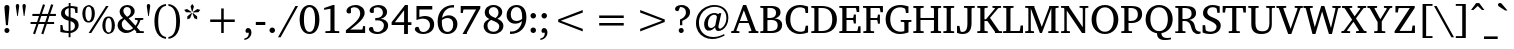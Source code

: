 SplineFontDB: 3.0
FontName: DEV-MauryaNormal
FullName: DEV Maurya Normal
FamilyName: DEV Maurya
Weight: Book
Copyright: Copyright (c) 2009-2015, NLCI (http://www.nlci.in/fonts/)
Version: 1.0 Fri Sep 29 15:55:18 1995
ItalicAngle: 0
UnderlinePosition: -290
UnderlineWidth: 20
Ascent: 800
Descent: 200
InvalidEm: 0
LayerCount: 2
Layer: 0 0 "Back" 1
Layer: 1 0 "Fore" 0
XUID: [1021 579 1511418703 8067528]
FSType: 0
OS2Version: 0
OS2_WeightWidthSlopeOnly: 0
OS2_UseTypoMetrics: 1
CreationTime: 1258090174
ModificationTime: 1433224354
PfmFamily: 81
TTFWeight: 400
TTFWidth: 5
LineGap: 0
VLineGap: 0
Panose: 5 0 0 0 0 0 0 0 0 0
OS2TypoAscent: 44
OS2TypoAOffset: 1
OS2TypoDescent: -184
OS2TypoDOffset: 1
OS2TypoLinegap: 0
OS2WinAscent: -336
OS2WinAOffset: 1
OS2WinDescent: -153
OS2WinDOffset: 1
HheadAscent: -336
HheadAOffset: 1
HheadDescent: 153
HheadDOffset: 1
OS2SubXSize: 700
OS2SubYSize: 650
OS2SubXOff: 0
OS2SubYOff: 143
OS2SupXSize: 700
OS2SupYSize: 650
OS2SupXOff: 0
OS2SupYOff: 453
OS2StrikeYSize: 50
OS2StrikeYPos: 259
OS2Vendor: 'Alts'
OS2UnicodeRanges: 00000000.00000000.00000000.00000000
Lookup: 1 0 0 "Wide I-matra" { "Wide I-matra-1"  } []
Lookup: 1 0 0 "'nukt' Nukta Forms in Devanagari lookup 6" { "'locl' Local Forms in Devanagari lookup 6-1"  } ['nukt' ('deva' <'NEP ' > ) ]
Lookup: 4 0 0 "'akhn' Akhand in Devanagari lookup 0" { "'akhn' Akhand in Devanagari lookup 0 subtable"  } ['akhn' ('deva' <'HIN ' 'NEP ' 'dflt' > ) ]
Lookup: 4 0 0 "'rphf' Reph Form in Devanagari lookup 1" { "'rphf' Reph Form in Devanagari lookup 1 subtable"  } ['rphf' ('deva' <'HIN ' 'NEP ' 'dflt' > ) ]
Lookup: 4 0 0 "'blwf' Below Base Forms in Devanagari lookup 2" { "'blwf' Below Base Forms in Devanagari lookup 2 subtable"  } ['blwf' ('deva' <'HIN ' 'NEP ' 'dflt' > ) ]
Lookup: 4 8 0 "'half' Half Forms in Devanagari lookup 3" { "'half' Half Forms in Devanagari lookup 3 subtable"  } ['half' ('deva' <'HIN ' 'NEP ' 'dflt' > ) ]
Lookup: 4 0 0 "'vatu' Vattu Variants in Devanagari lookup 4" { "'vatu' Vattu Variants in Devanagari lookup 4 subtable"  } ['vatu' ('deva' <'HIN ' 'NEP ' 'dflt' > ) ]
Lookup: 6 0 0 "'pres' Pre Base Substitutions lookup 8" { "'pres' Pre Base Substitutions lookup 8-1"  } ['pres' ('DFLT' <'dflt' > 'deva' <'HIN ' 'NEP ' 'dflt' > 'latn' <'dflt' > ) ]
Lookup: 260 0 0 "'blwm' Below Base Mark in Devanagari lookup 0" { "'blwm' Below Base Mark in Devanagari lookup 0 subtable"  } ['blwm' ('deva' <'HIN ' 'NEP ' 'dflt' > ) ]
Lookup: 262 0 0 "'blwm' Below Base Mark in Devanagari lookup 1" { "'blwm' Below Base Mark in Devanagari lookup 1-1"  } ['blwm' ('deva' <'HIN ' 'NEP ' 'dflt' > ) ]
MarkAttachClasses: 1
DEI: 91125
ChainSub2: coverage "'pres' Pre Base Substitutions lookup 8-1" 0 0 0 1
 1 0 1
  Coverage: 5 u093F
  FCoverage: 23 u0916 u0933 u0934 u0959
 1
  SeqLookup: 0 "Wide I-matra"
EndFPST
TtTable: prep
NPUSHB
 1
 1
SCANTYPE
PUSHW_1
 511
SCANCTRL
EndTTInstrs
ShortTable: maxp 16
  1
  0
  387
  167
  13
  137
  5
  2
  8
  64
  10
  0
  3
  557
  3
  2
EndShort
LangName: 1033 "" "" "Normal" "NLCI:DEV Maurya Normal" "" "1.0 Fri Sep 29 15:55:18 1995"
Encoding: UnicodeBmp
Compacted: 1
UnicodeInterp: none
NameList: Adobe Glyph List
DisplaySize: -48
AntiAlias: 1
FitToEm: 1
WinInfo: 0 25 14
AnchorClass2: "LB" "'blwm' Below Base Mark in Devanagari lookup 1-1" "B" "'blwm' Below Base Mark in Devanagari lookup 0 subtable" "N" "'blwm' Below Base Mark in Devanagari lookup 0 subtable" 
BeginChars: 65710 416

StartChar: .notdef
Encoding: 65536 -1 0
Width: 1024
Flags: HW
LayerCount: 2
Back
Fore
SplineSet
64 0 m 1
 64 1383 l 1
 960 1383 l 1
 960 0 l 1
 64 0 l 1
896 64 m 1
 896 1319 l 1
 128 1319 l 1
 128 64 l 1
 896 64 l 1
EndSplineSet
EndChar

StartChar: .null
Encoding: 65537 -1 1
Width: 0
GlyphClass: 2
Flags: HW
LayerCount: 2
Back
Fore
EndChar

StartChar: nonmarkingreturn
Encoding: 65538 -1 2
Width: 314
GlyphClass: 2
Flags: HW
LayerCount: 2
Back
Fore
EndChar

StartChar: quotedbl
Encoding: 34 34 3
Width: 341
VWidth: 1024
GlyphClass: 2
Flags: HW
LayerCount: 2
Back
Fore
SplineSet
96.5 431 m 1
 80 431 l 1
 44 681 l 1
 44 697 47.8330078125 709.333007812 55.5 718 c 128
 63.1669921875 726.666992188 74 731 88 731 c 0
 102.333007812 731 113.083007812 726.666992188 120.25 718 c 128
 127.416992188 709.333007812 131 697 131 681 c 1
 96.5 431 l 1
261 431 m 1
 244.5 431 l 1
 210 681 l 1
 210 697 213.666992188 709.333007812 221 718 c 128
 228.333007812 726.666992188 239 731 253 731 c 0
 267.333007812 731 278.25 726.666992188 285.75 718 c 128
 293.25 709.333007812 297 697 297 681 c 1
 261 431 l 1
EndSplineSet
EndChar

StartChar: numbersign
Encoding: 35 35 4
Width: 761
VWidth: 1024
GlyphClass: 2
Flags: HW
LayerCount: 2
Back
Fore
SplineSet
332 431 m 1
 281.5 284.5 l 1
 430 284.5 l 1
 480.5 431 l 1
 332 431 l 1
536.5 431 m 1
 488.5 284.5 l 1
 653.5 284.5 l 1
 653.5 233.5 l 1
 470 233.5 l 1
 384 -23.5 l 1
 333 -7 l 1
 412.5 233.5 l 1
 264 233.5 l 1
 177 -23.5 l 1
 127 -6 l 1
 209 233.5 l 1
 63.5 233.5 l 1
 63.5 284.5 l 1
 225.5 284.5 l 1
 275.5 431 l 1
 109.5 431 l 1
 109.5 483.5 l 1
 293 483.5 l 1
 375 725 l 1
 427 708.5 l 1
 348 483.5 l 1
 497.5 483.5 l 1
 578.5 725 l 1
 633 708.5 l 1
 555 483.5 l 1
 698.5 483.5 l 1
 698.5 431 l 1
 536.5 431 l 1
EndSplineSet
EndChar

StartChar: dollar
Encoding: 36 36 5
Width: 576
VWidth: 1024
GlyphClass: 2
Flags: HW
LayerCount: 2
Back
Fore
SplineSet
424 175 m 0
 424 193.666992188 421 209.666992188 415 223 c 128
 409 236.333007812 400.833007812 247.75 390.5 257.25 c 128
 380.166992188 266.75 368.333007812 274.583007812 355 280.75 c 128
 341.666992188 286.916992188 327.833007812 292.333007812 313.5 297 c 1
 313.5 54.5 l 1
 327.833007812 56.8330078125 341.666992188 61 355 67 c 128
 368.333007812 73 380.166992188 80.9169921875 390.5 90.75 c 128
 400.833007812 100.583007812 409 112.5 415 126.5 c 128
 421 140.5 424 156.666992188 424 175 c 0
267.5 633 m 1
 253.833007812 630 241.166992188 625.416992188 229.5 619.25 c 128
 217.833007812 613.083007812 207.666992188 605.166992188 199 595.5 c 128
 190.333007812 585.833007812 183.5 574.416992188 178.5 561.25 c 128
 173.5 548.083007812 171 533 171 516 c 0
 171 499.333007812 174.083007812 485 180.25 473 c 128
 186.416992188 461 194.166992188 450.75 203.5 442.25 c 128
 212.833007812 433.75 223.166992188 426.666992188 234.5 421 c 128
 245.833007812 415.333007812 256.833007812 410.5 267.5 406.5 c 1
 267.5 633 l 1
517 194.5 m 0
 517 173.5 513.5 154.166992188 506.5 136.5 c 128
 499.5 118.833007812 490.416992188 102.916992188 479.25 88.75 c 128
 468.083007812 74.5830078125 455.25 62.1669921875 440.75 51.5 c 128
 426.25 40.8330078125 411.416992188 31.75 396.25 24.25 c 128
 381.083007812 16.75 366.333007812 11 352 7 c 128
 337.666992188 3 324.833007812 0.6669921875 313.5 0 c 1
 313.5 -105.5 l 1
 266 -105.5 l 1
 266 0 l 1
 253.333007812 0.6669921875 238.666992188 1.5 222 2.5 c 128
 205.333007812 3.5 187.916992188 4.9169921875 169.75 6.75 c 128
 151.583007812 8.5830078125 133 11.0830078125 114 14.25 c 128
 95 17.4169921875 76.8330078125 21.5 59.5 26.5 c 1
 59.5 200.5 l 1
 110.5 200.5 l 1
 129 86 l 1
 133.666992188 80.3330078125 140.75 75.25 150.25 70.75 c 128
 159.75 66.25 170.75 62.5 183.25 59.5 c 128
 195.75 56.5 209.166992188 54.1669921875 223.5 52.5 c 128
 237.833007812 50.8330078125 252 50 266 50 c 1
 266 309 l 1
 243.666992188 314 221.25 321.083007812 198.75 330.25 c 128
 176.25 339.416992188 155.916992188 351.333007812 137.75 366 c 128
 119.583007812 380.666992188 104.75 398.583007812 93.25 419.75 c 128
 81.75 440.916992188 76 466.166992188 76 495.5 c 0
 76 516.166992188 78.8330078125 534.916992188 84.5 551.75 c 128
 90.1669921875 568.583007812 97.8330078125 583.583007812 107.5 596.75 c 128
 117.166992188 609.916992188 128.416992188 621.5 141.25 631.5 c 128
 154.083007812 641.5 167.583007812 650 181.75 657 c 128
 195.916992188 664 210.416992188 669.75 225.25 674.25 c 128
 240.083007812 678.75 254.166992188 682 267.5 684 c 1
 267.5 761 l 1
 314.5 761 l 1
 314.5 687 l 1
 336.5 687 357.916992188 685.75 378.75 683.25 c 128
 399.583007812 680.75 418.166992188 678 434.5 675 c 0
 453.5 671.333007812 471.5 667.5 488.5 663.5 c 1
 488.5 502 l 1
 435 502 l 1
 420 610.5 l 1
 404 628.166992188 368.833007812 637 314.5 637 c 1
 314.5 393 l 1
 329.166992188 388.666992188 344.416992188 384 360.25 379 c 128
 376.083007812 374 391.5 368 406.5 361 c 128
 421.5 354 435.666992188 345.833007812 449 336.5 c 128
 462.333007812 327.166992188 474.083007812 315.833007812 484.25 302.5 c 128
 494.416992188 289.166992188 502.416992188 273.666992188 508.25 256 c 128
 514.083007812 238.333007812 517 217.833007812 517 194.5 c 0
EndSplineSet
EndChar

StartChar: percent
Encoding: 37 37 6
Width: 880
VWidth: 1024
GlyphClass: 2
Flags: HW
LayerCount: 2
Back
Fore
SplineSet
268.5 488.5 m 256
 268.5 515.5 267 539.833007812 264 561.5 c 128
 261 583.166992188 256.416992188 601.583007812 250.25 616.75 c 128
 244.083007812 631.916992188 236.083007812 643.666992188 226.25 652 c 128
 216.416992188 660.333007812 204.5 664.5 190.5 664.5 c 256
 176.5 664.5 164.416992188 660.333007812 154.25 652 c 128
 144.083007812 643.666992188 135.666992188 631.916992188 129 616.75 c 128
 122.333007812 601.583007812 117.416992188 583.166992188 114.25 561.5 c 128
 111.083007812 539.833007812 109.5 515.5 109.5 488.5 c 256
 109.5 461.5 111.083007812 437.166992188 114.25 415.5 c 128
 117.416992188 393.833007812 122.333007812 375.416992188 129 360.25 c 128
 135.666992188 345.083007812 144.083007812 333.333007812 154.25 325 c 128
 164.416992188 316.666992188 176.5 312.5 190.5 312.5 c 256
 204.5 312.5 216.416992188 316.666992188 226.25 325 c 128
 236.083007812 333.333007812 244.083007812 345.083007812 250.25 360.25 c 128
 256.416992188 375.416992188 261 393.833007812 264 415.5 c 128
 267 437.166992188 268.5 461.5 268.5 488.5 c 256
769 198.5 m 256
 769 225.5 767.5 249.833007812 764.5 271.5 c 128
 761.5 293.166992188 756.916992188 311.666992188 750.75 327 c 128
 744.583007812 342.333007812 736.583007812 354.166992188 726.75 362.5 c 128
 716.916992188 370.833007812 705 375 691 375 c 0
 677.333007812 375 665.416992188 370.833007812 655.25 362.5 c 128
 645.083007812 354.166992188 636.666992188 342.333007812 630 327 c 128
 623.333007812 311.666992188 618.416992188 293.166992188 615.25 271.5 c 128
 612.083007812 249.833007812 610.5 225.5 610.5 198.5 c 256
 610.5 171.5 612.083007812 147.166992188 615.25 125.5 c 128
 618.416992188 103.833007812 623.333007812 85.25 630 69.75 c 128
 636.666992188 54.25 645.083007812 42.3330078125 655.25 34 c 128
 665.416992188 25.6669921875 677.333007812 21.5 691 21.5 c 0
 705 21.5 716.916992188 25.6669921875 726.75 34 c 128
 736.583007812 42.3330078125 744.583007812 54.25 750.75 69.75 c 128
 756.916992188 85.25 761.5 103.833007812 764.5 125.5 c 128
 767.5 147.166992188 769 171.5 769 198.5 c 256
347 488.5 m 0
 347 457.833007812 343.833007812 429.416992188 337.5 403.25 c 128
 331.166992188 377.083007812 321.5 354.416992188 308.5 335.25 c 128
 295.5 316.083007812 279.166992188 301 259.5 290 c 128
 239.833007812 279 216.833007812 273.5 190.5 273.5 c 256
 164.166992188 273.5 141.166992188 279 121.5 290 c 128
 101.833007812 301 85.4169921875 316.083007812 72.25 335.25 c 128
 59.0830078125 354.416992188 49.25 377.083007812 42.75 403.25 c 128
 36.25 429.416992188 33 457.833007812 33 488.5 c 0
 33 518.833007812 36.25 547.166992188 42.75 573.5 c 128
 49.25 599.833007812 59.0830078125 622.583007812 72.25 641.75 c 128
 85.4169921875 660.916992188 101.833007812 676 121.5 687 c 128
 141.166992188 698 164.166992188 703.5 190.5 703.5 c 256
 216.833007812 703.5 239.833007812 698 259.5 687 c 128
 279.166992188 676 295.5 660.916992188 308.5 641.75 c 128
 321.5 622.583007812 331.166992188 599.833007812 337.5 573.5 c 128
 343.833007812 547.166992188 347 518.833007812 347 488.5 c 0
256 0 m 1
 191.5 0 l 1
 626.5 687 l 1
 690 687 l 1
 256 0 l 1
848 198.5 m 256
 848 168.166992188 844.75 139.916992188 838.25 113.75 c 128
 831.75 87.5830078125 822 64.8330078125 809 45.5 c 128
 796 26.1669921875 779.666992188 11 760 0 c 128
 740.333007812 -11 717.333007812 -16.5 691 -16.5 c 256
 664.666992188 -16.5 641.666992188 -11 622 0 c 128
 602.333007812 11 585.916992188 26.1669921875 572.75 45.5 c 128
 559.583007812 64.8330078125 549.75 87.5830078125 543.25 113.75 c 128
 536.75 139.916992188 533.5 168.166992188 533.5 198.5 c 256
 533.5 228.833007812 536.75 257.166992188 543.25 283.5 c 128
 549.75 309.833007812 559.583007812 332.583007812 572.75 351.75 c 128
 585.916992188 370.916992188 602.333007812 386 622 397 c 128
 641.666992188 408 664.666992188 413.5 691 413.5 c 256
 717.333007812 413.5 740.333007812 408 760 397 c 128
 779.666992188 386 796 370.916992188 809 351.75 c 128
 822 332.583007812 831.75 309.833007812 838.25 283.5 c 128
 844.75 257.166992188 848 228.833007812 848 198.5 c 256
EndSplineSet
EndChar

StartChar: ampersand
Encoding: 38 38 7
Width: 716
VWidth: 1024
GlyphClass: 2
Flags: HW
LayerCount: 2
Back
Fore
SplineSet
217 341 m 1
 206.666992188 334 197.083007812 326.25 188.25 317.75 c 128
 179.416992188 309.25 171.666992188 299.916992188 165 289.75 c 128
 158.333007812 279.583007812 153.083007812 268.25 149.25 255.75 c 128
 145.416992188 243.25 143.5 229.333007812 143.5 214 c 0
 143.5 191 147.333007812 169.75 155 150.25 c 128
 162.666992188 130.75 173.166992188 113.916992188 186.5 99.75 c 128
 199.833007812 85.5830078125 215.583007812 74.5 233.75 66.5 c 128
 251.916992188 58.5 271.333007812 54.5 292 54.5 c 0
 307.666992188 54.5 321.916992188 56.0830078125 334.75 59.25 c 128
 347.583007812 62.4169921875 359.416992188 66.6669921875 370.25 72 c 128
 381.083007812 77.3330078125 391.25 83.4169921875 400.75 90.25 c 128
 410.25 97.0830078125 419.333007812 104.166992188 428 111.5 c 1
 217 341 l 1
371.5 539.5 m 0
 371.5 554.166992188 369.583007812 568.166992188 365.75 581.5 c 128
 361.916992188 594.833007812 356 606.583007812 348 616.75 c 128
 340 626.916992188 330 635 318 641 c 128
 306 647 291.833007812 650 275.5 650 c 0
 261.5 650 248.833007812 647.5 237.5 642.5 c 128
 226.166992188 637.5 216.5 630.666992188 208.5 622 c 128
 200.5 613.333007812 194.333007812 603.166992188 190 591.5 c 128
 185.666992188 579.833007812 183.5 567.333007812 183.5 554 c 0
 183.5 537 186.75 521.083007812 193.25 506.25 c 128
 199.75 491.416992188 207.75 477.75 217.25 465.25 c 128
 226.75 452.75 237 441.25 248 430.75 c 128
 259 420.25 269.166992188 410.5 278.5 401.5 c 1
 293.5 408.833007812 306.75 416.916992188 318.25 425.75 c 128
 329.75 434.583007812 339.416992188 444.583007812 347.25 455.75 c 128
 355.083007812 466.916992188 361.083007812 479.416992188 365.25 493.25 c 128
 369.416992188 507.083007812 371.5 522.5 371.5 539.5 c 0
507 0 m 1
 507 24.5 l 1
 461 76 l 1
 447.666992188 65.3330078125 433.833007812 54.75 419.5 44.25 c 128
 405.166992188 33.75 389.666992188 24.3330078125 373 16 c 128
 356.333007812 7.6669921875 338.166992188 0.8330078125 318.5 -4.5 c 128
 298.833007812 -9.8330078125 277 -12.5 253 -12.5 c 0
 223.666992188 -12.5 196.083007812 -7.4169921875 170.25 2.75 c 128
 144.416992188 12.9169921875 121.833007812 27 102.5 45 c 128
 83.1669921875 63 67.9169921875 84.4169921875 56.75 109.25 c 128
 45.5830078125 134.083007812 40 161.166992188 40 190.5 c 0
 40 212.833007812 43.3330078125 233.25 50 251.75 c 128
 56.6669921875 270.25 66.0830078125 286.916992188 78.25 301.75 c 128
 90.4169921875 316.583007812 104.916992188 329.666992188 121.75 341 c 128
 138.583007812 352.333007812 157 362.166992188 177 370.5 c 1
 171.333007812 376.166992188 163.666992188 383.916992188 154 393.75 c 128
 144.333007812 403.583007812 134.833007812 415.166992188 125.5 428.5 c 128
 116.166992188 441.833007812 108.083007812 456.833007812 101.25 473.5 c 128
 94.4169921875 490.166992188 91 508.166992188 91 527.5 c 0
 91 553.166992188 95.9169921875 576.583007812 105.75 597.75 c 128
 115.583007812 618.916992188 129.25 637.166992188 146.75 652.5 c 128
 164.25 667.833007812 184.833007812 679.666992188 208.5 688 c 128
 232.166992188 696.333007812 257.833007812 700.5 285.5 700.5 c 0
 311.5 700.5 335.5 696.583007812 357.5 688.75 c 128
 379.5 680.916992188 398.5 670.166992188 414.5 656.5 c 128
 430.5 642.833007812 443.083007812 626.583007812 452.25 607.75 c 128
 461.416992188 588.916992188 466 568.333007812 466 546 c 0
 466 521 461.666992188 499.166992188 453 480.5 c 128
 444.333007812 461.833007812 432.916992188 445.5 418.75 431.5 c 128
 404.583007812 417.5 388.5 405.25 370.5 394.75 c 128
 352.5 384.25 334.166992188 374.833007812 315.5 366.5 c 1
 487.5 181 l 1
 492.833007812 188 498.583007812 196.333007812 504.75 206 c 128
 510.916992188 215.666992188 516.75 225.833007812 522.25 236.5 c 128
 527.75 247.166992188 532.583007812 258.083007812 536.75 269.25 c 128
 540.916992188 280.416992188 543.666992188 291 545 301 c 0
 545.333007812 304 543.583007812 307.833007812 539.75 312.5 c 128
 535.916992188 317.166992188 531.833007812 319.833007812 527.5 320.5 c 2
 472 328.5 l 1
 472 371.5 l 1
 682 371.5 l 1
 682 328.5 l 1
 608.5 317.5 l 1
 603.5 300.166992188 597.583007812 283.333007812 590.75 267 c 128
 583.916992188 250.666992188 576.583007812 235.083007812 568.75 220.25 c 128
 560.916992188 205.416992188 552.833007812 191.666992188 544.5 179 c 128
 536.166992188 166.333007812 528.333007812 154.833007812 521 144.5 c 1
 604 49 l 1
 695.5 44 l 1
 695.5 0 l 1
 507 0 l 1
EndSplineSet
EndChar

StartChar: quotesingle
Encoding: 39 39 8
Width: 175
VWidth: 1024
GlyphClass: 2
Flags: HW
LayerCount: 2
Back
Fore
SplineSet
96.5 431 m 1
 80 431 l 1
 44 681 l 1
 44 697 47.6669921875 709.333007812 55 718 c 128
 62.3330078125 726.666992188 73 731 87 731 c 0
 101.333007812 731 112.25 726.666992188 119.75 718 c 128
 127.25 709.333007812 131 697 131 681 c 1
 96.5 431 l 1
EndSplineSet
EndChar

StartChar: asterisk
Encoding: 42 42 9
Width: 512
VWidth: 1024
GlyphClass: 2
Flags: HW
LayerCount: 2
Back
Fore
SplineSet
203 371.5 m 1
 132 345 l 1
 134 421 l 1
 237.5 504 l 1
 250 494.5 l 1
 203 371.5 l 1
233.5 518 m 1
 100.5 525.5 l 1
 54.5 583.5 l 1
 127 605 l 1
 237.5 532.5 l 1
 233.5 518 l 1
309 371.5 m 1
 262 494.5 l 1
 274.5 504 l 1
 378 421 l 1
 380 345 l 1
 309 371.5 l 1
263 542.5 m 1
 249 542.5 l 1
 214 670.5 l 1
 256 733 l 1
 299 670.5 l 1
 263 542.5 l 1
411.5 525.5 m 1
 279.5 518 l 1
 274.5 532.5 l 1
 385 605 l 1
 457.5 583.5 l 1
 411.5 525.5 l 1
EndSplineSet
EndChar

StartChar: plus
Encoding: 43 43 10
Width: 1024
VWidth: 1024
GlyphClass: 2
Flags: HW
LayerCount: 2
Back
Fore
SplineSet
543.5 275.5 m 1
 543.5 0 l 1
 480.5 0 l 1
 480.5 275.5 l 1
 205 275.5 l 1
 205 339 l 1
 480.5 339 l 1
 480.5 614.5 l 1
 543.5 614.5 l 1
 543.5 339 l 1
 819 339 l 1
 819 275.5 l 1
 543.5 275.5 l 1
EndSplineSet
EndChar

StartChar: less
Encoding: 60 60 11
Width: 1024
VWidth: 1024
GlyphClass: 2
Flags: HW
LayerCount: 2
Back
Fore
SplineSet
205 275.5 m 1
 205 339 l 1
 819 574.5 l 1
 819 511 l 1
 270.5 307 l 1
 819 103.5 l 1
 819 40 l 1
 205 275.5 l 1
EndSplineSet
EndChar

StartChar: equal
Encoding: 61 61 12
Width: 1024
VWidth: 1024
GlyphClass: 2
Flags: HW
LayerCount: 2
Back
Fore
SplineSet
205 182.5 m 1
 205 246 l 1
 819 246 l 1
 819 182.5 l 1
 205 182.5 l 1
205 368.5 m 1
 205 432 l 1
 819 432 l 1
 819 368.5 l 1
 205 368.5 l 1
EndSplineSet
EndChar

StartChar: greater
Encoding: 62 62 13
Width: 1024
VWidth: 1024
GlyphClass: 2
Flags: HW
LayerCount: 2
Back
Fore
SplineSet
205 40 m 1
 205 103.5 l 1
 753.5 307 l 1
 205 511 l 1
 205 574.5 l 1
 819 339 l 1
 819 275.5 l 1
 205 40 l 1
EndSplineSet
EndChar

StartChar: at
Encoding: 64 64 14
Width: 958
VWidth: 1024
GlyphClass: 2
Flags: HW
LayerCount: 2
Back
Fore
SplineSet
598 402.5 m 2
 599 406.833007812 598.166992188 412.333007812 595.5 419 c 128
 592.833007812 425.666992188 588.75 432.083007812 583.25 438.25 c 128
 577.75 444.416992188 571.083007812 449.75 563.25 454.25 c 128
 555.416992188 458.75 546.833007812 461 537.5 461 c 0
 512.166992188 461 489.333007812 455.083007812 469 443.25 c 128
 448.666992188 431.416992188 431.333007812 415.25 417 394.75 c 128
 402.666992188 374.25 391.666992188 350.25 384 322.75 c 128
 376.333007812 295.25 372.5 265.833007812 372.5 234.5 c 0
 372.5 197.5 379.416992188 169.833007812 393.25 151.5 c 128
 407.083007812 133.166992188 426.833007812 124 452.5 124 c 0
 463.833007812 124 474.666992188 126.25 485 130.75 c 128
 495.333007812 135.25 504.916992188 140.833007812 513.75 147.5 c 128
 522.583007812 154.166992188 530.666992188 161.333007812 538 169 c 128
 545.333007812 176.666992188 551.666992188 183.833007812 557 190.5 c 1
 598 402.5 l 2
884.5 382 m 0
 884.5 347.333007812 880.75 315.25 873.25 285.75 c 128
 865.75 256.25 855.583007812 229.5 842.75 205.5 c 128
 829.916992188 181.5 815.083007812 160.25 798.25 141.75 c 128
 781.416992188 123.25 763.75 107.75 745.25 95.25 c 128
 726.75 82.75 708 73.3330078125 689 67 c 128
 670 60.6669921875 652 57.5 635 57.5 c 0
 606.666992188 57.5 586.25 64.5830078125 573.75 78.75 c 128
 561.25 92.9169921875 555 114.166992188 555 142.5 c 1
 528.333007812 115.5 502.916992188 94.75 478.75 80.25 c 128
 454.583007812 65.75 430.5 58.5 406.5 58.5 c 0
 387.833007812 58.5 370.666992188 62.4169921875 355 70.25 c 128
 339.333007812 78.0830078125 325.833007812 89.25 314.5 103.75 c 128
 303.166992188 118.25 294.333007812 135.75 288 156.25 c 128
 281.666992188 176.75 278.5 199.833007812 278.5 225.5 c 0
 278.5 264.5 285.75 301 300.25 335 c 128
 314.75 369 333.916992188 398.5 357.75 423.5 c 128
 381.583007812 448.5 408.75 468.166992188 439.25 482.5 c 128
 469.75 496.833007812 501.166992188 504 533.5 504 c 0
 540.833007812 504 548.833007812 503.333007812 557.5 502 c 128
 566.166992188 500.666992188 574.916992188 498.75 583.75 496.25 c 128
 592.583007812 493.75 601.25 490.75 609.75 487.25 c 128
 618.25 483.75 626.333007812 480 634 476 c 1
 652.5 499.5 l 1
 709.5 499.5 l 1
 708.833007812 497.5 707.333007812 491.583007812 705 481.75 c 128
 702.666992188 471.916992188 699.833007812 459.75 696.5 445.25 c 128
 693.166992188 430.75 689.416992188 414.416992188 685.25 396.25 c 128
 681.083007812 378.083007812 677 359.833007812 673 341.5 c 0
 663 298.166992188 652 249.5 640 195.5 c 1
 637 183.833007812 635.5 173.083007812 635.5 163.25 c 128
 635.5 153.416992188 637 145 640 138 c 128
 643 131 647.666992188 125.5 654 121.5 c 128
 660.333007812 117.5 668.333007812 115.5 678 115.5 c 0
 693 115.5 709.666992188 121.666992188 728 134 c 128
 746.333007812 146.333007812 763.333007812 164 779 187 c 128
 794.666992188 210 807.833007812 237.916992188 818.5 270.75 c 128
 829.166992188 303.583007812 834.5 340.333007812 834.5 381 c 0
 834.5 429 826.333007812 470.666992188 810 506 c 128
 793.666992188 541.333007812 772.083007812 570.583007812 745.25 593.75 c 128
 718.416992188 616.916992188 687.833007812 634.166992188 653.5 645.5 c 128
 619.166992188 656.833007812 584 662.5 548 662.5 c 0
 509 662.5 472.083007812 657.916992188 437.25 648.75 c 128
 402.416992188 639.583007812 370.25 626.583007812 340.75 609.75 c 128
 311.25 592.916992188 284.583007812 572.5 260.75 548.5 c 128
 236.916992188 524.5 216.75 497.666992188 200.25 468 c 128
 183.75 438.333007812 171 406.25 162 371.75 c 128
 153 337.25 148.5 301 148.5 263 c 0
 148.5 211 156.583007812 162.5 172.75 117.5 c 128
 188.916992188 72.5 212.333007812 33.5 243 0.5 c 128
 273.666992188 -32.5 311.166992188 -58.4169921875 355.5 -77.25 c 128
 399.833007812 -96.0830078125 450.333007812 -105.5 507 -105.5 c 0
 537 -105.5 565 -103.166992188 591 -98.5 c 128
 617 -93.8330078125 641.166992188 -87.8330078125 663.5 -80.5 c 128
 685.833007812 -73.1669921875 706.416992188 -65 725.25 -56 c 128
 744.083007812 -47 761.333007812 -38.1669921875 777 -29.5 c 1
 791.5 -66.5 l 1
 768.5 -78.8330078125 745 -90.4169921875 721 -101.25 c 128
 697 -112.083007812 672.25 -121.583007812 646.75 -129.75 c 128
 621.25 -137.916992188 594.916992188 -144.416992188 567.75 -149.25 c 128
 540.583007812 -154.083007812 512.166992188 -156.5 482.5 -156.5 c 0
 445.833007812 -156.5 410.333007812 -152.333007812 376 -144 c 128
 341.666992188 -135.666992188 309.416992188 -123.583007812 279.25 -107.75 c 128
 249.083007812 -91.9169921875 221.5 -72.4169921875 196.5 -49.25 c 128
 171.5 -26.0830078125 150 0.3330078125 132 30 c 128
 114 59.6669921875 100 92.5 90 128.5 c 128
 80 164.5 75 203.166992188 75 244.5 c 0
 75 295.166992188 81.0830078125 341.75 93.25 384.25 c 128
 105.416992188 426.75 122.166992188 465.166992188 143.5 499.5 c 128
 164.833007812 533.833007812 190.083007812 564 219.25 590 c 128
 248.416992188 616 280 637.666992188 314 655 c 128
 348 672.333007812 383.75 685.416992188 421.25 694.25 c 128
 458.75 703.083007812 496.5 707.5 534.5 707.5 c 0
 585.166992188 707.5 631.916992188 700.416992188 674.75 686.25 c 128
 717.583007812 672.083007812 754.5 651.25 785.5 623.75 c 128
 816.5 596.25 840.75 562.25 858.25 521.75 c 128
 875.75 481.25 884.5 434.666992188 884.5 382 c 0
EndSplineSet
EndChar

StartChar: A
Encoding: 65 65 15
Width: 690
VWidth: 1024
GlyphClass: 2
Flags: HW
LayerCount: 2
Back
Fore
SplineSet
321.5 571.5 m 1
 222 303 l 1
 422 303 l 1
 321.5 571.5 l 1
441.5 0 m 1
 441.5 44 l 1
 500.5 49 l 2
 503.833007812 49 506.666992188 51.25 509 55.75 c 128
 511.333007812 60.25 512 63.8330078125 511 66.5 c 2
 440.5 254 l 1
 204 254 l 1
 136 69.5 l 2
 135.333007812 67.5 135.333007812 65.3330078125 136 63 c 128
 136.666992188 60.6669921875 137.833007812 58.4169921875 139.5 56.25 c 128
 141.166992188 54.0830078125 143 52.3330078125 145 51 c 128
 147 49.6669921875 148.833007812 49 150.5 49 c 2
 211 44 l 1
 211 0 l 1
 5 0 l 1
 5 44 l 1
 64.5 56.5 l 1
 303 703.5 l 1
 380 703.5 l 1
 617.5 71.5 l 2
 619.833007812 64.5 622.083007812 59.8330078125 624.25 57.5 c 128
 626.416992188 55.1669921875 631.333007812 53.3330078125 639 52 c 2
 685 44 l 1
 685 0 l 1
 441.5 0 l 1
EndSplineSet
EndChar

StartChar: B
Encoding: 66 66 16
Width: 619
VWidth: 1024
GlyphClass: 2
Flags: HW
LayerCount: 2
Back
Fore
SplineSet
579.5 203 m 0
 579.5 175.333007812 575.583007812 151.083007812 567.75 130.25 c 128
 559.916992188 109.416992188 549.333007812 91.5 536 76.5 c 128
 522.666992188 61.5 507.25 49.0830078125 489.75 39.25 c 128
 472.25 29.4169921875 453.916992188 21.5830078125 434.75 15.75 c 128
 415.583007812 9.9169921875 396.083007812 5.8330078125 376.25 3.5 c 128
 356.416992188 1.1669921875 337.5 0 319.5 0 c 2
 33 0 l 1
 33 44 l 1
 87 48 l 2
 94.3330078125 48.6669921875 99.75 51.3330078125 103.25 56 c 128
 106.75 60.6669921875 108.5 65.5 108.5 70.5 c 2
 108.5 616.5 l 2
 108.5 621.5 106.75 626.333007812 103.25 631 c 128
 99.75 635.666992188 94.3330078125 638.333007812 87 639 c 2
 33 643 l 1
 33 687 l 1
 307 687 l 2
 347.666992188 687 382.583007812 683.25 411.75 675.75 c 128
 440.916992188 668.25 464.833007812 657.333007812 483.5 643 c 128
 502.166992188 628.666992188 515.833007812 611.333007812 524.5 591 c 128
 533.166992188 570.666992188 537.5 547.666992188 537.5 522 c 256
 537.5 496.333007812 532.666992188 474.5 523 456.5 c 128
 513.333007812 438.5 501.166992188 423.333007812 486.5 411 c 128
 471.833007812 398.666992188 455.833007812 388.833007812 438.5 381.5 c 128
 421.166992188 374.166992188 405 368.5 390 364.5 c 1
 413 364.5 435.75 361.75 458.25 356.25 c 128
 480.75 350.75 501 341.666992188 519 329 c 128
 537 316.333007812 551.583007812 299.666992188 562.75 279 c 128
 573.916992188 258.333007812 579.5 233 579.5 203 c 0
468 194.5 m 0
 468 241.166992188 454.166992188 275.333007812 426.5 297 c 128
 398.833007812 318.666992188 357.666992188 329.5 303 329.5 c 0
 294.666992188 329.5 285.416992188 329.166992188 275.25 328.5 c 128
 265.083007812 327.833007812 255.5 327.166992188 246.5 326.5 c 128
 237.5 325.833007812 229.666992188 325.166992188 223 324.5 c 128
 216.333007812 323.833007812 212.333007812 323.5 211 323.5 c 1
 211 53 l 1
 219.333007812 52.3330078125 227.5 51.8330078125 235.5 51.5 c 1
 242.166992188 50.8330078125 249.083007812 50.4169921875 256.25 50.25 c 128
 263.416992188 50.0830078125 269.5 50 274.5 50 c 0
 310.5 50 340.75 53 365.25 59 c 128
 389.75 65 409.666992188 74 425 86 c 128
 440.333007812 98 451.333007812 113 458 131 c 128
 464.666992188 149 468 170.166992188 468 194.5 c 0
427 515 m 0
 427 555.333007812 414 586.25 388 607.75 c 128
 362 629.25 322.5 640 269.5 640 c 0
 264.166992188 640 258.416992188 639.833007812 252.25 639.5 c 128
 246.083007812 639.166992188 240.25 638.833007812 234.75 638.5 c 128
 229.25 638.166992188 224.333007812 637.833007812 220 637.5 c 128
 215.666992188 637.166992188 212.666992188 637 211 637 c 1
 211 378 l 1
 215.666992188 377.666992188 220.333007812 377.5 225 377.5 c 1
 229 377.166992188 233 377 237 377 c 2
 248 377 l 2
 281.333007812 377 309.416992188 380.083007812 332.25 386.25 c 128
 355.083007812 392.416992188 373.5 401.333007812 387.5 413 c 128
 401.5 424.666992188 411.583007812 439.083007812 417.75 456.25 c 128
 423.916992188 473.416992188 427 493 427 515 c 0
EndSplineSet
EndChar

StartChar: C
Encoding: 67 67 17
Width: 642
VWidth: 1024
GlyphClass: 2
Flags: HW
LayerCount: 2
Back
Fore
SplineSet
602 23.5 m 1
 600.666992188 22.8330078125 594.166992188 20.4169921875 582.5 16.25 c 128
 570.833007812 12.0830078125 555.666992188 7.5830078125 537 2.75 c 128
 518.333007812 -2.0830078125 496.916992188 -6.5 472.75 -10.5 c 128
 448.583007812 -14.5 423.5 -16.5 397.5 -16.5 c 0
 359.166992188 -16.5 323.75 -11.9169921875 291.25 -2.75 c 128
 258.75 6.4169921875 229.25 19.1669921875 202.75 35.5 c 128
 176.25 51.8330078125 152.916992188 71.3330078125 132.75 94 c 128
 112.583007812 116.666992188 95.5830078125 141.333007812 81.75 168 c 128
 67.9169921875 194.666992188 57.5 223 50.5 253 c 128
 43.5 283 40 313.666992188 40 345 c 0
 40 398 48.6669921875 446.5 66 490.5 c 128
 83.3330078125 534.5 107.666992188 572.25 139 603.75 c 128
 170.333007812 635.25 208 659.75 252 677.25 c 128
 296 694.75 344.833007812 703.5 398.5 703.5 c 0
 415.166992188 703.5 431.25 702.583007812 446.75 700.75 c 128
 462.25 698.916992188 478 696.333007812 494 693 c 128
 510 689.666992188 526.833007812 685.5 544.5 680.5 c 128
 562.166992188 675.5 581.333007812 669.833007812 602 663.5 c 1
 602 503 l 1
 540.5 503 l 1
 525.5 596 l 2
 524.833007812 600.666992188 522.5 605.333007812 518.5 610 c 128
 514.5 614.666992188 511 617.833007812 508 619.5 c 1
 504 621.166992188 498.75 623.5 492.25 626.5 c 128
 485.75 629.5 478 632.416992188 469 635.25 c 128
 460 638.083007812 450 640.583007812 439 642.75 c 128
 428 644.916992188 416.166992188 646 403.5 646 c 0
 368.5 646 336 639.5 306 626.5 c 128
 276 613.5 250 594.333007812 228 569 c 128
 206 543.666992188 188.75 512.25 176.25 474.75 c 128
 163.75 437.25 157.5 394 157.5 345 c 0
 157.5 297.333007812 163.416992188 254.666992188 175.25 217 c 128
 187.083007812 179.333007812 204.166992188 147.333007812 226.5 121 c 128
 248.833007812 94.6669921875 276 74.5830078125 308 60.75 c 128
 340 46.9169921875 376.333007812 40 417 40 c 0
 429 40 439.916992188 40.8330078125 449.75 42.5 c 128
 459.583007812 44.1669921875 468.166992188 46.0830078125 475.5 48.25 c 128
 482.833007812 50.4169921875 488.5 52.4169921875 492.5 54.25 c 128
 496.5 56.0830078125 498.833007812 57.1669921875 499.5 57.5 c 0
 504.833007812 59.5 509.166992188 62.3330078125 512.5 66 c 128
 515.833007812 69.6669921875 518 73.6669921875 519 78 c 2
 542.5 189.5 l 1
 602 189.5 l 1
 602 23.5 l 1
EndSplineSet
EndChar

StartChar: D
Encoding: 68 68 18
Width: 712
VWidth: 1024
GlyphClass: 2
Flags: HW
LayerCount: 2
Back
Fore
SplineSet
557 343 m 0
 557 396.666992188 550.75 442.25 538.25 479.75 c 128
 525.75 517.25 507.916992188 547.75 484.75 571.25 c 128
 461.583007812 594.75 433.583007812 611.75 400.75 622.25 c 128
 367.916992188 632.75 331.333007812 638 291 638 c 2
 213 638 l 1
 213 49 l 1
 296 50 l 2
 335.333007812 50.3330078125 371.083007812 55.9169921875 403.25 66.75 c 128
 435.416992188 77.5830078125 462.833007812 94.6669921875 485.5 118 c 128
 508.166992188 141.333007812 525.75 171.5 538.25 208.5 c 128
 550.75 245.5 557 290.333007812 557 343 c 0
673 345 m 0
 673 315 670.166992188 285.75 664.5 257.25 c 128
 658.833007812 228.75 650 201.666992188 638 176 c 128
 626 150.333007812 610.583007812 126.75 591.75 105.25 c 128
 572.916992188 83.75 550.333007812 65.1669921875 524 49.5 c 128
 497.666992188 33.8330078125 467.416992188 21.6669921875 433.25 13 c 128
 399.083007812 4.3330078125 360.5 0 317.5 0 c 2
 33 0 l 1
 33 44 l 1
 87 48 l 2
 94.3330078125 48.6669921875 99.9169921875 51.3330078125 103.75 56 c 128
 107.583007812 60.6669921875 109.5 65.5 109.5 70.5 c 2
 109.5 616.5 l 2
 109.5 621.5 107.583007812 626.333007812 103.75 631 c 128
 99.9169921875 635.666992188 94.3330078125 638.333007812 87 639 c 2
 33 643 l 1
 33 687 l 1
 297 687 l 2
 350.666992188 687 400.5 680.25 446.5 666.75 c 128
 492.5 653.25 532.25 632.5 565.75 604.5 c 128
 599.25 576.5 625.5 541 644.5 498 c 128
 663.5 455 673 404 673 345 c 0
EndSplineSet
EndChar

StartChar: E
Encoding: 69 69 19
Width: 597
VWidth: 1024
GlyphClass: 2
Flags: HW
LayerCount: 2
Back
Fore
SplineSet
33 0 m 1
 33 44 l 1
 86 48 l 2
 93.3330078125 48.6669921875 98.9169921875 51.3330078125 102.75 56 c 128
 106.583007812 60.6669921875 108.5 65.5 108.5 70.5 c 2
 108.5 616.5 l 2
 108.5 621.5 106.583007812 626.333007812 102.75 631 c 128
 98.9169921875 635.666992188 93.3330078125 638.333007812 86 639 c 2
 33 643 l 1
 33 687 l 1
 530.5 687 l 1
 530.5 534.5 l 1
 469 534.5 l 1
 453.5 618.5 l 2
 452.833007812 623.5 450.75 628 447.25 632 c 128
 443.75 636 439.666992188 638 435 638 c 2
 213 638 l 1
 213 383 l 1
 366.5 383 l 2
 371.166992188 383 375.416992188 385 379.25 389 c 128
 383.083007812 393 385 396.833007812 385 400.5 c 1
 395.5 471 l 1
 447.5 471 l 1
 447.5 242.5 l 1
 395.5 242.5 l 1
 385 313.5 l 1
 385 317.166992188 383 321.166992188 379 325.5 c 128
 375 329.833007812 370.833007812 332 366.5 332 c 2
 213 332 l 1
 213 50 l 1
 472 50 l 2
 476.333007812 50 480.333007812 52.3330078125 484 57 c 128
 487.666992188 61.6669921875 489.833007812 65.8330078125 490.5 69.5 c 2
 509 171 l 1
 564 171 l 1
 564 0 l 1
 33 0 l 1
EndSplineSet
EndChar

StartChar: F
Encoding: 70 70 20
Width: 554
VWidth: 1024
GlyphClass: 2
Flags: HW
LayerCount: 2
Back
Fore
SplineSet
463 524.5 m 1
 448.5 618.5 l 2
 447.5 623.5 445.5 627.833007812 442.5 631.5 c 128
 439.5 635.166992188 435.666992188 637 431 637 c 2
 213 637 l 1
 213 370.5 l 1
 369.5 370.5 l 2
 374.166992188 370.5 378.25 372.666992188 381.75 377 c 128
 385.25 381.333007812 387.333007812 385.333007812 388 389 c 2
 397.5 461 l 1
 448.5 461 l 1
 448.5 230.5 l 1
 397.5 230.5 l 1
 388 302 l 2
 387.333007812 305.666992188 385.166992188 309.666992188 381.5 314 c 128
 377.833007812 318.333007812 373.833007812 320.5 369.5 320.5 c 2
 213 320.5 l 1
 213 70.5 l 2
 213 65.5 214.75 60.6669921875 218.25 56 c 128
 221.75 51.3330078125 227.166992188 48.6669921875 234.5 48 c 2
 303 44 l 1
 303 0 l 1
 34 0 l 1
 34 44 l 1
 88 48 l 2
 95.3330078125 48.6669921875 100.75 51.3330078125 104.25 56 c 128
 107.75 60.6669921875 109.5 65.5 109.5 70.5 c 2
 109.5 616.5 l 2
 109.5 621.5 107.75 626.333007812 104.25 631 c 128
 100.75 635.666992188 95.3330078125 638.333007812 88 639 c 2
 25.5 643 l 1
 25.5 687 l 1
 523.5 687 l 1
 523.5 524.5 l 1
 463 524.5 l 1
EndSplineSet
EndChar

StartChar: G
Encoding: 71 71 21
Width: 711
VWidth: 1024
GlyphClass: 2
Flags: HW
LayerCount: 2
Back
Fore
SplineSet
634 282.5 m 2
 626.666992188 281.833007812 621.25 279.416992188 617.75 275.25 c 128
 614.25 271.083007812 612.5 266.333007812 612.5 261 c 2
 612.5 24.5 l 1
 591.833007812 16.8330078125 569.833007812 10 546.5 4 c 0
 526.5 -1.3330078125 503.583007812 -6.0830078125 477.75 -10.25 c 128
 451.916992188 -14.4169921875 425.166992188 -16.5 397.5 -16.5 c 0
 359.5 -16.5 324.25 -12 291.75 -3 c 128
 259.25 6 229.75 18.6669921875 203.25 35 c 128
 176.75 51.3330078125 153.333007812 70.75 133 93.25 c 128
 112.666992188 115.75 95.5830078125 140.333007812 81.75 167 c 128
 67.9169921875 193.666992188 57.5 222.083007812 50.5 252.25 c 128
 43.5 282.416992188 40 313.333007812 40 345 c 0
 40 398.666992188 48.5 447.583007812 65.5 491.75 c 128
 82.5 535.916992188 107 573.666992188 139 605 c 128
 171 636.333007812 209.916992188 660.583007812 255.75 677.75 c 128
 301.583007812 694.916992188 353.166992188 703.5 410.5 703.5 c 0
 429.833007812 703.5 448.25 702.416992188 465.75 700.25 c 128
 483.25 698.083007812 500.166992188 695.333007812 516.5 692 c 128
 532.833007812 688.666992188 548.833007812 684.916992188 564.5 680.75 c 128
 580.166992188 676.583007812 595.833007812 672.5 611.5 668.5 c 1
 611.5 503 l 1
 550 503 l 1
 533.5 595 l 2
 532.5 601 530 606.083007812 526 610.25 c 128
 522 614.416992188 517.666992188 617.5 513 619.5 c 0
 508 621.5 501.916992188 624 494.75 627 c 128
 487.583007812 630 479.5 632.916992188 470.5 635.75 c 128
 461.5 638.583007812 451.583007812 641 440.75 643 c 128
 429.916992188 645 418.5 646 406.5 646 c 0
 369.5 646 335.666992188 639.5 305 626.5 c 128
 274.333007812 613.5 248 594.5 226 569.5 c 128
 204 544.5 186.916992188 513.583007812 174.75 476.75 c 128
 162.583007812 439.916992188 156.5 397.666992188 156.5 350 c 0
 156.5 301 162.666992188 257.333007812 175 219 c 128
 187.333007812 180.666992188 204.916992188 148.333007812 227.75 122 c 128
 250.583007812 95.6669921875 278.166992188 75.5830078125 310.5 61.75 c 128
 342.833007812 47.9169921875 379 41 419 41 c 0
 430.333007812 41 441.166992188 41.8330078125 451.5 43.5 c 128
 461.833007812 45.1669921875 471 46.9169921875 479 48.75 c 128
 487 50.5830078125 493.666992188 52.3330078125 499 54 c 128
 504.333007812 55.6669921875 507.666992188 56.5 509 56.5 c 1
 509 261 l 2
 509 266.333007812 507.25 271.083007812 503.75 275.25 c 128
 500.25 279.416992188 494.833007812 281.833007812 487.5 282.5 c 2
 419 287.5 l 1
 419 332 l 1
 686 332 l 1
 686 287.5 l 1
 634 282.5 l 2
EndSplineSet
EndChar

StartChar: H
Encoding: 72 72 22
Width: 761
VWidth: 1024
GlyphClass: 2
Flags: HW
LayerCount: 2
Back
Fore
SplineSet
469 0 m 1
 469 44 l 1
 527.5 48 l 2
 534.5 48.6669921875 539.833007812 51.3330078125 543.5 56 c 128
 547.166992188 60.6669921875 549 65.5 549 70.5 c 2
 549 335 l 1
 212 335 l 1
 212 70.5 l 2
 212 65.5 213.75 60.6669921875 217.25 56 c 128
 220.75 51.3330078125 226.166992188 48.6669921875 233.5 48 c 2
 292 44 l 1
 292 0 l 1
 33 0 l 1
 33 44 l 1
 86 48 l 2
 93.3330078125 48.6669921875 98.9169921875 51.3330078125 102.75 56 c 128
 106.583007812 60.6669921875 108.5 65.5 108.5 70.5 c 2
 108.5 616.5 l 2
 108.5 621.5 106.583007812 626.166992188 102.75 630.5 c 128
 98.9169921875 634.833007812 93.3330078125 637.333007812 86 638 c 2
 33 642 l 1
 33 687 l 1
 292 687 l 1
 292 642 l 1
 233.5 638 l 2
 226.166992188 637.333007812 220.75 634.833007812 217.25 630.5 c 128
 213.75 626.166992188 212 621.5 212 616.5 c 2
 212 386 l 1
 549 386 l 1
 549 616.5 l 2
 549 621.5 547.166992188 626.166992188 543.5 630.5 c 128
 539.833007812 634.833007812 534.5 637.333007812 527.5 638 c 2
 469 642 l 1
 469 687 l 1
 728 687 l 1
 728 642 l 1
 675 638 l 2
 667.666992188 637.333007812 662.083007812 634.833007812 658.25 630.5 c 128
 654.416992188 626.166992188 652.5 621.5 652.5 616.5 c 2
 652.5 70.5 l 2
 652.5 65.5 654.416992188 60.6669921875 658.25 56 c 128
 662.083007812 51.3330078125 667.666992188 48.6669921875 675 48 c 2
 728 44 l 1
 728 0 l 1
 469 0 l 1
EndSplineSet
EndChar

StartChar: I
Encoding: 73 73 23
Width: 338
VWidth: 1024
GlyphClass: 2
Flags: HW
LayerCount: 2
Back
Fore
SplineSet
34 0 m 1
 34 44 l 1
 95 48 l 2
 102.333007812 48.6669921875 107.75 51.3330078125 111.25 56 c 128
 114.75 60.6669921875 116.5 65.5 116.5 70.5 c 2
 116.5 616.5 l 2
 116.5 621.5 114.75 626.166992188 111.25 630.5 c 128
 107.75 634.833007812 102.333007812 637.333007812 95 638 c 2
 34 642 l 1
 34 687 l 1
 304 687 l 1
 304 642 l 1
 241.5 638 l 2
 234.5 637.333007812 229.166992188 634.833007812 225.5 630.5 c 128
 221.833007812 626.166992188 220 621.5 220 616.5 c 2
 220 70.5 l 2
 220 65.5 221.833007812 60.6669921875 225.5 56 c 128
 229.166992188 51.3330078125 234.5 48.6669921875 241.5 48 c 2
 304 44 l 1
 304 0 l 1
 34 0 l 1
EndSplineSet
EndChar

StartChar: J
Encoding: 74 74 24
Width: 496
VWidth: 1024
GlyphClass: 2
Flags: HW
LayerCount: 2
Back
Fore
SplineSet
410.5 639 m 2
 403.5 638.333007812 398.166992188 635.666992188 394.5 631 c 128
 390.833007812 626.333007812 389 621.5 389 616.5 c 2
 389 259 l 2
 389 216.333007812 385 178 377 144 c 128
 369 110 356.166992188 81.1669921875 338.5 57.5 c 128
 320.833007812 33.8330078125 297.666992188 15.5830078125 269 2.75 c 128
 240.333007812 -10.0830078125 205.333007812 -16.5 164 -16.5 c 0
 147.333007812 -16.5 131 -15.0830078125 115 -12.25 c 128
 99 -9.4169921875 84.6669921875 -6.25 72 -2.75 c 128
 59.3330078125 0.75 48.75 4 40.25 7 c 128
 31.75 10 26.8330078125 11.8330078125 25.5 12.5 c 1
 25.5 187.5 l 1
 87 187.5 l 1
 109.5 62.5 l 2
 110.5 57.5 112.583007812 53.25 115.75 49.75 c 128
 118.916992188 46.25 122.666992188 43.5 127 41.5 c 128
 131.333007812 39.5 136.083007812 38.0830078125 141.25 37.25 c 128
 146.416992188 36.4169921875 151.5 36 156.5 36 c 0
 179.833007812 36 199.666992188 40.5 216 49.5 c 128
 232.333007812 58.5 245.666992188 72 256 90 c 128
 266.333007812 108 273.833007812 130.5 278.5 157.5 c 128
 283.166992188 184.5 285.5 216 285.5 252 c 2
 285.5 616.5 l 2
 285.5 621.5 283.75 626.333007812 280.25 631 c 128
 276.75 635.666992188 271.333007812 638.333007812 264 639 c 2
 199.5 643 l 1
 199.5 687 l 1
 470 687 l 1
 470 643 l 1
 410.5 639 l 2
EndSplineSet
EndChar

StartChar: K
Encoding: 75 75 25
Width: 653
VWidth: 1024
GlyphClass: 2
Flags: HW
LayerCount: 2
Back
Fore
SplineSet
474 0 m 1
 474 31.5 l 1
 283.5 305 l 1
 212 305 l 1
 212 70.5 l 2
 212 65.5 213.916992188 60.6669921875 217.75 56 c 128
 221.583007812 51.3330078125 227.166992188 48.6669921875 234.5 48 c 2
 293 44 l 1
 293 0 l 1
 33 0 l 1
 33 44 l 1
 87 48 l 2
 94.3330078125 48.6669921875 99.75 51.3330078125 103.25 56 c 128
 106.75 60.6669921875 108.5 65.5 108.5 70.5 c 2
 108.5 616.5 l 2
 108.5 621.5 106.75 626.333007812 103.25 631 c 128
 99.75 635.666992188 94.3330078125 638.333007812 87 639 c 2
 33 643 l 1
 33 687 l 1
 293 687 l 1
 293 643 l 1
 234.5 639 l 2
 227.166992188 638.333007812 221.583007812 635.666992188 217.75 631 c 128
 213.916992188 626.333007812 212 621.5 212 616.5 c 2
 212 348 l 1
 249 348 l 1
 472 620.5 l 2
 474.333007812 623.5 474.416992188 627 472.25 631 c 128
 470.083007812 635 467.333007812 637.333007812 464 638 c 1
 411.5 643 l 1
 411.5 687 l 1
 628.5 687 l 1
 628.5 643 l 1
 616.5 642 605.666992188 640.833007812 596 639.5 c 0
 587.666992188 638.5 579.833007812 637.583007812 572.5 636.75 c 128
 565.166992188 635.916992188 560.666992188 635.333007812 559 635 c 1
 350 385 l 1
 579.5 49 l 1
 653.5 44 l 1
 653.5 0 l 1
 474 0 l 1
EndSplineSet
EndChar

StartChar: L
Encoding: 76 76 26
Width: 543
VWidth: 1024
GlyphClass: 2
Flags: HW
LayerCount: 2
Back
Fore
SplineSet
27.5 0 m 1
 27.5 44 l 1
 87 48 l 2
 94.3330078125 48.6669921875 99.75 51.3330078125 103.25 56 c 128
 106.75 60.6669921875 108.5 65.5 108.5 70.5 c 2
 108.5 616.5 l 2
 108.5 621.5 106.75 626.333007812 103.25 631 c 128
 99.75 635.666992188 94.3330078125 638.333007812 87 639 c 2
 27.5 643 l 1
 27.5 687 l 1
 289 687 l 1
 289 643 l 1
 234.5 639 l 2
 227.166992188 638.333007812 221.583007812 635.666992188 217.75 631 c 128
 213.916992188 626.333007812 212 621.5 212 616.5 c 2
 212 50 l 1
 427 50 l 2
 431.666992188 50 436.416992188 51.75 441.25 55.25 c 128
 446.083007812 58.75 448.833007812 62.8330078125 449.5 67.5 c 2
 466 190.5 l 1
 525.5 190.5 l 1
 525.5 0 l 1
 27.5 0 l 1
EndSplineSet
EndChar

StartChar: M
Encoding: 77 77 27
Width: 897
VWidth: 1024
GlyphClass: 2
Flags: HW
LayerCount: 2
Back
Fore
SplineSet
607 0 m 1
 607 44 l 1
 661.5 48 l 2
 668.833007812 48.6669921875 674.416992188 51.3330078125 678.25 56 c 128
 682.083007812 60.6669921875 684 65.5 684 70.5 c 2
 684 635 l 1
 448.5 0 l 1
 397.5 0 l 1
 170 625.5 l 1
 170 70.5 l 2
 170 65.5 171.916992188 60.6669921875 175.75 56 c 128
 179.583007812 51.3330078125 185.166992188 48.6669921875 192.5 48 c 2
 251 44 l 1
 251 0 l 1
 29.5 0 l 1
 29.5 44 l 1
 88 48 l 2
 95.3330078125 48.6669921875 100.75 51.3330078125 104.25 56 c 128
 107.75 60.6669921875 109.5 65.5 109.5 70.5 c 2
 109.5 616.5 l 2
 109.5 621.5 107.75 626.333007812 104.25 631 c 128
 100.75 635.666992188 95.3330078125 638.333007812 88 639 c 2
 29.5 643 l 1
 29.5 687 l 1
 259 687 l 1
 259 659.5 l 1
 444.5 156.5 l 1
 630 656.5 l 1
 630 687 l 1
 865.5 687 l 1
 865.5 643 l 1
 810 639 l 2
 802.666992188 638.333007812 797.083007812 635.666992188 793.25 631 c 128
 789.416992188 626.333007812 787.5 621.5 787.5 616.5 c 2
 787.5 70.5 l 2
 787.5 65.5 789.416992188 60.6669921875 793.25 56 c 128
 797.083007812 51.3330078125 802.666992188 48.6669921875 810 48 c 2
 865.5 44 l 1
 865.5 0 l 1
 607 0 l 1
EndSplineSet
EndChar

StartChar: N
Encoding: 78 78 28
Width: 738
VWidth: 1024
GlyphClass: 2
Flags: HW
LayerCount: 2
Back
Fore
SplineSet
651.5 639 m 2
 644.166992188 638.333007812 638.75 635.666992188 635.25 631 c 128
 631.75 626.333007812 630 621.5 630 616.5 c 2
 630 0 l 1
 550 0 l 1
 169 573.5 l 1
 169 70.5 l 2
 169 65.5 170.75 60.6669921875 174.25 56 c 128
 177.75 51.3330078125 183.166992188 48.6669921875 190.5 48 c 2
 249 44 l 1
 249 0 l 1
 27.5 0 l 1
 27.5 44 l 1
 86 48 l 2
 93.3330078125 48.6669921875 98.9169921875 51.3330078125 102.75 56 c 128
 106.583007812 60.6669921875 108.5 65.5 108.5 70.5 c 2
 108.5 616.5 l 2
 108.5 621.5 106.583007812 626.333007812 102.75 631 c 128
 98.9169921875 635.666992188 93.3330078125 638.333007812 86 639 c 2
 25.5 643 l 1
 25.5 687 l 1
 228.5 687 l 1
 228.5 661.5 l 1
 569.5 146.5 l 1
 569.5 616.5 l 2
 569.5 621.5 567.666992188 626.333007812 564 631 c 128
 560.333007812 635.666992188 555 638.333007812 548 639 c 2
 489.5 643 l 1
 489.5 687 l 1
 708.5 687 l 1
 708.5 643 l 1
 651.5 639 l 2
EndSplineSet
EndChar

StartChar: O
Encoding: 79 79 29
Width: 748
VWidth: 1024
GlyphClass: 2
Flags: HW
LayerCount: 2
Back
Fore
SplineSet
590 342 m 0
 590 383.666992188 585.5 422.916992188 576.5 459.75 c 128
 567.5 496.583007812 554 528.75 536 556.25 c 128
 518 583.75 495.583007812 605.416992188 468.75 621.25 c 128
 441.916992188 637.083007812 410.666992188 645 375 645 c 0
 338 645 305.833007812 637 278.5 621 c 128
 251.166992188 605 228.5 583.25 210.5 555.75 c 128
 192.5 528.25 179.166992188 496.25 170.5 459.75 c 128
 161.833007812 423.25 157.5 384.666992188 157.5 344 c 0
 157.5 303 161.916992188 264.083007812 170.75 227.25 c 128
 179.583007812 190.416992188 192.916992188 158.166992188 210.75 130.5 c 128
 228.583007812 102.833007812 250.916992188 80.8330078125 277.75 64.5 c 128
 304.583007812 48.1669921875 336.166992188 40 372.5 40 c 0
 409.5 40 441.583007812 48.1669921875 468.75 64.5 c 128
 495.916992188 80.8330078125 518.5 102.75 536.5 130.25 c 128
 554.5 157.75 567.916992188 189.75 576.75 226.25 c 128
 585.583007812 262.75 590 301.333007812 590 342 c 0
708.5 343 m 256
 708.5 293.333007812 700.5 246.666992188 684.5 203 c 128
 668.5 159.333007812 645.916992188 121.25 616.75 88.75 c 128
 587.583007812 56.25 552.5 30.5830078125 511.5 11.75 c 128
 470.5 -7.0830078125 425 -16.5 375 -16.5 c 0
 324.666992188 -16.5 278.916992188 -7.4169921875 237.75 10.75 c 128
 196.583007812 28.9169921875 161.333007812 54.1669921875 132 86.5 c 128
 102.666992188 118.833007812 80 156.916992188 64 200.75 c 128
 48 244.583007812 40 292.333007812 40 344 c 0
 40 394 47.8330078125 440.833007812 63.5 484.5 c 128
 79.1669921875 528.166992188 101.5 566.25 130.5 598.75 c 128
 159.5 631.25 194.583007812 656.833007812 235.75 675.5 c 128
 276.916992188 694.166992188 323 703.5 374 703.5 c 0
 424.666992188 703.5 470.583007812 694 511.75 675 c 128
 552.916992188 656 588.083007812 630.166992188 617.25 597.5 c 128
 646.416992188 564.833007812 668.916992188 526.666992188 684.75 483 c 128
 700.583007812 439.333007812 708.5 392.666992188 708.5 343 c 256
EndSplineSet
EndChar

StartChar: P
Encoding: 80 80 30
Width: 593
VWidth: 1024
GlyphClass: 2
Flags: HW
LayerCount: 2
Back
Fore
SplineSet
446.5 479 m 0
 446.5 504 443.166992188 526.25 436.5 545.75 c 128
 429.833007812 565.25 419.25 581.75 404.75 595.25 c 128
 390.25 608.75 371.5 619.083007812 348.5 626.25 c 128
 325.5 633.416992188 297.666992188 637 265 637 c 0
 260.333007812 637 255 636.916992188 249 636.75 c 128
 243 636.583007812 237.333007812 636.5 232 636.5 c 0
 226 636.166992188 219.666992188 636 213 636 c 1
 213 313.5 l 1
 213.666992188 313.5 216.166992188 313.25 220.5 312.75 c 128
 224.833007812 312.25 229.833007812 311.583007812 235.5 310.75 c 128
 241.166992188 309.916992188 247.166992188 309.25 253.5 308.75 c 128
 259.833007812 308.25 265.5 308 270.5 308 c 0
 297.5 307.666992188 321.833007812 310.833007812 343.5 317.5 c 128
 365.166992188 324.166992188 383.583007812 334.5 398.75 348.5 c 128
 413.916992188 362.5 425.666992188 380.333007812 434 402 c 128
 442.333007812 423.666992188 446.5 449.333007812 446.5 479 c 0
553 480.5 m 0
 553 442.833007812 546 409.916992188 532 381.75 c 128
 518 353.583007812 498.916992188 330.25 474.75 311.75 c 128
 450.583007812 293.25 422.25 279.416992188 389.75 270.25 c 128
 357.25 261.083007812 322.5 256.666992188 285.5 257 c 0
 278.833007812 257 271.583007812 257.166992188 263.75 257.5 c 128
 255.916992188 257.833007812 248.416992188 258.25 241.25 258.75 c 128
 234.083007812 259.25 227.916992188 259.666992188 222.75 260 c 128
 217.583007812 260.333007812 214.333007812 260.666992188 213 261 c 1
 213 70.5 l 2
 213 65.5 214.75 60.6669921875 218.25 56 c 128
 221.75 51.3330078125 227.166992188 48.6669921875 234.5 48 c 2
 302 44 l 1
 302 0 l 1
 33 0 l 1
 33 44 l 1
 87 48 l 2
 94.3330078125 48.6669921875 99.9169921875 51.3330078125 103.75 56 c 128
 107.583007812 60.6669921875 109.5 65.5 109.5 70.5 c 2
 109.5 616.5 l 2
 109.5 621.5 107.583007812 626.333007812 103.75 631 c 128
 99.9169921875 635.666992188 94.3330078125 638.333007812 87 639 c 2
 25.5 643 l 1
 25.5 687 l 1
 270.5 687 l 2
 318.833007812 687 360.75 683.333007812 396.25 676 c 128
 431.75 668.666992188 461.083007812 656.833007812 484.25 640.5 c 128
 507.416992188 624.166992188 524.666992188 602.916992188 536 576.75 c 128
 547.333007812 550.583007812 553 518.5 553 480.5 c 0
EndSplineSet
EndChar

StartChar: Q
Encoding: 81 81 31
Width: 756
VWidth: 1024
GlyphClass: 2
Flags: HW
LayerCount: 2
Back
Fore
SplineSet
596 343 m 0
 596 383.333007812 591.666992188 421.75 583 458.25 c 128
 574.333007812 494.75 561.083007812 526.916992188 543.25 554.75 c 128
 525.416992188 582.583007812 502.833007812 604.75 475.5 621.25 c 128
 448.166992188 637.75 415.666992188 646 378 646 c 0
 340.666992188 646 308.25 638 280.75 622 c 128
 253.25 606 230.5 584.25 212.5 556.75 c 128
 194.5 529.25 181.166992188 497.25 172.5 460.75 c 128
 163.833007812 424.25 159.5 385.666992188 159.5 345 c 0
 159.5 305 164 266.583007812 173 229.75 c 128
 182 192.916992188 195.583007812 160.416992188 213.75 132.25 c 128
 231.916992188 104.083007812 254.666992188 81.6669921875 282 65 c 128
 309.333007812 48.3330078125 341.333007812 40 378 40 c 0
 415 40 447.166992188 48.25 474.5 64.75 c 128
 501.833007812 81.25 524.5 103.416992188 542.5 131.25 c 128
 560.5 159.083007812 573.916992188 191.333007812 582.75 228 c 128
 591.583007812 264.666992188 596 303 596 343 c 0
717 343 m 0
 717 297 710.583007812 254 697.75 214 c 128
 684.916992188 174 666.333007812 138.5 642 107.5 c 128
 617.666992188 76.5 588 50.75 553 30.25 c 128
 518 9.75 478.333007812 -4.1669921875 434 -11.5 c 1
 434.666992188 -49.8330078125 446.583007812 -80 469.75 -102 c 128
 492.916992188 -124 528.166992188 -135 575.5 -135 c 0
 587.833007812 -135 599.5 -134.5 610.5 -133.5 c 128
 621.5 -132.5 631.333007812 -131.416992188 640 -130.25 c 128
 648.666992188 -129.083007812 655.916992188 -127.916992188 661.75 -126.75 c 128
 667.583007812 -125.583007812 671.666992188 -124.666992188 674 -124 c 1
 674 -168 l 1
 670.333007812 -168.666992188 663.75 -170 654.25 -172 c 128
 644.75 -174 633.166992188 -176 619.5 -178 c 128
 605.833007812 -180 590.666992188 -181.75 574 -183.25 c 128
 557.333007812 -184.75 540 -185.5 522 -185.5 c 0
 486 -185.5 455.5 -181.5 430.5 -173.5 c 128
 405.5 -165.5 385.083007812 -154 369.25 -139 c 128
 353.416992188 -124 342 -105.916992188 335 -84.75 c 128
 328 -63.5830078125 324.5 -39.8330078125 324.5 -13.5 c 1
 283.5 -7.5 245.666992188 5 211 24 c 128
 176.333007812 43 146.333007812 67.75 121 98.25 c 128
 95.6669921875 128.75 75.8330078125 164.666992188 61.5 206 c 128
 47.1669921875 247.333007812 40 293 40 343 c 0
 40 376.333007812 43.5830078125 408.416992188 50.75 439.25 c 128
 57.9169921875 470.083007812 68.25 498.833007812 81.75 525.5 c 128
 95.25 552.166992188 111.833007812 576.416992188 131.5 598.25 c 128
 151.166992188 620.083007812 173.5 638.833007812 198.5 654.5 c 128
 223.5 670.166992188 251 682.25 281 690.75 c 128
 311 699.25 343 703.5 377 703.5 c 0
 429 703.5 475.916992188 694.166992188 517.75 675.5 c 128
 559.583007812 656.833007812 595.25 631.333007812 624.75 599 c 128
 654.25 566.666992188 677 528.5 693 484.5 c 128
 709 440.5 717 393.333007812 717 343 c 0
EndSplineSet
EndChar

StartChar: R
Encoding: 82 82 32
Width: 664
VWidth: 1024
GlyphClass: 2
Flags: HW
LayerCount: 2
Back
Fore
SplineSet
439.5 500.5 m 0
 439.5 522.5 436.166992188 541.916992188 429.5 558.75 c 128
 422.833007812 575.583007812 412.25 589.833007812 397.75 601.5 c 128
 383.25 613.166992188 364.583007812 622 341.75 628 c 128
 318.916992188 634 291.333007812 637 259 637 c 2
 212 637 l 1
 212 356.5 l 1
 212.666992188 356.5 215 356.416992188 219 356.25 c 128
 223 356.083007812 227.583007812 356 232.75 356 c 128
 237.916992188 356 243.25 355.916992188 248.75 355.75 c 128
 254.25 355.583007812 259 355.5 263 355.5 c 0
 291.333007812 355.5 316.5 357.916992188 338.5 362.75 c 128
 360.5 367.583007812 379 375.666992188 394 387 c 128
 409 398.333007812 420.333007812 413.25 428 431.75 c 128
 435.666992188 450.25 439.5 473.166992188 439.5 500.5 c 0
664.5 -3 m 1
 662.166992188 -3.3330078125 658.833007812 -4.1669921875 654.5 -5.5 c 128
 650.166992188 -6.8330078125 645 -8.3330078125 639 -10 c 128
 633 -11.6669921875 626.416992188 -13.1669921875 619.25 -14.5 c 128
 612.083007812 -15.8330078125 604.666992188 -16.5 597 -16.5 c 0
 566.333007812 -16.5 541.5 -11.9169921875 522.5 -2.75 c 128
 503.5 6.4169921875 488.083007812 18.5830078125 476.25 33.75 c 128
 464.416992188 48.9169921875 455.166992188 66.1669921875 448.5 85.5 c 128
 441.833007812 104.833007812 435.666992188 124.583007812 430 144.75 c 128
 424.333007812 164.916992188 418.083007812 184.666992188 411.25 204 c 128
 404.416992188 223.333007812 394.833007812 240.583007812 382.5 255.75 c 128
 370.166992188 270.916992188 354.166992188 283.083007812 334.5 292.25 c 128
 314.833007812 301.416992188 289.333007812 306 258 306 c 0
 252.666992188 306 247.333007812 305.916992188 242 305.75 c 128
 236.666992188 305.583007812 231.916992188 305.333007812 227.75 305 c 128
 223.583007812 304.666992188 220 304.416992188 217 304.25 c 128
 214 304.083007812 212.333007812 304 212 304 c 1
 212 70.5 l 2
 212 65.5 213.75 60.6669921875 217.25 56 c 128
 220.75 51.3330078125 226.166992188 48.6669921875 233.5 48 c 2
 287.5 44 l 1
 287.5 0 l 1
 33 0 l 1
 33 44 l 1
 86 48 l 2
 93.3330078125 48.6669921875 98.9169921875 51.3330078125 102.75 56 c 128
 106.583007812 60.6669921875 108.5 65.5 108.5 70.5 c 2
 108.5 616.5 l 2
 108.5 621.5 106.583007812 626.333007812 102.75 631 c 128
 98.9169921875 635.666992188 93.3330078125 638.333007812 86 639 c 2
 33 643 l 1
 33 687 l 1
 300 687 l 2
 339 687 374 683.833007812 405 677.5 c 128
 436 671.166992188 462.333007812 660.833007812 484 646.5 c 128
 505.666992188 632.166992188 522.25 613.416992188 533.75 590.25 c 128
 545.25 567.083007812 551 538.666992188 551 505 c 0
 551 478 546.333007812 454.833007812 537 435.5 c 128
 527.666992188 416.166992188 515.25 399.833007812 499.75 386.5 c 128
 484.25 373.166992188 466.333007812 362.333007812 446 354 c 128
 425.666992188 345.666992188 404.666992188 339 383 334 c 1
 410.666992188 327.333007812 432.833007812 318.083007812 449.5 306.25 c 128
 466.166992188 294.416992188 479.333007812 281 489 266 c 128
 498.666992188 251 505.833007812 235.083007812 510.5 218.25 c 128
 515.166992188 201.416992188 519.333007812 184.75 523 168.25 c 128
 526.666992188 151.75 530.833007812 136 535.5 121 c 128
 540.166992188 106 547.416992188 92.6669921875 557.25 81 c 128
 567.083007812 69.3330078125 580.416992188 60.0830078125 597.25 53.25 c 128
 614.083007812 46.4169921875 636.5 43 664.5 43 c 1
 664.5 -3 l 1
EndSplineSet
EndChar

StartChar: S
Encoding: 83 83 33
Width: 533
VWidth: 1024
GlyphClass: 2
Flags: HW
LayerCount: 2
Back
Fore
SplineSet
493.5 192.5 m 0
 493.5 166.5 488.416992188 141 478.25 116 c 128
 468.083007812 91 452 68.6669921875 430 49 c 128
 408 29.3330078125 379.833007812 13.5 345.5 1.5 c 128
 311.166992188 -10.5 270 -16.5 222 -16.5 c 0
 194 -16.5 168.916992188 -14.5 146.75 -10.5 c 128
 124.583007812 -6.5 105.5 -2.1669921875 89.5 2.5 c 0
 71.1669921875 8.1669921875 54.6669921875 14.5 40 21.5 c 1
 40 203 l 1
 104.5 203 l 1
 118 87 l 2
 118.666992188 83 120.75 78.6669921875 124.25 74 c 128
 127.75 69.3330078125 131.333007812 66.1669921875 135 64.5 c 2
 143.5 60 l 2
 148.5 57.6669921875 155.333007812 55.0830078125 164 52.25 c 128
 172.666992188 49.4169921875 183.25 46.8330078125 195.75 44.5 c 128
 208.25 42.1669921875 222.5 41 238.5 41 c 0
 260.166992188 41 280.25 43.75 298.75 49.25 c 128
 317.25 54.75 333.166992188 62.6669921875 346.5 73 c 128
 359.833007812 83.3330078125 370.25 96 377.75 111 c 128
 385.25 126 389 143 389 162 c 0
 389 182.666992188 383.083007812 200.75 371.25 216.25 c 128
 359.416992188 231.75 344.583007812 245.583007812 326.75 257.75 c 128
 308.916992188 269.916992188 289.5 280.833007812 268.5 290.5 c 128
 247.5 300.166992188 227.666992188 309.5 209 318.5 c 0
 188 328.5 167.916992188 338.833007812 148.75 349.5 c 128
 129.583007812 360.166992188 112.75 372.5 98.25 386.5 c 128
 83.75 400.5 72.25 416.916992188 63.75 435.75 c 128
 55.25 454.583007812 51 477 51 503 c 0
 51 533.333007812 57 560.833007812 69 585.5 c 128
 81 610.166992188 97.5830078125 631.25 118.75 648.75 c 128
 139.916992188 666.25 164.916992188 679.75 193.75 689.25 c 128
 222.583007812 698.75 253.833007812 703.5 287.5 703.5 c 0
 306.833007812 703.5 325.083007812 702.333007812 342.25 700 c 128
 359.416992188 697.666992188 375.416992188 694.75 390.25 691.25 c 128
 405.083007812 687.75 418.916992188 684 431.75 680 c 128
 444.583007812 676 456.666992188 672.166992188 468 668.5 c 1
 468 509 l 1
 409.5 509 l 1
 394 607 l 2
 393.333007812 610.333007812 391.416992188 613.666992188 388.25 617 c 128
 385.083007812 620.333007812 382 622.833007812 379 624.5 c 0
 378.333007812 624.833007812 376.166992188 626.333007812 372.5 629 c 128
 368.833007812 631.666992188 363.416992188 634.333007812 356.25 637 c 128
 349.083007812 639.666992188 339.916992188 642.166992188 328.75 644.5 c 128
 317.583007812 646.833007812 304.333007812 648 289 648 c 0
 268.333007812 648 249.833007812 645 233.5 639 c 128
 217.166992188 633 203.333007812 624.583007812 192 613.75 c 128
 180.666992188 602.916992188 171.916992188 590.166992188 165.75 575.5 c 128
 159.583007812 560.833007812 156.5 544.833007812 156.5 527.5 c 0
 156.5 511.833007812 159.583007812 497.583007812 165.75 484.75 c 128
 171.916992188 471.916992188 181.083007812 460.083007812 193.25 449.25 c 128
 205.416992188 438.416992188 220.333007812 428.333007812 238 419 c 128
 255.666992188 409.666992188 276 400.666992188 299 392 c 0
 330 380.333007812 357.583007812 368.166992188 381.75 355.5 c 128
 405.916992188 342.833007812 426.25 328.666992188 442.75 313 c 128
 459.25 297.333007812 471.833007812 279.75 480.5 260.25 c 128
 489.166992188 240.75 493.5 218.166992188 493.5 192.5 c 0
EndSplineSet
EndChar

StartChar: T
Encoding: 84 84 34
Width: 613
VWidth: 1024
GlyphClass: 2
Flags: HW
LayerCount: 2
Back
Fore
SplineSet
536.5 523.5 m 1
 522 619.5 l 2
 521 624.833007812 519.083007812 629.083007812 516.25 632.25 c 128
 513.416992188 635.416992188 509.666992188 637 505 637 c 2
 358.5 637 l 1
 358.5 70.5 l 2
 358.5 65.5 360.25 60.6669921875 363.75 56 c 128
 367.25 51.3330078125 372.666992188 48.6669921875 380 48 c 2
 445.5 44 l 1
 445.5 0 l 1
 168 0 l 1
 168 44 l 1
 233.5 48 l 2
 240.833007812 48.6669921875 246.25 51.3330078125 249.75 56 c 128
 253.25 60.6669921875 255 65.5 255 70.5 c 2
 255 637 l 1
 107.5 637 l 2
 102.833007812 637 98.9169921875 635.416992188 95.75 632.25 c 128
 92.5830078125 629.083007812 90.6669921875 624.833007812 90 619.5 c 2
 76 523.5 l 1
 16.5 523.5 l 1
 16.5 687 l 1
 597 687 l 1
 597 523.5 l 1
 536.5 523.5 l 1
EndSplineSet
EndChar

StartChar: U
Encoding: 85 85 35
Width: 729
VWidth: 1024
GlyphClass: 2
Flags: HW
LayerCount: 2
Back
Fore
SplineSet
642 639 m 2
 634.666992188 638.333007812 629.25 635.666992188 625.75 631 c 128
 622.25 626.333007812 620.5 621.5 620.5 616.5 c 2
 620.5 227.5 l 2
 620.5 185.5 614.833007812 149.166992188 603.5 118.5 c 128
 592.166992188 87.8330078125 575.416992188 62.5 553.25 42.5 c 128
 531.083007812 22.5 503.583007812 7.6669921875 470.75 -2 c 128
 437.916992188 -11.6669921875 400.166992188 -16.5 357.5 -16.5 c 0
 272.833007812 -16.5 210 4 169 45 c 128
 128 86 107.5 146.833007812 107.5 227.5 c 2
 107.5 616.5 l 2
 107.5 621.5 105.75 626.333007812 102.25 631 c 128
 98.75 635.666992188 93.3330078125 638.333007812 86 639 c 2
 31.5 643 l 1
 31.5 687 l 1
 292 687 l 1
 292 643 l 1
 233.5 639 l 2
 226.166992188 638.333007812 220.75 635.666992188 217.25 631 c 128
 213.75 626.333007812 212 621.5 212 616.5 c 2
 212 254 l 2
 212 224 214.333007812 196.583007812 219 171.75 c 128
 223.666992188 146.916992188 232.333007812 125.666992188 245 108 c 128
 257.666992188 90.3330078125 275.25 76.5830078125 297.75 66.75 c 128
 320.25 56.9169921875 349.333007812 52 385 52 c 0
 420.333007812 52 449.333007812 57.1669921875 472 67.5 c 128
 494.666992188 77.8330078125 512.5 92.0830078125 525.5 110.25 c 128
 538.5 128.416992188 547.5 149.833007812 552.5 174.5 c 128
 557.5 199.166992188 560 225.666992188 560 254 c 2
 560 616.5 l 2
 560 621.5 558.083007812 626.333007812 554.25 631 c 128
 550.416992188 635.666992188 544.833007812 638.333007812 537.5 639 c 2
 479 643 l 1
 479 687 l 1
 701.5 687 l 1
 701.5 643 l 1
 642 639 l 2
EndSplineSet
EndChar

StartChar: V
Encoding: 86 86 36
Width: 682
VWidth: 1024
GlyphClass: 2
Flags: HW
LayerCount: 2
Back
Fore
SplineSet
612.5 632 m 1
 383 -16.5 l 1
 305 -16.5 l 1
 70.5 633 l 1
 10 643 l 1
 10 687 l 1
 255 687 l 1
 255 643 l 1
 194.5 638 l 1
 190.833007812 637.333007812 188.166992188 634.833007812 186.5 630.5 c 128
 184.833007812 626.166992188 184.5 622.5 185.5 619.5 c 2
 365.5 113.5 l 1
 538.5 617.5 l 2
 539.833007812 621.5 538.916992188 625.75 535.75 630.25 c 128
 532.583007812 634.75 528.833007812 637.333007812 524.5 638 c 2
 468 643 l 1
 468 687 l 1
 671.5 687 l 1
 671.5 643 l 1
 612.5 632 l 1
EndSplineSet
EndChar

StartChar: W
Encoding: 87 87 37
Width: 953
VWidth: 1024
GlyphClass: 2
Flags: HW
LayerCount: 2
Back
Fore
SplineSet
880.5 631 m 1
 724 -16.5 l 1
 649 -16.5 l 1
 478 551 l 1
 310.5 -16.5 l 1
 236.5 -16.5 l 1
 69.5 631 l 1
 10 643 l 1
 10 687 l 1
 244.5 687 l 1
 244.5 643 l 1
 183.5 637 l 2
 178.833007812 636.333007812 175.666992188 633.916992188 174 629.75 c 128
 172.333007812 625.583007812 172 621.166992188 173 616.5 c 2
 295 154.5 l 1
 455.5 687 l 1
 534.5 687 l 1
 699.5 138 l 1
 813 616.5 l 2
 814 621.166992188 813.166992188 625.583007812 810.5 629.75 c 128
 807.833007812 633.916992188 803.833007812 636.333007812 798.5 637 c 2
 734 643 l 1
 734 687 l 1
 943 687 l 1
 943 643 l 1
 880.5 631 l 1
EndSplineSet
EndChar

StartChar: X
Encoding: 88 88 38
Width: 649
VWidth: 1024
GlyphClass: 2
Flags: HW
LayerCount: 2
Back
Fore
SplineSet
376 0 m 1
 376 44 l 1
 435 50 l 2
 440.333007812 50.6669921875 444.5 53.1669921875 447.5 57.5 c 128
 450.5 61.8330078125 450.5 66.5 447.5 71.5 c 2
 311.5 285.5 l 1
 153.5 68.5 l 2
 150.833007812 64.8330078125 150.166992188 60.8330078125 151.5 56.5 c 128
 152.833007812 52.1669921875 157.666992188 49.6669921875 166 49 c 2
 227.5 44 l 1
 227.5 0 l 1
 10 0 l 1
 10 44 l 1
 71.5 56.5 l 1
 277.5 339 l 1
 91 631 l 1
 23.5 643 l 1
 23.5 687 l 1
 280.5 687 l 1
 280.5 643 l 1
 228.5 638 l 2
 220.166992188 637.333007812 215.333007812 634.75 214 630.25 c 128
 212.666992188 625.75 213.333007812 621.5 216 617.5 c 2
 341 425 l 1
 479 614.5 l 2
 482.666992188 619.5 483 624.166992188 480 628.5 c 128
 477 632.833007812 473 635.333007812 468 636 c 2
 415.5 643 l 1
 415.5 687 l 1
 630 687 l 1
 630 643 l 1
 564 633 l 1
 374 371.5 l 1
 575.5 56.5 l 1
 639 44 l 1
 639 0 l 1
 376 0 l 1
EndSplineSet
EndChar

StartChar: Y
Encoding: 89 89 39
Width: 641
VWidth: 1024
GlyphClass: 2
Flags: HW
LayerCount: 2
Back
Fore
SplineSet
575.5 633 m 1
 369.5 292 l 1
 369.5 70.5 l 2
 369.5 65.5 371.333007812 60.6669921875 375 56 c 128
 378.666992188 51.3330078125 384 48.6669921875 391 48 c 2
 456.5 44 l 1
 456.5 0 l 1
 180 0 l 1
 180 44 l 1
 243.5 48 l 2
 250.833007812 48.6669921875 256.416992188 51.3330078125 260.25 56 c 128
 264.083007812 60.6669921875 266 65.5 266 70.5 c 2
 266 276.5 l 1
 69.5 631 l 1
 10 643 l 1
 10 687 l 1
 253 687 l 1
 253 643 l 1
 201.5 638 l 2
 193.5 637 189 634.333007812 188 630 c 128
 187 625.666992188 187.5 621.5 189.5 617.5 c 2
 334 350 l 1
 492.5 614.5 l 2
 495.5 619.5 495.5 624.166992188 492.5 628.5 c 128
 489.5 632.833007812 485.5 635.333007812 480.5 636 c 2
 423 643 l 1
 423 687 l 1
 631 687 l 1
 631 643 l 1
 575.5 633 l 1
EndSplineSet
EndChar

StartChar: Z
Encoding: 90 90 40
Width: 589
VWidth: 1024
GlyphClass: 2
Flags: HW
LayerCount: 2
Back
Fore
SplineSet
40 0 m 1
 40 45 l 1
 421 636 l 1
 154.5 636 l 2
 149.833007812 636 146.083007812 634.333007812 143.25 631 c 128
 140.416992188 627.666992188 138.333007812 623.5 137 618.5 c 1
 122 523.5 l 1
 61.5 523.5 l 1
 61.5 687 l 1
 543.5 687 l 1
 543.5 640 l 1
 162 52 l 1
 453.5 52 l 2
 458.166992188 52 462 53.8330078125 465 57.5 c 128
 468 61.1669921875 470 65.5 471 70.5 c 2
 488.5 189.5 l 1
 549 189.5 l 1
 549 0 l 1
 40 0 l 1
EndSplineSet
EndChar

StartChar: bracketleft
Encoding: 91 91 41
Width: 433
VWidth: 1024
GlyphClass: 2
Flags: HW
LayerCount: 2
Back
Fore
SplineSet
139.5 -135 m 1
 139.5 725 l 1
 388 725 l 1
 388 679 l 1
 228.5 679 l 1
 228.5 -88 l 1
 388 -88 l 1
 388 -135 l 1
 139.5 -135 l 1
EndSplineSet
EndChar

StartChar: backslash
Encoding: 92 92 42
Width: 500
VWidth: 1024
GlyphClass: 2
Flags: HW
LayerCount: 2
Back
Fore
SplineSet
435 -95 m 1
 0 687 l 1
 65.5 687 l 1
 500.5 -95 l 1
 435 -95 l 1
EndSplineSet
EndChar

StartChar: bracketright
Encoding: 93 93 43
Width: 433
VWidth: 1024
GlyphClass: 2
Flags: HW
LayerCount: 2
Back
Fore
SplineSet
45 -135 m 1
 45 -88 l 1
 206 -88 l 1
 206 679 l 1
 45 679 l 1
 45 725 l 1
 295 725 l 1
 295 -135 l 1
 45 -135 l 1
EndSplineSet
EndChar

StartChar: asciicircum
Encoding: 94 94 44
Width: 335
VWidth: 1024
GlyphClass: 2
Flags: HW
LayerCount: 2
Back
Fore
SplineSet
273.5 564 m 1
 168 665.5 l 1
 61.5 564 l 1
 0 564 l 1
 129 737.5 l 1
 206 737.5 l 1
 335 564 l 1
 273.5 564 l 1
EndSplineSet
EndChar

StartChar: underscore
Encoding: 95 95 45
Width: 343
VWidth: 1024
GlyphClass: 2
Flags: HW
LayerCount: 2
Back
Fore
SplineSet
0 -152.5 m 1
 0 -87.5 l 1
 343 -87.5 l 1
 343 -152.5 l 1
 0 -152.5 l 1
EndSplineSet
EndChar

StartChar: grave
Encoding: 96 96 46
Width: 358
VWidth: 1024
GlyphClass: 2
Flags: HW
LayerCount: 2
Back
Fore
SplineSet
179 564 m 1
 23.5 663.5 l 2
 16.1669921875 668.166992188 10.4169921875 673.833007812 6.25 680.5 c 128
 2.0830078125 687.166992188 0 695.166992188 0 704.5 c 0
 0 709.833007812 0.8330078125 715.25 2.5 720.75 c 128
 4.1669921875 726.25 6.8330078125 731.166992188 10.5 735.5 c 128
 14.1669921875 739.833007812 19 743.416992188 25 746.25 c 128
 31 749.083007812 38.3330078125 750.5 47 750.5 c 0
 54.3330078125 750.5 60.5 749.916992188 65.5 748.75 c 128
 70.5 747.583007812 75 745.833007812 79 743.5 c 128
 83 741.166992188 86.6669921875 738.25 90 734.75 c 128
 93.3330078125 731.25 96.8330078125 727.333007812 100.5 723 c 2
 237.5 564 l 1
 179 564 l 1
EndSplineSet
EndChar

StartChar: a
Encoding: 97 97 47
Width: 521
VWidth: 1024
GlyphClass: 2
Flags: HW
LayerCount: 2
Back
Fore
SplineSet
339 273.5 m 1
 293 261.833007812 256.5 250.333007812 229.5 239 c 128
 202.5 227.666992188 182.083007812 216.25 168.25 204.75 c 128
 154.416992188 193.25 145.583007812 181.583007812 141.75 169.75 c 128
 137.916992188 157.916992188 136 145.666992188 136 133 c 0
 136 122.333007812 137.75 111.916992188 141.25 101.75 c 128
 144.75 91.5830078125 149.75 82.5 156.25 74.5 c 128
 162.75 66.5 170.75 60.0830078125 180.25 55.25 c 128
 189.75 50.4169921875 200.666992188 48 213 48 c 0
 226.666992188 48 240.916992188 50.5 255.75 55.5 c 128
 270.583007812 60.5 284.166992188 66 296.5 72 c 0
 310.833007812 79 325 87.1669921875 339 96.5 c 1
 339 273.5 l 1
352.5 0 m 1
 339 60.5 l 1
 321 46.8330078125 302.5 34.6669921875 283.5 24 c 0
 275.166992188 19.3330078125 266.333007812 14.8330078125 257 10.5 c 128
 247.666992188 6.1669921875 238.083007812 2.25 228.25 -1.25 c 128
 218.416992188 -4.75 208.416992188 -7.5 198.25 -9.5 c 128
 188.083007812 -11.5 178 -12.5 168 -12.5 c 0
 149.333007812 -12.5 131.916992188 -9.3330078125 115.75 -3 c 128
 99.5830078125 3.3330078125 85.5 12.5 73.5 24.5 c 128
 61.5 36.5 52.0830078125 51 45.25 68 c 128
 38.4169921875 85 35 104.333007812 35 126 c 0
 35 138.666992188 36.25 150.666992188 38.75 162 c 128
 41.25 173.333007812 46.3330078125 184.333007812 54 195 c 128
 61.6669921875 205.666992188 72.4169921875 215.916992188 86.25 225.75 c 128
 100.083007812 235.583007812 118.25 245.333007812 140.75 255 c 128
 163.25 264.666992188 190.75 274.25 223.25 283.75 c 128
 255.75 293.25 294.333007812 302.833007812 339 312.5 c 1
 339 356.5 l 2
 339 390.833007812 331.333007812 416.25 316 432.75 c 128
 300.666992188 449.25 276.5 457.5 243.5 457.5 c 0
 225.5 457.5 210.166992188 455.833007812 197.5 452.5 c 128
 184.833007812 449.166992188 176 446.5 171 444.5 c 1
 171 355.5 l 1
 96.5 355.5 l 2
 91.8330078125 355.5 87.25 355.833007812 82.75 356.5 c 128
 78.25 357.166992188 74.1669921875 358.583007812 70.5 360.75 c 128
 66.8330078125 362.916992188 63.9169921875 365.916992188 61.75 369.75 c 128
 59.5830078125 373.583007812 58.5 378.666992188 58.5 385 c 0
 58.5 406 64.8330078125 424.083007812 77.5 439.25 c 128
 90.1669921875 454.416992188 106.666992188 467 127 477 c 128
 147.333007812 487 170.166992188 494.333007812 195.5 499 c 128
 220.833007812 503.666992188 246.166992188 506 271.5 506 c 0
 303.166992188 506 329.416992188 502.166992188 350.25 494.5 c 128
 371.083007812 486.833007812 387.583007812 476.166992188 399.75 462.5 c 128
 411.916992188 448.833007812 420.5 432.666992188 425.5 414 c 128
 430.5 395.333007812 433 374.833007812 433 352.5 c 2
 433 65.5 l 2
 433 59.1669921875 435.083007812 54 439.25 50 c 128
 443.416992188 46 448.5 43.6669921875 454.5 43 c 2
 504 40 l 1
 504 0 l 1
 352.5 0 l 1
EndSplineSet
EndChar

StartChar: b
Encoding: 98 98 48
Width: 568
VWidth: 1024
GlyphClass: 2
Flags: HW
LayerCount: 2
Back
Fore
SplineSet
533.5 270.5 m 0
 533.5 231.833007812 527.833007812 196.083007812 516.5 163.25 c 128
 505.166992188 130.416992188 487.583007812 101.833007812 463.75 77.5 c 128
 439.916992188 53.1669921875 409.416992188 34.1669921875 372.25 20.5 c 128
 335.083007812 6.8330078125 290.833007812 0 239.5 0 c 2
 92 0 l 1
 92 681 l 1
 14.5 681 l 1
 14.5 715 l 1
 146.5 754.5 l 1
 187.5 754.5 l 1
 187.5 468 l 1
 193.5 470.666992188 201.333007812 474.166992188 211 478.5 c 128
 220.666992188 482.833007812 231.75 487 244.25 491 c 128
 256.75 495 270.166992188 498.5 284.5 501.5 c 128
 298.833007812 504.5 313.5 506 328.5 506 c 0
 362.166992188 506 391.75 499.666992188 417.25 487 c 128
 442.75 474.333007812 464.166992188 457.166992188 481.5 435.5 c 128
 498.833007812 413.833007812 511.833007812 388.75 520.5 360.25 c 128
 529.166992188 331.75 533.5 301.833007812 533.5 270.5 c 0
429 250 m 0
 429 314.333007812 415.25 363 387.75 396 c 128
 360.25 429 321.833007812 445.5 272.5 445.5 c 0
 266.833007812 445.5 260.166992188 445 252.5 444 c 128
 244.833007812 443 237.083007812 441.666992188 229.25 440 c 128
 221.416992188 438.333007812 213.75 436.5 206.25 434.5 c 128
 198.75 432.5 192.5 430.666992188 187.5 429 c 1
 187.5 49 l 1
 193.166992188 48.6669921875 199 48.5 205 48.5 c 1
 210 48.1669921875 215.333007812 48 221 48 c 2
 237.5 48 l 2
 267.833007812 48 294.833007812 51.5 318.5 58.5 c 128
 342.166992188 65.5 362.166992188 77 378.5 93 c 128
 394.833007812 109 407.333007812 129.833007812 416 155.5 c 128
 424.666992188 181.166992188 429 212.666992188 429 250 c 0
EndSplineSet
EndChar

StartChar: c
Encoding: 99 99 49
Width: 477
VWidth: 1024
GlyphClass: 2
Flags: HW
LayerCount: 2
Back
Fore
SplineSet
442.5 38 m 1
 430.833007812 32 418.583007812 25.9169921875 405.75 19.75 c 128
 392.916992188 13.5830078125 379.25 8.1669921875 364.75 3.5 c 128
 350.25 -1.1669921875 335.083007812 -5 319.25 -8 c 128
 303.416992188 -11 286.833007812 -12.5 269.5 -12.5 c 0
 233.5 -12.5 201.083007812 -6.0830078125 172.25 6.75 c 128
 143.416992188 19.5830078125 118.833007812 37.4169921875 98.5 60.25 c 128
 78.1669921875 83.0830078125 62.5 110.166992188 51.5 141.5 c 128
 40.5 172.833007812 35 206.833007812 35 243.5 c 0
 35 286.5 41.6669921875 324.333007812 55 357 c 128
 68.3330078125 389.666992188 86.3330078125 417.083007812 109 439.25 c 128
 131.666992188 461.416992188 157.916992188 478.083007812 187.75 489.25 c 128
 217.583007812 500.416992188 248.833007812 506 281.5 506 c 0
 303.833007812 506 324.75 503.75 344.25 499.25 c 128
 363.75 494.75 380.583007812 488.166992188 394.75 479.5 c 128
 408.916992188 470.833007812 420.083007812 460.166992188 428.25 447.5 c 128
 436.416992188 434.833007812 440.5 420.166992188 440.5 403.5 c 0
 440.5 393.5 438.75 384.75 435.25 377.25 c 128
 431.75 369.75 427.166992188 363.416992188 421.5 358.25 c 128
 415.833007812 353.083007812 409.416992188 349.25 402.25 346.75 c 128
 395.083007812 344.25 387.666992188 343 380 343 c 0
 368.666992188 343 358.833007812 344.916992188 350.5 348.75 c 128
 342.166992188 352.583007812 334.833007812 356.5 328.5 360.5 c 1
 328.5 449.5 l 1
 321.5 453.5 314.25 456.75 306.75 459.25 c 128
 299.25 461.75 292.166992188 463 285.5 463 c 0
 262.833007812 463 242.416992188 457.833007812 224.25 447.5 c 128
 206.083007812 437.166992188 190.75 422.833007812 178.25 404.5 c 128
 165.75 386.166992188 156.166992188 364.416992188 149.5 339.25 c 128
 142.833007812 314.083007812 139.5 286.666992188 139.5 257 c 0
 139.5 228.666992188 143.083007812 202 150.25 177 c 128
 157.416992188 152 168.083007812 130.25 182.25 111.75 c 128
 196.416992188 93.25 214.083007812 78.6669921875 235.25 68 c 128
 256.416992188 57.3330078125 281 52 309 52 c 0
 333 52 355.75 55.75 377.25 63.25 c 128
 398.75 70.75 420.5 81.8330078125 442.5 96.5 c 1
 442.5 38 l 1
EndSplineSet
EndChar

StartChar: d
Encoding: 100 100 50
Width: 577
VWidth: 1024
GlyphClass: 2
Flags: HW
LayerCount: 2
Back
Fore
SplineSet
390 441.5 m 1
 385.666992188 442.833007812 380.083007812 444.416992188 373.25 446.25 c 128
 366.416992188 448.083007812 359.083007812 449.75 351.25 451.25 c 128
 343.416992188 452.75 335.25 454 326.75 455 c 128
 318.25 456 310.333007812 456.5 303 456.5 c 0
 277.666992188 456.5 254.666992188 451.583007812 234 441.75 c 128
 213.333007812 431.916992188 195.75 418.083007812 181.25 400.25 c 128
 166.75 382.416992188 155.583007812 360.833007812 147.75 335.5 c 128
 139.916992188 310.166992188 136 282 136 251 c 0
 136 223 139.333007812 197.25 146 173.75 c 128
 152.666992188 150.25 162.333007812 129.833007812 175 112.5 c 128
 187.666992188 95.1669921875 203.166992188 81.6669921875 221.5 72 c 128
 239.833007812 62.3330078125 260.833007812 57.5 284.5 57.5 c 0
 294.833007812 57.5 304.833007812 58.5830078125 314.5 60.75 c 128
 324.166992188 62.9169921875 333.5 65.75 342.5 69.25 c 128
 351.5 72.75 360 76.5830078125 368 80.75 c 128
 376 84.9169921875 383.333007812 89 390 93 c 1
 390 441.5 l 1
390 0 m 1
 390 54.5 l 1
 378.333007812 45.5 366.25 36.9169921875 353.75 28.75 c 128
 341.25 20.5830078125 328.416992188 13.5 315.25 7.5 c 128
 302.083007812 1.5 288.583007812 -3.3330078125 274.75 -7 c 128
 260.916992188 -10.6669921875 246.5 -12.5 231.5 -12.5 c 0
 197.166992188 -12.5 167.583007812 -5.0830078125 142.75 9.75 c 128
 117.916992188 24.5830078125 97.5 43.75 81.5 67.25 c 128
 65.5 90.75 53.75 117.083007812 46.25 146.25 c 128
 38.75 175.416992188 35 204.5 35 233.5 c 0
 35 268.166992188 40.3330078125 301.916992188 51 334.75 c 128
 61.6669921875 367.583007812 77.8330078125 396.666992188 99.5 422 c 128
 121.166992188 447.333007812 148.333007812 467.666992188 181 483 c 128
 213.666992188 498.333007812 252 506 296 506 c 0
 304 506 312.666992188 505.5 322 504.5 c 128
 331.333007812 503.5 340.416992188 502.416992188 349.25 501.25 c 128
 358.083007812 500.083007812 366.083007812 498.75 373.25 497.25 c 128
 380.416992188 495.75 386 494.5 390 493.5 c 1
 390 681 l 1
 312.5 681 l 1
 312.5 715 l 1
 444.5 754.5 l 1
 485.5 754.5 l 1
 485.5 65.5 l 2
 485.5 59.1669921875 487.5 54 491.5 50 c 128
 495.5 46 500.666992188 43.6669921875 507 43 c 2
 551 40 l 1
 551 0 l 1
 390 0 l 1
EndSplineSet
EndChar

StartChar: e
Encoding: 101 101 51
Width: 502
VWidth: 1024
GlyphClass: 2
Flags: HW
LayerCount: 2
Back
Fore
SplineSet
467 51 m 1
 452.666992188 42 437.75 33.6669921875 422.25 26 c 128
 406.75 18.3330078125 390.75 11.6669921875 374.25 6 c 128
 357.75 0.3330078125 341 -4.1669921875 324 -7.5 c 128
 307 -10.8330078125 289.833007812 -12.5 272.5 -12.5 c 0
 241.5 -12.5 211.666992188 -7.25 183 3.25 c 128
 154.333007812 13.75 129.083007812 29.5 107.25 50.5 c 128
 85.4169921875 71.5 67.9169921875 97.9169921875 54.75 129.75 c 128
 41.5830078125 161.583007812 35 198.833007812 35 241.5 c 0
 35 281.5 41 317.75 53 350.25 c 128
 65 382.75 81.6669921875 410.583007812 103 433.75 c 128
 124.333007812 456.916992188 149.666992188 474.75 179 487.25 c 128
 208.333007812 499.75 240.5 506 275.5 506 c 0
 307.166992188 506 335 500.75 359 490.25 c 128
 383 479.75 403 465.25 419 446.75 c 128
 435 428.25 447 406.083007812 455 380.25 c 128
 463 354.416992188 467 326.333007812 467 296 c 2
 467 282.5 l 2
 467 277.166992188 466.666992188 272.166992188 466 267.5 c 1
 134 267.5 l 1
 134 241.5 136.75 215.5 142.25 189.5 c 128
 147.75 163.5 157 140.166992188 170 119.5 c 128
 183 98.8330078125 200.5 82.0830078125 222.5 69.25 c 128
 244.5 56.4169921875 272 50 305 50 c 0
 319.666992188 50 334.166992188 51.9169921875 348.5 55.75 c 128
 362.833007812 59.5830078125 376.916992188 64.5 390.75 70.5 c 128
 404.583007812 76.5 417.833007812 83.25 430.5 90.75 c 128
 443.166992188 98.25 455.333007812 105.833007812 467 113.5 c 1
 467 51 l 1
364.5 336 m 2
 364.5 353 362.5 368.75 358.5 383.25 c 128
 354.5 397.75 348.416992188 410.333007812 340.25 421 c 128
 332.083007812 431.666992188 321.75 440.083007812 309.25 446.25 c 128
 296.75 452.416992188 282 455.5 265 455.5 c 256
 248 455.5 232.166992188 452.25 217.5 445.75 c 128
 202.833007812 439.25 189.916992188 429.833007812 178.75 417.5 c 128
 167.583007812 405.166992188 158.583007812 390.25 151.75 372.75 c 128
 144.916992188 355.25 140.833007812 335.5 139.5 313.5 c 1
 364.5 313.5 l 1
 364.5 336 l 2
EndSplineSet
EndChar

StartChar: f
Encoding: 102 102 52
Width: 334
VWidth: 1024
GlyphClass: 2
Flags: HW
LayerCount: 2
Back
Fore
SplineSet
398.5 693 m 0
 398.5 682.666992188 396.416992188 674.083007812 392.25 667.25 c 128
 388.083007812 660.416992188 383.25 654.916992188 377.75 650.75 c 128
 372.25 646.583007812 366.916992188 643.5 361.75 641.5 c 128
 356.583007812 639.5 353 638.333007812 351 638 c 1
 350.333007812 638.666992188 347.583007812 640.75 342.75 644.25 c 128
 337.916992188 647.75 332.083007812 651.916992188 325.25 656.75 c 128
 318.416992188 661.583007812 311.083007812 666.666992188 303.25 672 c 128
 295.416992188 677.333007812 288.166992188 682.416992188 281.5 687.25 c 128
 274.833007812 692.083007812 269.166992188 696.083007812 264.5 699.25 c 128
 259.833007812 702.416992188 257.333007812 704.166992188 257 704.5 c 1
 249.666992188 700.5 242.416992188 694.833007812 235.25 687.5 c 128
 228.083007812 680.166992188 221.583007812 670.333007812 215.75 658 c 128
 209.916992188 645.666992188 205.25 630.75 201.75 613.25 c 128
 198.25 595.75 196.5 575 196.5 551 c 2
 196.5 485.5 l 1
 323.5 485.5 l 1
 323.5 433 l 1
 196.5 433 l 1
 196.5 65.5 l 2
 196.5 59.1669921875 198.583007812 54 202.75 50 c 128
 206.916992188 46 212 43.6669921875 218 43 c 1
 278.5 40 l 1
 278.5 0 l 1
 29.5 0 l 1
 29.5 40 l 1
 80 43 l 2
 86 43.6669921875 91.0830078125 46 95.25 50 c 128
 99.4169921875 54 101.5 59.1669921875 101.5 65.5 c 2
 101.5 433 l 1
 36 433 l 1
 36 469 l 1
 101.5 487.5 l 1
 101.5 504.5 102.083007812 519.75 103.25 533.25 c 128
 104.416992188 546.75 106.416992188 559.416992188 109.25 571.25 c 128
 112.083007812 583.083007812 115.666992188 594.583007812 120 605.75 c 128
 124.333007812 616.916992188 129.666992188 628.666992188 136 641 c 0
 146 660.333007812 157.583007812 677.083007812 170.75 691.25 c 128
 183.916992188 705.416992188 198.083007812 717.166992188 213.25 726.5 c 128
 228.416992188 735.833007812 244.25 742.833007812 260.75 747.5 c 128
 277.25 752.166992188 293.833007812 754.5 310.5 754.5 c 0
 324.833007812 754.5 337.5 752.833007812 348.5 749.5 c 128
 359.5 746.166992188 368.75 741.666992188 376.25 736 c 128
 383.75 730.333007812 389.333007812 723.833007812 393 716.5 c 128
 396.666992188 709.166992188 398.5 701.333007812 398.5 693 c 0
EndSplineSet
EndChar

StartChar: g
Encoding: 103 103 53
Width: 537
VWidth: 1024
GlyphClass: 2
Flags: HW
LayerCount: 2
Back
Fore
SplineSet
405.5 -68.5 m 0
 405.5 -54.5 402 -42.5830078125 395 -32.75 c 128
 388 -22.9169921875 378.75 -14.8330078125 367.25 -8.5 c 128
 355.75 -2.1669921875 342.75 2.9169921875 328.25 6.75 c 128
 313.75 10.5830078125 299.083007812 13.75 284.25 16.25 c 128
 269.416992188 18.75 255.083007812 20.75 241.25 22.25 c 128
 227.416992188 23.75 215.333007812 25.5 205 27.5 c 1
 190 22.1669921875 177.5 15.75 167.5 8.25 c 128
 157.5 0.75 149.5 -7.3330078125 143.5 -16 c 128
 137.5 -24.6669921875 133.25 -33.5 130.75 -42.5 c 128
 128.25 -51.5 127 -60.1669921875 127 -68.5 c 0
 127 -80.8330078125 129.666992188 -94 135 -108 c 128
 140.333007812 -122 148.5 -134.833007812 159.5 -146.5 c 128
 170.5 -158.166992188 184.416992188 -167.916992188 201.25 -175.75 c 128
 218.083007812 -183.583007812 238 -187.5 261 -187.5 c 0
 285.333007812 -187.5 306.583007812 -183.583007812 324.75 -175.75 c 128
 342.916992188 -167.916992188 358 -158.166992188 370 -146.5 c 128
 382 -134.833007812 390.916992188 -122 396.75 -108 c 128
 402.583007812 -94 405.5 -80.8330078125 405.5 -68.5 c 0
348 339 m 0
 348 355 345.916992188 370.583007812 341.75 385.75 c 128
 337.583007812 400.916992188 331.5 414.25 323.5 425.75 c 128
 315.5 437.25 305.583007812 446.5 293.75 453.5 c 128
 281.916992188 460.5 268.333007812 464 253 464 c 0
 238.666992188 464 225.5 461.166992188 213.5 455.5 c 128
 201.5 449.833007812 191.25 441.583007812 182.75 430.75 c 128
 174.25 419.916992188 167.583007812 406.666992188 162.75 391 c 128
 157.916992188 375.333007812 155.5 357.666992188 155.5 338 c 0
 155.5 321 157.583007812 304.916992188 161.75 289.75 c 128
 165.916992188 274.583007812 172.083007812 261.333007812 180.25 250 c 128
 188.416992188 238.666992188 198.583007812 229.666992188 210.75 223 c 128
 222.916992188 216.333007812 237 213 253 213 c 0
 268.333007812 213 281.916992188 216.333007812 293.75 223 c 128
 305.583007812 229.666992188 315.5 238.666992188 323.5 250 c 128
 331.5 261.333007812 337.583007812 274.666992188 341.75 290 c 128
 345.916992188 305.333007812 348 321.666992188 348 339 c 0
418 425 m 1
 425.666992188 412.666992188 432.166992188 399.25 437.5 384.75 c 128
 442.833007812 370.25 445.5 353 445.5 333 c 0
 445.5 306 439.333007812 282 427 261 c 128
 414.666992188 240 398.25 222.5 377.75 208.5 c 128
 357.25 194.5 333.75 184.25 307.25 177.75 c 128
 280.75 171.25 253.166992188 169 224.5 171 c 1
 220.5 164.333007812 217.75 157.166992188 216.25 149.5 c 128
 214.75 141.833007812 213.916992188 134.666992188 213.75 128 c 128
 213.583007812 121.333007812 213.833007812 115.583007812 214.5 110.75 c 128
 215.166992188 105.916992188 215.666992188 103.166992188 216 102.5 c 1
 231.333007812 100.833007812 248.833007812 99 268.5 97 c 128
 288.166992188 95 308.25 92.0830078125 328.75 88.25 c 128
 349.25 84.4169921875 369.416992188 79.3330078125 389.25 73 c 128
 409.083007812 66.6669921875 426.666992188 58.4169921875 442 48.25 c 128
 457.333007812 38.0830078125 469.75 25.75 479.25 11.25 c 128
 488.75 -3.25 493.5 -20.6669921875 493.5 -41 c 0
 493.5 -65.3330078125 486.583007812 -89.0830078125 472.75 -112.25 c 128
 458.916992188 -135.416992188 440 -156.083007812 416 -174.25 c 128
 392 -192.416992188 363.833007812 -207 331.5 -218 c 128
 299.166992188 -229 264.5 -234.5 227.5 -234.5 c 0
 196.833007812 -234.5 169.583007812 -230.833007812 145.75 -223.5 c 128
 121.916992188 -216.166992188 101.833007812 -206 85.5 -193 c 128
 69.1669921875 -180 56.6669921875 -164.583007812 48 -146.75 c 128
 39.3330078125 -128.916992188 35 -109.666992188 35 -89 c 0
 35 -74 37.1669921875 -59.75 41.5 -46.25 c 128
 45.8330078125 -32.75 52.5 -20.5830078125 61.5 -9.75 c 128
 70.5 1.0830078125 81.75 10.4169921875 95.25 18.25 c 128
 108.75 26.0830078125 124.833007812 31.6669921875 143.5 35 c 1
 141.5 40.3330078125 139.833007812 44.75 138.5 48.25 c 128
 137.166992188 51.75 136.083007812 55.0830078125 135.25 58.25 c 128
 134.416992188 61.4169921875 133.833007812 64.75 133.5 68.25 c 128
 133.166992188 71.75 133 76.3330078125 133 82 c 0
 133 95.3330078125 137.083007812 110.083007812 145.25 126.25 c 128
 153.416992188 142.416992188 166.5 159.666992188 184.5 178 c 1
 167.5 182 151.333007812 188.333007812 136 197 c 128
 120.666992188 205.666992188 107.166992188 216.583007812 95.5 229.75 c 128
 83.8330078125 242.916992188 74.5830078125 258.083007812 67.75 275.25 c 128
 60.9169921875 292.416992188 57.5 311.333007812 57.5 332 c 0
 57.5 359 62.5 383.25 72.5 404.75 c 128
 82.5 426.25 96.5 444.5 114.5 459.5 c 128
 132.5 474.5 154.083007812 486 179.25 494 c 128
 204.416992188 502 232.333007812 506 263 506 c 0
 275 506 286.75 505 298.25 503 c 128
 309.75 501 320.583007812 498.416992188 330.75 495.25 c 128
 340.916992188 492.083007812 350.333007812 488.666992188 359 485 c 128
 367.666992188 481.333007812 375.333007812 478 382 475 c 1
 520 475 l 1
 520 425 l 1
 418 425 l 1
EndSplineSet
EndChar

StartChar: h
Encoding: 104 104 54
Width: 588
VWidth: 1024
GlyphClass: 2
Flags: HW
LayerCount: 2
Back
Fore
SplineSet
336 0 m 1
 336 40 l 1
 378 43 l 2
 384 43.6669921875 389.25 46 393.75 50 c 128
 398.25 54 400.5 59.1669921875 400.5 65.5 c 2
 400.5 329.5 l 2
 400.5 344.166992188 398.916992188 357.666992188 395.75 370 c 128
 392.583007812 382.333007812 387.083007812 393 379.25 402 c 128
 371.416992188 411 361 418.083007812 348 423.25 c 128
 335 428.416992188 318.666992188 431 299 431 c 0
 290 431 280.5 430.25 270.5 428.75 c 128
 260.5 427.25 250.583007812 425.166992188 240.75 422.5 c 128
 230.916992188 419.833007812 221.416992188 416.666992188 212.25 413 c 128
 203.083007812 409.333007812 194.833007812 405.5 187.5 401.5 c 1
 187.5 65.5 l 2
 187.5 59.1669921875 189.333007812 54 193 50 c 128
 196.666992188 46 201.666992188 43.6669921875 208 43 c 2
 252 40 l 1
 252 0 l 1
 21.5 0 l 1
 21.5 40 l 1
 70.5 43 l 2
 76.8330078125 43.6669921875 82 46 86 50 c 128
 90 54 92 59.1669921875 92 65.5 c 2
 92 681 l 1
 15.5 681 l 1
 15.5 715 l 1
 146.5 754.5 l 1
 187.5 754.5 l 1
 187.5 442.5 l 1
 196.833007812 448.166992188 208.333007812 454.666992188 222 462 c 128
 235.666992188 469.333007812 250.25 476.25 265.75 482.75 c 128
 281.25 489.25 296.916992188 494.75 312.75 499.25 c 128
 328.583007812 503.75 343.166992188 506 356.5 506 c 0
 376.166992188 506 394.416992188 502.833007812 411.25 496.5 c 128
 428.083007812 490.166992188 442.75 480.666992188 455.25 468 c 128
 467.75 455.333007812 477.583007812 439.25 484.75 419.75 c 128
 491.916992188 400.25 495.5 377.333007812 495.5 351 c 2
 495.5 65.5 l 2
 495.5 59.1669921875 497.75 54 502.25 50 c 128
 506.75 46 512 43.6669921875 518 43 c 2
 564 40 l 1
 564 0 l 1
 336 0 l 1
EndSplineSet
EndChar

StartChar: i
Encoding: 105 105 55
Width: 310
VWidth: 1024
GlyphClass: 2
Flags: HW
LayerCount: 2
Back
Fore
SplineSet
35 0 m 1
 35 40 l 1
 85 43 l 2
 91.3330078125 43.6669921875 96.5 46 100.5 50 c 128
 104.5 54 106.5 59.1669921875 106.5 65.5 c 2
 106.5 431 l 1
 36 431 l 1
 36 467 l 1
 161 506 l 1
 201.5 506 l 1
 201.5 65.5 l 2
 201.5 59.1669921875 203.583007812 54 207.75 50 c 128
 211.916992188 46 217 43.6669921875 223 43 c 2
 275.5 40 l 1
 275.5 0 l 1
 35 0 l 1
223 662.5 m 256
 223 653.833007812 221.416992188 645.583007812 218.25 637.75 c 128
 215.083007812 629.916992188 210.666992188 623.166992188 205 617.5 c 128
 199.333007812 611.833007812 192.75 607.333007812 185.25 604 c 128
 177.75 600.666992188 169.666992188 599 161 599 c 256
 152.333007812 599 144.083007812 600.666992188 136.25 604 c 128
 128.416992188 607.333007812 121.666992188 611.833007812 116 617.5 c 128
 110.333007812 623.166992188 105.833007812 629.916992188 102.5 637.75 c 128
 99.1669921875 645.583007812 97.5 653.833007812 97.5 662.5 c 256
 97.5 671.166992188 99.1669921875 679.333007812 102.5 687 c 128
 105.833007812 694.666992188 110.333007812 701.333007812 116 707 c 128
 121.666992188 712.666992188 128.416992188 717.083007812 136.25 720.25 c 128
 144.083007812 723.416992188 152.333007812 725 161 725 c 256
 169.666992188 725 177.75 723.416992188 185.25 720.25 c 128
 192.75 717.083007812 199.333007812 712.666992188 205 707 c 128
 210.666992188 701.333007812 215.083007812 694.666992188 218.25 687 c 128
 221.416992188 679.333007812 223 671.166992188 223 662.5 c 256
EndSplineSet
EndChar

StartChar: j
Encoding: 106 106 56
Width: 299
VWidth: 1024
GlyphClass: 2
Flags: HW
LayerCount: 2
Back
Fore
SplineSet
207 65.5 m 2
 207 50.1669921875 206.5 33.4169921875 205.5 15.25 c 128
 204.5 -2.9169921875 202.583007812 -21.1669921875 199.75 -39.5 c 128
 196.916992188 -57.8330078125 192.916992188 -75.6669921875 187.75 -93 c 128
 182.583007812 -110.333007812 175.666992188 -125.833007812 167 -139.5 c 0
 146 -171.833007812 120.5 -195.75 90.5 -211.25 c 128
 60.5 -226.75 29.3330078125 -234.5 -3 -234.5 c 0
 -13.6669921875 -234.5 -23.6669921875 -233.416992188 -33 -231.25 c 128
 -42.3330078125 -229.083007812 -50.5830078125 -225.666992188 -57.75 -221 c 128
 -64.9169921875 -216.333007812 -70.5830078125 -210.416992188 -74.75 -203.25 c 128
 -78.9169921875 -196.083007812 -81 -187.666992188 -81 -178 c 0
 -81 -169.333007812 -79.6669921875 -161.75 -77 -155.25 c 128
 -74.3330078125 -148.75 -70.9169921875 -143.083007812 -66.75 -138.25 c 128
 -62.5830078125 -133.416992188 -57.8330078125 -129.416992188 -52.5 -126.25 c 128
 -47.1669921875 -123.083007812 -42 -120.666992188 -37 -119 c 1
 62.5 -187.5 l 1
 71.8330078125 -182.166992188 79.6669921875 -174.25 86 -163.75 c 128
 92.3330078125 -153.25 97.4169921875 -140.75 101.25 -126.25 c 128
 105.083007812 -111.75 107.75 -95.5830078125 109.25 -77.75 c 128
 110.75 -59.9169921875 111.5 -41.1669921875 111.5 -21.5 c 2
 111.5 433 l 1
 39 433 l 1
 39 467 l 1
 165 506 l 1
 207 506 l 1
 207 65.5 l 2
218 662.5 m 256
 218 653.833007812 216.416992188 645.583007812 213.25 637.75 c 128
 210.083007812 629.916992188 205.666992188 623.166992188 200 617.5 c 128
 194.333007812 611.833007812 187.666992188 607.333007812 180 604 c 128
 172.333007812 600.666992188 164.166992188 599 155.5 599 c 256
 146.833007812 599 138.666992188 600.666992188 131 604 c 128
 123.333007812 607.333007812 116.583007812 611.833007812 110.75 617.5 c 128
 104.916992188 623.166992188 100.333007812 629.916992188 97 637.75 c 128
 93.6669921875 645.583007812 92 653.833007812 92 662.5 c 256
 92 671.166992188 93.6669921875 679.333007812 97 687 c 128
 100.333007812 694.666992188 104.916992188 701.333007812 110.75 707 c 128
 116.583007812 712.666992188 123.333007812 717.083007812 131 720.25 c 128
 138.666992188 723.416992188 146.833007812 725 155.5 725 c 256
 164.166992188 725 172.333007812 723.416992188 180 720.25 c 128
 187.666992188 717.083007812 194.333007812 712.666992188 200 707 c 128
 205.666992188 701.333007812 210.083007812 694.666992188 213.25 687 c 128
 216.416992188 679.333007812 218 671.166992188 218 662.5 c 256
EndSplineSet
EndChar

StartChar: k
Encoding: 107 107 57
Width: 547
VWidth: 1024
GlyphClass: 2
Flags: HW
LayerCount: 2
Back
Fore
SplineSet
372.5 0 m 1
 372.5 40 l 1
 244.5 232.5 l 1
 187.5 232.5 l 1
 187.5 65.5 l 2
 187.5 59.1669921875 189.5 54 193.5 50 c 128
 197.5 46 202.666992188 43.6669921875 209 43 c 2
 253 40 l 1
 253 0 l 1
 20.5 0 l 1
 20.5 40 l 1
 70.5 43 l 2
 76.8330078125 43.6669921875 82 46 86 50 c 128
 90 54 92 59.1669921875 92 65.5 c 2
 92 681 l 1
 14.5 681 l 1
 14.5 715 l 1
 145.5 754.5 l 1
 187.5 754.5 l 1
 187.5 262 l 1
 208 262 l 1
 358.5 432 l 2
 361.166992188 435.333007812 361.583007812 438.916992188 359.75 442.75 c 128
 357.916992188 446.583007812 354.666992188 448.833007812 350 449.5 c 2
 308 453.5 l 1
 308 493.5 l 1
 507 493.5 l 1
 507 453.5 l 1
 441.5 446.5 l 1
 306 302 l 1
 482.5 46 l 1
 536.5 40 l 1
 536.5 0 l 1
 372.5 0 l 1
EndSplineSet
EndChar

StartChar: l
Encoding: 108 108 58
Width: 304
VWidth: 1024
GlyphClass: 2
Flags: HW
LayerCount: 2
Back
Fore
SplineSet
27.5 0 m 1
 27.5 40 l 1
 82 43 l 2
 86.6669921875 43 91.5830078125 45.4169921875 96.75 50.25 c 128
 101.916992188 55.0830078125 104.5 59.8330078125 104.5 64.5 c 2
 104.5 681 l 1
 26.5 681 l 1
 26.5 715 l 1
 157.5 754.5 l 1
 199.5 754.5 l 1
 199.5 64.5 l 2
 199.5 59.8330078125 201.916992188 55.0830078125 206.75 50.25 c 128
 211.583007812 45.4169921875 216.333007812 43 221 43 c 2
 276.5 40 l 1
 276.5 0 l 1
 27.5 0 l 1
EndSplineSet
EndChar

StartChar: m
Encoding: 109 109 59
Width: 870
VWidth: 1024
GlyphClass: 2
Flags: HW
LayerCount: 2
Back
Fore
SplineSet
618.5 0 m 1
 618.5 40 l 1
 661.5 43 l 2
 667.833007812 43.6669921875 673 46 677 50 c 128
 681 54 683 59.1669921875 683 65.5 c 2
 683 326.5 l 2
 683 342.5 681.5 356.916992188 678.5 369.75 c 128
 675.5 382.583007812 670.416992188 393.5 663.25 402.5 c 128
 656.083007812 411.5 646.666992188 418.5 635 423.5 c 128
 623.333007812 428.5 609 431 592 431 c 0
 583.333007812 431 574.25 430.25 564.75 428.75 c 128
 555.25 427.25 545.75 425.25 536.25 422.75 c 128
 526.75 420.25 517.416992188 417.25 508.25 413.75 c 128
 499.083007812 410.25 490.5 406.5 482.5 402.5 c 1
 482.5 65.5 l 2
 482.5 59.1669921875 484.5 54 488.5 50 c 128
 492.5 46 497.666992188 43.6669921875 504 43 c 2
 547 40 l 1
 547 0 l 1
 322.5 0 l 1
 322.5 40 l 1
 365.5 43 l 2
 371.833007812 43.6669921875 377 46 381 50 c 128
 385 54 387 59.1669921875 387 65.5 c 2
 387 333 l 2
 387 347.333007812 385.416992188 360.583007812 382.25 372.75 c 128
 379.083007812 384.916992188 373.916992188 395.25 366.75 403.75 c 128
 359.583007812 412.25 350.25 418.916992188 338.75 423.75 c 128
 327.25 428.583007812 313.333007812 431 297 431 c 0
 287.333007812 431 277.25 430.083007812 266.75 428.25 c 128
 256.25 426.416992188 246.166992188 424.083007812 236.5 421.25 c 128
 226.833007812 418.416992188 217.75 415.25 209.25 411.75 c 128
 200.75 408.25 193.5 404.833007812 187.5 401.5 c 1
 187.5 65.5 l 2
 187.5 59.1669921875 189.5 54 193.5 50 c 128
 197.5 46 202.666992188 43.6669921875 209 43 c 2
 252 40 l 1
 252 0 l 1
 20.5 0 l 1
 20.5 40 l 1
 70.5 43 l 2
 76.8330078125 43.6669921875 82 46 86 50 c 128
 90 54 92 59.1669921875 92 65.5 c 2
 92 421 l 1
 21.5 421 l 1
 21.5 454.5 l 1
 145.5 493.5 l 1
 187.5 493.5 l 1
 187.5 442.5 l 1
 198.833007812 449.5 211.416992188 456.666992188 225.25 464 c 128
 239.083007812 471.333007812 253.333007812 478.166992188 268 484.5 c 128
 282.666992188 490.833007812 297.416992188 496 312.25 500 c 128
 327.083007812 504 341.166992188 506 354.5 506 c 0
 369.166992188 506 382.5 503.916992188 394.5 499.75 c 128
 406.5 495.583007812 417.083007812 490.083007812 426.25 483.25 c 128
 435.416992188 476.416992188 443.416992188 468.75 450.25 460.25 c 128
 457.083007812 451.75 462.666992188 443.333007812 467 435 c 1
 477.333007812 441.333007812 489.833007812 448.666992188 504.5 457 c 128
 519.166992188 465.333007812 534.666992188 473.083007812 551 480.25 c 128
 567.333007812 487.416992188 583.666992188 493.5 600 498.5 c 128
 616.333007812 503.5 631.333007812 506 645 506 c 0
 672 506 694 501.083007812 711 491.25 c 128
 728 481.416992188 741.416992188 468.916992188 751.25 453.75 c 128
 761.083007812 438.583007812 767.833007812 421.666992188 771.5 403 c 128
 775.166992188 384.333007812 777 366.333007812 777 349 c 2
 777 65.5 l 2
 777 59.1669921875 779.083007812 54 783.25 50 c 128
 787.416992188 46 792.5 43.6669921875 798.5 43 c 2
 848 40 l 1
 848 0 l 1
 618.5 0 l 1
EndSplineSet
EndChar

StartChar: n
Encoding: 110 110 60
Width: 580
VWidth: 1024
GlyphClass: 2
Flags: HW
LayerCount: 2
Back
Fore
SplineSet
334 0 m 1
 334 40 l 1
 377 43 l 2
 383 43.6669921875 388.083007812 46 392.25 50 c 128
 396.416992188 54 398.5 59.1669921875 398.5 65.5 c 2
 398.5 332 l 2
 398.5 364.333007812 391 388.916992188 376 405.75 c 128
 361 422.583007812 335.666992188 431 300 431 c 0
 280.333007812 431 261 428.25 242 422.75 c 128
 223 417.25 204.833007812 410.166992188 187.5 401.5 c 1
 187.5 65.5 l 2
 187.5 59.1669921875 189.5 54 193.5 50 c 128
 197.5 46 202.666992188 43.6669921875 209 43 c 2
 252 40 l 1
 252 0 l 1
 20.5 0 l 1
 20.5 40 l 1
 70.5 43 l 2
 76.8330078125 43.6669921875 82 46 86 50 c 128
 90 54 92 59.1669921875 92 65.5 c 2
 92 421 l 1
 20.5 421 l 1
 20.5 454.5 l 1
 145.5 493.5 l 1
 187.5 493.5 l 1
 187.5 442.5 l 1
 201.833007812 450.5 216.416992188 458.333007812 231.25 466 c 128
 246.083007812 473.666992188 260.833007812 480.5 275.5 486.5 c 128
 290.166992188 492.5 304.333007812 497.25 318 500.75 c 128
 331.666992188 504.25 344.5 506 356.5 506 c 0
 401.166992188 506 435.166992188 492.166992188 458.5 464.5 c 128
 481.833007812 436.833007812 493.5 398 493.5 348 c 2
 493.5 65.5 l 2
 493.5 59.1669921875 495.583007812 54 499.75 50 c 128
 503.916992188 46 509 43.6669921875 515 43 c 2
 560 40 l 1
 560 0 l 1
 334 0 l 1
EndSplineSet
EndChar

StartChar: o
Encoding: 111 111 61
Width: 557
VWidth: 1024
GlyphClass: 2
Flags: HW
LayerCount: 2
Back
Fore
SplineSet
415.5 247 m 256
 415.5 275 412.75 301.833007812 407.25 327.5 c 128
 401.75 353.166992188 393.333007812 375.833007812 382 395.5 c 128
 370.666992188 415.166992188 356.5 430.833007812 339.5 442.5 c 128
 322.5 454.166992188 302.5 460 279.5 460 c 0
 255.833007812 460 235.333007812 454.166992188 218 442.5 c 128
 200.666992188 430.833007812 186.416992188 415.166992188 175.25 395.5 c 128
 164.083007812 375.833007812 155.833007812 353.166992188 150.5 327.5 c 128
 145.166992188 301.833007812 142.5 275 142.5 247 c 0
 142.5 219.333007812 145.25 192.666992188 150.75 167 c 128
 156.25 141.333007812 164.666992188 118.666992188 176 99 c 128
 187.333007812 79.3330078125 201.5 63.5830078125 218.5 51.75 c 128
 235.5 39.9169921875 255.5 34 278.5 34 c 0
 301.833007812 34 322.166992188 39.8330078125 339.5 51.5 c 128
 356.833007812 63.1669921875 371.083007812 78.8330078125 382.25 98.5 c 128
 393.416992188 118.166992188 401.75 140.833007812 407.25 166.5 c 128
 412.75 192.166992188 415.5 219 415.5 247 c 256
522 246 m 0
 522 209.666992188 516.25 175.75 504.75 144.25 c 128
 493.25 112.75 476.916992188 85.4169921875 455.75 62.25 c 128
 434.583007812 39.0830078125 408.916992188 20.8330078125 378.75 7.5 c 128
 348.583007812 -5.8330078125 314.833007812 -12.5 277.5 -12.5 c 256
 240.166992188 -12.5 206.5 -5.9169921875 176.5 7.25 c 128
 146.5 20.4169921875 121 38.5 100 61.5 c 128
 79 84.5 62.9169921875 111.75 51.75 143.25 c 128
 40.5830078125 174.75 35 209 35 246 c 0
 35 282.333007812 40.6669921875 316.333007812 52 348 c 128
 63.3330078125 379.666992188 79.6669921875 407.25 101 430.75 c 128
 122.333007812 454.25 148.083007812 472.666992188 178.25 486 c 128
 208.416992188 499.333007812 242.5 506 280.5 506 c 256
 318.5 506 352.5 499.166992188 382.5 485.5 c 128
 412.5 471.833007812 437.833007812 453.25 458.5 429.75 c 128
 479.166992188 406.25 494.916992188 378.75 505.75 347.25 c 128
 516.583007812 315.75 522 282 522 246 c 0
EndSplineSet
EndChar

StartChar: p
Encoding: 112 112 62
Width: 572
VWidth: 1024
GlyphClass: 2
Flags: HW
LayerCount: 2
Back
Fore
SplineSet
435 239.5 m 0
 435 265.833007812 431.916992188 290.75 425.75 314.25 c 128
 419.583007812 337.75 410.5 358.416992188 398.5 376.25 c 128
 386.5 394.083007812 371.583007812 408.166992188 353.75 418.5 c 128
 335.916992188 428.833007812 315.333007812 434 292 434 c 0
 279 434 266.25 432.333007812 253.75 429 c 128
 241.25 425.666992188 230.166992188 422.166992188 220.5 418.5 c 0
 209.166992188 414.166992188 198.166992188 409.166992188 187.5 403.5 c 1
 187.5 51 l 1
 195.5 48 204 45.3330078125 213 43 c 0
 220.666992188 41 229.5 39.1669921875 239.5 37.5 c 128
 249.5 35.8330078125 259.833007812 35 270.5 35 c 0
 298.5 35 322.833007812 40.6669921875 343.5 52 c 128
 364.166992188 63.3330078125 381.25 78.4169921875 394.75 97.25 c 128
 408.25 116.083007812 418.333007812 137.833007812 425 162.5 c 128
 431.666992188 187.166992188 435 212.833007812 435 239.5 c 0
537.5 254 m 0
 537.5 213.666992188 531.583007812 177.083007812 519.75 144.25 c 128
 507.916992188 111.416992188 490.916992188 83.4169921875 468.75 60.25 c 128
 446.583007812 37.0830078125 419.416992188 19.1669921875 387.25 6.5 c 128
 355.083007812 -6.1669921875 318.833007812 -12.5 278.5 -12.5 c 0
 269.166992188 -12.5 259.166992188 -12.0830078125 248.5 -11.25 c 128
 237.833007812 -10.4169921875 228 -9.3330078125 219 -8 c 0
 208.333007812 -6.6669921875 197.833007812 -5 187.5 -3 c 1
 187.5 -155.5 l 2
 187.5 -161.833007812 189.666992188 -166.833007812 194 -170.5 c 128
 198.333007812 -174.166992188 203.666992188 -176.333007812 210 -177 c 2
 270.5 -183.5 l 1
 270.5 -223 l 1
 21.5 -223 l 1
 21.5 -183.5 l 1
 70.5 -177 l 2
 76.8330078125 -176.333007812 82 -174.166992188 86 -170.5 c 128
 90 -166.833007812 92 -161.833007812 92 -155.5 c 2
 92 421 l 1
 21.5 421 l 1
 21.5 454.5 l 1
 147.5 493.5 l 1
 187.5 493.5 l 1
 187.5 442.5 l 1
 202.166992188 454.166992188 217.833007812 464.666992188 234.5 474 c 0
 248.833007812 482 265.333007812 489.333007812 284 496 c 128
 302.666992188 502.666992188 322 506 342 506 c 0
 368.333007812 506 393.333007812 500 417 488 c 128
 440.666992188 476 461.416992188 459 479.25 437 c 128
 497.083007812 415 511.25 388.5 521.75 357.5 c 128
 532.25 326.5 537.5 292 537.5 254 c 0
EndSplineSet
EndChar

StartChar: q
Encoding: 113 113 63
Width: 562
VWidth: 1024
GlyphClass: 2
Flags: HW
LayerCount: 2
Back
Fore
SplineSet
381 447.5 m 1
 371.666992188 449.5 361.083007812 451.916992188 349.25 454.75 c 128
 337.416992188 457.583007812 324.5 459 310.5 459 c 0
 282.5 459 257.75 454 236.25 444 c 128
 214.75 434 196.75 419.916992188 182.25 401.75 c 128
 167.75 383.583007812 156.75 361.75 149.25 336.25 c 128
 141.75 310.75 138 282.333007812 138 251 c 0
 138 224.666992188 140.916992188 199.25 146.75 174.75 c 128
 152.583007812 150.25 161.75 128.666992188 174.25 110 c 128
 186.75 91.3330078125 202.75 76.3330078125 222.25 65 c 128
 241.75 53.6669921875 265.333007812 48 293 48 c 0
 299.333007812 48 306.416992188 48.4169921875 314.25 49.25 c 128
 322.083007812 50.0830078125 330 51.1669921875 338 52.5 c 128
 346 53.8330078125 353.75 55.4169921875 361.25 57.25 c 128
 368.75 59.0830078125 375.333007812 60.8330078125 381 62.5 c 1
 381 447.5 l 1
299 -223 m 1
 299 -184.5 l 1
 359.5 -179 l 2
 365.5 -178.333007812 370.583007812 -176.166992188 374.75 -172.5 c 128
 378.916992188 -168.833007812 381 -163.833007812 381 -157.5 c 2
 381 27.5 l 1
 371.333007812 22.8330078125 360.666992188 18.1669921875 349 13.5 c 128
 337.333007812 8.8330078125 325.083007812 4.5830078125 312.25 0.75 c 128
 299.416992188 -3.0830078125 286.583007812 -6.25 273.75 -8.75 c 128
 260.916992188 -11.25 248.833007812 -12.5 237.5 -12.5 c 0
 205.833007812 -12.5 177.5 -6 152.5 7 c 128
 127.5 20 106.333007812 37.6669921875 89 60 c 128
 71.6669921875 82.3330078125 58.3330078125 108.5 49 138.5 c 128
 39.6669921875 168.5 35 200.5 35 234.5 c 0
 35 276.166992188 41.6669921875 313.75 55 347.25 c 128
 68.3330078125 380.75 87.6669921875 409.25 113 432.75 c 128
 138.333007812 456.25 169.333007812 474.333007812 206 487 c 128
 242.666992188 499.666992188 284.333007812 506 331 506 c 0
 340.333007812 506 351.166992188 505.583007812 363.5 504.75 c 128
 375.833007812 503.916992188 388.5 502.833007812 401.5 501.5 c 128
 414.5 500.166992188 427.5 498.416992188 440.5 496.25 c 128
 453.5 494.083007812 465.333007812 491.833007812 476 489.5 c 1
 476 -157.5 l 2
 476 -163.833007812 478.083007812 -168.75 482.25 -172.25 c 128
 486.416992188 -175.75 491.5 -178 497.5 -179 c 2
 547 -184.5 l 1
 547 -223 l 1
 299 -223 l 1
EndSplineSet
EndChar

StartChar: r
Encoding: 114 114 64
Width: 400
VWidth: 1024
GlyphClass: 2
Flags: HW
LayerCount: 2
Back
Fore
SplineSet
350 389 m 1
 343.333007812 396.666992188 335.666992188 403.25 327 408.75 c 128
 318.333007812 414.25 307.666992188 417 295 417 c 0
 278.333007812 417 261.5 411.416992188 244.5 400.25 c 128
 227.5 389.083007812 210.166992188 373.5 192.5 353.5 c 1
 192.5 65.5 l 2
 192.5 59.1669921875 194.5 54 198.5 50 c 128
 202.5 46 207.666992188 43.6669921875 214 43 c 1
 281.5 40 l 1
 281.5 0 l 1
 25.5 0 l 1
 25.5 39 l 1
 76 43 l 2
 82 43.6669921875 87.0830078125 46 91.25 50 c 128
 95.4169921875 54 97.5 59.1669921875 97.5 65.5 c 2
 97.5 421 l 1
 23.5 421 l 1
 23.5 454.5 l 1
 150.5 493.5 l 1
 192.5 493.5 l 1
 192.5 402.5 l 1
 199.833007812 410.5 208.75 420.416992188 219.25 432.25 c 128
 229.75 444.083007812 241 455.5 253 466.5 c 128
 265 477.5 277.416992188 486.833007812 290.25 494.5 c 128
 303.083007812 502.166992188 315.5 506 327.5 506 c 0
 332.833007812 506 338.5 505.5 344.5 504.5 c 128
 350.5 503.5 356.333007812 502.25 362 500.75 c 128
 367.666992188 499.25 372.916992188 497.583007812 377.75 495.75 c 128
 382.583007812 493.916992188 386.666992188 492.166992188 390 490.5 c 1
 390 389 l 1
 350 389 l 1
EndSplineSet
EndChar

StartChar: s
Encoding: 115 115 65
Width: 407
VWidth: 1024
GlyphClass: 2
Flags: HW
LayerCount: 2
Back
Fore
SplineSet
372.5 148.5 m 0
 372.5 123.5 368 101 359 81 c 128
 350 61 337.166992188 44.0830078125 320.5 30.25 c 128
 303.833007812 16.4169921875 283.333007812 5.8330078125 259 -1.5 c 128
 234.666992188 -8.8330078125 207.333007812 -12.5 177 -12.5 c 0
 161.333007812 -12.5 146.083007812 -11.5830078125 131.25 -9.75 c 128
 116.416992188 -7.9169921875 102.75 -5.5830078125 90.25 -2.75 c 128
 77.75 0.0830078125 66.6669921875 3 57 6 c 128
 47.3330078125 9 40 11.5 35 13.5 c 1
 35 149.5 l 1
 87 149.5 l 1
 99.5 62.5 l 1
 109.833007812 55.8330078125 122.583007812 49.4169921875 137.75 43.25 c 128
 152.916992188 37.0830078125 170.5 34 190.5 34 c 0
 205.166992188 34 218.166992188 36.25 229.5 40.75 c 128
 240.833007812 45.25 250.416992188 51.1669921875 258.25 58.5 c 128
 266.083007812 65.8330078125 272.083007812 74.25 276.25 83.75 c 128
 280.416992188 93.25 282.5 103.166992188 282.5 113.5 c 0
 282.5 127.833007812 279.666992188 140.083007812 274 150.25 c 128
 268.333007812 160.416992188 260.166992188 169.583007812 249.5 177.75 c 128
 238.833007812 185.916992188 225.75 193.833007812 210.25 201.5 c 128
 194.75 209.166992188 177.166992188 217.833007812 157.5 227.5 c 0
 138.833007812 236.5 122.333007812 245.416992188 108 254.25 c 128
 93.6669921875 263.083007812 81.5830078125 272.583007812 71.75 282.75 c 128
 61.9169921875 292.916992188 54.5 304.083007812 49.5 316.25 c 128
 44.5 328.416992188 42 342.166992188 42 357.5 c 0
 42 380.166992188 46.0830078125 400.666992188 54.25 419 c 128
 62.4169921875 437.333007812 74.3330078125 452.916992188 90 465.75 c 128
 105.666992188 478.583007812 124.916992188 488.5 147.75 495.5 c 128
 170.583007812 502.5 196.833007812 506 226.5 506 c 0
 241.5 506 255.833007812 505.166992188 269.5 503.5 c 128
 283.166992188 501.833007812 295.666992188 499.833007812 307 497.5 c 128
 318.333007812 495.166992188 328.333007812 492.666992188 337 490 c 128
 345.666992188 487.333007812 352.5 484.833007812 357.5 482.5 c 1
 357.5 361.5 l 1
 304 361.5 l 1
 296 433 l 1
 288.666992188 438.666992188 277.833007812 444 263.5 449 c 128
 249.166992188 454 234 456.5 218 456.5 c 0
 189.666992188 456.5 168.75 450.083007812 155.25 437.25 c 128
 141.75 424.416992188 135 408 135 388 c 0
 135 376.333007812 136.916992188 366.166992188 140.75 357.5 c 128
 144.583007812 348.833007812 150.916992188 340.666992188 159.75 333 c 128
 168.583007812 325.333007812 180.25 317.5 194.75 309.5 c 128
 209.25 301.5 227.333007812 292.5 249 282.5 c 0
 267 274.5 283.5 266.166992188 298.5 257.5 c 128
 313.5 248.833007812 326.5 239.166992188 337.5 228.5 c 128
 348.5 217.833007812 357.083007812 206 363.25 193 c 128
 369.416992188 180 372.5 165.166992188 372.5 148.5 c 0
EndSplineSet
EndChar

StartChar: t
Encoding: 116 116 66
Width: 348
VWidth: 1024
GlyphClass: 2
Flags: HW
LayerCount: 2
Back
Fore
SplineSet
341 21.5 m 1
 328.333007812 15.1669921875 314.5 9.5 299.5 4.5 c 0
 286.833007812 0.1669921875 272.166992188 -3.75 255.5 -7.25 c 128
 238.833007812 -10.75 221.333007812 -12.5 203 -12.5 c 0
 164.333007812 -12.5 136.333007812 -3.5 119 14.5 c 128
 101.666992188 32.5 93 61.8330078125 93 102.5 c 2
 93 442.5 l 1
 27.5 442.5 l 1
 27.5 476 l 1
 97.5 509 l 1
 143.5 617.5 l 1
 188.5 617.5 l 1
 188.5 493.5 l 1
 333 493.5 l 1
 333 442.5 l 1
 188.5 442.5 l 1
 188.5 156.5 l 2
 188.5 136.166992188 190.25 118.916992188 193.75 104.75 c 128
 197.25 90.5830078125 202.416992188 79.0830078125 209.25 70.25 c 128
 216.083007812 61.4169921875 224.583007812 55 234.75 51 c 128
 244.916992188 47 256.833007812 45 270.5 45 c 0
 280.5 45 289.75 45.8330078125 298.25 47.5 c 128
 306.75 49.1669921875 314.166992188 51.1669921875 320.5 53.5 c 0
 327.833007812 56.1669921875 334.666992188 59.1669921875 341 62.5 c 1
 341 21.5 l 1
EndSplineSet
EndChar

StartChar: u
Encoding: 117 117 67
Width: 582
VWidth: 1024
GlyphClass: 2
Flags: HW
LayerCount: 2
Back
Fore
SplineSet
398.5 0 m 1
 398.5 58.5 l 1
 389.833007812 51.8330078125 379.25 44.3330078125 366.75 36 c 128
 354.25 27.6669921875 340.75 19.9169921875 326.25 12.75 c 128
 311.75 5.5830078125 296.583007812 -0.4169921875 280.75 -5.25 c 128
 264.916992188 -10.0830078125 249.5 -12.5 234.5 -12.5 c 0
 212.5 -12.5 192.75 -9.25 175.25 -2.75 c 128
 157.75 3.75 142.916992188 13.75 130.75 27.25 c 128
 118.583007812 40.75 109.25 57.9169921875 102.75 78.75 c 128
 96.25 99.5830078125 93 124.5 93 153.5 c 2
 93 431 l 1
 21.5 431 l 1
 21.5 466 l 1
 147.5 506 l 1
 188.5 506 l 1
 188.5 173 l 2
 188.5 155 190.25 138.833007812 193.75 124.5 c 128
 197.25 110.166992188 202.916992188 98 210.75 88 c 128
 218.583007812 78 228.833007812 70.4169921875 241.5 65.25 c 128
 254.166992188 60.0830078125 269.5 57.5 287.5 57.5 c 0
 297.833007812 57.5 308.333007812 58.5 319 60.5 c 128
 329.666992188 62.5 339.833007812 65.0830078125 349.5 68.25 c 128
 359.166992188 71.4169921875 368.25 74.75 376.75 78.25 c 128
 385.25 81.75 392.5 85 398.5 88 c 1
 398.5 431 l 1
 326.5 431 l 1
 326.5 466 l 1
 451.5 506 l 1
 493.5 506 l 1
 493.5 65.5 l 2
 493.5 59.1669921875 495.75 54 500.25 50 c 128
 504.75 46 510 43.6669921875 516 43 c 2
 561 40 l 1
 561 0 l 1
 398.5 0 l 1
EndSplineSet
EndChar

StartChar: v
Encoding: 118 118 68
Width: 541
VWidth: 1024
GlyphClass: 2
Flags: HW
LayerCount: 2
Back
Fore
SplineSet
477 447.5 m 1
 298 0 l 1
 231.5 0 l 1
 66.5 447.5 l 1
 10 453.5 l 1
 10 493.5 l 1
 236.5 493.5 l 1
 236.5 453.5 l 1
 187.5 450.5 l 2
 181.833007812 449.833007812 177.333007812 447.333007812 174 443 c 128
 170.666992188 438.666992188 170 433.666992188 172 428 c 2
 286.5 107.5 l 1
 412.5 428 l 2
 414.833007812 433.333007812 414.5 438.25 411.5 442.75 c 128
 408.5 447.25 404.166992188 449.833007812 398.5 450.5 c 2
 352.5 453.5 l 1
 352.5 493.5 l 1
 531.5 493.5 l 1
 531.5 453.5 l 1
 477 447.5 l 1
EndSplineSet
EndChar

StartChar: w
Encoding: 119 119 69
Width: 802
VWidth: 1024
GlyphClass: 2
Flags: HW
LayerCount: 2
Back
Fore
SplineSet
739.5 447.5 m 1
 599 0 l 1
 526.5 0 l 1
 405.5 383 l 1
 270.5 0 l 1
 197.5 0 l 1
 66.5 447.5 l 1
 10 453.5 l 1
 10 493.5 l 1
 234.5 493.5 l 1
 234.5 453.5 l 1
 186.5 450.5 l 2
 180.833007812 449.833007812 176.416992188 447.333007812 173.25 443 c 128
 170.083007812 438.666992188 169.333007812 433.666992188 171 428 c 2
 256 109.5 l 1
 388 493.5 l 1
 461 493.5 l 1
 579.5 109.5 l 1
 674 428 l 2
 675.666992188 433.333007812 675.083007812 438.25 672.25 442.75 c 128
 669.416992188 447.25 665.166992188 449.833007812 659.5 450.5 c 2
 612.5 453.5 l 1
 612.5 493.5 l 1
 791.5 493.5 l 1
 791.5 453.5 l 1
 739.5 447.5 l 1
EndSplineSet
EndChar

StartChar: x
Encoding: 120 120 70
Width: 522
VWidth: 1024
GlyphClass: 2
Flags: HW
LayerCount: 2
Back
Fore
SplineSet
292 0 m 1
 292 40 l 1
 326.5 44 l 2
 331.166992188 44.6669921875 334.416992188 47 336.25 51 c 128
 338.083007812 55 338 58.8330078125 336 62.5 c 1
 248 193.5 l 1
 147.5 62.5 l 2
 144.833007812 59.5 144 55.8330078125 145 51.5 c 128
 146 47.1669921875 148.833007812 44.6669921875 153.5 44 c 2
 205 40 l 1
 205 0 l 1
 10 0 l 1
 10 40 l 1
 68.5 48 l 1
 215 238.5 l 1
 76 444.5 l 1
 15.5 453.5 l 1
 15.5 493.5 l 1
 240.5 493.5 l 1
 240.5 453.5 l 1
 205 448.5 l 2
 200.333007812 447.833007812 196.916992188 445.5 194.75 441.5 c 128
 192.583007812 437.5 192.5 433.666992188 194.5 430 c 1
 275.5 315.5 l 1
 364.5 430 l 2
 367.166992188 433 367.833007812 436.666992188 366.5 441 c 128
 365.166992188 445.333007812 362.166992188 447.833007812 357.5 448.5 c 2
 313.5 453.5 l 1
 313.5 493.5 l 1
 497.5 493.5 l 1
 497.5 453.5 l 1
 442.5 444.5 l 1
 305 269.5 l 1
 456.5 48 l 1
 512 40 l 1
 512 0 l 1
 292 0 l 1
EndSplineSet
EndChar

StartChar: y
Encoding: 121 121 71
Width: 542
VWidth: 1024
GlyphClass: 2
Flags: HW
LayerCount: 2
Back
Fore
SplineSet
479 447.5 m 1
 282.5 -31.5 l 2
 279.166992188 -39.8330078125 274.5 -51 268.5 -65 c 128
 262.5 -79 255.416992188 -93.9169921875 247.25 -109.75 c 128
 239.083007812 -125.583007812 230.083007812 -141.166992188 220.25 -156.5 c 128
 210.416992188 -171.833007812 200.166992188 -184.833007812 189.5 -195.5 c 0
 177.166992188 -207.833007812 163.583007812 -217.416992188 148.75 -224.25 c 128
 133.916992188 -231.083007812 117.833007812 -234.5 100.5 -234.5 c 0
 88.5 -234.5 77.8330078125 -232.916992188 68.5 -229.75 c 128
 59.1669921875 -226.583007812 51.3330078125 -222.333007812 45 -217 c 128
 38.6669921875 -211.666992188 33.8330078125 -205.416992188 30.5 -198.25 c 128
 27.1669921875 -191.083007812 25.5 -183.666992188 25.5 -176 c 0
 25.5 -164.333007812 28.0830078125 -153.583007812 33.25 -143.75 c 128
 38.4169921875 -133.916992188 46.8330078125 -124.166992188 58.5 -114.5 c 1
 154.5 -158.5 l 1
 162.833007812 -150.166992188 171.333007812 -139.25 180 -125.75 c 128
 188.666992188 -112.25 196.833007812 -98 204.5 -83 c 128
 212.166992188 -68 219.166992188 -53.0830078125 225.5 -38.25 c 128
 231.833007812 -23.4169921875 236.833007812 -10.3330078125 240.5 1 c 1
 66.5 447.5 l 1
 10 453.5 l 1
 10 493.5 l 1
 236.5 493.5 l 1
 236.5 453.5 l 1
 187.5 450.5 l 2
 181.833007812 449.833007812 177.333007812 447.333007812 174 443 c 128
 170.666992188 438.666992188 170 433.666992188 172 428 c 2
 291 126 l 1
 412.5 428 l 2
 414.833007812 433.333007812 414.5 438.25 411.5 442.75 c 128
 408.5 447.25 404.166992188 449.833007812 398.5 450.5 c 2
 350 453.5 l 1
 350 493.5 l 1
 532.5 493.5 l 1
 532.5 453.5 l 1
 479 447.5 l 1
EndSplineSet
EndChar

StartChar: z
Encoding: 122 122 72
Width: 473
VWidth: 1024
GlyphClass: 2
Flags: HW
LayerCount: 2
Back
Fore
SplineSet
35 0 m 1
 35 54.5 l 1
 306 445.5 l 1
 128 445.5 l 2
 123 445.5 118.583007812 443.083007812 114.75 438.25 c 128
 110.916992188 433.416992188 108.5 428.666992188 107.5 424 c 1
 97.5 348 l 1
 45 348 l 1
 45 493.5 l 1
 424 493.5 l 1
 424 451.5 l 1
 143.5 49 l 1
 350 49 l 2
 352.333007812 49 354.75 49.8330078125 357.25 51.5 c 128
 359.75 53.1669921875 362.083007812 55.1669921875 364.25 57.5 c 128
 366.416992188 59.8330078125 368.25 62.4169921875 369.75 65.25 c 128
 371.25 68.0830078125 372.166992188 70.8330078125 372.5 73.5 c 2
 383 154.5 l 1
 438.5 154.5 l 1
 438.5 0 l 1
 35 0 l 1
EndSplineSet
EndChar

StartChar: braceleft
Encoding: 123 123 73
Width: 499
VWidth: 1024
GlyphClass: 2
Flags: HW
LayerCount: 2
Back
Fore
SplineSet
429 -126 m 1
 411 -126 393.166992188 -125.333007812 375.5 -124 c 128
 357.833007812 -122.666992188 341.166992188 -120.25 325.5 -116.75 c 128
 309.833007812 -113.25 295.583007812 -108.666992188 282.75 -103 c 128
 269.916992188 -97.3330078125 259.333007812 -90 251 -81 c 0
 239.333007812 -69 230.666992188 -55.9169921875 225 -41.75 c 128
 219.333007812 -27.5830078125 215.25 -12.6669921875 212.75 3 c 128
 210.25 18.6669921875 209 34.6669921875 209 51 c 2
 209 139 l 2
 209 152.666992188 208.166992188 166.166992188 206.5 179.5 c 128
 204.833007812 192.833007812 202 205.5 198 217.5 c 128
 194 229.5 188 239.333007812 180 247 c 0
 174 253 167.166992188 257.75 159.5 261.25 c 128
 151.833007812 264.75 143.25 267.5 133.75 269.5 c 128
 124.25 271.5 113.583007812 272.833007812 101.75 273.5 c 128
 89.9169921875 274.166992188 76.5 274.5 61.5 274.5 c 1
 61.5 320.5 l 1
 76.5 320.5 89.9169921875 320.833007812 101.75 321.5 c 128
 113.583007812 322.166992188 124.25 323.5 133.75 325.5 c 128
 143.25 327.5 151.833007812 330.25 159.5 333.75 c 128
 167.166992188 337.25 174 342 180 348 c 0
 188 355.666992188 194 365.5 198 377.5 c 128
 202 389.5 204.833007812 402.166992188 206.5 415.5 c 128
 208.166992188 428.833007812 209 442.333007812 209 456 c 2
 209 543.5 l 2
 209 560.166992188 210.25 576.25 212.75 591.75 c 128
 215.25 607.25 219.333007812 622.166992188 225 636.5 c 128
 230.666992188 650.833007812 239.333007812 664 251 676 c 0
 259.333007812 685 269.916992188 692.333007812 282.75 698 c 128
 295.583007812 703.666992188 309.833007812 708.25 325.5 711.75 c 128
 341.166992188 715.25 357.833007812 717.666992188 375.5 719 c 128
 393.166992188 720.333007812 411 721 429 721 c 1
 429 679 l 1
 424.666992188 679 418 678.666992188 409 678 c 128
 400 677.333007812 390.25 676 379.75 674 c 128
 369.25 672 359 668.916992188 349 664.75 c 128
 339 660.583007812 330.833007812 655 324.5 648 c 0
 317.5 640.333007812 312.25 630.833007812 308.75 619.5 c 128
 305.25 608.166992188 302.833007812 595.75 301.5 582.25 c 128
 300.166992188 568.75 299.583007812 554.666992188 299.75 540 c 128
 299.916992188 525.333007812 300 510.833007812 300 496.5 c 0
 300 484.833007812 299.75 472.583007812 299.25 459.75 c 128
 298.75 446.916992188 297.5 434.25 295.5 421.75 c 128
 293.5 409.25 290.583007812 397.416992188 286.75 386.25 c 128
 282.916992188 375.083007812 277.5 365.166992188 270.5 356.5 c 0
 256.833007812 338.833007812 240.583007812 325.833007812 221.75 317.5 c 128
 202.916992188 309.166992188 183 302.666992188 162 298 c 1
 183 293.333007812 202.916992188 286.666992188 221.75 278 c 128
 240.583007812 269.333007812 256.833007812 256.166992188 270.5 238.5 c 0
 277.5 229.833007812 282.916992188 219.916992188 286.75 208.75 c 128
 290.583007812 197.583007812 293.5 185.75 295.5 173.25 c 128
 297.5 160.75 298.75 148.083007812 299.25 135.25 c 128
 299.75 122.416992188 300 110.166992188 300 98.5 c 0
 300 84.1669921875 299.916992188 69.6669921875 299.75 55 c 128
 299.583007812 40.3330078125 300.166992188 26.25 301.5 12.75 c 128
 302.833007812 -0.75 305.25 -13.1669921875 308.75 -24.5 c 128
 312.25 -35.8330078125 317.5 -45.3330078125 324.5 -53 c 0
 330.833007812 -60 339 -65.5830078125 349 -69.75 c 128
 359 -73.9169921875 369.25 -77 379.75 -79 c 128
 390.25 -81 400 -82.3330078125 409 -83 c 128
 418 -83.6669921875 424.666992188 -84 429 -84 c 1
 429 -126 l 1
EndSplineSet
EndChar

StartChar: bar
Encoding: 124 124 74
Width: 362
VWidth: 1024
GlyphClass: 2
Flags: HW
LayerCount: 2
Back
Fore
SplineSet
150 -264 m 1
 150 815 l 1
 212 815 l 1
 212 -264 l 1
 150 -264 l 1
EndSplineSet
EndChar

StartChar: braceright
Encoding: 125 125 75
Width: 499
VWidth: 1024
GlyphClass: 2
Flags: HW
LayerCount: 2
Back
Fore
SplineSet
438.5 274.5 m 1
 408.833007812 274.5 384.666992188 272.833007812 366 269.5 c 128
 347.333007812 266.166992188 331.833007812 258.666992188 319.5 247 c 0
 311.5 239.333007812 305.5 229.5 301.5 217.5 c 128
 297.5 205.5 294.75 192.833007812 293.25 179.5 c 128
 291.75 166.166992188 291 152.666992188 291 139 c 2
 291 51 l 2
 291 34.6669921875 289.75 18.6669921875 287.25 3 c 128
 284.75 -12.6669921875 280.583007812 -27.5830078125 274.75 -41.75 c 128
 268.916992188 -55.9169921875 260.333007812 -69 249 -81 c 0
 240.333007812 -90 229.666992188 -97.3330078125 217 -103 c 128
 204.333007812 -108.666992188 190.166992188 -113.25 174.5 -116.75 c 128
 158.833007812 -120.25 142.166992188 -122.666992188 124.5 -124 c 128
 106.833007812 -125.333007812 88.8330078125 -126 70.5 -126 c 1
 70.5 -84 l 1
 74.8330078125 -84 81.5 -83.6669921875 90.5 -83 c 128
 99.5 -82.3330078125 109.25 -81 119.75 -79 c 128
 130.25 -77 140.5 -73.9169921875 150.5 -69.75 c 128
 160.5 -65.5830078125 168.666992188 -60 175 -53 c 0
 182.333007812 -45.3330078125 187.666992188 -35.8330078125 191 -24.5 c 128
 194.333007812 -13.1669921875 196.666992188 -0.75 198 12.75 c 128
 199.333007812 26.25 199.916992188 40.3330078125 199.75 55 c 128
 199.583007812 69.6669921875 199.5 84.1669921875 199.5 98.5 c 0
 199.5 110.166992188 199.75 122.416992188 200.25 135.25 c 128
 200.75 148.083007812 202 160.75 204 173.25 c 128
 206 185.75 209 197.583007812 213 208.75 c 128
 217 219.916992188 222.5 229.833007812 229.5 238.5 c 1
 242.833007812 256.166992188 259 269.333007812 278 278 c 128
 297 286.666992188 317 293.333007812 338 298 c 1
 327.333007812 300.333007812 317 303 307 306 c 128
 297 309 287.333007812 312.833007812 278 317.5 c 128
 268.666992188 322.166992188 259.916992188 327.666992188 251.75 334 c 128
 243.583007812 340.333007812 236.166992188 347.833007812 229.5 356.5 c 0
 222.5 365.166992188 217 375.083007812 213 386.25 c 128
 209 397.416992188 206 409.25 204 421.75 c 128
 202 434.25 200.75 446.916992188 200.25 459.75 c 128
 199.75 472.583007812 199.5 484.833007812 199.5 496.5 c 0
 199.5 510.833007812 199.583007812 525.333007812 199.75 540 c 128
 199.916992188 554.666992188 199.333007812 568.75 198 582.25 c 128
 196.666992188 595.75 194.333007812 608.166992188 191 619.5 c 128
 187.666992188 630.833007812 182.333007812 640.333007812 175 648 c 0
 168.666992188 655 160.5 660.583007812 150.5 664.75 c 128
 140.5 668.916992188 130.25 672 119.75 674 c 128
 109.25 676 99.5 677.333007812 90.5 678 c 128
 81.5 678.666992188 74.8330078125 679 70.5 679 c 1
 70.5 721 l 1
 88.8330078125 721 106.833007812 720.333007812 124.5 719 c 128
 142.166992188 717.666992188 158.833007812 715.25 174.5 711.75 c 128
 190.166992188 708.25 204.333007812 703.666992188 217 698 c 128
 229.666992188 692.333007812 240.333007812 685 249 676 c 0
 260.333007812 664 268.916992188 650.833007812 274.75 636.5 c 128
 280.583007812 622.166992188 284.75 607.25 287.25 591.75 c 128
 289.75 576.25 291 560.166992188 291 543.5 c 2
 291 456 l 2
 291 442.333007812 291.75 428.833007812 293.25 415.5 c 128
 294.75 402.166992188 297.5 389.5 301.5 377.5 c 128
 305.5 365.5 311.5 355.666992188 319.5 348 c 0
 331.833007812 336.333007812 347.333007812 328.833007812 366 325.5 c 128
 384.666992188 322.166992188 408.833007812 320.5 438.5 320.5 c 1
 438.5 274.5 l 1
EndSplineSet
EndChar

StartChar: asciitilde
Encoding: 126 126 76
Width: 853
VWidth: 1024
GlyphClass: 2
Flags: HW
LayerCount: 2
Back
Fore
SplineSet
765 313.5 m 1
 745.333007812 299.833007812 727 288.416992188 710 279.25 c 128
 693 270.083007812 676.75 262.666992188 661.25 257 c 128
 645.75 251.333007812 630.75 247.333007812 616.25 245 c 128
 601.75 242.666992188 587.166992188 241.5 572.5 241.5 c 0
 548.166992188 241.5 524 245.083007812 500 252.25 c 128
 476 259.416992188 451.833007812 267.333007812 427.5 276 c 128
 403.166992188 284.666992188 378.5 292.583007812 353.5 299.75 c 128
 328.5 306.916992188 302.833007812 310.5 276.5 310.5 c 0
 250.5 310.5 221.166992188 303.416992188 188.5 289.25 c 128
 155.833007812 275.083007812 122.333007812 255.5 88 230.5 c 1
 88 297 l 1
 124.666992188 323 159.333007812 341.583007812 192 352.75 c 128
 224.666992188 363.916992188 254.833007812 369.5 282.5 369.5 c 0
 307.5 369.5 332.5 365.916992188 357.5 358.75 c 128
 382.5 351.583007812 407.333007812 343.75 432 335.25 c 128
 456.666992188 326.75 480.833007812 318.916992188 504.5 311.75 c 128
 528.166992188 304.583007812 551.166992188 301 573.5 301 c 0
 597.833007812 301 625.583007812 306.75 656.75 318.25 c 128
 687.916992188 329.75 724 350.333007812 765 380 c 1
 765 313.5 l 1
EndSplineSet
EndChar

StartChar: uni00A0
Encoding: 160 160 77
Width: 361
VWidth: 1024
GlyphClass: 2
Flags: HW
LayerCount: 2
Back
Fore
EndChar

StartChar: uni200B
Encoding: 8203 8203 78
Width: 0
GlyphClass: 2
Flags: HW
LayerCount: 2
Back
Fore
EndChar

StartChar: uni200C
Encoding: 8204 8204 79
Width: 0
GlyphClass: 2
Flags: HW
LayerCount: 2
Back
Fore
EndChar

StartChar: uni200D
Encoding: 8205 8205 80
Width: 0
GlyphClass: 2
Flags: HW
LayerCount: 2
Back
Fore
EndChar

StartChar: uni2060
Encoding: 8288 8288 81
Width: 0
GlyphClass: 2
Flags: HW
LayerCount: 2
Back
Fore
EndChar

StartChar: space
Encoding: 32 32 82
Width: 300
VWidth: 1024
GlyphClass: 2
Flags: HW
LayerCount: 2
Back
Fore
EndChar

StartChar: exclam
Encoding: 33 33 83
Width: 346
VWidth: 1024
GlyphClass: 2
Flags: HW
LayerCount: 2
Back
Fore
SplineSet
236.5 51 m 0
 236.5 42.6669921875 234.833007812 34.6669921875 231.5 27 c 128
 228.166992188 19.3330078125 223.583007812 12.5830078125 217.75 6.75 c 128
 211.916992188 0.9169921875 205.166992188 -3.75 197.5 -7.25 c 128
 189.833007812 -10.75 181.666992188 -12.5 173 -12.5 c 256
 164.333007812 -12.5 156.166992188 -10.75 148.5 -7.25 c 128
 140.833007812 -3.75 134.166992188 0.9169921875 128.5 6.75 c 128
 122.833007812 12.5830078125 118.416992188 19.3330078125 115.25 27 c 128
 112.083007812 34.6669921875 110.5 42.6669921875 110.5 51 c 0
 110.5 59.6669921875 112.083007812 67.8330078125 115.25 75.5 c 128
 118.416992188 83.1669921875 122.833007812 89.8330078125 128.5 95.5 c 128
 134.166992188 101.166992188 140.833007812 105.583007812 148.5 108.75 c 128
 156.166992188 111.916992188 164.333007812 113.5 173 113.5 c 256
 181.666992188 113.5 189.833007812 111.916992188 197.5 108.75 c 128
 205.166992188 105.583007812 211.916992188 101.166992188 217.75 95.5 c 128
 223.583007812 89.8330078125 228.166992188 83.1669921875 231.5 75.5 c 128
 234.833007812 67.8330078125 236.5 59.6669921875 236.5 51 c 0
235.5 637 m 0
 235.5 635 234.916992188 626.916992188 233.75 612.75 c 128
 232.583007812 598.583007812 231.166992188 580.75 229.5 559.25 c 128
 227.833007812 537.75 225.916992188 513.583007812 223.75 486.75 c 128
 221.583007812 459.916992188 219.333007812 432.666992188 217 405 c 0
 211.333007812 340 205.166992188 266.833007812 198.5 185.5 c 1
 148.5 185.5 l 1
 141.5 266.833007812 135.166992188 340 129.5 405 c 0
 127.166992188 432.666992188 124.833007812 459.916992188 122.5 486.75 c 128
 120.166992188 513.583007812 118.166992188 537.75 116.5 559.25 c 128
 114.833007812 580.75 113.416992188 598.583007812 112.25 612.75 c 128
 111.083007812 626.916992188 110.5 635 110.5 637 c 0
 110.5 657.666992188 115.5 673.916992188 125.5 685.75 c 128
 135.5 697.583007812 151.333007812 703.5 173 703.5 c 256
 194.666992188 703.5 210.5 697.583007812 220.5 685.75 c 128
 230.5 673.916992188 235.5 657.666992188 235.5 637 c 0
EndSplineSet
EndChar

StartChar: quoteleft
Encoding: 8216 8216 84
Width: 324
GlyphClass: 2
Flags: HW
LayerCount: 2
Back
Fore
SplineSet
246 823 m 1
 204.837 793.598 169 738.07 169 673 c 1
 237 609 l 1
 166 541 l 1
 92 612 l 1
 124.981 699.95 174.834 775.79 220 844 c 1
 246 823 l 1
EndSplineSet
EndChar

StartChar: u25CC
Encoding: 9676 9676 85
Width: 747
GlyphClass: 2
Flags: HW
LayerCount: 2
Back
Fore
SplineSet
628 436 m 1
 629.333 430.667 630 425.667 630 421 c 0
 630 406.333 623.667 394 611 384 c 1
 605 380.667 595.667 379 583 379 c 0
 566.333 379 555 382.667 549 390 c 1
 542.924 408.227 562.945 453 598 453 c 0
 612.667 453 622.667 447.333 628 436 c 1
514 540 m 0
 532.6 540 545 524.8 545 502 c 0
 545 475.136 504.021 448.326 484 455 c 1
 474.6 464.4 474 487.923 474 492 c 0
 474 534.9 504.975 540 514 540 c 0
392 567 m 0
 414.444 567 433 549.796 433 529 c 256
 433 505.75 410.85 480 392 480 c 0
 376.917 480 359 509.347 359 529 c 0
 359 550.551 372.922 567 392 567 c 0
582 293 m 1
 582 314 614.35 328 633 328 c 0
 659.667 328 672.333 316.333 671 293 c 1
 668.319 272.892 651.351 257 632 257 c 0
 609.329 257 584.522 274.083 582 293 c 1
642 172 m 0
 642 171.027 639.186 137 600 137 c 0
 594.667 137 589.333 138.333 584 141 c 1
 564.117 155.912 529.36 210 594 210 c 0
 637.68 210 642 178.48 642 172 c 0
273 536 m 0
 296.643 536 314 518.173 314 491 c 0
 314 475.667 309 464.333 299 457 c 1
 283.521 450.55 259.457 460.327 244 480 c 1
 242.667 483.333 242 489 242 497 c 0
 242 515.809 248.2 536 273 536 c 0
520 50 m 0
 492.906 50 476 68.1342 476 98 c 0
 476 114.667 480 125.667 488 131 c 1
 504.615 137.923 534.114 120.411 548 104 c 1
 551.333 96.6667 553 90.3333 553 85 c 0
 553 72.0957 547.685 50 520 50 c 0
233 398 m 0
 233 378 218.238 373 200 373 c 0
 190 373 179.5 375.5 168.5 380.5 c 128
 157.5 385.5 152 397.333 152 416 c 0
 152 423.977 154.768 447 186 447 c 0
 207.25 447 233 431.325 233 398 c 0
157 331 m 0
 169.225 331 205 323.1 205 296 c 0
 205 276.567 178.294 260 154 260 c 0
 130 260 118 272 118 296 c 0
 118 319.333 131 331 157 331 c 0
393 104 m 0
 411.8 104 434 78.65 434 56 c 256
 434 35.4556 415.578 15 393 15 c 0
 373.976 15 360 34.7846 360 56 c 0
 360 76.3424 376.7 104 393 104 c 0
185 140 m 0
 166.827 140 144 152.439 144 175 c 0
 144 187.667 151.667 198 167 206 c 1
 172.333 211.333 181.333 214 194 214 c 0
 197.48 214 212.144 213.392 230 200 c 1
 238.172 185.29 213.554 140 185 140 c 0
301 69 m 0
 293.667 57 280.667 51 262 51 c 0
 259.333 51 254.333 51.6667 247 53 c 1
 237 61 232 71 232 83 c 0
 232 121.635 277.694 139.412 294 132 c 0
 303.333 126.667 308 115 308 97 c 0
 308 87.6667 305.667 78.3333 301 69 c 0
-26 679 m 1
 -26 616 l 1
 816 616 l 1
 816 679 l 1
 -26 679 l 1
EndSplineSet
EndChar

StartChar: u0950
Encoding: 2384 2384 86
Width: 992
GlyphClass: 2
Flags: HW
LayerCount: 2
Back
Fore
SplineSet
585 951 m 1
 522 889 l 1
 462 949 l 1
 522 1012 l 1
 585 951 l 1
302 934 m 1
 331.841 882.673 385.2 806 510 806 c 0
 569.333 806 620 831.667 662 883 c 0
 674.667 899.667 689.333 925 706 959 c 1
 762 903 l 1
 743.333 867.667 726.333 841.667 711 825 c 0
 663 773 605 747 537 747 c 0
 424.88 747 308.894 866.212 283 918 c 1
 302 934 l 1
385 396 m 1
 429.209 365.606 441 364 455 364 c 0
 503 364 546 411.333 584 506 c 128
 622 600.667 669 648 725 648 c 0
 770.333 648 815.5 621 860.5 567 c 128
 905.5 513 926.667 456.667 924 398 c 1
 924 196.6 824.4 167 758 167 c 0
 710.531 167 634.249 258.006 630 275 c 1
 646 291 l 1
 660.04 261.644 682.4 221 737 221 c 0
 807.2 221 854 333.398 854 478 c 0
 854 553.2 809.582 572 757 572 c 0
 711.667 572 672.333 529.333 639 444 c 128
 605.667 358.667 559.667 316 501 316 c 0
 493.454 316 448.877 331.998 418 358 c 1
 459.728 305.84 502 242.2 502 165 c 0
 502 73.6869 449.487 19 365 19 c 0
 256.6 19 160.587 146.505 94 289 c 1
 56 385 l 1
 84 401 l 1
 76 379.667 93.3333 328 136 246 c 0
 187.333 149.333 250 101 324 101 c 0
 364.033 101 440 121 440 201 c 0
 440 295.261 379.448 381.851 367 386 c 1
 357.501 381.25 332.11 372.919 322 372 c 1
 265 358 l 1
 223 439 l 1
 233.667 433.667 264 437.333 314 450 c 0
 372.667 465.333 402 489.667 402 523 c 0
 402 581.2 382.825 620 294 620 c 0
 240 620 194.098 596.599 159 575 c 1
 119 652 l 1
 129.004 662.004 229.226 683 266 683 c 0
 367.058 683 444 596.024 444 491 c 0
 444 426.423 406.626 413.3 385 396 c 1
EndSplineSet
EndChar

StartChar: u093D
Encoding: 2365 2365 87
Width: 667
GlyphClass: 2
Flags: HW
LayerCount: 2
Back
Fore
SplineSet
219 603 m 2
 175.733 603 168 590.813 168 559 c 0
 168 521.667 203 481.667 273 439 c 0
 402.333 359.667 467.333 319.667 468 319 c 0
 538.667 264.333 574.667 205.333 576 142 c 1
 576 18.0988 476.17 -51 353 -51 c 0
 263.027 -51 152.817 14.3818 56 82 c 1
 70 97 l 1
 75.1802 80.4234 190.978 -8 312 -8 c 0
 427.069 -8 491 47.3493 491 157 c 0
 491 229.667 456 293 386 347 c 1
 192 463 l 2
 122 505.667 87 548.667 87 592 c 0
 87 638.66 127.522 675 170 675 c 2
 506 675 l 1
 506 603 l 1
 219 603 l 2
EndSplineSet
EndChar

StartChar: u0903
Encoding: 2307 2307 88
Width: 324
GlyphClass: 2
Flags: HW
LayerCount: 2
Back
Fore
SplineSet
380 617 m 1
 -28 617 l 1
 -28 680 l 1
 380 680 l 1
 380 617 l 1
249 399 m 1
 178 325 l 1
 102 407 l 1
 178 474 l 1
 249 399 l 1
249 137 m 1
 178 66 l 1
 104 142 l 1
 178 212 l 1
 249 137 l 1
EndSplineSet
EndChar

StartChar: quoteright
Encoding: 8217 8217 89
Width: 324
GlyphClass: 2
Flags: HW
LayerCount: 2
Back
Fore
SplineSet
108 561 m 1
 139.397 591.35 181 654 181 716 c 1
 113 779 l 1
 184 851 l 1
 257 774 l 1
 226.22 698.449 175.417 611.057 130 546 c 1
 108 561 l 1
EndSplineSet
EndChar

StartChar: parenleft
Encoding: 40 40 90
Width: 385
VWidth: 1024
GlyphClass: 2
Flags: HW
LayerCount: 2
Back
Fore
SplineSet
351 -145.5 m 1
 315.333007812 -141.5 283.416992188 -133.083007812 255.25 -120.25 c 128
 227.083007812 -107.416992188 202.25 -90.8330078125 180.75 -70.5 c 128
 159.25 -50.1669921875 140.833007812 -26.75 125.5 -0.25 c 128
 110.166992188 26.25 97.75 55.1669921875 88.25 86.5 c 128
 78.75 117.833007812 71.75 151.083007812 67.25 186.25 c 128
 62.75 221.416992188 60.5 257.666992188 60.5 295 c 0
 60.5 350.666992188 65.5830078125 403.75 75.75 454.25 c 128
 85.9169921875 504.75 102.5 549.75 125.5 589.25 c 128
 148.5 628.75 178.416992188 661.25 215.25 686.75 c 128
 252.083007812 712.25 297.333007812 728 351 734 c 1
 351 689 l 1
 315 683 284.583007812 669.75 259.75 649.25 c 128
 234.916992188 628.75 214.75 601.75 199.25 568.25 c 128
 183.75 534.75 172.583007812 495 165.75 449 c 128
 158.916992188 403 155.5 351.666992188 155.5 295 c 0
 155.5 238 158.916992188 186.5 165.75 140.5 c 128
 172.583007812 94.5 183.75 54.5830078125 199.25 20.75 c 128
 214.75 -13.0830078125 234.916992188 -40.25 259.75 -60.75 c 128
 284.583007812 -81.25 315 -94.5 351 -100.5 c 1
 351 -145.5 l 1
EndSplineSet
EndChar

StartChar: parenright
Encoding: 41 41 91
Width: 385
VWidth: 1024
GlyphClass: 2
Flags: HW
LayerCount: 2
Back
Fore
SplineSet
325.5 295 m 0
 325.5 257.666992188 323.25 221.416992188 318.75 186.25 c 128
 314.25 151.083007812 307.25 117.833007812 297.75 86.5 c 128
 288.25 55.1669921875 275.833007812 26.25 260.5 -0.25 c 128
 245.166992188 -26.75 226.75 -50.1669921875 205.25 -70.5 c 128
 183.75 -90.8330078125 158.916992188 -107.416992188 130.75 -120.25 c 128
 102.583007812 -133.083007812 70.6669921875 -141.5 35 -145.5 c 1
 35 -100.5 l 1
 71 -94.5 101.416992188 -81.25 126.25 -60.75 c 128
 151.083007812 -40.25 171.083007812 -13.0830078125 186.25 20.75 c 128
 201.416992188 54.5830078125 212.416992188 94.5 219.25 140.5 c 128
 226.083007812 186.5 229.5 238 229.5 295 c 0
 229.5 351.666992188 226.083007812 403 219.25 449 c 128
 212.416992188 495 201.416992188 534.75 186.25 568.25 c 128
 171.083007812 601.75 151.083007812 628.75 126.25 649.25 c 128
 101.416992188 669.75 71 683 35 689 c 1
 35 734 l 1
 88.3330078125 728 133.5 712.25 170.5 686.75 c 128
 207.5 661.25 237.5 628.75 260.5 589.25 c 128
 283.5 549.75 300.083007812 504.75 310.25 454.25 c 128
 320.416992188 403.75 325.5 350.666992188 325.5 295 c 0
EndSplineSet
EndChar

StartChar: u0964
Encoding: 2404 2404 92
Width: 732
GlyphClass: 2
Flags: HW
LayerCount: 2
Back
Fore
SplineSet
473 -49 m 1
 391 11 l 1
 391 797 l 1
 473 737 l 1
 473 -49 l 1
EndSplineSet
EndChar

StartChar: u0912
Encoding: 2322 2322 93
Width: 1086
GlyphClass: 2
Flags: HW
LayerCount: 2
Back
Fore
Refer: 112 2309 N 1 0 0 1 0 0 0
Refer: 347 2366 N 1 0 0 1 812 0 0
Refer: 370 2374 N 1 0 0 1 1072 0 0
EndChar

StartChar: u0912.bindu
Encoding: 65539 -1 94
Width: 1086
GlyphClass: 2
Flags: HW
LayerCount: 2
Back
Fore
Refer: 112 2309 N 1 0 0 1 0 0 0
Refer: 347 2366 N 1 0 0 1 812 0 0
Refer: 371 -1 N 1 0 0 1 1072 0 0
EndChar

StartChar: u0912.rphf
Encoding: 65540 -1 95
Width: 1086
GlyphClass: 2
Flags: HW
LayerCount: 2
Back
Fore
Refer: 112 2309 N 1 0 0 1 0 0 0
Refer: 347 2366 N 1 0 0 1 812 0 0
Refer: 372 -1 N 1 0 0 1 1072 0 0
EndChar

StartChar: u0912.binrphf
Encoding: 65541 -1 96
Width: 1086
GlyphClass: 2
Flags: HW
LayerCount: 2
Back
Fore
Refer: 112 2309 N 1 0 0 1 0 0 0
Refer: 347 2366 N 1 0 0 1 812 0 0
Refer: 373 -1 N 1 0 0 1 1072 0 0
EndChar

StartChar: u0913
Encoding: 2323 2323 97
Width: 1086
GlyphClass: 2
Flags: HW
LayerCount: 2
Back
Fore
Refer: 112 2309 N 1 0 0 1 0 0 0
Refer: 347 2366 N 1 0 0 1 812 0 0
Refer: 374 2375 N 1 0 0 1 1072 0 0
EndChar

StartChar: u0913.bindu
Encoding: 65542 -1 98
Width: 1086
GlyphClass: 2
Flags: HW
LayerCount: 2
Back
Fore
Refer: 112 2309 N 1 0 0 1 0 0 0
Refer: 347 2366 N 1 0 0 1 812 0 0
Refer: 375 -1 N 1 0 0 1 1072 0 0
EndChar

StartChar: u0913.rphf
Encoding: 65543 -1 99
Width: 1086
GlyphClass: 2
Flags: HW
LayerCount: 2
Back
Fore
Refer: 112 2309 N 1 0 0 1 0 0 0
Refer: 347 2366 N 1 0 0 1 812 0 0
Refer: 376 -1 N 1 0 0 1 1072 0 0
EndChar

StartChar: u0913.binrphf
Encoding: 65544 -1 100
Width: 1086
GlyphClass: 2
Flags: HW
LayerCount: 2
Back
Fore
Refer: 112 2309 N 1 0 0 1 0 0 0
Refer: 347 2366 N 1 0 0 1 812 0 0
Refer: 377 -1 N 1 0 0 1 1072 0 0
EndChar

StartChar: u0914
Encoding: 2324 2324 101
Width: 1086
GlyphClass: 2
Flags: HW
LayerCount: 2
Back
Fore
Refer: 112 2309 N 1 0 0 1 0 0 0
Refer: 347 2366 N 1 0 0 1 812 0 0
Refer: 378 2376 N 1 0 0 1 1072 0 0
EndChar

StartChar: u0914.bindu
Encoding: 65545 -1 102
Width: 1086
GlyphClass: 2
Flags: HW
LayerCount: 2
Back
Fore
Refer: 112 2309 N 1 0 0 1 0 0 0
Refer: 347 2366 N 1 0 0 1 812 0 0
Refer: 379 -1 N 1 0 0 1 1072 0 0
EndChar

StartChar: u0914.rphf
Encoding: 65546 -1 103
Width: 1086
GlyphClass: 2
Flags: HW
LayerCount: 2
Back
Fore
Refer: 112 2309 N 1 0 0 1 0 0 0
Refer: 347 2366 N 1 0 0 1 812 0 0
Refer: 380 -1 N 1 0 0 1 1072 0 0
EndChar

StartChar: u0914.binrphf
Encoding: 65547 -1 104
Width: 1086
GlyphClass: 2
Flags: HW
LayerCount: 2
Back
Fore
Refer: 112 2309 N 1 0 0 1 0 0 0
Refer: 347 2366 N 1 0 0 1 812 0 0
Refer: 381 -1 N 1 0 0 1 1072 0 0
EndChar

StartChar: u0911
Encoding: 2321 2321 105
Width: 1086
GlyphClass: 2
Flags: HW
LayerCount: 2
Back
Fore
Refer: 112 2309 N 1 0 0 1 0 0 0
Refer: 347 2366 N 1 0 0 1 812 0 0
Refer: 382 2373 N 1 0 0 1 1072 0 0
EndChar

StartChar: u0911.bindu
Encoding: 65548 -1 106
Width: 1086
GlyphClass: 2
Flags: HW
LayerCount: 2
Back
Fore
Refer: 112 2309 N 1 0 0 1 0 0 0
Refer: 347 2366 N 1 0 0 1 812 0 0
Refer: 383 -1 N 1 0 0 1 1072 0 0
EndChar

StartChar: u0911.rphf
Encoding: 65549 -1 107
Width: 1086
GlyphClass: 2
Flags: HW
LayerCount: 2
Back
Fore
Refer: 112 2309 N 1 0 0 1 0 0 0
Refer: 347 2366 N 1 0 0 1 812 0 0
Refer: 384 -1 N 1 0 0 1 1072 0 0
EndChar

StartChar: u0911.binrphf
Encoding: 65550 -1 108
Width: 1086
GlyphClass: 2
Flags: HW
LayerCount: 2
Back
Fore
Refer: 112 2309 N 1 0 0 1 0 0 0
Refer: 347 2366 N 1 0 0 1 812 0 0
Refer: 385 -1 N 1 0 0 1 1072 0 0
EndChar

StartChar: u0906
Encoding: 2310 2310 109
Width: 1072
GlyphClass: 2
Flags: HW
LayerCount: 2
Back
Fore
Refer: 112 2309 N 1 0 0 1 0 0 0
Refer: 347 2366 N 1 0 0 1 812 0 0
EndChar

StartChar: u0972
Encoding: 2418 2418 110
Width: 826
GlyphClass: 2
Flags: HW
LayerCount: 2
Back
Fore
Refer: 112 2309 N 1 0 0 1 0 0 0
Refer: 382 2373 N 1 0 0 1 812 0 0
EndChar

StartChar: u0904
Encoding: 2308 2308 111
Width: 826
GlyphClass: 2
Flags: HW
LayerCount: 2
Back
Fore
Refer: 112 2309 N 1 0 0 1 0 0 0
Refer: 370 2374 N 1 0 0 1 812 0 0
EndChar

StartChar: u0905
Encoding: 2309 2309 112
Width: 812
GlyphClass: 2
Flags: HW
LayerCount: 2
Back
Fore
SplineSet
528 337 m 0
 576.256 337 615.604 353.035 650 382 c 1
 650 608 l 1
 524 608 l 1
 498 671 l 1
 904 671 l 1
 898 617 l 1
 728 617 l 1
 728 -49 l 1
 646 11 l 1
 646 300 l 1
 617.309 289.567 596.425 287 559 287 c 1
 535.318 289.871 492.591 305.762 446 346 c 1
 466.356 325.644 493 236.571 493 180 c 0
 493 83.8174 423.055 26 321 26 c 0
 112.841 26 21.1841 399.552 25 411 c 1
 54 422 l 1
 38.6667 398.667 50.3333 342.667 89 254 c 0
 134.333 150.667 201.667 99 291 99 c 0
 350.829 99 439 131.431 439 260 c 0
 439 313.6 416.074 358.55 384 394 c 1
 343.333 372.667 302.333 362 261 362 c 1
 214 437 l 1
 256 441.667 287 447 307 453 c 0
 370.333 475 402 511 402 561 c 0
 402 598.8 382.625 624 313 624 c 0
 257.243 624 182.842 584.456 172 570 c 1
 132 649 l 1
 139.642 656.642 219.414 685 270 685 c 0
 353.899 685 463 610.401 463 510 c 0
 463 468 434.288 430.014 407 405 c 1
 434.13 364.306 478.121 337 528 337 c 0
EndSplineSet
EndChar

StartChar: comma
Encoding: 44 44 113
Width: 286
VWidth: 1024
GlyphClass: 2
Flags: HW
LayerCount: 2
Back
Fore
SplineSet
211 10 m 0
 211 -15.6669921875 206.083007812 -39.25 196.25 -60.75 c 128
 186.416992188 -82.25 173.25 -101.083007812 156.75 -117.25 c 128
 140.25 -133.416992188 121.333007812 -146.416992188 100 -156.25 c 128
 78.6669921875 -166.083007812 56.3330078125 -172 33 -174 c 1
 33 -137 l 1
 51 -133 67.0830078125 -127.583007812 81.25 -120.75 c 128
 95.4169921875 -113.916992188 107.25 -104.916992188 116.75 -93.75 c 128
 126.25 -82.5830078125 133.5 -68.8330078125 138.5 -52.5 c 128
 143.5 -36.1669921875 145.833007812 -16.3330078125 145.5 7 c 1
 81 7 l 1
 80.3330078125 7.6669921875 79 9.25 77 11.75 c 128
 75 14.25 72.9169921875 17.5 70.75 21.5 c 128
 68.5830078125 25.5 66.6669921875 30.25 65 35.75 c 128
 63.3330078125 41.25 62.5 47.5 62.5 54.5 c 0
 62.5 63.5 64.0830078125 72.1669921875 67.25 80.5 c 128
 70.4169921875 88.8330078125 74.8330078125 96.3330078125 80.5 103 c 128
 86.1669921875 109.666992188 92.8330078125 115 100.5 119 c 128
 108.166992188 123 116.666992188 125 126 125 c 0
 140.666992188 125 153.333007812 122.083007812 164 116.25 c 128
 174.666992188 110.416992188 183.5 102.416992188 190.5 92.25 c 128
 197.5 82.0830078125 202.666992188 69.9169921875 206 55.75 c 128
 209.333007812 41.5830078125 211 26.3330078125 211 10 c 0
EndSplineSet
EndChar

StartChar: hyphen
Encoding: 45 45 114
Width: 327
VWidth: 1024
GlyphClass: 2
Flags: HW
LayerCount: 2
Back
Fore
SplineSet
45 208 m 1
 45 284.5 l 1
 282.5 284.5 l 1
 282.5 208 l 1
 45 208 l 1
EndSplineSet
EndChar

StartChar: period
Encoding: 46 46 115
Width: 286
VWidth: 1024
GlyphClass: 2
Flags: HW
LayerCount: 2
Back
Fore
SplineSet
200.5 56.5 m 0
 200.5 46.8330078125 198.666992188 37.8330078125 195 29.5 c 128
 191.333007812 21.1669921875 186.333007812 13.9169921875 180 7.75 c 128
 173.666992188 1.5830078125 166.25 -3.3330078125 157.75 -7 c 128
 149.25 -10.6669921875 140.333007812 -12.5 131 -12.5 c 0
 121.333007812 -12.5 112.416992188 -10.6669921875 104.25 -7 c 128
 96.0830078125 -3.3330078125 88.8330078125 1.5830078125 82.5 7.75 c 128
 76.1669921875 13.9169921875 71.25 21.1669921875 67.75 29.5 c 128
 64.25 37.8330078125 62.5 46.8330078125 62.5 56.5 c 0
 62.5 65.8330078125 64.25 74.6669921875 67.75 83 c 128
 71.25 91.3330078125 76.1669921875 98.5830078125 82.5 104.75 c 128
 88.8330078125 110.916992188 96.0830078125 115.833007812 104.25 119.5 c 128
 112.416992188 123.166992188 121.333007812 125 131 125 c 0
 140.333007812 125 149.25 123.166992188 157.75 119.5 c 128
 166.25 115.833007812 173.666992188 110.916992188 180 104.75 c 128
 186.333007812 98.5830078125 191.333007812 91.3330078125 195 83 c 128
 198.666992188 74.6669921875 200.5 65.8330078125 200.5 56.5 c 0
EndSplineSet
EndChar

StartChar: slash
Encoding: 47 47 116
Width: 502
VWidth: 1024
GlyphClass: 2
Flags: HW
LayerCount: 2
Back
Fore
SplineSet
65.5 -95 m 1
 0 -95 l 1
 436 687 l 1
 502 687 l 1
 65.5 -95 l 1
EndSplineSet
EndChar

StartChar: u0966
Encoding: 2406 2406 117
Width: 667
GlyphClass: 2
Flags: HW
LayerCount: 2
Back
Fore
SplineSet
97 345 m 0
 97 470.208 200.798 571 337 571 c 0
 402.333 571 458.333 548.167 505 502.5 c 128
 551.667 456.833 574.667 401.333 574 336 c 0
 574 270 550 213.5 502 166.5 c 128
 454 119.5 397 96 331 96 c 256
 265 96 209.5 120.5 164.5 169.5 c 128
 119.5 218.5 97 277 97 345 c 0
512 359 m 0
 512 422.333 501.667 462.5 481 479.5 c 128
 460.333 496.5 419.333 505 358 505 c 0
 317.333 505 273 484 225 442 c 128
 177 400 153 357.667 153 315 c 0
 153 260.333 163.5 222.167 184.5 200.5 c 128
 205.5 178.833 247 168 309 168 c 0
 357 168 402.833 187.5 446.5 226.5 c 128
 490.167 265.5 512 309.667 512 359 c 0
EndSplineSet
EndChar

StartChar: u0967
Encoding: 2407 2407 118
Width: 667
GlyphClass: 2
Flags: HW
LayerCount: 2
Back
Fore
SplineSet
248 201 m 1
 356.109 110.188 498.02 -5.00134 501 -81 c 0
 501 -103 492.667 -122.333 476 -139 c 1
 400 -89 l 1
 403.681 -86.3004 424 -73.8 424 -51 c 0
 424 2.15966 246.717 162.719 168 222 c 1
 219.213 270.012 280.071 339.28 301 373 c 1
 209.533 422.442 138 486.823 138 543 c 0
 138 613.855 196.544 682 270 682 c 0
 368.585 682 447 580.437 447 511 c 0
 447 469.667 423.333 418.667 376 358 c 1
 248 201 l 1
317 401 m 1
 345.445 431.919 376 501.762 376 542 c 0
 376 594.198 346.137 631 298 631 c 0
 256.3 631 207 578.362 207 525 c 0
 207 487 243.667 445.667 317 401 c 1
EndSplineSet
EndChar

StartChar: u0968
Encoding: 2408 2408 119
Width: 667
GlyphClass: 2
Flags: HW
LayerCount: 2
Back
Fore
SplineSet
514 442 m 0
 514 318.263 439.71 240.462 335 206 c 1
 530 -65 l 1
 476 -100 l 1
 313 203 l 1
 293 203 l 2
 211.529 203 149 224.951 149 286 c 0
 149 313.9 166.541 360 213 360 c 0
 265.2 360 287.432 322.042 300 299 c 1
 342 299 381.667 315.667 419 349 c 0
 452.333 378.333 469 415.667 469 461 c 0
 469 563.483 383.45 613 270 613 c 0
 181.2 613 137.277 577.499 122 565 c 1
 71 642 l 1
 100 657 l 1
 146.667 677 201.667 687 265 687 c 0
 327 687 385 658.333 439 601 c 0
 489 547 514 494 514 442 c 0
EndSplineSet
EndChar

StartChar: u0969
Encoding: 2409 2409 120
Width: 667
GlyphClass: 2
Flags: HW
LayerCount: 2
Back
Fore
SplineSet
421 373 m 1
 444.953 349.047 517 240.442 517 192 c 0
 517 146.667 500 109.333 466 80 c 0
 425.333 44.6667 385.667 27 347 27 c 1
 539 -155 l 1
 493 -183 l 1
 325 22 l 1
 302 22 l 2
 218.884 22 155 36.518 155 104 c 0
 155 143.075 180.2 177 218 177 c 0
 272.73 177 305 124.968 305 113 c 1
 312.333 110.333 330.333 114 359 124 c 0
 429.667 148 465 182.333 465 227 c 0
 465 282.124 398.762 358.079 387 362 c 1
 346.5 362 299.25 340 252 340 c 1
 206 428 l 1
 215.378 426.124 226.814 426 237 426 c 0
 342.536 426 463 448.235 463 523 c 0
 463 568.333 446.333 597.333 413 610 c 0
 396.333 616 358.667 619 300 619 c 0
 240.4 619 165.48 592.068 151 587 c 1
 125 665 l 1
 165.667 682.333 211 691 261 691 c 0
 394.395 691 499 633.131 499 516 c 0
 499 446.365 447.121 386.06 421 373 c 1
EndSplineSet
EndChar

StartChar: u096A
Encoding: 2410 2410 121
Width: 667
GlyphClass: 2
Flags: HW
LayerCount: 2
Back
Fore
SplineSet
484 670 m 1
 515.635 654.182 569.932 605.739 571 547 c 1
 571 488.489 407.55 353 397 353 c 1
 406.443 353 514 267.871 514 199 c 0
 514 90.126 438.034 40 362 40 c 0
 283.668 40 194 118.15 194 217 c 0
 194 250.2 215.07 306.101 316 383 c 1
 269.256 422.081 134 533.188 134 586 c 256
 134 610.667 141.667 632.667 157 652 c 1
 174.333 667.333 183.333 675.333 184 676 c 2
 247 633 l 1
 217.43 621.735 188 594.011 188 566 c 0
 188 515.087 282.539 438.882 336 398 c 1
 371.908 424.931 505 521.525 505 563 c 0
 505 622.953 482.918 631.082 465 649 c 1
 484 670 l 1
452 221 m 0
 452 267.449 436.065 317.142 372 338 c 1
 357.333 338 329 312 287 260 c 0
 262.333 229.333 250 203 250 181 c 0
 250 125.861 274.223 78 325 78 c 0
 412.97 78 452 158.442 452 221 c 0
EndSplineSet
EndChar

StartChar: u096B
Encoding: 2411 2411 122
Width: 667
GlyphClass: 2
Flags: HW
LayerCount: 2
Back
Fore
SplineSet
491 465 m 0
 523.8 465 532 452.491 532 389 c 0
 532 360.333 519.667 332.667 495 306 c 0
 459.667 268 430.333 249 407 249 c 1
 350 9 l 1
 554 -95 l 1
 533 -137 l 1
 344 -17 l 1
 333.08 -36.1105 314.8 -60 271 -60 c 0
 231.7 -60 208 -29.7 208 0 c 0
 208 18.8 218.4 47 260 47 c 256
 270.4 47 296.78 46.1756 312 34 c 1
 379 242 l 1
 371.88 238.44 366.62 237 337 237 c 0
 222.51 237 146 384.763 146 518 c 0
 146 551.333 155.333 593.667 174 645 c 1
 203 717 l 1
 285 670 l 1
 227.349 573.145 209 516.4 209 478 c 0
 209 376.186 230.2 309 315 309 c 0
 339.627 309 390.093 327.683 397 332 c 1
 383 346 392.667 377 426 425 c 0
 444.667 451.667 466.333 465 491 465 c 0
EndSplineSet
EndChar

StartChar: u096C
Encoding: 2412 2412 123
Width: 667
GlyphClass: 2
Flags: HW
LayerCount: 2
Back
Fore
SplineSet
545 142 m 0
 545 72.9043 491.593 39.0574 472 27 c 1
 614 -163 l 1
 571 -193 l 1
 460 18 l 1
 435 13.5 l 130
 425.667 11.8333 416 11 406 11 c 0
 349.333 11 293.667 37.3333 239 90 c 0
 181.667 146 153 207.333 153 274 c 0
 153 324 167 362.333 195 389 c 1
 240 418 l 1
 199.349 449.861 129 509.8 129 571 c 0
 129 628.386 167.8 677 226 677 c 2
 477 677 l 1
 509 607 l 1
 259 607 l 2
 228.7 607 200 572.088 200 540 c 0
 200 477.446 242.198 427 259 427 c 2
 449 427 l 1
 485 356 l 1
 322 356 l 2
 262.17 356 216 298.441 216 233 c 0
 216 120.283 271.12 94 365 94 c 0
 403.4 94 413 110 413 149 c 0
 413 197.829 414.808 220 466 220 c 0
 529.2 220 545 183.569 545 142 c 0
EndSplineSet
EndChar

StartChar: u096D
Encoding: 2413 2413 124
Width: 585
GlyphClass: 2
Flags: HW
LayerCount: 2
Back
Fore
SplineSet
380 568 m 0
 497.729 568 567.103 440.594 571 312 c 1
 571 131.548 490.348 -13 329 -13 c 0
 112.737 -13 32 174.46 32 428 c 0
 32 486.834 38.2624 558.574 45 599 c 1
 89 599 l 1
 75.8473 581.463 62 537.935 62 499 c 1
 60.5108 487.087 57 430.545 57 406 c 0
 57 237.231 111.8 59 331 59 c 0
 393 59 439.667 82.3333 471 129 c 1
 491 177 501.667 202.333 503 205 c 1
 447 220.333 405.667 235.333 379 250 c 0
 295.667 296 254 358 254 436 c 0
 254 484.764 279.2 568 380 568 c 0
403 508 m 0
 353.116 508 324 456.188 324 402 c 0
 324 333.333 354.667 283.667 416 253 c 0
 436 243.667 466.667 235.333 508 228 c 1
 522 263.333 529 302 529 344 c 0
 529 439.724 488.531 508 403 508 c 0
EndSplineSet
EndChar

StartChar: u096E
Encoding: 2414 2414 125
Width: 667
GlyphClass: 2
Flags: HW
LayerCount: 2
Back
Fore
SplineSet
400 126 m 0
 571.175 126 603.822 73.4873 607 29 c 1
 607 -25.9165 587.064 -32.3831 554 -56 c 1
 522 -19 l 1
 552.099 -12.1593 570 0.2 570 29 c 0
 570 39.6667 547 45 501 45 c 2
 445 45 l 2
 389 45 337 64.3333 289 103 c 0
 223 155.667 190 229.333 190 324 c 0
 190 410.4 229.765 449.661 251 468 c 1
 106 468 l 1
 92 536 l 1
 549 536 l 1
 558 468 l 1
 368 468 l 2
 311.742 468 232 385.25 232 272 c 0
 232 190.361 302.543 126 400 126 c 0
EndSplineSet
EndChar

StartChar: u096F
Encoding: 2415 2415 126
Width: 667
GlyphClass: 2
Flags: HW
LayerCount: 2
Back
Fore
SplineSet
411 100 m 2
 514.528 100 614 76.4265 614 -22 c 0
 614 -62.9465 594.26 -70.4591 566 -88 c 1
 543 -65 l 1
 560.072 -58.0162 579 -54.9505 579 -21 c 0
 579 -2.2 513.9 26 428 26 c 0
 296.361 26 183 55.3133 183 252 c 0
 183 324.724 224.984 354.078 231 359 c 1
 111 357 l 1
 95 425 l 1
 254 425 l 1
 230.752 439.683 198 470.2 198 538 c 0
 198 634.847 268.764 662 378 662 c 0
 410 662 426 661 458 661 c 1
 469 596 l 1
 411.5 600.5 l 130
 390.5 602.167 370.667 603 352 603 c 0
 288.468 603 238 559.716 238 502 c 0
 238 455.8 281.411 433.166 297 425 c 1
 554 425 l 1
 563 360 l 1
 351 360 l 2
 313.516 360 232 266.772 232 204 c 0
 232 120.8 276.344 100 365 100 c 2
 411 100 l 2
EndSplineSet
EndChar

StartChar: colon
Encoding: 58 58 127
Width: 286
VWidth: 1024
GlyphClass: 2
Flags: HW
LayerCount: 2
Back
Fore
SplineSet
200.5 56.5 m 0
 200.5 46.8330078125 198.666992188 37.8330078125 195 29.5 c 128
 191.333007812 21.1669921875 186.333007812 13.9169921875 180 7.75 c 128
 173.666992188 1.5830078125 166.25 -3.3330078125 157.75 -7 c 128
 149.25 -10.6669921875 140.333007812 -12.5 131 -12.5 c 0
 121.333007812 -12.5 112.416992188 -10.6669921875 104.25 -7 c 128
 96.0830078125 -3.3330078125 88.8330078125 1.5830078125 82.5 7.75 c 128
 76.1669921875 13.9169921875 71.25 21.1669921875 67.75 29.5 c 128
 64.25 37.8330078125 62.5 46.8330078125 62.5 56.5 c 0
 62.5 65.8330078125 64.25 74.6669921875 67.75 83 c 128
 71.25 91.3330078125 76.1669921875 98.5830078125 82.5 104.75 c 128
 88.8330078125 110.916992188 96.0830078125 115.833007812 104.25 119.5 c 128
 112.416992188 123.166992188 121.333007812 125 131 125 c 0
 140.333007812 125 149.25 123.166992188 157.75 119.5 c 128
 166.25 115.833007812 173.666992188 110.916992188 180 104.75 c 128
 186.333007812 98.5830078125 191.333007812 91.3330078125 195 83 c 128
 198.666992188 74.6669921875 200.5 65.8330078125 200.5 56.5 c 0
200.5 437 m 256
 200.5 427.666992188 198.666992188 418.833007812 195 410.5 c 128
 191.333007812 402.166992188 186.333007812 394.916992188 180 388.75 c 128
 173.666992188 382.583007812 166.25 377.666992188 157.75 374 c 128
 149.25 370.333007812 140.333007812 368.5 131 368.5 c 0
 121.333007812 368.5 112.416992188 370.333007812 104.25 374 c 128
 96.0830078125 377.666992188 88.8330078125 382.583007812 82.5 388.75 c 128
 76.1669921875 394.916992188 71.25 402.166992188 67.75 410.5 c 128
 64.25 418.833007812 62.5 427.666992188 62.5 437 c 256
 62.5 446.333007812 64.25 455.25 67.75 463.75 c 128
 71.25 472.25 76.1669921875 479.583007812 82.5 485.75 c 128
 88.8330078125 491.916992188 96.0830078125 496.833007812 104.25 500.5 c 128
 112.416992188 504.166992188 121.333007812 506 131 506 c 0
 140.333007812 506 149.25 504.166992188 157.75 500.5 c 128
 166.25 496.833007812 173.666992188 491.916992188 180 485.75 c 128
 186.333007812 479.583007812 191.333007812 472.25 195 463.75 c 128
 198.666992188 455.25 200.5 446.333007812 200.5 437 c 256
EndSplineSet
EndChar

StartChar: semicolon
Encoding: 59 59 128
Width: 286
VWidth: 1024
GlyphClass: 2
Flags: HW
LayerCount: 2
Back
Fore
SplineSet
211 10 m 0
 211 -15.6669921875 206.083007812 -39.25 196.25 -60.75 c 128
 186.416992188 -82.25 173.25 -101.083007812 156.75 -117.25 c 128
 140.25 -133.416992188 121.333007812 -146.416992188 100 -156.25 c 128
 78.6669921875 -166.083007812 56.3330078125 -172 33 -174 c 1
 33 -137 l 1
 51 -133 67.0830078125 -127.583007812 81.25 -120.75 c 128
 95.4169921875 -113.916992188 107.25 -104.916992188 116.75 -93.75 c 128
 126.25 -82.5830078125 133.5 -68.8330078125 138.5 -52.5 c 128
 143.5 -36.1669921875 145.833007812 -16.3330078125 145.5 7 c 1
 81 7 l 1
 80.3330078125 7.6669921875 79 9.25 77 11.75 c 128
 75 14.25 72.9169921875 17.5 70.75 21.5 c 128
 68.5830078125 25.5 66.6669921875 30.25 65 35.75 c 128
 63.3330078125 41.25 62.5 47.5 62.5 54.5 c 0
 62.5 63.5 64.0830078125 72.1669921875 67.25 80.5 c 128
 70.4169921875 88.8330078125 74.8330078125 96.3330078125 80.5 103 c 128
 86.1669921875 109.666992188 92.8330078125 115 100.5 119 c 128
 108.166992188 123 116.666992188 125 126 125 c 0
 140.666992188 125 153.333007812 122.083007812 164 116.25 c 128
 174.666992188 110.416992188 183.5 102.416992188 190.5 92.25 c 128
 197.5 82.0830078125 202.666992188 69.9169921875 206 55.75 c 128
 209.333007812 41.5830078125 211 26.3330078125 211 10 c 0
199.5 437 m 256
 199.5 427.666992188 197.75 418.833007812 194.25 410.5 c 128
 190.75 402.166992188 185.833007812 394.916992188 179.5 388.75 c 128
 173.166992188 382.583007812 165.833007812 377.666992188 157.5 374 c 128
 149.166992188 370.333007812 140.333007812 368.5 131 368.5 c 0
 121.333007812 368.5 112.416992188 370.333007812 104.25 374 c 128
 96.0830078125 377.666992188 88.8330078125 382.583007812 82.5 388.75 c 128
 76.1669921875 394.916992188 71.25 402.166992188 67.75 410.5 c 128
 64.25 418.833007812 62.5 427.666992188 62.5 437 c 256
 62.5 446.333007812 64.3330078125 455.25 68 463.75 c 128
 71.6669921875 472.25 76.6669921875 479.583007812 83 485.75 c 128
 89.3330078125 491.916992188 96.6669921875 496.833007812 105 500.5 c 128
 113.333007812 504.166992188 122.333007812 506 132 506 c 0
 141.333007812 506 150.166992188 504.166992188 158.5 500.5 c 128
 166.833007812 496.833007812 174 491.916992188 180 485.75 c 128
 186 479.583007812 190.75 472.25 194.25 463.75 c 128
 197.75 455.25 199.5 446.333007812 199.5 437 c 256
EndSplineSet
EndChar

StartChar: u0908
Encoding: 2312 2312 129
Width: 501
GlyphClass: 2
Flags: HW
LayerCount: 2
Back
Fore
Refer: 130 2311 N 1 0 0 1 0 0 0
Refer: 329 -1 N 1 0 0 1 487 0 0
EndChar

StartChar: u0907
Encoding: 2311 2311 130
Width: 487
GlyphClass: 2
Flags: HW
LayerCount: 2
Back
Fore
SplineSet
37 398 m 0
 37 459.734 63.8734 512 121 512 c 2
 304 512 l 1
 304 618 l 1
 -27 618 l 1
 -27 681 l 1
 596 681 l 1
 595 617 l 1
 380 617 l 1
 380 445 l 1
 135 445 l 2
 91 445 80 410.2 80 387 c 0
 80 346.996 105.291 311.29 138 305 c 1
 166 319 196.667 326 230 326 c 0
 338.111 326 429 258.4 429 157 c 0
 429 113.667 413.667 75.6667 383 43 c 0
 343 1.66667 306.333 -19 273 -19 c 1
 439 -165 l 1
 402 -200 l 1
 258 -26 l 1
 255.333 -30.6667 238.667 -33 208 -33 c 0
 138.613 -33 69 -11.1365 69 54 c 0
 69 93.175 95 122 134 122 c 0
 181.059 122 228 84.7641 228 66 c 1
 262.388 71.1906 385 85.4 385 163 c 0
 385 242.2 317.837 262 271 262 c 0
 228.333 262 194 249 168 223 c 1
 150.379 223 37 357.219 37 398 c 0
EndSplineSet
EndChar

StartChar: u0909
Encoding: 2313 2313 131
Width: 602
GlyphClass: 2
Flags: HW
LayerCount: 2
Back
Fore
SplineSet
427 521 m 0
 427 560.79 403.223 593.163 368 620 c 1
 -26 620 l 1
 -26 683 l 1
 709 683 l 1
 707 617 l 1
 394 617 l 1
 417.062 605.93 461 546.606 461 461 c 0
 461 416.303 440.3 383.3 428 371 c 1
 466.039 351.467 538 257.261 538 164 c 0
 538 23.2 439.9 -12 358 -12 c 0
 239.2 -12 131.963 91.4603 61 306 c 0
 37 377.333 27.3333 416.667 32 424 c 1
 60 435 l 1
 63.3333 403.667 67.3333 372.667 72 342 c 1
 124.473 82.0212 278.322 73 325 73 c 0
 403.882 73 494 126.398 494 204 c 0
 494 248.667 480 287.667 452 321 c 1
 422.667 347 407.667 360.333 407 361 c 0
 380.183 347.592 374.85 344.56 354 339 c 1
 289 327 l 1
 243 411 l 1
 283.667 411.667 314 414.667 334 420 c 0
 396 437.333 427 471 427 521 c 0
EndSplineSet
EndChar

StartChar: u090A
Encoding: 2314 2314 132
Width: 539
GlyphClass: 2
Flags: HW
LayerCount: 2
Back
Fore
SplineSet
421 513 m 0
 421 576 387.012 603.991 368 618 c 1
 -29 618 l 1
 -29 681 l 1
 943 681 l 1
 944 617 l 1
 393 617 l 1
 415.376 608.298 472 554.453 472 489 c 0
 472 415.723 443.371 389.418 427 379 c 1
 461 346 l 1
 483.7 368.7 582.898 427 636 427 c 0
 719.356 427 808 333.27 808 227 c 0
 808 124.332 726.703 12.8825 692 -4 c 1
 613 56 l 1
 628.312 65.9996 757 138.8 757 263 c 0
 757 322.659 748.133 358 675 358 c 0
 611.627 358 511.112 270.868 507 261 c 1
 514.481 253.519 525 211.785 525 155 c 0
 525 62.3746 452.059 -5 351 -5 c 0
 177 -5 84.5384 237.665 61 304 c 0
 36.3333 374 26.3333 412.667 31 420 c 1
 59 422 l 1
 63 392.667 67.6667 363.667 73 335 c 1
 103.99 209.847 171.8 80 320 80 c 0
 400.095 80 467 130 467 205 c 0
 467 316.988 426.88 353.56 404 365 c 1
 371.716 349.141 325.527 322 276 322 c 1
 233 403 l 1
 275 406.333 306 411 326 417 c 0
 389.333 436.333 421 468.333 421 513 c 0
EndSplineSet
EndChar

StartChar: question
Encoding: 63 63 133
Width: 497
VWidth: 1024
Flags: HW
LayerCount: 2
Back
Fore
SplineSet
427 520 m 0
 427 498.333007812 424 478.583007812 418 460.75 c 128
 412 442.916992188 404 426.75 394 412.25 c 128
 384 397.75 372.416992188 384.75 359.25 373.25 c 128
 346.083007812 361.75 332.333007812 351.416992188 318 342.25 c 128
 303.666992188 333.083007812 289.083007812 324.833007812 274.25 317.5 c 128
 259.416992188 310.166992188 245.5 303.666992188 232.5 298 c 1
 232.5 184.5 l 1
 175 184.5 l 1
 175 333 l 1
 191 338.333007812 207.75 345.916992188 225.25 355.75 c 128
 242.75 365.583007812 258.75 377.833007812 273.25 392.5 c 128
 287.75 407.166992188 299.75 424.416992188 309.25 444.25 c 128
 318.75 464.083007812 323.5 486.666992188 323.5 512 c 0
 323.5 559.666992188 310.833007812 595.166992188 285.5 618.5 c 128
 260.166992188 641.833007812 224 653.5 177 653.5 c 1
 135 549 l 1
 132 548.666992188 129.333007812 548.5 127 548.5 c 1
 125 548.166992188 123.166992188 548 121.5 548 c 2
 118 548 l 2
 108.666992188 548 99.9169921875 549 91.75 551 c 128
 83.5830078125 553 76.5 556.25 70.5 560.75 c 128
 64.5 565.25 59.75 571 56.25 578 c 128
 52.75 585 51 593.333007812 51 603 c 0
 51 615 54.25 627 60.75 639 c 128
 67.25 651 77.25 661.75 90.75 671.25 c 128
 104.25 680.75 121.166992188 688.5 141.5 694.5 c 128
 161.833007812 700.5 186 703.5 214 703.5 c 0
 244.333007812 703.5 272.5 699.166992188 298.5 690.5 c 128
 324.5 681.833007812 347 669.583007812 366 653.75 c 128
 385 637.916992188 399.916992188 618.666992188 410.75 596 c 128
 421.583007812 573.333007812 427 548 427 520 c 0
268.5 50 m 256
 268.5 41.3330078125 266.833007812 33.25 263.5 25.75 c 128
 260.166992188 18.25 255.583007812 11.6669921875 249.75 6 c 128
 243.916992188 0.3330078125 237.166992188 -4.1669921875 229.5 -7.5 c 128
 221.833007812 -10.8330078125 213.666992188 -12.5 205 -12.5 c 256
 196.333007812 -12.5 188.166992188 -10.8330078125 180.5 -7.5 c 128
 172.833007812 -4.1669921875 166.166992188 0.4169921875 160.5 6.25 c 128
 154.833007812 12.0830078125 150.416992188 18.8330078125 147.25 26.5 c 128
 144.083007812 34.1669921875 142.5 42.3330078125 142.5 51 c 256
 142.5 59.6669921875 144.083007812 67.8330078125 147.25 75.5 c 128
 150.416992188 83.1669921875 154.833007812 89.8330078125 160.5 95.5 c 128
 166.166992188 101.166992188 172.833007812 105.583007812 180.5 108.75 c 128
 188.166992188 111.916992188 196.333007812 113.5 205 113.5 c 0
 214 113.5 222.333007812 111.833007812 230 108.5 c 128
 237.666992188 105.166992188 244.333007812 100.583007812 250 94.75 c 128
 255.666992188 88.9169921875 260.166992188 82.1669921875 263.5 74.5 c 128
 266.833007812 66.8330078125 268.5 58.6669921875 268.5 50 c 256
EndSplineSet
EndChar

StartChar: u090B
Encoding: 2315 2315 134
Width: 473
GlyphClass: 2
Flags: HW
LayerCount: 2
Back
Fore
SplineSet
239 425 m 0
 204.389 425 78.0005 372 78 372 c 2
 45 456 l 1
 208 495 l 1
 234.098 497.747 248.108 484.03 272 459 c 1
 300.986 426.793 374.373 336.412 383 317 c 1
 383 619 l 1
 -27 619 l 1
 -27 682 l 1
 899 682 l 1
 898 617 l 1
 459 617 l 1
 459 318 l 1
 573 379 l 1
 561 391.667 555 408 555 428 c 0
 555 453.925 568.4 497 622 497 c 0
 662 497 672 463.4 672 441 c 0
 672 401.414 648.658 364 613 364 c 1
 719 208 l 1
 706.333 220.667 677.333 206 632 164 c 0
 605.333 139.333 592 110 592 76 c 0
 592 32.6667 623.667 11 687 11 c 0
 737.12 11 760.719 40.8993 768 50 c 1
 808 -31 l 1
 803.769 -35.2308 747.843 -61 702 -61 c 0
 613.801 -61 559 25.5592 559 120 c 0
 559 172.231 574.9 243.032 650 267 c 1
 593 355 l 1
 459 264 l 1
 459 -52 l 1
 382 8 l 1
 382 220 l 1
 140 65 l 1
 96 146 l 1
 383 277 l 1
 383 288 l 1
 271 411 l 2
 263.667 420.333 253 425 239 425 c 0
EndSplineSet
EndChar

StartChar: u0960
Encoding: 2400 2400 135
Width: 473
GlyphClass: 2
Flags: HW
LayerCount: 2
Back
Fore
SplineSet
539 158 m 0
 539 203.75 589.399 237.518 650 267 c 1
 593 355 l 1
 459 264 l 1
 459 -52 l 1
 382 8 l 1
 382 220 l 1
 140 65 l 1
 96 146 l 1
 383 277 l 1
 383 288 l 1
 271 411 l 2
 263.667 420.333 253 425 239 425 c 0
 204.389 425 78.0005 372 78 372 c 2
 45 456 l 1
 208 495 l 1
 234.098 497.747 248.108 484.03 272 459 c 1
 300.986 426.793 374.373 336.412 383 317 c 1
 383 619 l 1
 -27 619 l 1
 -27 682 l 1
 899 682 l 1
 899 619 l 1
 460 619 l 1
 460 320 l 1
 574 381 l 1
 562 393.667 556 410 556 430 c 0
 556 455.925 569.4 499 623 499 c 0
 663 499 673 465.4 673 443 c 0
 673 403.414 649.658 366 614 366 c 1
 706 228 l 1
 608.574 197.148 595 163.2 595 147 c 0
 595 124.666 625.505 110 653 110 c 0
 680.575 110 694.975 115.7 709 131 c 1
 766 74 l 1
 724.421 53.2106 644 12.2 644 -29 c 0
 644 -62.3333 664.333 -79 705 -79 c 0
 738.994 -79 776.822 -60.0644 796 -49 c 1
 832 -95 l 1
 792 -119.667 753.333 -132 716 -132 c 256
 635.432 -132 586 -71.537 586 -17 c 0
 586 31 614.84 52.0175 632 63 c 1
 548.293 88.9781 539 120 539 158 c 0
EndSplineSet
EndChar

StartChar: u090E
Encoding: 2318 2318 136
Width: 616
GlyphClass: 2
Flags: HW
LayerCount: 2
Back
Fore
Refer: 139 2319 N 1 0 0 1 0 0 0
Refer: 370 2374 N 1 0 0 1 602 0 0
EndChar

StartChar: u0910
Encoding: 2320 2320 137
Width: 616
GlyphClass: 2
Flags: HW
LayerCount: 2
Back
Fore
Refer: 139 2319 N 1 0 0 1 0 0 0
Refer: 374 2375 N 1 0 0 1 602 0 0
EndChar

StartChar: u090D
Encoding: 2317 2317 138
Width: 616
GlyphClass: 2
Flags: HW
LayerCount: 2
Back
Fore
Refer: 139 2319 N 1 0 0 1 0 0 0
Refer: 382 2373 N 1 0 0 1 602 0 0
EndChar

StartChar: u090F
Encoding: 2319 2319 139
Width: 602
GlyphClass: 2
Flags: HW
LayerCount: 2
Back
Fore
SplineSet
354 262 m 1
 377.656 262 424 276.188 424 322 c 2
 424 618 l 1
 158 618 l 1
 158 217 l 1
 544 -23 l 1
 569.419 -36.2621 595 -59.317 595 -97 c 0
 595 -143 552.299 -187.701 528 -212 c 1
 443 -134 l 2
 448.852 -139.852 560 -99.967 560 -79 c 0
 560 -62.2388 552.611 -56.2212 549 -49 c 1
 76 226 l 1
 76 622 l 1
 -26 622 l 1
 -26 685 l 1
 706 685 l 1
 704 617 l 1
 503 617 l 1
 503 321 l 2
 503 272.555 467.627 212 425 212 c 1
 354 262 l 1
EndSplineSet
EndChar

StartChar: u0915.half
Encoding: 65551 -1 140
Width: 536
GlyphClass: 3
Flags: HW
AnchorPoint: "N" 185 165 basechar 0
LayerCount: 2
Back
Fore
SplineSet
443 380 m 1
 458.357 405.864 480.105 430 580 430 c 2
 602 430 l 1
 599 355 l 1
 589 358.333 577.667 360 565 360 c 0
 506.196 360 455.284 317.947 440 267 c 1
 440 -49 l 1
 358 11 l 1
 358 200 l 1
 321.03 157.989 275.2 127 220 127 c 0
 129.776 127 46 228.414 46 318 c 0
 46 451.6 142.962 485 225 485 c 0
 248.333 485 262.667 483.667 268 481 c 1
 310 396 l 1
 304 402 284 405 250 405 c 0
 155.126 405 104 357.588 104 267 c 0
 104 204.6 155.715 189 181 189 c 0
 260.866 189 360 305.33 360 319 c 2
 360 615 l 1
 -23 615 l 1
 -23 678 l 1
 685 678 l 1
 685 615 l 1
 443 615 l 1
 443 380 l 1
EndSplineSet
Ligature2: "'half' Half Forms in Devanagari lookup 3 subtable" u0915 u094D
LCarets2: 1 2
EndChar

StartChar: u0958.half
Encoding: 65552 -1 141
Width: 536
GlyphClass: 3
Flags: HW
LayerCount: 2
Back
Fore
SplineSet
564 355 m 0
 505.196 355 454.284 312.947 439 262 c 1
 439 -54 l 1
 357 6 l 1
 357 195 l 1
 339.178 171.238 319.653 154.88 291 145 c 1
 37 -53 l 1
 -20 9 l 1
 174 132 l 1
 104.985 156.283 42 234.484 42 315 c 0
 42 448.6 138.962 482 221 482 c 0
 244.333 482 258.667 480.667 264 478 c 1
 306 393 l 1
 300 399 280 402 246 402 c 0
 151.126 402 100 354.588 100 264 c 0
 100 201.6 151.715 186 177 186 c 0
 256.866 186 356 302.33 356 316 c 2
 356 612 l 1
 -27 612 l 1
 -27 675 l 1
 639 675 l 1
 639 612 l 1
 439 612 l 1
 439 377 l 1
 454.357 402.864 476.105 427 576 427 c 2
 598 427 l 1
 598 350 l 1
 588 353.333 576.667 355 564 355 c 0
EndSplineSet
Ligature2: "'half' Half Forms in Devanagari lookup 3 subtable" u0958 u094D
EndChar

StartChar: u0915
Encoding: 2325 2325 142
Width: 536
GlyphClass: 2
Flags: HW
AnchorPoint: "N" 104 156 basechar 0
LayerCount: 2
Back
Fore
SplineSet
90 301 m 0
 90 236.824 113.409 187 173 187 c 0
 213.667 187 256.667 210.333 302 257 c 0
 339.333 295 358 319.333 358 330 c 2
 358 617 l 1
 -25 617 l 1
 -25 680 l 1
 876 680 l 1
 873 617 l 1
 438 617 l 1
 438 379 l 2
 438.945 389.391 498.876 455 561 455 c 0
 636.206 455 725 352.775 725 243 c 256
 725 128.962 631.399 8.58193 609 -7 c 1
 541 47 l 1
 614.22 111.504 663 192.2 663 289 c 0
 663 347.975 656.775 376 595 376 c 0
 519.42 376 438 276.104 438 260 c 2
 438 -49 l 1
 356 11 l 1
 356 207 l 1
 350.209 198.314 297.6 110 210 110 c 0
 121.65 110 42 229.178 42 331 c 0
 42 473.4 154.666 509 246 509 c 0
 250.667 509 257.333 508.667 266 508 c 1
 305 427 l 1
 301.667 428.333 289 429 267 429 c 0
 185 429 90 403.4 90 301 c 0
EndSplineSet
EndChar

StartChar: u0958
Encoding: 2392 2392 143
Width: 536
GlyphClass: 2
Flags: HW
LayerCount: 2
Back
Fore
SplineSet
90 301 m 0
 90 236.824 113.409 187 173 187 c 0
 213.667 187 256.667 210.333 302 257 c 0
 339.333 295 358 319.333 358 330 c 2
 358 617 l 1
 -25 617 l 1
 -25 680 l 1
 862 680 l 1
 859 617 l 1
 438 617 l 1
 438 379 l 2
 438.945 389.391 498.876 455 561 455 c 0
 636.206 455 725 352.775 725 243 c 256
 725 128.962 631.399 8.58193 609 -7 c 1
 541 47 l 1
 614.22 111.504 663 192.2 663 289 c 0
 663 347.975 656.775 376 595 376 c 0
 519.42 376 438 276.104 438 260 c 2
 438 -49 l 1
 356 11 l 1
 356 207 l 1
 350.209 198.314 297.6 110 210 110 c 0
 121.65 110 42 229.178 42 331 c 0
 42 473.4 154.666 509 246 509 c 0
 250.667 509 257.333 508.667 266 508 c 1
 305 427 l 1
 301.667 428.333 289 429 267 429 c 0
 185 429 90 403.4 90 301 c 0
146 8 m 1
 84 -54 l 1
 21 14 l 1
 81 74 l 1
 146 8 l 1
EndSplineSet
EndChar

StartChar: u0915.vatu
Encoding: 65553 -1 144
Width: 536
GlyphClass: 3
Flags: HW
AnchorPoint: "N" 52 -108 basechar 0
LayerCount: 2
Back
Fore
SplineSet
288 435 m 0
 189.442 435 111 398.565 111 318 c 0
 111 234.8 167.567 214 211 214 c 1
 353 318 l 1
 353 614 l 1
 -27 614 l 1
 -27 677 l 1
 874 677 l 1
 873 617 l 1
 435 617 l 1
 435 388 l 1
 442.119 405.086 500.183 444 557 444 c 0
 640.314 444 716 331.337 716 223 c 0
 716 184.333 707.333 142.667 690 98 c 0
 668.667 45.3333 646.333 7.33333 623 -16 c 1
 542 44 l 1
 608.172 107.021 669 185.6 669 280 c 0
 669 348 620.175 365 577 365 c 0
 513.377 365 449.634 327.811 434 277 c 1
 434 -50 l 1
 355 -1 l 1
 355 242 l 1
 71 10 l 1
 20 81 l 1
 181 193 l 1
 126.209 215.631 45 256.6 45 352 c 0
 45 418 79 463.333 147 488 c 0
 198.333 507.333 234.667 513.333 256 506 c 1
 310 434 l 2
 309.333 434.667 302 435 288 435 c 0
EndSplineSet
Ligature2: "'vatu' Vattu Variants in Devanagari lookup 4 subtable" u0915 u0930.sub
LCarets2: 1 0
EndChar

StartChar: u0915_u094D_u0924
Encoding: 65554 -1 145
Width: 634
GlyphClass: 2
Flags: HW
LayerCount: 2
Back
Fore
SplineSet
92 299 m 0
 92 365.338 156.495 390.618 178 401 c 1
 31 399 l 1
 15 473 l 1
 439 473 l 1
 439 617 l 1
 -24 617 l 1
 -24 680 l 1
 982 680 l 1
 978 617 l 1
 517 617 l 1
 517 440 l 1
 543.23 452.425 603.4 475 661 475 c 0
 698.333 475 737.167 455.667 777.5 417 c 128
 817.833 378.333 838 335.667 838 289 c 0
 838 178.382 762.733 6.09333 745 -1 c 1
 667 56 l 1
 708.71 109.474 781 211.4 781 315 c 0
 781 357 774.333 382.833 761 392.5 c 128
 747.667 402.167 719.667 407 677 407 c 0
 617.044 407 521.816 353.243 517 340 c 1
 517 -47 l 1
 436 13 l 1
 436 400 l 1
 294 400 l 2
 216.798 400 178 306.175 178 251 c 0
 178 197 192 146.333 220 99 c 0
 258 33 292.333 -3.66667 323 -11 c 1
 301 -25 l 1
 289 -25 253.667 10.6667 195 82 c 0
 126.333 165.333 92 237.667 92 299 c 0
EndSplineSet
EndChar

StartChar: u0915_u094D_u0937
Encoding: 65555 -1 146
Width: 684
GlyphClass: 3
Flags: HW
AnchorPoint: "N" 40 140 basechar 0
LayerCount: 2
Back
Fore
Refer: 147 -1 N 1 0 0 1 0 0 0
Refer: 347 2366 N 1 0 0 1 424 0 0
Ligature2: "'akhn' Akhand in Devanagari lookup 0 subtable" u0915 u094D u0937
LCarets2: 2 0 0
EndChar

StartChar: u0915_u094D_u0937.half
Encoding: 65556 -1 147
Width: 424
GlyphClass: 3
Flags: HW
AnchorPoint: "N" 124 108 basechar 0
LayerCount: 2
Back
Fore
SplineSet
518 617 m 1
 408 617 l 1
 389 680 l 1
 519 680 l 1
 518 617 l 1
379 396 m 0
 398.114 396 457.967 398.561 535 457 c 1
 534 350 l 1
 499.251 340.855 464.147 335 427 335 c 0
 394.8 335 338.102 350.679 266 396 c 1
 255.3 389.943 108 317.429 108 205 c 0
 108 147.4 147.431 133 183 133 c 0
 210.57 133 232.453 139.832 259 148 c 1
 254.5 166.5 l 130
 252.833 173.5 252 182 252 192 c 0
 252 216.072 262.708 250 308 250 c 0
 351.723 250 380 221.581 380 174 c 0
 380 117 340.953 92.0653 317 79 c 1
 409 -44 l 1
 369 -66 l 1
 298 74 l 1
 272.558 68.6438 268.852 68 246 68 c 0
 135.9 68 46 147.2 46 266 c 0
 46 311.333 70.6667 355 120 397 c 0
 160 430.333 186.333 447 199 447 c 1
 177.97 447 63 504.688 63 596 c 0
 63 676 146.089 696 191 696 c 0
 282.26 696 374 627.434 374 533 c 0
 374 485.602 313.389 421.347 284 414 c 1
 299.559 404.665 322 396 379 396 c 0
210 457 m 1
 255.334 488.734 301.831 529.436 303 568 c 1
 303 619.651 292.881 645.696 254 652.5 c 128
 240.667 654.833 232.5 656 229.5 656 c 130
 224 656 l 2
 169.843 656 136 618.789 136 559 c 0
 136 497.8 190.037 468.18 210 457 c 1
EndSplineSet
Ligature2: "'half' Half Forms in Devanagari lookup 3 subtable" u0915_u094D_u0937 u094D
LCarets2: 1 0
EndChar

StartChar: u0916
Encoding: 2326 2326 148
Width: 796
GlyphClass: 2
Flags: HW
AnchorPoint: "N" 124 164 basechar 0
LayerCount: 2
Back
Fore
Refer: 149 -1 N 1 0 0 1 0 0 0
Refer: 347 2366 N 1 0 0 1 536 0 0
EndChar

StartChar: u0916.half
Encoding: 65557 -1 149
Width: 536
GlyphClass: 3
Flags: HW
AnchorPoint: "N" 130 125 basechar 0
LayerCount: 2
Back
Fore
SplineSet
473 241 m 0
 541 241 633.727 316.983 643 324 c 1
 645 226 l 1
 607 188 557.883 170 511 170 c 0
 409.875 170 326 244.798 326 359 c 0
 326 468.895 417.958 516 503 516 c 0
 523 516 542.667 513.333 562 508 c 1
 598 425 l 1
 574.667 439.667 546.667 447 514 447 c 0
 435.57 447 364 403.081 364 329 c 0
 364 276.2 391.3 241 473 241 c 0
399 46 m 0
 516.861 46 611.9 89.9 644 122 c 1
 643 95 l 1
 597.007 60.9309 482.2 -24 375 -24 c 0
 295 -24 219.333 32.6667 148 146 c 0
 86.6667 242.667 56 321.333 56 382 c 0
 56 402 63.3333 412 78 412 c 2
 150 412 l 1
 150 616 l 1
 -27 616 l 1
 -27 679 l 1
 645 679 l 1
 645 616 l 1
 214 616 l 1
 223.234 604.458 236 551.328 236 505 c 0
 236 337.698 172.879 290.957 114 262 c 1
 140.509 181.558 228 46 399 46 c 0
EndSplineSet
Ligature2: "'half' Half Forms in Devanagari lookup 3 subtable" u0916 u094D
LCarets2: 1 0
EndChar

StartChar: u0959
Encoding: 2393 2393 150
Width: 796
GlyphClass: 2
Flags: HW
LayerCount: 2
Back
Fore
Refer: 151 -1 N 1 0 0 1 0 0 0
Refer: 347 2366 N 1 0 0 1 536 0 0
EndChar

StartChar: u0959.half
Encoding: 65558 -1 151
Width: 536
GlyphClass: 3
Flags: HW
LayerCount: 2
Back
Fore
SplineSet
473 241 m 0
 541 241 633.727 316.983 643 324 c 1
 645 226 l 1
 607 188 557.883 170 511 170 c 0
 409.875 170 326 244.798 326 359 c 0
 326 468.895 417.958 516 503 516 c 0
 523 516 542.667 513.333 562 508 c 1
 598 425 l 1
 574.667 439.667 546.667 447 514 447 c 0
 435.57 447 364 403.081 364 329 c 0
 364 276.2 391.3 241 473 241 c 0
399 46 m 0
 516.861 46 611.9 89.9 644 122 c 1
 643 95 l 1
 597.007 60.9309 482.2 -24 375 -24 c 0
 295 -24 219.333 32.6667 148 146 c 0
 86.6667 242.667 56 321.333 56 382 c 0
 56 402 63.3333 412 78 412 c 2
 150 412 l 1
 150 616 l 1
 -27 616 l 1
 -27 679 l 1
 645 679 l 1
 645 616 l 1
 214 616 l 1
 223.234 604.458 236 551.328 236 505 c 0
 236 337.698 172.879 290.957 114 262 c 1
 140.509 181.558 228 46 399 46 c 0
142 24 m 1
 80 -38 l 1
 17 30 l 1
 77 90 l 1
 142 24 l 1
EndSplineSet
Ligature2: "'half' Half Forms in Devanagari lookup 3 subtable" u0959 u094D
EndChar

StartChar: u0916.vatu
Encoding: 65559 -1 152
Width: 796
GlyphClass: 3
Flags: HW
LayerCount: 2
Back
Fore
Refer: 153 -1 N 1 0 0 1 0 0 0
Refer: 347 2366 N 1 0 0 1 536 0 0
Ligature2: "'vatu' Vattu Variants in Devanagari lookup 4 subtable" u0916 u0930.sub
LCarets2: 1 0
EndChar

StartChar: u0916.half.vatu
Encoding: 65560 -1 153
Width: 536
GlyphClass: 3
Flags: HW
LayerCount: 2
Back
Fore
SplineSet
473 241 m 0
 541 241 633.727 316.983 643 324 c 1
 645 226 l 1
 607 188 557.883 170 511 170 c 0
 409.875 170 326 244.798 326 359 c 0
 326 468.895 417.958 516 503 516 c 0
 523 516 542.667 513.333 562 508 c 1
 598 425 l 1
 574.667 439.667 546.667 447 514 447 c 0
 435.57 447 364 403.081 364 329 c 0
 364 276.2 391.3 241 473 241 c 0
398 45 m 0
 502.434 45 583.513 89.736 647 127 c 1
 647 73 l 1
 342 -165 l 1
 285 -102 l 1
 411 -23 l 1
 374 -25 l 1
 294 -25 218.333 31.6667 147 145 c 0
 85.6667 241.667 55 320.333 55 381 c 0
 55 401 62.3333 411 77 411 c 2
 149 411 l 1
 149 615 l 1
 -28 615 l 1
 -28 678 l 1
 644 678 l 1
 644 615 l 1
 213 615 l 1
 222.234 603.458 235 550.328 235 504 c 0
 235 336.698 171.879 289.957 113 261 c 1
 139.509 180.558 227 45 398 45 c 0
EndSplineSet
Ligature2: "'vatu' Vattu Variants in Devanagari lookup 4 subtable" u0916.half u0930.sub
LCarets2: 1 0
EndChar

StartChar: u097B
Encoding: 2427 2427 154
Width: 602
Flags: HW
LayerCount: 2
Back
Fore
Refer: 156 -1 N 1 0 0 1 0 0 0
Refer: 347 2366 N 1 0 0 1 341 0 0
EndChar

StartChar: u0917
Encoding: 2327 2327 155
Width: 602
GlyphClass: 2
Flags: HW
AnchorPoint: "N" 195 195 basechar 0
LayerCount: 2
Back
Fore
Refer: 156 -1 N 1 0 0 1 0 0 0
Refer: 347 2366 N 1 0 0 1 341 0 0
EndChar

StartChar: u0917.half
Encoding: 65561 -1 156
Width: 341
GlyphClass: 3
Flags: HW
AnchorPoint: "N" 25 430 basechar 0
LayerCount: 2
Back
Fore
SplineSet
53 378 m 0
 53 380.4 56.2 398 69 398 c 2
 146 398 l 1
 146 616 l 1
 -27 616 l 1
 -27 679 l 1
 435 679 l 1
 434 617 l 1
 224 617 l 1
 224 260 l 2
 224 250.717 212.474 241 201 241 c 1
 180.552 238.274 53 352.816 53 378 c 0
EndSplineSet
Ligature2: "'half' Half Forms in Devanagari lookup 3 subtable" u0917 u094D
LCarets2: 1 0
EndChar

StartChar: u095A
Encoding: 2394 2394 157
Width: 602
GlyphClass: 2
Flags: HW
LayerCount: 2
Back
Fore
Refer: 158 -1 N 1 0 0 1 0 0 0
Refer: 347 2366 N 1 0 0 1 341 0 0
EndChar

StartChar: u095A.half
Encoding: 65562 -1 158
Width: 341
GlyphClass: 3
Flags: HW
LayerCount: 2
Back
Fore
SplineSet
53 378 m 0
 53 380.4 56.2 398 69 398 c 2
 146 398 l 1
 146 616 l 1
 -27 616 l 1
 -27 679 l 1
 435 679 l 1
 434 617 l 1
 224 617 l 1
 224 260 l 2
 224 250.717 212.474 241 201 241 c 1
 180.552 238.274 53 352.816 53 378 c 0
214 21 m 1
 151 -41 l 1
 89 27 l 1
 149 87 l 1
 214 21 l 1
EndSplineSet
Ligature2: "'half' Half Forms in Devanagari lookup 3 subtable" u095A u094D
EndChar

StartChar: u0917.vatu
Encoding: 65563 -1 159
Width: 602
GlyphClass: 3
Flags: HW
LayerCount: 2
Back
Fore
Refer: 160 -1 N 1 0 0 1 0 0 0
Refer: 347 2366 N 1 0 0 1 341 0 0
Ligature2: "'vatu' Vattu Variants in Devanagari lookup 4 subtable" u0917 u0930.sub
EndChar

StartChar: u0917.half.vatu
Encoding: 65564 -1 160
Width: 341
GlyphClass: 3
Flags: HW
LayerCount: 2
Back
Fore
SplineSet
53 378 m 0
 53 380.4 56.2 398 69 398 c 2
 146 398 l 1
 146 616 l 1
 -27 616 l 1
 -27 679 l 1
 435 679 l 1
 434 617 l 1
 224 617 l 1
 224 260 l 2
 224 250.717 212.474 241 201 241 c 1
 180.552 238.274 53 352.816 53 378 c 0
454 128 m 1
 149 -109 l 1
 92 -47 l 1
 454 182 l 1
 454 128 l 1
EndSplineSet
Ligature2: "'vatu' Vattu Variants in Devanagari lookup 4 subtable" u0917.half u0930.sub
EndChar

StartChar: u0918
Encoding: 2328 2328 161
Width: 602
GlyphClass: 2
Flags: HW
AnchorPoint: "N" 180 195 basechar 0
LayerCount: 2
Back
Fore
Refer: 162 -1 N 1 0 0 1 0 0 0
Refer: 347 2366 N 1 0 0 1 341 0 0
EndChar

StartChar: u0918.half
Encoding: 65565 -1 162
Width: 341
GlyphClass: 3
Flags: HW
AnchorPoint: "N" 110 305 basechar 0
LayerCount: 2
Back
Fore
SplineSet
257 175 m 0
 340.892 175 443.305 248.915 449 266 c 1
 448 172 l 1
 442.116 159.055 349.156 102 283 102 c 0
 244.333 102 201 121.333 153 160 c 0
 97.6667 205.333 70 256 70 312 c 0
 70 373.748 111.868 398.395 156 422 c 1
 58 500 l 1
 58 614 l 1
 -24 614 l 1
 -24 677 l 1
 452 677 l 1
 452 614 l 1
 139 614 l 1
 139 473 l 1
 179 430 l 1
 243.004 438.649 253.836 442 286 442 c 1
 332 372 l 1
 287.333 371.333 254 368.667 232 364 c 0
 165.333 348.667 132 315 132 263 c 0
 132 223 141.667 197.667 161 187 c 0
 175.667 179 207.667 175 257 175 c 0
EndSplineSet
Ligature2: "'half' Half Forms in Devanagari lookup 3 subtable" u0918 u094D
LCarets2: 1 0
EndChar

StartChar: u0918.vatu
Encoding: 65566 -1 163
Width: 602
GlyphClass: 3
Flags: HW
LayerCount: 2
Back
Fore
Refer: 164 -1 N 1 0 0 1 0 0 0
Refer: 347 2366 N 1 0 0 1 341 0 0
Ligature2: "'vatu' Vattu Variants in Devanagari lookup 4 subtable" u0918 u0930.sub
EndChar

StartChar: u0918.half.vatu
Encoding: 65567 -1 164
Width: 341
GlyphClass: 3
Flags: HW
LayerCount: 2
Back
Fore
SplineSet
254 173 m 0
 337.892 173 440.305 246.915 446 264 c 1
 448 172 l 1
 149 -46 l 1
 92 16 l 1
 238 108 l 1
 151.772 137.641 67 215.895 67 310 c 0
 67 371.748 108.868 396.395 153 420 c 1
 55 498 l 1
 55 612 l 1
 -27 612 l 1
 -27 675 l 1
 449 675 l 1
 449 612 l 1
 136 612 l 1
 136 471 l 1
 176 428 l 1
 240.004 436.649 250.836 440 283 440 c 1
 329 370 l 1
 284.333 369.333 251 366.667 229 362 c 0
 162.333 346.667 129 313 129 261 c 0
 129 221 138.667 195.667 158 185 c 0
 172.667 177 204.667 173 254 173 c 0
EndSplineSet
Ligature2: "'vatu' Vattu Variants in Devanagari lookup 4 subtable" u0918.half u0930.sub
EndChar

StartChar: u0919
Encoding: 2329 2329 165
Width: 453
GlyphClass: 2
Flags: HW
AnchorPoint: "N" 160 125 basechar 0
LayerCount: 2
Back
Fore
SplineSet
602 378 m 1
 537 315 l 1
 469 379 l 1
 537 444 l 1
 602 378 l 1
80 444 m 256
 80 486.225 107.6 523 149 523 c 2
 346 523 l 1
 346 618 l 1
 -29 618 l 1
 -29 681 l 1
 722 681 l 1
 724 616 l 1
 416 616 l 1
 416 453 l 1
 195 453 l 2
 176.333 453 162.667 450.5 154 445.5 c 128
 145.333 440.5 141 425 141 399 c 0
 141 382 150.005 349.995 186 314 c 1
 193.42 321.42 276.696 351 313 351 c 0
 383 351 473 319 473 191 c 0
 473 78.5863 405.23 4 297 4 c 0
 235.667 4 172 38 106 106 c 0
 50 162.667 22 200.333 22 219 c 1
 37 230 l 1
 94.0943 110.102 197.979 92 262 92 c 0
 349.956 92 447 128.277 447 197 c 0
 447 245 418.333 269 361 269 c 0
 320.06 269 270.424 260.906 225 232 c 1
 210.333 232 176.667 270.667 124 348 c 0
 94.6667 390.667 80 422.667 80 444 c 256
EndSplineSet
EndChar

StartChar: u091A
Encoding: 2330 2330 166
Width: 667
GlyphClass: 2
Flags: HW
AnchorPoint: "N" 200 145 basechar 0
LayerCount: 2
Back
Fore
Refer: 167 -1 N 1 0 0 1 0 0 0
Refer: 347 2366 N 1 0 0 1 407 0 0
EndChar

StartChar: u091A.half
Encoding: 65568 -1 167
Width: 407
GlyphClass: 3
Flags: HW
AnchorPoint: "N" 120 250 basechar 0
LayerCount: 2
Back
Fore
SplineSet
513 617 m 1
 -28 617 l 1
 -28 680 l 1
 513 680 l 1
 513 617 l 1
319 164 m 0
 418.735 164 503.324 237.31 516 269 c 1
 515 150 l 1
 471.681 108.228 410.716 94 360 94 c 0
 232.312 94 117 173.6 117 293 c 0
 117 350.946 150.423 400.346 185 423 c 1
 48 423 l 1
 19 491 l 1
 401 491 l 1
 434 423 l 1
 320 423 l 2
 303.625 423 185 338.559 185 263 c 0
 185 187.412 218.607 164 319 164 c 0
EndSplineSet
Ligature2: "'half' Half Forms in Devanagari lookup 3 subtable" u091A u094D
LCarets2: 1 0
EndChar

StartChar: u091A.vatu
Encoding: 65569 -1 168
Width: 667
GlyphClass: 3
Flags: HW
LayerCount: 2
Back
Fore
Refer: 169 -1 N 1 0 0 1 0 0 0
Refer: 347 2366 N 1 0 0 1 407 0 0
Ligature2: "'vatu' Vattu Variants in Devanagari lookup 4 subtable" u091A u0930.sub
EndChar

StartChar: u091A.half.vatu
Encoding: 65570 -1 169
Width: 407
GlyphClass: 3
Flags: HW
LayerCount: 2
Back
Fore
SplineSet
320 161 m 0
 419.735 161 504.324 234.31 517 266 c 1
 517 146 l 1
 495.667 124.667 468.667 109 436 99 c 1
 191 -91 l 1
 134 -29 l 1
 322 93 l 1
 211.473 108.79 118 181.763 118 290 c 0
 118 347.946 151.423 397.346 186 420 c 1
 49 420 l 1
 20 488 l 1
 402 488 l 1
 435 420 l 1
 321 420 l 2
 304.625 420 186 335.559 186 260 c 0
 186 184.412 219.607 161 320 161 c 0
528 613 m 1
 -27 613 l 1
 -27 676 l 1
 528 676 l 1
 528 613 l 1
EndSplineSet
Ligature2: "'vatu' Vattu Variants in Devanagari lookup 4 subtable" u091A.half u0930.sub
EndChar

StartChar: u091B
Encoding: 2331 2331 170
Width: 667
GlyphClass: 2
Flags: HW
AnchorPoint: "N" 95 100 basechar 0
LayerCount: 2
Back
Fore
SplineSet
60 257 m 0
 60 328.4 144.18 369.194 156 376 c 1
 70 473 l 1
 70 614 l 1
 -26 614 l 1
 -26 677 l 1
 766 677 l 1
 764 617 l 1
 517 617 l 1
 517 522 l 1
 529 514 541.333 506.333 554 499 c 1
 601.333 459 625 396.333 625 311 c 0
 625 69.4273 479.125 -1 351 -1 c 0
 281 -1 216.333 23 157 71 c 0
 92.3333 123.667 60 185.667 60 257 c 0
488 459 m 0
 450.8 459 426 412.872 426 357 c 0
 426 256.2 486.699 213.977 544 189 c 1
 554.581 210.918 583 285.6 583 350 c 0
 583 432.45 545 459 488 459 c 0
120 207 m 0
 120 83.8 222.344 53 301 53 c 0
 398.141 53 494.519 96.2594 537 173 c 1
 496.333 189.667 466 205 446 219 c 0
 384 263.667 353 319 353 385 c 0
 353 475.608 411.281 521 458 521 c 1
 458 613 l 1
 150 613 l 1
 150 423 l 1
 176 384 l 1
 190.042 384 223.17 398 238 398 c 1
 289 333 l 1
 231.342 333 120 282.6 120 207 c 0
EndSplineSet
EndChar

StartChar: u0979
Encoding: 2425 2425 171
Width: 730
Flags: HW
LayerCount: 2
Back
Fore
Refer: 174 -1 N 1 0 0 1 0 0 0
Refer: 347 2366 N 1 0 0 1 470 0 0
EndChar

StartChar: u097C
Encoding: 2428 2428 172
Width: 730
Flags: HW
LayerCount: 2
Back
Fore
Refer: 174 -1 N 1 0 0 1 0 0 0
Refer: 347 2366 N 1 0 0 1 470 0 0
EndChar

StartChar: u091C
Encoding: 2332 2332 173
Width: 730
GlyphClass: 2
Flags: HW
AnchorPoint: "N" 200 200 basechar 0
LayerCount: 2
Back
Fore
Refer: 174 -1 N 1 0 0 1 0 0 0
Refer: 347 2366 N 1 0 0 1 470 0 0
EndChar

StartChar: u091C.half
Encoding: 65571 -1 174
Width: 470
GlyphClass: 3
Flags: HW
AnchorPoint: "N" 130 275 basechar 0
LayerCount: 2
Back
Fore
SplineSet
593 617 m 1
 -28 617 l 1
 -28 680 l 1
 593 680 l 1
 593 617 l 1
332 281 m 0
 332 351.8 289.622 414.596 253 458 c 1
 563 458 l 1
 565 385 l 1
 333 385 l 1
 354.476 340.705 383 277.805 383 240 c 0
 383 119.5 309.4 104 266 104 c 0
 202.667 104 142.333 154.667 85 256 c 0
 33.6667 346 11.6667 398 19 412 c 1
 42 423 l 1
 47.6578 395.418 79.4 192 229 192 c 0
 297.667 192 332 221.667 332 281 c 0
EndSplineSet
Ligature2: "'half' Half Forms in Devanagari lookup 3 subtable" u091C u094D
LCarets2: 1 5
EndChar

StartChar: u095B
Encoding: 2395 2395 175
Width: 730
GlyphClass: 2
Flags: HW
LayerCount: 2
Back
Fore
Refer: 176 -1 N 1 0 0 1 0 0 0
Refer: 347 2366 N 1 0 0 1 470 0 0
EndChar

StartChar: u095B.half
Encoding: 65572 -1 176
Width: 470
GlyphClass: 3
Flags: HW
LayerCount: 2
Back
Fore
SplineSet
579 617 m 1
 -28 617 l 1
 -28 680 l 1
 579 680 l 1
 579 617 l 1
157 22 m 1
 95 -40 l 1
 32 28 l 1
 92 88 l 1
 157 22 l 1
333 280 m 0
 333 350.8 290.622 413.596 254 457 c 1
 564 457 l 1
 566 384 l 1
 334 384 l 1
 355.476 339.705 384 276.805 384 239 c 0
 384 118.5 310.4 103 267 103 c 0
 203.667 103 143.333 153.667 86 255 c 0
 34.6667 345 12.6667 397 20 411 c 1
 43 422 l 1
 48.6578 394.418 80.4 191 230 191 c 0
 298.667 191 333 220.667 333 280 c 0
EndSplineSet
Ligature2: "'half' Half Forms in Devanagari lookup 3 subtable" u095B u094D
LCarets2: 1 0
EndChar

StartChar: u091C.vatu
Encoding: 65573 -1 177
Width: 730
GlyphClass: 3
Flags: HW
LayerCount: 2
Back
Fore
Refer: 178 -1 N 1 0 0 1 0 0 0
Refer: 347 2366 N 1 0 0 1 470 0 0
Ligature2: "'vatu' Vattu Variants in Devanagari lookup 4 subtable" u091C u0930.sub
EndChar

StartChar: u091C.half.vatu
Encoding: 65574 -1 178
Width: 470
GlyphClass: 3
Flags: HW
LayerCount: 2
Back
Fore
SplineSet
565 617 m 1
 -28 617 l 1
 -28 680 l 1
 565 680 l 1
 565 617 l 1
579 150 m 1
 274 -87 l 1
 217 -25 l 1
 579 204 l 1
 579 150 l 1
332 280 m 0
 332 350.8 289.622 413.596 253 457 c 1
 563 457 l 1
 565 384 l 1
 333 384 l 1
 354.476 339.705 383 276.805 383 239 c 0
 383 118.5 309.4 103 266 103 c 0
 202.667 103 142.333 153.667 85 255 c 0
 33.6667 345 11.6667 397 19 411 c 1
 42 422 l 1
 47.6578 394.418 79.4 191 229 191 c 0
 297.667 191 332 220.667 332 280 c 0
EndSplineSet
Ligature2: "'vatu' Vattu Variants in Devanagari lookup 4 subtable" u091C.half u0930.sub
EndChar

StartChar: u091C_u094D_u091E
Encoding: 65575 -1 179
Width: 684
GlyphClass: 3
Flags: HW
AnchorPoint: "N" 52 48 basechar 0
LayerCount: 2
Back
Fore
Refer: 180 -1 N 1 0 0 1 0 0 0
Refer: 347 2366 N 1 0 0 1 424 0 0
Ligature2: "'akhn' Akhand in Devanagari lookup 0 subtable" u091C u094D u091E
LCarets2: 2 0 0
EndChar

StartChar: u091C_u094D_u091E.half
Encoding: 65576 -1 180
Width: 424
GlyphClass: 3
Flags: HW
AnchorPoint: "N" 72 -20 basechar 0
LayerCount: 2
Back
Fore
SplineSet
523 617 m 1
 -28 617 l 1
 -28 680 l 1
 523 680 l 1
 523 617 l 1
53 425 m 0
 53 492.2 102.8 509 143 509 c 2
 522 509 l 1
 522 440 l 1
 187 440 l 2
 148.542 440 120 438.779 120 379 c 0
 119.333 371.667 119 366.667 119 364 c 0
 119 334.667 130 320 152 320 c 0
 184.8 320 217.6 331 234 331 c 0
 332.921 331 402 251.967 402 166 c 0
 402 77.2 328.258 40.9977 247 18 c 1
 345 -84 l 1
 313 -110 l 1
 231 16 l 1
 229.667 13.3333 219.667 12 201 12 c 0
 101.8 12 77 53.4 77 81 c 0
 77 107.525 88.4 158 134 158 c 0
 195.619 158 202.53 123.092 207 107 c 0
 208.333 104.333 217.333 103 234 103 c 0
 302.178 103 370 125.157 370 177 c 0
 370 242.6 322.43 259 281 259 c 0
 237.4 259 191.6 241.8 172 232 c 1
 137.361 275.298 53 378.069 53 425 c 0
EndSplineSet
Ligature2: "'half' Half Forms in Devanagari lookup 3 subtable" u091C_u094D_u091E u094D
LCarets2: 1 0
EndChar

StartChar: u091D
Encoding: 2333 2333 181
Width: 716
GlyphClass: 2
Flags: HW
AnchorPoint: "N" 148 -60 basechar 0
LayerCount: 2
Back
Fore
Refer: 182 -1 N 1 0 0 1 0 0 0
Refer: 347 2366 N 1 0 0 1 456 0 0
EndChar

StartChar: u091D.half
Encoding: 65577 -1 182
Width: 456
GlyphClass: 3
Flags: HW
AnchorPoint: "N" 108 -100 basechar 0
LayerCount: 2
Back
Fore
SplineSet
389 304 m 0
 421.4 304 474.025 314.08 551 367 c 1
 553 264 l 1
 539.892 260.505 499.4 252 486 252 c 0
 463.2 252 409.477 259.015 372 284 c 1
 390.135 260.683 392 221.6 392 206 c 0
 392 163.333 379 126.667 353 96 c 0
 317.667 55.3333 285.667 35 257 35 c 1
 366 -74 l 1
 324 -103 l 1
 238 31 l 1
 212.8 31 200.2 30 175 30 c 0
 106.858 30 64 41.4234 64 114 c 0
 64 166 104.375 179 134 179 c 0
 183.124 179 203.367 146.337 213 126 c 1
 219 121.333 234 123 258 131 c 0
 318.667 151 349 188 349 242 c 0
 349 280.12 317.504 295 278 295 c 0
 237.068 295 196.019 282.618 168 268 c 1
 151.751 268 49 380.912 49 443 c 0
 49 488.777 82.9768 527 125 527 c 2
 288 527 l 1
 288 616 l 1
 -24 616 l 1
 -24 679 l 1
 527 679 l 1
 527 616 l 1
 354 616 l 1
 354 461 l 1
 136 461 l 2
 106.579 461 93 440.886 93 412 c 0
 93 378.916 110.818 348 141 348 c 1
 163 356 l 2
 191 365.333 214.333 370 233 370 c 0
 262.333 370 286.667 364 306 352 c 1
 354 308 l 1
 364.667 305.333 376.333 304 389 304 c 0
EndSplineSet
Ligature2: "'half' Half Forms in Devanagari lookup 3 subtable" u091D u094D
LCarets2: 1 12
EndChar

StartChar: u091D.vatu
Encoding: 65578 -1 183
Width: 777
GlyphClass: 3
Flags: HW
LayerCount: 2
Back
Fore
Refer: 184 -1 N 1 0 0 1 0 0 0
Refer: 347 2366 N 1 0 0 1 516 0 0
Ligature2: "'vatu' Vattu Variants in Devanagari lookup 4 subtable" u091D u0930.sub
EndChar

StartChar: u091D.half.vatu
Encoding: 65579 -1 184
Width: 516
GlyphClass: 3
Flags: HW
LayerCount: 2
Back
Fore
SplineSet
620 149 m 1
 471 -20 l 1
 406 40 l 1
 621 229 l 1
 620 149 l 1
51 433 m 0
 51 478.735 77.7031 527 124 527 c 2
 290 527 l 1
 290 619 l 1
 -24 619 l 1
 -24 682 l 1
 661 682 l 1
 664 616 l 1
 362 616 l 1
 362 455 l 1
 150 455 l 2
 130 455 116.5 447.333 109.5 432 c 128
 102.5 416.667 99 403.667 99 393 c 0
 99 367 108.667 349 128 339 c 1
 165.053 351.351 232 361 258 361 c 0
 324.029 361 323.783 311 397 311 c 0
 440.8 311 512.728 330.546 616 408 c 1
 616 313 l 1
 547.463 286.075 499.2 281 470 281 c 0
 444 281 419 283.667 395 289 c 1
 375 295 363.333 298.333 360 299 c 1
 387.24 266.312 405 231.993 405 194 c 0
 405 153.333 389.667 118.667 359 90 c 0
 321.667 56 285.333 39 250 39 c 1
 350 -61 l 1
 315 -87 l 1
 233 34 l 1
 122.6 34 56 50.8 56 118 c 0
 56 159.333 75 180 113 180 c 0
 172.4 180 202.907 139.341 212 127 c 1
 220 119 245.667 124.333 289 143 c 0
 339 164.333 362.333 194.333 359 233 c 1
 359 282.6 314.819 295 276 295 c 0
 229.2 295 178.527 276.333 159 264 c 1
 144.32 268.194 51 370.554 51 433 c 0
EndSplineSet
Ligature2: "'vatu' Vattu Variants in Devanagari lookup 4 subtable" u091D.half u0930.sub
EndChar

StartChar: u091E
Encoding: 2334 2334 185
Width: 716
GlyphClass: 2
Flags: HW
AnchorPoint: "N" 185 175 basechar 0
LayerCount: 2
Back
Fore
Refer: 186 -1 N 1 0 0 1 0 0 0
Refer: 347 2366 N 1 0 0 1 456 0 0
EndChar

StartChar: u091E.half
Encoding: 65580 -1 186
Width: 456
GlyphClass: 3
Flags: HW
AnchorPoint: "N" 155 250 basechar 0
LayerCount: 2
Back
Fore
SplineSet
529 617 m 1
 -28 617 l 1
 -28 680 l 1
 529 680 l 1
 529 617 l 1
132 491 m 1
 158.775 504.387 211.2 517 231 517 c 0
 300.333 517 355 487.667 395 429 c 0
 407.667 409.667 421 380 435 340 c 1
 439.667 339.333 445.667 339 453 339 c 0
 463.667 339 472.5 339.667 479.5 341 c 130
 507.5 346.5 l 130
 521.054 349.211 545.012 366.586 564 391 c 1
 565 298 l 1
 551 292 536.333 289 521 289 c 0
 492.2 289 481.352 291.457 449 316 c 0
 446.333 317.333 442.333 320.667 437 326 c 1
 438.333 316 439 304.667 439 292 c 0
 439 198.95 407.4 89 281 89 c 0
 225.667 89 166 126.333 102 201 c 0
 48 263 21 302.667 21 320 c 1
 33 332 l 1
 50.9296 299.232 115.424 175 248 175 c 0
 341.169 175 385 239.897 385 305 c 0
 385 414.974 361.222 445 294 445 c 0
 247.488 445 188.569 415.139 181 400 c 1
 132 491 l 1
EndSplineSet
Ligature2: "'half' Half Forms in Devanagari lookup 3 subtable" u091E u094D
LCarets2: 1 0
EndChar

StartChar: u091F
Encoding: 2335 2335 187
Width: 568
GlyphClass: 2
Flags: HW
AnchorPoint: "N" 145 140 basechar 0
AnchorPoint: "B" 536 -48 basechar 0
LayerCount: 2
Back
Fore
SplineSet
544 82 m 1
 497.818 58.9089 434.767 28 353 28 c 0
 284.333 28 221.333 50.3333 164 95 c 0
 98 145.667 65 212 65 294 c 0
 65 339.333 116.5 379.5 219.5 414.5 c 128
 322.5 449.5 374 474.667 374 490 c 2
 374 617 l 1
 -29 617 l 1
 -29 680 l 1
 679 680 l 1
 680 617 l 1
 454 617 l 1
 454 435 l 2
 454 417.667 398 390 286 352 c 128
 174 314 118 274.667 118 234 c 0
 118 127.6 217.363 101 303 101 c 0
 394.832 101 482.195 143.179 500 171 c 1
 544 82 l 1
EndSplineSet
EndChar

StartChar: u091F_u094D_u091F
Encoding: 65581 -1 188
Width: 536
GlyphClass: 2
Flags: HW
LayerCount: 2
Back
Fore
SplineSet
51 438 m 0
 51 494.366 110.259 529 170 529 c 2
 328 529 l 1
 328 618 l 1
 -27 618 l 1
 -27 681 l 1
 621 681 l 1
 620 617 l 1
 397 617 l 1
 397 468 l 1
 199 468 l 2
 153.288 468 121 452.55 121 381 c 0
 121 341.609 137.094 309 213 309 c 0
 339.122 309 465.372 346.201 476 371 c 1
 508 297 l 1
 480.819 297 419.659 258 384 258 c 1
 384 72 l 1
 197 72 l 2
 133.8 72 118 24.175 118 -11 c 0
 118 -56.257 146.7 -103 207 -103 c 0
 353.4 -103 426.834 -47.4531 451 -30 c 1
 484 -104 l 1
 464.856 -116.991 397.6 -160 268 -160 c 0
 213.333 -160 162.5 -139.333 115.5 -98 c 128
 68.5 -56.6667 45 -13.6667 45 31 c 0
 45 99.4422 94.2937 139 156 139 c 2
 315 139 l 1
 315 251 l 1
 281.667 229 221 245.667 133 301 c 0
 78.3333 335 51 380.667 51 438 c 0
EndSplineSet
EndChar

StartChar: u091F_u094D_u0920
Encoding: 65582 -1 189
Width: 536
GlyphClass: 2
Flags: HW
LayerCount: 2
Back
Fore
SplineSet
288 228 m 0
 192.8 228 50 268.8 50 432 c 0
 50 466 61.6667 489.667 85 503 c 128
 108.333 516.333 137.667 523 173 523 c 2
 331 523 l 1
 331 618 l 1
 -24 618 l 1
 -24 681 l 1
 624 681 l 1
 620 617 l 1
 394 617 l 1
 394 456 l 1
 173 456 l 2
 118.6 456 105 415.8 105 364 c 0
 105 313.633 138.234 285 192 285 c 0
 333.65 285 414.2 333.2 448 367 c 1
 495 299 l 1
 438 266 l 1
 373 237 l 1
 373 120 l 1
 396.378 110.909 484 98.6837 484 -13 c 0
 484 -114.4 386.948 -182 279 -182 c 0
 226.333 -182 173.667 -162 121 -122 c 128
 68.3333 -82 42 -38.3333 42 9 c 0
 42 70.4805 88.543 123 151 123 c 2
 302 123 l 1
 302 229 l 1
 296 228.333 291.333 228 288 228 c 0
210 -118 m 0
 278.12 -118 466 -94.2 466 1 c 0
 466 49.558 422.126 60 390 60 c 0
 379.246 60 370.421 59.3459 361 58 c 1
 175 58 l 2
 130.036 58 105 11.3481 105 -36 c 0
 105 -101.6 173.894 -118 210 -118 c 0
EndSplineSet
EndChar

StartChar: u0920
Encoding: 2336 2336 190
Width: 602
GlyphClass: 2
Flags: HW
AnchorPoint: "N" 140 130 basechar 0
LayerCount: 2
Back
Fore
SplineSet
367 1 m 0
 202.082 1 70 102.495 70 282 c 0
 70 333.333 115 378 205 416 c 128
 295 454 340 480.333 340 495 c 2
 340 616 l 1
 -29 616 l 1
 -29 679 l 1
 708 679 l 1
 709 617 l 1
 413 617 l 1
 413 442 l 2
 413 426.667 367.5 399.5 276.5 360.5 c 128
 185.5 321.5 140 277.333 140 228 c 0
 140 130.8 187.35 66 316 66 c 0
 397.513 66 522 142.05 522 266 c 0
 522 297.333 507.667 327 479 355 c 1
 448.333 377 432.333 388.667 431 390 c 1
 446 409 l 1
 458.522 403.782 573 304.232 573 210 c 0
 573 89.5086 496.886 1 367 1 c 0
EndSplineSet
EndChar

StartChar: u0920_u094D_u0920
Encoding: 65583 -1 191
Width: 536
GlyphClass: 2
Flags: HW
LayerCount: 2
Back
Fore
SplineSet
48 425 m 0
 48 489.8 104.52 533 170 533 c 2
 321 533 l 1
 321 619 l 1
 -27 619 l 1
 -27 682 l 1
 635 682 l 1
 634 617 l 1
 383 617 l 1
 383 497 l 1
 423.981 490.309 482 474.394 482 372 c 0
 482 285 414.468 248.147 371 227 c 1
 371 89 l 1
 425 73 l 1
 457.667 55.6667 474 26.6667 474 -14 c 0
 474 -116.6 378.705 -185 272 -185 c 0
 216 -185 164.333 -165.333 117 -126 c 128
 69.6667 -86.6667 46 -41 46 11 c 0
 46 66.716 90.8581 122 151 122 c 2
 304 122 l 1
 304 220 l 1
 254.667 203.333 195.667 218.667 127 266 c 0
 74.3333 302 48 355 48 425 c 0
244 286 m 0
 373.086 286 453.33 334.523 452 401 c 1
 452 464.633 406.675 466.115 385 468 c 1
 175 468 l 2
 125.608 468 86.1507 416.534 93 359 c 1
 103.129 301.118 150.952 286 244 286 c 0
165 52 m 2
 124.102 52 92 12.5244 92 -34 c 0
 92 -77.0883 107.314 -85.5005 137 -98 c 128
 162.333 -108.667 192 -114 226 -114 c 0
 274.392 -114 358.476 -99.3018 388 -87 c 0
 425.333 -70.3333 444.333 -42.6667 445 -4 c 0
 445 46.2795 395.853 50.1718 373 52 c 1
 165 52 l 2
EndSplineSet
EndChar

StartChar: u097E
Encoding: 2430 2430 192
Width: 518
Flags: HW
LayerCount: 2
Back
Fore
Refer: 193 2337 N 1 0 0 1 0 0 0
EndChar

StartChar: u0921
Encoding: 2337 2337 193
Width: 518
GlyphClass: 2
Flags: HW
AnchorPoint: "N" 140 130 basechar 0
LayerCount: 2
Back
Fore
SplineSet
75 446 m 0
 75 486.8 117.55 514 153 514 c 2
 404 514 l 1
 404 617 l 1
 -28 617 l 1
 -28 680 l 1
 698 680 l 1
 698 617 l 1
 476 617 l 1
 476 448 l 1
 195 448 l 2
 147 448 135 411.4 135 387 c 0
 135 348.33 160.859 316 199 316 c 1
 209.773 322.033 250.6 344 328 344 c 0
 444.333 344 532 291.127 532 190 c 0
 532 39.6 455.325 2 355 2 c 0
 300.333 2 228.667 36 140 104 c 0
 60 165.333 20 203.667 20 219 c 1
 29 230 l 1
 53.52 180.96 151.731 82 346 82 c 0
 426.324 82 506 142.2 506 199 c 0
 506 251 447.6 264 360 264 c 0
 310.774 264 263.425 256.26 227 234 c 1
 217.667 234 191.667 258.667 149 308 c 0
 99.6667 364.667 75 410.667 75 446 c 0
EndSplineSet
EndChar

StartChar: u095C
Encoding: 2396 2396 194
Width: 602
GlyphClass: 2
Flags: HW
LayerCount: 2
Back
Fore
SplineSet
75 445 m 0
 75 485.8 117.55 513 153 513 c 2
 404 513 l 1
 404 616 l 1
 -28 616 l 1
 -28 679 l 1
 698 679 l 1
 698 617 l 1
 476 617 l 1
 476 448 l 1
 195 448 l 2
 147 448 135 411.4 135 387 c 0
 135 348.33 160.859 316 199 316 c 1
 209.773 322.033 250.6 344 328 344 c 0
 444.333 344 532 291.127 532 190 c 0
 532 39.6 455.325 2 355 2 c 0
 300.333 2 228.667 36 140 104 c 0
 60 165.333 20 203.667 20 219 c 1
 29 230 l 1
 63.7578 159.243 180.754 87 346 87 c 0
 423.398 87 506 139.212 506 198 c 0
 506 250 447.6 263 360 263 c 0
 310.774 263 263.425 255.26 227 233 c 1
 217.667 233 191.667 257.667 149 307 c 0
 99.6667 363.667 75 409.667 75 445 c 0
426 -127 m 1
 359 -192 l 1
 291 -124 l 1
 359 -56 l 1
 426 -127 l 1
EndSplineSet
EndChar

StartChar: u0921_u094D_u0921
Encoding: 65584 -1 195
Width: 553
GlyphClass: 2
Flags: HW
LayerCount: 2
Back
Fore
SplineSet
101 475 m 0
 101 520.6 133.55 532 160 532 c 2
 371 532 l 1
 371 607 l 1
 -23 607 l 1
 -23 670 l 1
 660 670 l 1
 655 617 l 1
 436 617 l 1
 436 479 l 1
 201 479 l 2
 173 479 159 462.667 159 430 c 0
 159 405.014 174.269 383 198 383 c 1
 246.814 398.02 282.214 407 316 407 c 0
 420.705 407 487 339.193 487 284 c 0
 487 202.4 439.416 148 320 148 c 0
 287.954 148 239.385 166.669 204 183 c 1
 188.667 159 181 134 181 108 c 0
 181 76.6667 192.667 49.3333 216 26 c 1
 240 50 275.333 62 322 62 c 0
 395.365 62 487 21.3645 487 -59 c 0
 487 -144.992 424.644 -201 319 -201 c 0
 259.667 -201 193.667 -172.667 121 -116 c 0
 61 -68.6667 29.3333 -37.3333 26 -22 c 1
 41 -8 l 1
 84 -67 l 1
 127.333 -105.667 188.667 -125 268 -125 c 2
 296 -125 l 2
 304 -124.333 309.667 -124 313 -124 c 0
 409.39 -111.269 468 -85.6 468 -60 c 0
 468 -15.15 442.451 -9 354 -9 c 0
 315.24 -9 257.517 -37.4832 251 -44 c 1
 225.62 -34.0689 121 122.611 121 166 c 0
 121 179.961 126.27 200.473 134 214 c 1
 119.852 231.684 47.2422 274.142 27 318 c 1
 48 334 l 1
 74.6667 298 91.6667 277.333 99 272 c 0
 144.333 236 208 218 290 218 c 0
 383.225 218 469 223.906 469 288 c 0
 469 315 445.65 333 341 333 c 0
 306.579 333 242.029 317.911 228 307 c 1
 203.65 307 101 431.761 101 475 c 0
EndSplineSet
EndChar

StartChar: u0921_u094D_u0922
Encoding: 65585 -1 196
Width: 553
GlyphClass: 2
Flags: HW
LayerCount: 2
Back
Fore
SplineSet
98 479 m 0
 98 524.6 130.55 536 157 536 c 2
 368 536 l 1
 368 611 l 1
 -40 611 l 1
 -40 674 l 1
 657 674 l 1
 655 617 l 1
 440 617 l 1
 440 482 l 1
 205 482 l 2
 177.721 482 163 451.383 163 420 c 0
 163 387.333 174 371 196 371 c 1
 226.667 391 266.667 401 316 401 c 256
 416.669 401 496 356.739 496 270 c 0
 496 177.2 412.806 154 351 154 c 0
 307.451 154 258.808 162.087 237 172 c 1
 227.864 172 129 81.6031 129 3 c 0
 129 -101.8 195.625 -128 271 -128 c 0
 293.846 -128 307.354 -124.706 321 -123 c 1
 304.115 -120.588 254 -79.3673 254 -43 c 0
 254 26.6 319.025 44 366 44 c 0
 436.746 44 512 7.64844 512 -58 c 0
 512 -111.2 472.286 -191 322 -191 c 0
 263.333 -191 207.667 -169.333 155 -126 c 0
 97.6667 -78.6667 69 -22.3333 69 43 c 0
 69 105.8 133.407 174.048 157 200 c 1
 27 330 l 1
 45 346 l 1
 66.4917 303.843 139.8 221 282 221 c 0
 356 221 467 235.6 467 294 c 0
 467 317.4 450.6 333 385 333 c 2
 348 333 l 2
 309.019 333 267.999 317.666 232 299 c 1
 214.965 296.566 98 422.475 98 479 c 0
402 -1 m 0
 363.45 -1 311 -27.4594 311 -75 c 0
 311 -90.3333 318 -105.667 332 -121 c 1
 341.348 -139.696 367.382 -134.079 420 -99 c 0
 444 -82.3333 456 -65.6667 456 -49 c 256
 456 -10.6 428.4 -1 402 -1 c 0
EndSplineSet
EndChar

StartChar: u0922
Encoding: 2338 2338 197
Width: 585
GlyphClass: 2
Flags: HW
AnchorPoint: "N" 140 95 basechar 0
LayerCount: 2
Back
Fore
SplineSet
41 329 m 0
 41 423.286 88.1538 495 174 495 c 2
 368 495 l 1
 368 615 l 1
 -29 615 l 1
 -29 678 l 1
 696 678 l 1
 697 617 l 1
 454 617 l 1
 454 430 l 1
 204 430 l 2
 134.4 430 117 349.633 117 299 c 0
 117 98.6125 218.4 67 286 67 c 0
 314.4 67 321.819 70.6035 357 77 c 1
 314.849 114.288 279 159.8 279 215 c 0
 279 308.6 350.4 332 398 332 c 0
 470.792 332 551 280.274 551 195 c 0
 551 61.9895 451.653 -1 338 -1 c 0
 264.667 -1 196.833 34.6667 134.5 106 c 128
 72.1667 177.333 41 251.667 41 329 c 0
374 80 m 1
 419.701 103.889 507.32 151.748 510 204 c 1
 510 256 473.65 269 444 269 c 0
 397.604 269 337 236.371 337 179 c 0
 337 109.417 358.65 95.3501 374 80 c 1
EndSplineSet
EndChar

StartChar: u095D
Encoding: 2397 2397 198
Width: 585
GlyphClass: 2
Flags: HW
LayerCount: 2
Back
Fore
SplineSet
42 328 m 0
 42 422.286 89.1538 494 175 494 c 2
 369 494 l 1
 369 614 l 1
 -42 614 l 1
 -42 677 l 1
 697 677 l 1
 697 617 l 1
 454 617 l 1
 454 430 l 1
 204 430 l 2
 134.4 430 117 349.633 117 299 c 0
 117 101.188 217.2 70 284 70 c 0
 321.064 70 328.551 75.0919 358 80 c 1
 315.849 117.288 280 162.8 280 218 c 0
 280 311.6 351.4 335 399 335 c 0
 471.792 335 552 283.274 552 198 c 0
 552 64.9895 452.653 2 339 2 c 0
 265.667 2 197.833 37.3333 135.5 108 c 128
 73.1667 178.667 42 252 42 328 c 0
416 -143 m 1
 349 -208 l 1
 281 -140 l 1
 349 -72 l 1
 416 -143 l 1
375 81 m 1
 420.701 104.889 508.32 152.748 511 205 c 1
 511 257 474.65 270 445 270 c 0
 398.604 270 338 237.371 338 180 c 0
 338 110.417 359.65 96.3501 375 81 c 1
EndSplineSet
EndChar

StartChar: u0923
Encoding: 2339 2339 199
Width: 700
GlyphClass: 2
Flags: HW
AnchorPoint: "N" 235 175 basechar 0
LayerCount: 2
Back
Fore
Refer: 200 -1 N 1 0 0 1 0 0 0
Refer: 347 2366 N 1 0 0 1 439 0 0
EndChar

StartChar: u0923.half
Encoding: 65586 -1 200
Width: 439
GlyphClass: 3
Flags: HW
AnchorPoint: "N" 90 340 basechar 0
LayerCount: 2
Back
Fore
SplineSet
387 279 m 2
 387 219.981 321.606 188 267 188 c 0
 237.667 188 196 211.333 142 258 c 0
 92 300.667 67 326 67 334 c 2
 67 618 l 1
 -26 618 l 1
 -26 681 l 1
 550 681 l 1
 548 617 l 1
 387 617 l 1
 387 279 l 2
229 241 m 0
 257.919 241 311 254.8 311 310 c 2
 311 618 l 1
 148 618 l 1
 148 302 l 2
 148 263.537 186.79 241 229 241 c 0
EndSplineSet
Ligature2: "'half' Half Forms in Devanagari lookup 3 subtable" u0923 u094D
LCarets2: 1 0
EndChar

StartChar: u0924
Encoding: 2340 2340 201
Width: 593
GlyphClass: 2
Flags: HW
AnchorPoint: "N" 135 130 basechar 0
LayerCount: 2
Back
Fore
Refer: 202 -1 N 1 0 0 1 0 0 0
Refer: 347 2366 N 1 0 0 1 333 0 0
EndChar

StartChar: u0924.half
Encoding: 65587 -1 202
Width: 333
GlyphClass: 3
Flags: HW
AnchorPoint: "N" 105 100 basechar 0
LayerCount: 2
Back
Fore
SplineSet
496 617 m 1
 -29 617 l 1
 -29 680 l 1
 496 680 l 1
 496 617 l 1
45 334 m 0
 45 406.755 98.284 467 167 467 c 2
 430 467 l 1
 429 393 l 1
 194 393 l 2
 143.709 393 107 345.065 107 293 c 0
 107 229 132.333 156 183 74 c 0
 225 6 253 -29.6667 267 -33 c 1
 241 -52 l 1
 166.447 53.5207 45 233.275 45 334 c 0
EndSplineSet
Ligature2: "'half' Half Forms in Devanagari lookup 3 subtable" u0924 u094D
LCarets2: 1 0
EndChar

StartChar: u0924.vatu
Encoding: 65588 -1 203
Width: 618
GlyphClass: 3
Flags: HW
LayerCount: 2
Back
Fore
Refer: 204 -1 N 1 0 0 1 0 0 0
Refer: 347 2366 N 1 0 0 1 358 0 0
Ligature2: "'vatu' Vattu Variants in Devanagari lookup 4 subtable" u0924 u0930.sub
EndChar

StartChar: u0924.half.vatu
Encoding: 65589 -1 204
Width: 358
GlyphClass: 3
Flags: HW
LayerCount: 2
Back
Fore
SplineSet
459 617 m 1
 -28 617 l 1
 -28 680 l 1
 459 680 l 1
 459 617 l 1
271 410 m 0
 238.964 410 127.333 384.078 70 367 c 1
 34 459 l 1
 245 481 l 1
 288.626 483.908 318.028 423.623 412 332 c 1
 460 288 l 1
 459 218 l 1
 156 49 l 1
 113 134 l 1
 440 278 l 1
 319 392 l 2
 306.333 404 290.333 410 271 410 c 0
EndSplineSet
Ligature2: "'vatu' Vattu Variants in Devanagari lookup 4 subtable" u0924.half u0930.sub
EndChar

StartChar: u0924_u094D_u0924
Encoding: 65590 -1 205
Width: 700
GlyphClass: 2
Flags: HW
LayerCount: 2
Back
Fore
Refer: 206 -1 N 1 0 0 1 0 0 0
Refer: 347 2366 N 1 0 0 1 439 0 0
EndChar

StartChar: u0924_u094D_u0924.half
Encoding: 65591 -1 206
Width: 439
GlyphClass: 3
Flags: HW
LayerCount: 2
Back
Fore
SplineSet
551 617 m 1
 -28 617 l 1
 -28 680 l 1
 551 680 l 1
 551 617 l 1
183 220 m 1
 193.432 93.3253 330.704 -13.7281 354 -20 c 1
 338 -27 l 1
 319.333 -27 279 0.333333 217 55 c 0
 137.667 125 98 198 98 274 c 0
 98 311.333 114.333 344 147 372 c 1
 199 404 l 1
 22 396 l 1
 6 473 l 1
 539 473 l 1
 536 402 l 1
 313 402 l 2
 256.785 402 183 330.713 183 220 c 1
EndSplineSet
Ligature2: "'half' Half Forms in Devanagari lookup 3 subtable" u0924_u094D_u0924 u094D
EndChar

StartChar: u0925
Encoding: 2341 2341 207
Width: 651
GlyphClass: 2
Flags: HW
AnchorPoint: "N" 160 95 basechar 0
LayerCount: 2
Back
Fore
Refer: 208 -1 N 1 0 0 1 0 0 0
Refer: 347 2366 N 1 0 0 1 390 0 0
EndChar

StartChar: u0925.half
Encoding: 65592 -1 208
Width: 390
GlyphClass: 3
Flags: HW
AnchorPoint: "N" 65 245 basechar 0
LayerCount: 2
Back
Fore
SplineSet
478 617 m 1
 375 617 l 1
 350 680 l 1
 478 680 l 1
 478 617 l 1
280 177 m 0
 384.781 177 467.037 253.951 490 288 c 1
 492 189 l 1
 438.318 135.318 372.6 102 293 102 c 0
 210.333 102 144.333 148.667 95 242 c 0
 79.6667 272.667 63.3333 319.667 46 383 c 1
 115.79 383 157.889 406.32 236 442 c 1
 219.333 438.667 189.667 449.333 147 474 c 0
 92.3333 506.667 65 548 65 598 c 0
 65 670.1 115.939 700 193 700 c 0
 263.225 700 336 631.546 336 520 c 0
 336 435.333 297.333 373 220 333 c 0
 161.333 302.333 120 291 96 299 c 1
 111.333 260.333 120.667 238.667 124 234 c 0
 155.333 196 207.333 177 280 177 c 0
246 457 m 1
 258.441 464.465 277.589 481.252 276 548 c 1
 276 605.5 265 653 221 653 c 0
 159.4 653 144 611.975 144 575 c 0
 144 519.632 183.509 457 246 457 c 1
EndSplineSet
Ligature2: "'half' Half Forms in Devanagari lookup 3 subtable" u0925 u094D
LCarets2: 1 0
EndChar

StartChar: u0925.vatu
Encoding: 65593 -1 209
Width: 651
GlyphClass: 3
Flags: HW
LayerCount: 2
Back
Fore
Refer: 210 -1 N 1 0 0 1 0 0 0
Refer: 347 2366 N 1 0 0 1 390 0 0
Ligature2: "'vatu' Vattu Variants in Devanagari lookup 4 subtable" u0925 u0930.sub
EndChar

StartChar: u0925.half.vatu
Encoding: 65594 -1 210
Width: 390
GlyphClass: 3
Flags: HW
LayerCount: 2
Back
Fore
SplineSet
491 617 m 1
 375 617 l 1
 350 680 l 1
 491 680 l 1
 491 617 l 1
279 173 m 0
 383.781 173 466.037 249.951 489 284 c 1
 492 189 l 1
 179 -53 l 1
 122 9 l 1
 267 101 l 1
 193.667 109 134.667 157.667 90 247 c 0
 75.3333 276.333 60.3333 320.333 45 379 c 1
 114.79 379 156.889 402.32 235 438 c 1
 218.333 434.667 188.667 445.333 146 470 c 0
 91.3333 502.667 64 544 64 594 c 0
 64 666.1 114.939 696 192 696 c 0
 262.225 696 335 627.546 335 516 c 0
 335 431.333 296.333 369 219 329 c 0
 160.333 298.333 119 287 95 295 c 1
 110.333 256.333 119.667 234.667 123 230 c 0
 154.333 192 206.333 173 279 173 c 0
245 453 m 1
 257.441 460.465 276.589 477.252 275 544 c 1
 275 601.5 264 649 220 649 c 0
 158.4 649 143 607.975 143 571 c 0
 143 515.632 182.509 453 245 453 c 1
EndSplineSet
Ligature2: "'vatu' Vattu Variants in Devanagari lookup 4 subtable" u0925.half u0930.sub
EndChar

StartChar: u0926
Encoding: 2342 2342 211
Width: 536
GlyphClass: 2
Flags: HW
AnchorPoint: "N" 180 80 basechar 0
LayerCount: 2
Back
Fore
SplineSet
48 324 m 0
 48 409.842 81.4101 501 151 501 c 2
 323 501 l 1
 323 615 l 1
 -41 615 l 1
 -41 678 l 1
 639 678 l 1
 638 617 l 1
 396 617 l 1
 396 430 l 1
 181 430 l 2
 130.125 430 89 364.324 89 300 c 0
 89 193.6 155.675 167 264 167 c 0
 281.333 167 298.333 170.667 315 178 c 0
 320.333 179.333 326.667 182.667 334 188 c 1
 321.333 200.667 315 216.667 315 236 c 0
 315 273.708 339.82 302.505 376 305 c 1
 415.572 305 442 266.931 442 223 c 0
 442 156.4 399.463 125.997 378 112 c 1
 495 -35 l 1
 458 -60 l 1
 369 106 l 1
 343 93.3333 314.333 87 283 87 c 0
 223 87 168.833 110.667 120.5 158 c 128
 72.1667 205.333 48 260.667 48 324 c 0
EndSplineSet
EndChar

StartChar: u0926_u0943
Encoding: 65595 -1 212
Width: 536
GlyphClass: 2
Flags: HW
LayerCount: 2
Back
Fore
SplineSet
357 -136 m 0
 357 -156.122 384.95 -176 430 -176 c 0
 458 -176 489 -169 523 -155 c 1
 565 -219 l 1
 545 -229.667 517 -235 481 -235 c 0
 383.465 -235 318.808 -189.458 308 -109 c 0
 299.918 -49.1963 380.229 -21.4901 434 -13 c 1
 369 106 l 1
 343 93.3333 314.333 87 283 87 c 0
 223 87 168.833 110.667 120.5 158 c 128
 72.1667 205.333 48 260.667 48 324 c 0
 48 409.842 81.4101 501 151 501 c 2
 323 501 l 1
 323 615 l 1
 -27 615 l 1
 -27 678 l 1
 639 678 l 1
 639 615 l 1
 397 615 l 1
 397 428 l 1
 182 428 l 2
 131.125 428 90 362.324 90 298 c 0
 90 191.6 156.675 165 265 165 c 0
 282.333 165 299.333 168.667 316 176 c 0
 321.333 177.333 327.667 180.667 335 186 c 1
 322.333 198.667 316 214.667 316 234 c 0
 316 271.708 340.82 300.505 377 303 c 1
 416.572 303 443 264.931 443 221 c 0
 443 155 402.84 125.209 382 111 c 1
 516 -61 l 1
 427.221 -61 357 -102.77 357 -136 c 0
EndSplineSet
EndChar

StartChar: u0926.vatu
Encoding: 65596 -1 213
Width: 536
GlyphClass: 3
Flags: HW
LayerCount: 2
Back
Fore
SplineSet
53 396 m 0
 53 489.6 111.613 513 158 513 c 2
 330 513 l 1
 330 619 l 1
 -34 619 l 1
 -34 682 l 1
 625 682 l 1
 631 617 l 1
 407 617 l 1
 407 445 l 1
 204 445 l 2
 160.8 445 132 421.853 132 337 c 0
 132 251.111 165.101 198 248 198 c 0
 295.485 198 329.773 214.046 340 222 c 1
 332 236 328 254.667 328 278 c 0
 328 304.4 335.351 342.414 375 344 c 1
 429.605 349.903 454 301.193 454 252 c 0
 454 226.081 445.128 169.47 397 154 c 1
 497 -30 l 1
 462 -46 l 1
 385 150 l 1
 101 -48 l 1
 53 12 l 1
 304 140 l 1
 258.667 125.333 201 148.667 131 210 c 0
 79 256.667 53 318.667 53 396 c 0
EndSplineSet
Ligature2: "'vatu' Vattu Variants in Devanagari lookup 4 subtable" u0926 u0930.sub
EndChar

StartChar: u0926_u094D_u0926
Encoding: 65597 -1 214
Width: 536
GlyphClass: 2
Flags: HW
LayerCount: 2
Back
Fore
SplineSet
61 432 m 0
 61 475.753 102.929 515 152 515 c 2
 338 515 l 1
 338 618 l 1
 -28 618 l 1
 -28 681 l 1
 638 681 l 1
 638 617 l 1
 405 617 l 1
 405 448 l 1
 190 448 l 2
 157.075 448 128 425.2 128 391 c 0
 128 349.028 147.136 297.432 170 286 c 1
 228.372 306.303 288.532 316 364 316 c 1
 401 228 l 1
 398.496 230.504 354.02 234 336 234 c 0
 175.017 234 144 158.4 144 108 c 0
 144 13.5031 185.339 -8 268 -8 c 0
 282 -8 300 -4.33333 322 3 c 1
 329.333 4.33333 339.333 7.66667 352 13 c 1
 339.333 25.6667 333 40.6667 333 58 c 0
 333 97.8753 366.719 134 412 134 c 0
 447.849 134 468 95.1775 468 56 c 0
 468 -2.68383 421.715 -46.7782 392 -56 c 1
 495 -205 l 1
 463 -227 l 1
 378 -58 l 1
 358.667 -63.3333 338 -66 316 -66 c 0
 190.876 -66 75 15.9555 75 144 c 0
 75 226.2 129.56 269.28 153 281 c 1
 144.426 281 61 389.608 61 432 c 0
EndSplineSet
EndChar

StartChar: u0926_u094D_u0927
Encoding: 65598 -1 215
Width: 812
GlyphClass: 2
Flags: HW
LayerCount: 2
Back
Fore
SplineSet
325 389 m 0
 325 471.985 384.37 511 451 511 c 2
 602 511 l 1
 602 614 l 1
 -25 614 l 1
 -25 677 l 1
 915 677 l 1
 912 617 l 1
 672 617 l 1
 672 451 l 1
 468 451 l 2
 425.21 451 401 399.917 401 351 c 0
 401 292.333 411 253 431 233 c 0
 448.333 215.667 481.667 207 531 207 c 0
 543.667 207 560 211.833 580 221.5 c 130
 612 237 l 1
 604.682 242.855 597 249.788 597 275 c 0
 597 323.8 631.525 336 652 336 c 0
 674.8 336 718 321.6 718 264 c 0
 718 191.998 673.019 165 658 165 c 1
 805 -39 l 1
 765 -61 l 1
 716 27 l 1
 682.163 -6.83685 504.451 -87 379 -87 c 0
 292.534 -87 187 -34.035 187 33 c 0
 187 57.8 202.984 80.9841 217 95 c 1
 203 95 171 113.667 121 151 c 0
 61 195.667 31 238 31 278 c 0
 31 346.667 67.3333 381 140 381 c 0
 195.422 381 242 345.348 242 297 c 0
 242 282.333 237 267.333 227 252 c 1
 201 257 l 1
 218.333 264.333 227 275 227 289 c 0
 227 313.865 195.45 337 165 337 c 0
 144.682 337 98 338.664 98 260 c 256
 98 218 119.333 180.333 162 147 c 0
 194.667 122.333 218 110 232 110 c 1
 251 124 l 1
 261 129.333 277.333 135.667 300 143 c 0
 307.333 144.333 317.333 147.333 330 152 c 1
 395 95 l 1
 375.667 105.667 344.333 98 301 72 c 0
 274.333 56.6667 261 37.3333 261 14 c 0
 261 -36.6316 320.005 -62 375 -62 c 0
 441 -62 510.667 -38 584 10 c 0
 645.333 50.6667 676 76.3333 676 87 c 1
 639 154 l 1
 614.333 146.667 591.333 143 570 143 c 0
 506 143 449.167 167 399.5 215 c 128
 349.833 263 325 321 325 389 c 0
EndSplineSet
EndChar

StartChar: u0926_u094D_u092E
Encoding: 65599 -1 216
Width: 765
GlyphClass: 2
Flags: HW
LayerCount: 2
Back
Fore
SplineSet
147 273 m 1
 107.195 324.746 59 394.513 59 444 c 0
 59 491.333 75 515 107 515 c 2
 312 515 l 1
 312 613 l 1
 -28 613 l 1
 -28 676 l 1
 877 676 l 1
 877 617 l 1
 667 617 l 1
 667 -49 l 1
 585 11 l 1
 585 97 l 1
 399 97 l 1
 399 34 l 2
 399 18.6667 395.333 11 388 11 c 0
 356.14 9.55181 242 133.511 242 154 c 256
 242 164.667 247.333 170 258 170 c 2
 322 170 l 1
 322 273 l 1
 147 273 l 1
162 447 m 2
 126 447 117 425.25 117 407 c 0
 117 383.667 125.333 364.667 142 350 c 1
 308 350 l 1
 397 255 l 1
 397 170 l 1
 585 168 l 1
 585 613 l 1
 380 613 l 1
 380 447 l 1
 162 447 l 2
EndSplineSet
EndChar

StartChar: u0926_u094D_u092F
Encoding: 65600 -1 217
Width: 667
GlyphClass: 2
Flags: HW
LayerCount: 2
Back
Fore
SplineSet
44 459 m 0
 44 491.7 56.6 525 107 525 c 2
 265 525 l 1
 265 611 l 1
 -27 611 l 1
 -27 674 l 1
 779 674 l 1
 778 617 l 1
 580 617 l 1
 580 -49 l 1
 498 11 l 1
 498 136 l 1
 485.443 120.018 377.542 54 292 54 c 0
 242 54 191.333 74.6667 140 116 c 128
 88.6667 157.333 63 195.667 63 231 c 0
 63 279 78.3333 311.667 109 329 c 1
 124.333 335 132.333 338 133 338 c 1
 83.7594 338 44 403.577 44 459 c 0
247 112 m 0
 324.468 112 414.507 165.338 498 221 c 1
 498 611 l 1
 329 611 l 1
 329 459 l 1
 155 459 l 2
 119.8 459 111 428.4 111 408 c 0
 111 370.8 128.6 346 155 346 c 1
 185.36 356.12 227.801 356 236 356 c 0
 258.216 356 276.229 352.567 306 351 c 1
 349 274 l 1
 324.333 283.333 296.667 288 266 288 c 0
 207.743 288 124 269.8 124 197 c 0
 124 140.333 165 112 247 112 c 0
EndSplineSet
EndChar

StartChar: u0926_u094D_u0935
Encoding: 65601 -1 218
Width: 617
GlyphClass: 2
Flags: HW
LayerCount: 2
Back
Fore
SplineSet
136 393 m 0
 136 449.773 158.8 513 250 513 c 2
 402 513 l 1
 402 616 l 1
 -27 616 l 1
 -27 679 l 1
 716 679 l 1
 715 617 l 1
 470 617 l 1
 470 448 l 1
 263 448 l 2
 216.6 448 205 386.071 205 356 c 0
 205 220.876 260.2 197 343 197 c 0
 372.2 197 395.2 207.2 416 228 c 1
 404 240 l 1
 396 250 392 259 392 267 c 0
 392 316.6 429.55 329 452 329 c 256
 484.828 329 514 305.146 514 264 c 0
 514 212.227 499.605 168.802 464 151 c 1
 616 -36 l 1
 581 -58 l 1
 530 24 l 1
 520.213 3.33903 354.478 -66 271 -66 c 0
 147.425 -66 62 16.8029 62 103 c 0
 62 178.082 177.63 242 195 242 c 1
 153 284 136 351.663 136 393 c 0
105 60 m 0
 105 6.41563 173.624 -17 213 -17 c 0
 345.341 -17 470.231 47.3512 488 84 c 1
 446 144 l 1
 422 129.333 395.667 122 367 122 c 0
 319 122 277 140 241 176 c 1
 163.62 150.767 105 116.247 105 60 c 0
EndSplineSet
EndChar

StartChar: u0927
Encoding: 2343 2343 219
Width: 667
GlyphClass: 2
Flags: HW
AnchorPoint: "N" 240 145 basechar 0
LayerCount: 2
Back
Fore
Refer: 220 -1 N 1 0 0 1 0 0 0
Refer: 347 2366 N 1 0 0 1 407 0 0
EndChar

StartChar: u0927.half
Encoding: 65602 -1 220
Width: 407
GlyphClass: 3
Flags: HW
AnchorPoint: "N" 120 285 basechar 0
LayerCount: 2
Back
Fore
SplineSet
482 617 m 1
 401 617 l 1
 385 680 l 1
 482 680 l 1
 482 617 l 1
269 167 m 0
 333.369 167 436.103 221.896 505 264 c 1
 510 172 l 1
 502.396 160.051 389.065 96 316 96 c 0
 266 96 215.333 117 164 159 c 128
 112.667 201 87 244.667 87 290 c 0
 87 314 97.6667 337.667 119 361 c 0
 151.667 395 177.333 412 196 412 c 1
 179.333 412 151 429.667 111 465 c 0
 61.6667 508.333 37 552.333 37 597 c 0
 37 669.587 114.815 712 186 712 c 0
 247.098 712 304 682.358 304 615 c 0
 304 584.333 289.667 556.667 261 532 c 0
 256.333 528.667 249 524.333 239 519 c 1
 206 570 l 1
 213.775 566.544 273 573.949 273 616 c 0
 273 644 253.35 651 201 651 c 0
 128.2 651 110 610.655 110 566 c 0
 110 479 179.305 438.749 212 421 c 1
 254.535 429.18 270.786 438 319 438 c 1
 379 371 l 1
 373.667 380.333 334.167 372 260.5 346 c 128
 186.833 320 150 287.667 150 249 c 0
 150 176.799 194.14 167 269 167 c 0
EndSplineSet
Ligature2: "'half' Half Forms in Devanagari lookup 3 subtable" u0927 u094D
LCarets2: 1 0
EndChar

StartChar: u0927.vatu
Encoding: 65603 -1 221
Width: 667
GlyphClass: 3
Flags: HW
LayerCount: 2
Back
Fore
Refer: 222 -1 N 1 0 0 1 0 0 0
Refer: 347 2366 N 1 0 0 1 407 0 0
Ligature2: "'vatu' Vattu Variants in Devanagari lookup 4 subtable" u0927 u0930.sub
EndChar

StartChar: u0927.half.vatu
Encoding: 65604 -1 222
Width: 407
GlyphClass: 3
Flags: HW
LayerCount: 2
Back
Fore
SplineSet
468 617 m 1
 401 617 l 1
 385 680 l 1
 468 680 l 1
 468 617 l 1
269 167 m 0
 333.369 167 436.103 221.896 505 264 c 1
 510 172 l 1
 502.396 160.051 389.065 96 316 96 c 0
 266 96 215.333 117 164 159 c 128
 112.667 201 87 244.667 87 290 c 0
 87 314 97.6667 337.667 119 361 c 0
 151.667 395 177.333 412 196 412 c 1
 179.333 412 151 429.667 111 465 c 0
 61.6667 508.333 37 552.333 37 597 c 0
 37 669.587 114.815 712 186 712 c 0
 247.098 712 304 682.358 304 615 c 0
 304 584.333 289.667 556.667 261 532 c 0
 256.333 528.667 249 524.333 239 519 c 1
 206 570 l 1
 213.775 566.544 273 573.949 273 616 c 0
 273 644 253.35 651 201 651 c 0
 128.2 651 110 610.655 110 566 c 0
 110 479 179.305 438.749 212 421 c 1
 254.535 429.18 270.786 438 319 438 c 1
 379 371 l 1
 373.667 380.333 334.167 372 260.5 346 c 128
 186.833 320 150 287.667 150 249 c 0
 150 176.799 194.14 167 269 167 c 0
EndSplineSet
Ligature2: "'vatu' Vattu Variants in Devanagari lookup 4 subtable" u0927.half u0930.sub
EndChar

StartChar: u0928
Encoding: 2344 2344 223
Width: 553
GlyphClass: 2
Flags: HW
AnchorPoint: "N" 155 195 basechar 0
LayerCount: 2
Back
Fore
Refer: 224 -1 N 1 0 0 1 0 0 0
Refer: 347 2366 N 1 0 0 1 292 0 0
EndChar

StartChar: u0928.half
Encoding: 65605 -1 224
Width: 292
GlyphClass: 3
Flags: HW
AnchorPoint: "N" 125 285 basechar 0
LayerCount: 2
Back
Fore
SplineSet
390 617 m 1
 390 680 l 1
 -28 680 l 1
 -28 617 l 1
 390 617 l 1
43 387 m 0
 43 333.143 134.575 204 174 204 c 0
 186.667 204 193 209.333 193 220 c 2
 193 343 l 1
 390 344 l 1
 390 415 l 1
 68 415 l 2
 51.3333 415 43 405.667 43 387 c 0
EndSplineSet
Ligature2: "'half' Half Forms in Devanagari lookup 3 subtable" u0928 u094D
LCarets2: 1 0
EndChar

StartChar: u0928.vatu
Encoding: 65606 -1 225
Width: 553
GlyphClass: 3
Flags: HW
LayerCount: 2
Back
Fore
Refer: 226 -1 N 1 0 0 1 0 0 0
Refer: 347 2366 N 1 0 0 1 292 0 0
Ligature2: "'vatu' Vattu Variants in Devanagari lookup 4 subtable" u0928 u0930.sub
EndChar

StartChar: u0928.half.vatu
Encoding: 65607 -1 226
Width: 292
GlyphClass: 3
Flags: HW
LayerCount: 2
Back
Fore
SplineSet
390 617 m 1
 -28 617 l 1
 -28 680 l 1
 390 680 l 1
 390 617 l 1
46 387 m 0
 46 392.6 50.8 415 70 415 c 2
 392 415 l 1
 390 344 l 1
 195 344 l 1
 195 221 l 2
 195 210.333 188.667 205 176 205 c 0
 134.999 205 46 332.126 46 387 c 0
399 149 m 1
 94 -88 l 1
 37 -26 l 1
 399 203 l 1
 399 149 l 1
EndSplineSet
Ligature2: "'vatu' Vattu Variants in Devanagari lookup 4 subtable" u0928.half u0930.sub
EndChar

StartChar: u0928_u094D_u0928
Encoding: 65608 -1 227
Width: 618
GlyphClass: 2
Flags: HW
LayerCount: 2
Back
Fore
Refer: 228 -1 N 1 0 0 1 0 0 0
Refer: 347 2366 N 1 0 0 1 358 0 0
EndChar

StartChar: u0928_u094D_u0928.half
Encoding: 65609 -1 228
Width: 358
GlyphClass: 3
Flags: HW
LayerCount: 2
Back
Fore
SplineSet
459 617 m 1
 -28 617 l 1
 -28 680 l 1
 459 680 l 1
 459 617 l 1
32 474 m 0
 32 506 51.8 514 74 514 c 2
 221 514 l 2
 253.598 514 293.258 496.421 314 466 c 1
 461 266 l 1
 459 203 l 1
 230 107 l 1
 264 47 l 2
 269.333 37 272 29.3333 272 24 c 0
 272 11.3333 260 5 236 5 c 0
 223.33 5 176.694 3.37121 107.5 70.5 c 128
 85.1667 92.1667 74 111.667 74 129 c 0
 74 143.667 84 154 104 160 c 2
 442 262 l 1
 318 409 l 1
 306.158 424.79 280.552 433 253 433 c 2
 160 433 l 1
 171 362 l 2
 171.667 358.667 172 354.333 172 349 c 0
 172 330.333 164.667 321 150 321 c 0
 101.605 321 32 416.856 32 474 c 0
EndSplineSet
Ligature2: "'half' Half Forms in Devanagari lookup 3 subtable" u0928_u094D_u0928 u094D
EndChar

StartChar: u0929
Encoding: 2345 2345 229
Width: 567
GlyphClass: 2
Flags: HW
LayerCount: 2
Back
Fore
Refer: 224 -1 N 1 0 0 1 0 0 0
Refer: 325 2364 N 1 0 0 1 292 0 0
Refer: 347 2366 N 1 0 0 1 306 0 0
EndChar

StartChar: u0929.half
Encoding: 65610 -1 230
Width: 306
GlyphClass: 2
Flags: HW
LayerCount: 2
Back
Fore
Refer: 224 -1 N 1 0 0 1 0 0 0
Refer: 325 2364 N 1 0 0 1 292 0 0
EndChar

StartChar: u092A
Encoding: 2346 2346 231
Width: 547
GlyphClass: 2
Flags: HW
AnchorPoint: "N" 185 175 basechar 0
LayerCount: 2
Back
Fore
Refer: 232 -1 N 1 0 0 1 0 0 0
Refer: 347 2366 N 1 0 0 1 287 0 0
EndChar

StartChar: u092A.half
Encoding: 65611 -1 232
Width: 287
GlyphClass: 3
Flags: HW
AnchorPoint: "N" 120 340 basechar 0
LayerCount: 2
Back
Fore
SplineSet
243 259 m 0
 299.8 259 341.77 286.958 385 325 c 1
 385 229 l 1
 370.319 214.319 347.442 182 269 182 c 0
 227 182 181.333 213 132 275 c 0
 89.3333 329 68 363.667 68 379 c 2
 68 617 l 1
 -25 617 l 1
 -25 680 l 1
 442 680 l 1
 442 617 l 1
 146 617 l 1
 146 328 l 2
 146 300.4 162.812 259 243 259 c 0
EndSplineSet
Ligature2: "'half' Half Forms in Devanagari lookup 3 subtable" u092A u094D
LCarets2: 1 0
EndChar

StartChar: u092A.vatu
Encoding: 65612 -1 233
Width: 553
GlyphClass: 3
Flags: HW
LayerCount: 2
Back
Fore
Refer: 234 -1 N 1 0 0 1 0 0 0
Refer: 347 2366 N 1 0 0 1 292 0 0
Ligature2: "'vatu' Vattu Variants in Devanagari lookup 4 subtable" u092A u0930.sub
EndChar

StartChar: u092A.half.vatu
Encoding: 65613 -1 234
Width: 292
GlyphClass: 3
Flags: HW
LayerCount: 2
Back
Fore
SplineSet
385 232 m 1
 86 -5 l 1
 29 58 l 1
 258 218 l 1
 67 349 l 1
 67 616 l 1
 -26 616 l 1
 -26 679 l 1
 387 679 l 1
 387 616 l 1
 148 616 l 1
 148 327 l 1
 278 235 l 1
 387 309 l 1
 385 232 l 1
EndSplineSet
Ligature2: "'vatu' Vattu Variants in Devanagari lookup 4 subtable" u092A.half u0930.sub
EndChar

StartChar: u092B.half
Encoding: 65614 -1 235
Width: 536
GlyphClass: 3
Flags: HW
AnchorPoint: "N" 100 240 basechar 0
LayerCount: 2
Back
Fore
SplineSet
447 384 m 1
 462.796 434.898 535.359 441 563 441 c 0
 579.667 441 594.333 439.667 607 437 c 1
 602 358 l 1
 598.667 358.667 595.667 359 593 359 c 0
 573.667 362.333 558 364 546 364 c 0
 526.667 364 511 361 499 355 c 1
 465.742 333.31 443 288.124 443 277 c 2
 443 -47 l 1
 359 13 l 1
 359 220 l 1
 304.053 186.422 264.268 186 254 186 c 0
 213.333 186 170.333 213.333 125 268 c 0
 86.3333 314.667 67 345.333 67 360 c 2
 67 619 l 1
 -21 619 l 1
 -21 682 l 1
 603 682 l 1
 603 619 l 1
 447 619 l 1
 447 384 l 1
218 256 m 0
 259.804 256 318.365 295.577 361 324 c 1
 361 619 l 1
 146 619 l 1
 146 323 l 1
 150.667 307.667 155.667 292.333 161 277 c 1
 173 263 192 256 218 256 c 0
EndSplineSet
Ligature2: "'half' Half Forms in Devanagari lookup 3 subtable" u092B u094D
LCarets2: 1 0
EndChar

StartChar: u095E.half
Encoding: 65615 -1 236
Width: 536
GlyphClass: 3
Flags: HW
LayerCount: 2
Back
Fore
SplineSet
447 384 m 1
 462.796 434.898 535.359 441 563 441 c 0
 579.667 441 594.333 439.667 607 437 c 1
 602 358 l 1
 598.667 358.667 595.667 359 593 359 c 0
 573.667 362.333 558 364 546 364 c 0
 526.667 364 511 361 499 355 c 1
 465.742 333.31 443 288.124 443 277 c 2
 443 -47 l 1
 359 13 l 1
 359 220 l 1
 304.053 186.422 264.268 186 254 186 c 0
 213.333 186 170.333 213.333 125 268 c 0
 86.3333 314.667 67 345.333 67 360 c 2
 67 619 l 1
 -21 619 l 1
 -21 682 l 1
 645 682 l 1
 645 619 l 1
 447 619 l 1
 447 384 l 1
218 256 m 0
 259.804 256 318.365 295.577 361 324 c 1
 361 619 l 1
 146 619 l 1
 146 323 l 1
 150.667 307.667 155.667 292.333 161 277 c 1
 173 263 192 256 218 256 c 0
88 21 m 1
 156 -47 l 1
 223 18 l 1
 156 89 l 1
 88 21 l 1
EndSplineSet
Ligature2: "'half' Half Forms in Devanagari lookup 3 subtable" u095E u094D
LCarets2: 1 0
EndChar

StartChar: zero
Encoding: 48 48 237
Width: 576
VWidth: 1024
GlyphClass: 2
Flags: HW
LayerCount: 2
Back
Fore
SplineSet
427 343 m 256
 427 368.666992188 426.083007812 394.083007812 424.25 419.25 c 128
 422.416992188 444.416992188 419.333007812 468.5 415 491.5 c 128
 410.666992188 514.5 405 535.833007812 398 555.5 c 128
 391 575.166992188 382.333007812 592.166992188 372 606.5 c 128
 361.666992188 620.833007812 349.5 632.083007812 335.5 640.25 c 128
 321.5 648.416992188 305.5 652.5 287.5 652.5 c 256
 269.5 652.5 253.5 648.416992188 239.5 640.25 c 128
 225.5 632.083007812 213.416992188 620.833007812 203.25 606.5 c 128
 193.083007812 592.166992188 184.5 575.166992188 177.5 555.5 c 128
 170.5 535.833007812 164.833007812 514.5 160.5 491.5 c 128
 156.166992188 468.5 153.083007812 444.416992188 151.25 419.25 c 128
 149.416992188 394.083007812 148.5 368.666992188 148.5 343 c 256
 148.5 317.333007812 149.416992188 291.916992188 151.25 266.75 c 128
 153.083007812 241.583007812 156.166992188 217.583007812 160.5 194.75 c 128
 164.833007812 171.916992188 170.5 150.75 177.5 131.25 c 128
 184.5 111.75 193.083007812 94.9169921875 203.25 80.75 c 128
 213.416992188 66.5830078125 225.5 55.4169921875 239.5 47.25 c 128
 253.5 39.0830078125 269.5 35 287.5 35 c 256
 305.5 35 321.5 39.0830078125 335.5 47.25 c 128
 349.5 55.4169921875 361.666992188 66.5830078125 372 80.75 c 128
 382.333007812 94.9169921875 391 111.75 398 131.25 c 128
 405 150.75 410.666992188 171.916992188 415 194.75 c 128
 419.333007812 217.583007812 422.416992188 241.583007812 424.25 266.75 c 128
 426.083007812 291.916992188 427 317.333007812 427 343 c 256
535.5 343 m 0
 535.5 294 530.416992188 247.75 520.25 204.25 c 128
 510.083007812 160.75 494.75 122.666992188 474.25 90 c 128
 453.75 57.3330078125 427.916992188 31.4169921875 396.75 12.25 c 128
 365.583007812 -6.9169921875 329.166992188 -16.5 287.5 -16.5 c 256
 245.833007812 -16.5 209.583007812 -6.9169921875 178.75 12.25 c 128
 147.916992188 31.4169921875 122.25 57.3330078125 101.75 90 c 128
 81.25 122.666992188 66 160.75 56 204.25 c 128
 46 247.75 41 294 41 343 c 0
 41 375.666992188 43.25 407.25 47.75 437.75 c 128
 52.25 468.25 59 496.833007812 68 523.5 c 128
 77 550.166992188 88.25 574.5 101.75 596.5 c 128
 115.25 618.5 131.166992188 637.416992188 149.5 653.25 c 128
 167.833007812 669.083007812 188.5 681.416992188 211.5 690.25 c 128
 234.5 699.083007812 259.833007812 703.5 287.5 703.5 c 256
 315.166992188 703.5 340.583007812 699.083007812 363.75 690.25 c 128
 386.916992188 681.416992188 407.666992188 669.083007812 426 653.25 c 128
 444.333007812 637.416992188 460.333007812 618.5 474 596.5 c 128
 487.666992188 574.5 499.083007812 550.166992188 508.25 523.5 c 128
 517.416992188 496.833007812 524.25 468.25 528.75 437.75 c 128
 533.25 407.25 535.5 375.666992188 535.5 343 c 0
EndSplineSet
EndChar

StartChar: one
Encoding: 49 49 238
Width: 576
VWidth: 1024
GlyphClass: 2
Flags: HW
LayerCount: 2
Back
Fore
SplineSet
110.5 0 m 1
 110.5 46 l 1
 214 50 l 2
 220.333007812 50 225.666992188 52.25 230 56.75 c 128
 234.333007812 61.25 236.5 66.5 236.5 72.5 c 2
 236.5 616.5 l 1
 78 589 l 1
 78 635 l 1
 299 703.5 l 1
 338 703.5 l 1
 338 72.5 l 2
 338 66.5 340.166992188 61.25 344.5 56.75 c 128
 348.833007812 52.25 354.166992188 50 360.5 50 c 2
 456.5 46 l 1
 456.5 0 l 1
 110.5 0 l 1
EndSplineSet
EndChar

StartChar: two
Encoding: 50 50 239
Width: 576
VWidth: 1024
GlyphClass: 2
Flags: HW
LayerCount: 2
Back
Fore
SplineSet
48 0 m 1
 48 68.5 l 1
 100 111.5 147.833007812 151.083007812 191.5 187.25 c 128
 235.166992188 223.416992188 272.916992188 258.25 304.75 291.75 c 128
 336.583007812 325.25 361.333007812 358.25 379 390.75 c 128
 396.666992188 423.25 405.5 457.5 405.5 493.5 c 0
 405.5 518.166992188 401.583007812 540.083007812 393.75 559.25 c 128
 385.916992188 578.416992188 375.416992188 594.583007812 362.25 607.75 c 128
 349.083007812 620.916992188 333.583007812 630.916992188 315.75 637.75 c 128
 297.916992188 644.583007812 279 648 259 648 c 0
 247 648 236.083007812 646.666992188 226.25 644 c 128
 216.416992188 641.333007812 207.833007812 638.333007812 200.5 635 c 128
 193.166992188 631.666992188 187.25 628.666992188 182.75 626 c 128
 178.25 623.333007812 175.333007812 621.833007812 174 621.5 c 1
 174 508 l 1
 170.333007812 504.666992188 166 501.666992188 161 499 c 0
 156.666992188 496.666992188 151.333007812 494.666992188 145 493 c 128
 138.666992188 491.333007812 131.666992188 490.5 124 490.5 c 0
 116 490.5 108.333007812 491.75 101 494.25 c 128
 93.6669921875 496.75 87.0830078125 500.5 81.25 505.5 c 128
 75.4169921875 510.5 70.8330078125 516.75 67.5 524.25 c 128
 64.1669921875 531.75 62.5 540.666992188 62.5 551 c 0
 62.5 572.333007812 68.5830078125 592.333007812 80.75 611 c 128
 92.9169921875 629.666992188 109.333007812 645.833007812 130 659.5 c 128
 150.666992188 673.166992188 174.583007812 683.916992188 201.75 691.75 c 128
 228.916992188 699.583007812 257.5 703.5 287.5 703.5 c 0
 320.833007812 703.5 351.5 698.666992188 379.5 689 c 128
 407.5 679.333007812 431.583007812 665.75 451.75 648.25 c 128
 471.916992188 630.75 487.666992188 609.75 499 585.25 c 128
 510.333007812 560.75 516 533.666992188 516 504 c 0
 516 480 511.416992188 456.333007812 502.25 433 c 128
 493.083007812 409.666992188 480.25 386.583007812 463.75 363.75 c 128
 447.25 340.916992188 427.75 318.166992188 405.25 295.5 c 128
 382.75 272.833007812 358.25 250 331.75 227 c 128
 305.25 204 277.083007812 180.833007812 247.25 157.5 c 128
 217.416992188 134.166992188 187.166992188 110.333007812 156.5 86 c 1
 460 86 l 1
 478 174 l 1
 528.5 174 l 1
 528.5 0 l 1
 48 0 l 1
EndSplineSet
EndChar

StartChar: three
Encoding: 51 51 240
Width: 576
VWidth: 1024
GlyphClass: 2
Flags: HW
LayerCount: 2
Back
Fore
SplineSet
528.5 195.5 m 0
 528.5 164.5 521.416992188 136 507.25 110 c 128
 493.083007812 84 473.833007812 61.6669921875 449.5 43 c 128
 425.166992188 24.3330078125 396.75 9.75 364.25 -0.75 c 128
 331.75 -11.25 297 -16.5 260 -16.5 c 0
 225.333007812 -16.5 194.833007812 -12.5830078125 168.5 -4.75 c 128
 142.166992188 3.0830078125 120.083007812 13 102.25 25 c 128
 84.4169921875 37 70.9169921875 50.0830078125 61.75 64.25 c 128
 52.5830078125 78.4169921875 48 91.8330078125 48 104.5 c 0
 48 111.5 49.25 118.25 51.75 124.75 c 128
 54.25 131.25 58 137.083007812 63 142.25 c 128
 68 147.416992188 74.25 151.583007812 81.75 154.75 c 128
 89.25 157.916992188 98.1669921875 159.5 108.5 159.5 c 0
 112.5 159.5 118.25 159.083007812 125.75 158.25 c 128
 133.25 157.416992188 139.166992188 155.5 143.5 152.5 c 1
 174 61.5 l 1
 187.333007812 53.8330078125 201.416992188 47.5 216.25 42.5 c 128
 231.083007812 37.5 246.666992188 35 263 35 c 0
 287 35 308.833007812 39.5 328.5 48.5 c 128
 348.166992188 57.5 365 69.5 379 84.5 c 128
 393 99.5 403.833007812 116.583007812 411.5 135.75 c 128
 419.166992188 154.916992188 423 174.833007812 423 195.5 c 0
 423 220.5 418.166992188 241.25 408.5 257.75 c 128
 398.833007812 274.25 386.5 287.416992188 371.5 297.25 c 128
 356.5 307.083007812 340 314.083007812 322 318.25 c 128
 304 322.416992188 286.5 324.5 269.5 324.5 c 0
 260.5 324.5 252.166992188 324.333007812 244.5 324 c 128
 236.833007812 323.666992188 230.166992188 323.166992188 224.5 322.5 c 0
 218.166992188 321.833007812 212.333007812 321.166992188 207 320.5 c 1
 207 384 l 1
 208 384 211.333007812 383.833007812 217 383.5 c 128
 222.666992188 383.166992188 228.166992188 383 233.5 383 c 0
 254.833007812 383 275.416992188 385.583007812 295.25 390.75 c 128
 315.083007812 395.916992188 332.583007812 403.75 347.75 414.25 c 128
 362.916992188 424.75 375 438.166992188 384 454.5 c 128
 393 470.833007812 397.5 490.333007812 397.5 513 c 0
 397.5 534.333007812 393.75 553.333007812 386.25 570 c 128
 378.75 586.666992188 368.833007812 600.75 356.5 612.25 c 128
 344.166992188 623.75 329.833007812 632.416992188 313.5 638.25 c 128
 297.166992188 644.083007812 280.333007812 647 263 647 c 0
 249.333007812 647 236.833007812 645.5 225.5 642.5 c 128
 214.166992188 639.5 204.5 636.166992188 196.5 632.5 c 0
 186.833007812 628.5 178.333007812 623.833007812 171 618.5 c 1
 171 516 l 1
 169 515 164 512.583007812 156 508.75 c 128
 148 504.916992188 137.666992188 503 125 503 c 0
 119 503 112.5 503.916992188 105.5 505.75 c 128
 98.5 507.583007812 92 510.666992188 86 515 c 128
 80 519.333007812 75.0830078125 525.166992188 71.25 532.5 c 128
 67.4169921875 539.833007812 65.5 549 65.5 560 c 0
 65.5 579.333007812 71.5 597.75 83.5 615.25 c 128
 95.5 632.75 111.833007812 648 132.5 661 c 128
 153.166992188 674 177.25 684.333007812 204.75 692 c 128
 232.25 699.666992188 261.333007812 703.5 292 703.5 c 0
 321.666992188 703.5 349.25 699.333007812 374.75 691 c 128
 400.25 682.666992188 422.416992188 670.833007812 441.25 655.5 c 128
 460.083007812 640.166992188 474.916992188 621.583007812 485.75 599.75 c 128
 496.583007812 577.916992188 502 553.5 502 526.5 c 0
 502 487.833007812 488.416992188 454.25 461.25 425.75 c 128
 434.083007812 397.25 395 375.833007812 344 361.5 c 1
 365.333007812 360.5 387 356.583007812 409 349.75 c 128
 431 342.916992188 450.833007812 332.75 468.5 319.25 c 128
 486.166992188 305.75 500.583007812 288.75 511.75 268.25 c 128
 522.916992188 247.75 528.5 223.5 528.5 195.5 c 0
EndSplineSet
EndChar

StartChar: four
Encoding: 52 52 241
Width: 576
VWidth: 1024
GlyphClass: 2
Flags: HW
LayerCount: 2
Back
Fore
SplineSet
352.5 572.5 m 1
 122 273.5 l 1
 352.5 273.5 l 1
 352.5 572.5 l 1
448.5 204 m 1
 448.5 -16.5 l 1
 352.5 -16.5 l 1
 352.5 204 l 1
 41 204 l 1
 41 274.5 l 1
 377 703.5 l 1
 448.5 703.5 l 1
 448.5 273.5 l 1
 535.5 273.5 l 1
 535.5 204 l 1
 448.5 204 l 1
EndSplineSet
EndChar

StartChar: five
Encoding: 53 53 242
Width: 576
VWidth: 1024
GlyphClass: 2
Flags: HW
LayerCount: 2
Back
Fore
SplineSet
529.5 222 m 0
 529.5 187.333007812 523.25 155.416992188 510.75 126.25 c 128
 498.25 97.0830078125 479.833007812 71.9169921875 455.5 50.75 c 128
 431.166992188 29.5830078125 401 13.0830078125 365 1.25 c 128
 329 -10.5830078125 287.5 -16.5 240.5 -16.5 c 0
 213.833007812 -16.5 188.75 -12.6669921875 165.25 -5 c 128
 141.75 2.6669921875 121.166992188 12.3330078125 103.5 24 c 128
 85.8330078125 35.6669921875 71.8330078125 48.6669921875 61.5 63 c 128
 51.1669921875 77.3330078125 46 91.1669921875 46 104.5 c 0
 46 123.166992188 52.0830078125 137.416992188 64.25 147.25 c 128
 76.4169921875 157.083007812 91.8330078125 162 110.5 162 c 0
 116.166992188 162 121.666992188 161.416992188 127 160.25 c 128
 132.333007812 159.083007812 136 158.166992188 138 157.5 c 1
 177 63.5 l 1
 181 59.5 186.333007812 55.75 193 52.25 c 128
 199.666992188 48.75 206.666992188 45.6669921875 214 43 c 128
 221.333007812 40.3330078125 228.666992188 38.1669921875 236 36.5 c 128
 243.333007812 34.8330078125 250 34 256 34 c 0
 283 34 307 39.0830078125 328 49.25 c 128
 349 59.4169921875 366.666992188 72.5 381 88.5 c 128
 395.333007812 104.5 406.25 122.166992188 413.75 141.5 c 128
 421.25 160.833007812 425 179.5 425 197.5 c 0
 425 226.166992188 420.5 251.083007812 411.5 272.25 c 128
 402.5 293.416992188 390.166992188 311 374.5 325 c 128
 358.833007812 339 340.333007812 349.416992188 319 356.25 c 128
 297.666992188 363.083007812 274.666992188 366.5 250 366.5 c 0
 233 366.5 215.083007812 364.666992188 196.25 361 c 128
 177.416992188 357.333007812 159.833007812 353.333007812 143.5 349 c 0
 124.5 344 105.666992188 338.333007812 87 332 c 1
 87 687 l 1
 482.5 687 l 1
 482.5 600 l 1
 159.5 600 l 1
 159.5 405.5 l 1
 160.166992188 405.5 164.5 406.916992188 172.5 409.75 c 128
 180.5 412.583007812 191 415.583007812 204 418.75 c 128
 217 421.916992188 231.666992188 424.916992188 248 427.75 c 128
 264.333007812 430.583007812 281 432 298 432 c 0
 333.666992188 432 365.75 427.25 394.25 417.75 c 128
 422.75 408.25 447 394.5 467 376.5 c 128
 487 358.5 502.416992188 336.5 513.25 310.5 c 128
 524.083007812 284.5 529.5 255 529.5 222 c 0
EndSplineSet
EndChar

StartChar: six
Encoding: 54 54 243
Width: 576
VWidth: 1024
GlyphClass: 2
Flags: HW
LayerCount: 2
Back
Fore
SplineSet
431 221 m 0
 431 246 427.75 268.416992188 421.25 288.25 c 128
 414.75 308.083007812 405.25 324.916992188 392.75 338.75 c 128
 380.25 352.583007812 365.083007812 363.083007812 347.25 370.25 c 128
 329.416992188 377.416992188 309.166992188 381 286.5 381 c 0
 275.5 381 264 379.75 252 377.25 c 128
 240 374.75 228 371.25 216 366.75 c 128
 204 362.25 192.25 356.833007812 180.75 350.5 c 128
 169.25 344.166992188 158.5 337.166992188 148.5 329.5 c 1
 147.5 318.833007812 146.916992188 308.75 146.75 299.25 c 128
 146.583007812 289.75 146.5 281.166992188 146.5 273.5 c 0
 146.5 238.5 149.166992188 206.5 154.5 177.5 c 128
 159.833007812 148.5 168.25 123.583007812 179.75 102.75 c 128
 191.25 81.9169921875 205.75 65.75 223.25 54.25 c 128
 240.75 42.75 261.833007812 37 286.5 37 c 256
 311.166992188 37 332.583007812 41.8330078125 350.75 51.5 c 128
 368.916992188 61.1669921875 383.916992188 74.25 395.75 90.75 c 128
 407.583007812 107.25 416.416992188 126.666992188 422.25 149 c 128
 428.083007812 171.333007812 431 195.333007812 431 221 c 0
535.5 234.5 m 0
 535.5 197.166992188 529 163.083007812 516 132.25 c 128
 503 101.416992188 485.25 75 462.75 53 c 128
 440.25 31 413.916992188 13.9169921875 383.75 1.75 c 128
 353.583007812 -10.4169921875 321.166992188 -16.5 286.5 -16.5 c 256
 251.833007812 -16.5 219.583007812 -10.8330078125 189.75 0.5 c 128
 159.916992188 11.8330078125 134 29.8330078125 112 54.5 c 128
 90 79.1669921875 72.6669921875 111.25 60 150.75 c 128
 47.3330078125 190.25 41 238 41 294 c 0
 41 355 50.1669921875 410.666992188 68.5 461 c 128
 86.8330078125 511.333007812 113.416992188 554.5 148.25 590.5 c 128
 183.083007812 626.5 225.916992188 654.333007812 276.75 674 c 128
 327.583007812 693.666992188 385.5 703.5 450.5 703.5 c 1
 450.5 640 l 1
 415.5 641 l 2
 382.833007812 642 351.75 636.75 322.25 625.25 c 128
 292.75 613.75 266.25 596.833007812 242.75 574.5 c 128
 219.25 552.166992188 199.5 524.833007812 183.5 492.5 c 128
 167.5 460.166992188 156.833007812 423.666992188 151.5 383 c 1
 179.833007812 407.333007812 208.25 424.166992188 236.75 433.5 c 128
 265.25 442.833007812 293.833007812 447.5 322.5 447.5 c 0
 354.833007812 447.5 384.083007812 442.083007812 410.25 431.25 c 128
 436.416992188 420.416992188 458.75 405.5 477.25 386.5 c 128
 495.75 367.5 510.083007812 345 520.25 319 c 128
 530.416992188 293 535.5 264.833007812 535.5 234.5 c 0
EndSplineSet
EndChar

StartChar: seven
Encoding: 55 55 244
Width: 576
VWidth: 1024
GlyphClass: 2
Flags: HW
LayerCount: 2
Back
Fore
SplineSet
197.5 17.5 m 1
 197.5 -16.5 l 1
 89 -16.5 l 1
 427 600 l 1
 111.5 600 l 1
 95 507 l 1
 43 507 l 1
 43 687 l 1
 533.5 687 l 1
 533.5 630 l 1
 197.5 17.5 l 1
EndSplineSet
EndChar

StartChar: eight
Encoding: 56 56 245
Width: 576
VWidth: 1024
GlyphClass: 2
Flags: HW
LayerCount: 2
Back
Fore
SplineSet
431 170 m 0
 431 191.333007812 426.5 209.416992188 417.5 224.25 c 128
 408.5 239.083007812 395.333007812 252.416992188 378 264.25 c 128
 360.666992188 276.083007812 339.5 287.25 314.5 297.75 c 128
 289.5 308.25 260.833007812 320 228.5 333 c 1
 215.5 326 203.416992188 318.166992188 192.25 309.5 c 128
 181.083007812 300.833007812 171.333007812 290.916992188 163 279.75 c 128
 154.666992188 268.583007812 148.083007812 255.833007812 143.25 241.5 c 128
 138.416992188 227.166992188 136 210.833007812 136 192.5 c 0
 136 170.5 139.25 150.166992188 145.75 131.5 c 128
 152.25 112.833007812 161.833007812 96.5830078125 174.5 82.75 c 128
 187.166992188 68.9169921875 203 58.1669921875 222 50.5 c 128
 241 42.8330078125 262.833007812 39 287.5 39 c 0
 309.5 39 329.416992188 42.5830078125 347.25 49.75 c 128
 365.083007812 56.9169921875 380.166992188 66.5830078125 392.5 78.75 c 128
 404.833007812 90.9169921875 414.333007812 104.916992188 421 120.75 c 128
 427.666992188 136.583007812 431 153 431 170 c 0
412.5 518 m 0
 412.5 539 409.166992188 557.75 402.5 574.25 c 128
 395.833007812 590.75 386.833007812 604.75 375.5 616.25 c 128
 364.166992188 627.75 350.916992188 636.5 335.75 642.5 c 128
 320.583007812 648.5 304.5 651.5 287.5 651.5 c 0
 270.166992188 651.5 254.25 648.25 239.75 641.75 c 128
 225.25 635.25 212.833007812 626.666992188 202.5 616 c 128
 192.166992188 605.333007812 184.166992188 592.916992188 178.5 578.75 c 128
 172.833007812 564.583007812 170 549.833007812 170 534.5 c 0
 170 516.5 173.833007812 500.25 181.5 485.75 c 128
 189.166992188 471.25 200.166992188 457.833007812 214.5 445.5 c 128
 228.833007812 433.166992188 246.416992188 421.75 267.25 411.25 c 128
 288.083007812 400.75 311.666992188 390.666992188 338 381 c 1
 348.333007812 388.666992188 358.083007812 397.166992188 367.25 406.5 c 128
 376.416992188 415.833007812 384.333007812 426.166992188 391 437.5 c 128
 397.666992188 448.833007812 402.916992188 461.166992188 406.75 474.5 c 128
 410.583007812 487.833007812 412.5 502.333007812 412.5 518 c 0
534.5 186.5 m 0
 534.5 157.166992188 528.25 130.083007812 515.75 105.25 c 128
 503.25 80.4169921875 486 59 464 41 c 128
 442 23 415.916992188 8.9169921875 385.75 -1.25 c 128
 355.583007812 -11.4169921875 322.833007812 -16.5 287.5 -16.5 c 0
 249.833007812 -16.5 215.833007812 -11.5 185.5 -1.5 c 128
 155.166992188 8.5 129.25 22.5 107.75 40.5 c 128
 86.25 58.5 69.75 79.75 58.25 104.25 c 128
 46.75 128.75 41 155.5 41 184.5 c 0
 41 207.833007812 45.0830078125 228.5 53.25 246.5 c 128
 61.4169921875 264.5 72.25 280.333007812 85.75 294 c 128
 99.25 307.666992188 114.833007812 319.5 132.5 329.5 c 128
 150.166992188 339.5 168.5 348.166992188 187.5 355.5 c 1
 173.5 361.166992188 159.416992188 368.666992188 145.25 378 c 128
 131.083007812 387.333007812 118.333007812 398.5 107 411.5 c 128
 95.6669921875 424.5 86.4169921875 439.25 79.25 455.75 c 128
 72.0830078125 472.25 68.5 490.666992188 68.5 511 c 0
 68.5 540.333007812 73.75 566.833007812 84.25 590.5 c 128
 94.75 614.166992188 109.583007812 634.416992188 128.75 651.25 c 128
 147.916992188 668.083007812 171 681 198 690 c 128
 225 699 254.833007812 703.5 287.5 703.5 c 0
 318.833007812 703.5 347.833007812 699 374.5 690 c 128
 401.166992188 681 424.333007812 668.583007812 444 652.75 c 128
 463.666992188 636.916992188 479.083007812 618.25 490.25 596.75 c 128
 501.416992188 575.25 507 552.166992188 507 527.5 c 0
 507 505.833007812 502.916992188 486.166992188 494.75 468.5 c 128
 486.583007812 450.833007812 476.333007812 435.166992188 464 421.5 c 128
 451.666992188 407.833007812 438.166992188 396 423.5 386 c 128
 408.833007812 376 395 367.833007812 382 361.5 c 1
 398.333007812 355.5 415.5 347.916992188 433.5 338.75 c 128
 451.5 329.583007812 468 318 483 304 c 128
 498 290 510.333007812 273.416992188 520 254.25 c 128
 529.666992188 235.083007812 534.5 212.5 534.5 186.5 c 0
EndSplineSet
EndChar

StartChar: nine
Encoding: 57 57 246
Width: 576
VWidth: 1024
GlyphClass: 2
Flags: HW
LayerCount: 2
Back
Fore
SplineSet
429 413.5 m 0
 429 448.5 426.333007812 480.5 421 509.5 c 128
 415.666992188 538.5 407.25 563.416992188 395.75 584.25 c 128
 384.25 605.083007812 369.666992188 621.25 352 632.75 c 128
 334.333007812 644.25 313.333007812 650 289 650 c 0
 264.333007812 650 242.916992188 645.25 224.75 635.75 c 128
 206.583007812 626.25 191.583007812 613.166992188 179.75 596.5 c 128
 167.916992188 579.833007812 159.083007812 560.333007812 153.25 538 c 128
 147.416992188 515.666992188 144.5 491.666992188 144.5 466 c 0
 144.5 441 147.75 418.583007812 154.25 398.75 c 128
 160.75 378.916992188 170.25 362.083007812 182.75 348.25 c 128
 195.25 334.416992188 210.416992188 323.916992188 228.25 316.75 c 128
 246.083007812 309.583007812 266.333007812 306 289 306 c 0
 300 306 311.5 307.25 323.5 309.75 c 128
 335.5 312.25 347.5 315.75 359.5 320.25 c 128
 371.5 324.75 383.25 330.166992188 394.75 336.5 c 128
 406.25 342.833007812 417 349.833007812 427 357.5 c 1
 428 368.166992188 428.583007812 378.25 428.75 387.75 c 128
 428.916992188 397.25 429 405.833007812 429 413.5 c 0
535.5 393 m 0
 535.5 332 526.333007812 276.333007812 508 226 c 128
 489.666992188 175.666992188 462.916992188 132.5 427.75 96.5 c 128
 392.583007812 60.5 349.583007812 32.6669921875 298.75 13 c 128
 247.916992188 -6.6669921875 190 -16.5 125 -16.5 c 1
 125 47 l 1
 159.5 46 l 2
 192.166992188 45 223.333007812 50.25 253 61.75 c 128
 282.666992188 73.25 309.333007812 90.1669921875 333 112.5 c 128
 356.666992188 134.833007812 376.583007812 162.166992188 392.75 194.5 c 128
 408.916992188 226.833007812 419.666992188 263.333007812 425 304 c 1
 411 291.666992188 396.833007812 281.416992188 382.5 273.25 c 128
 368.166992188 265.083007812 353.916992188 258.5 339.75 253.5 c 128
 325.583007812 248.5 311.333007812 244.916992188 297 242.75 c 128
 282.666992188 240.583007812 268.333007812 239.5 254 239.5 c 0
 221.666992188 239.5 192.416992188 244.833007812 166.25 255.5 c 128
 140.083007812 266.166992188 117.75 280.916992188 99.25 299.75 c 128
 80.75 318.583007812 66.4169921875 340.916992188 56.25 366.75 c 128
 46.0830078125 392.583007812 41 420.833007812 41 451.5 c 0
 41 488.833007812 47.4169921875 523 60.25 554 c 128
 73.0830078125 585 90.6669921875 611.583007812 113 633.75 c 128
 135.333007812 655.916992188 161.583007812 673.083007812 191.75 685.25 c 128
 221.916992188 697.416992188 254.333007812 703.5 289 703.5 c 0
 323.333007812 703.5 355.5 697.833007812 385.5 686.5 c 128
 415.5 675.166992188 441.666992188 657.166992188 464 632.5 c 128
 486.333007812 607.833007812 503.833007812 575.75 516.5 536.25 c 128
 529.166992188 496.75 535.5 449 535.5 393 c 0
EndSplineSet
EndChar

StartChar: u0961
Encoding: 2401 2401 247
Width: 683
Flags: HW
LayerCount: 2
Back
Fore
Refer: 248 2316 N 1 0 0 1 0 0 0
EndChar

StartChar: u090C
Encoding: 2316 2316 248
Width: 683
GlyphClass: 2
Flags: HW
LayerCount: 2
Back
Fore
SplineSet
330 417 m 1
 354.662 451.253 389.412 474.805 431 493 c 1
 431 620 l 1
 -32 620 l 1
 -32 683 l 1
 780 683 l 1
 784 617 l 1
 500 617 l 1
 500 496 l 1
 522.93 489.121 619 465.4 619 343 c 0
 619 284.333 589.5 234.333 530.5 193 c 128
 471.5 151.667 442 120 442 98 c 0
 442 68.615 469.074 41 496 41 c 0
 577.423 41 614.265 80.8092 629 98 c 1
 675 3 l 1
 671.553 -0.446906 601.575 -18 559 -18 c 0
 474.601 -18 399 54.0125 399 141 c 0
 399 187.667 429 232.667 489 276 c 128
 549 319.333 579 352.667 579 376 c 0
 579 415 564.025 441 496 441 c 0
 464.667 441 427.833 411 385.5 351 c 128
 343.167 291 323.333 255.667 326 245 c 1
 259 302 l 1
 287 351 l 2
 299.667 372.333 311 388 321 398 c 1
 293 426 260.333 440 223 440 c 0
 166.639 440 109 403.752 109 325 c 0
 109 245 143 163 211 79 c 0
 267.667 9 303.667 -26 319 -26 c 1
 305 -40 l 1
 295.411 -40 35 183.612 35 367 c 0
 35 449.689 87.5078 519 174 519 c 0
 221.84 519 285.805 463.874 330 417 c 1
EndSplineSet
EndChar

StartChar: u0915_u094D_u0915
Encoding: 65616 -1 249
Width: 536
GlyphClass: 2
Flags: HW
LayerCount: 2
Back
Fore
SplineSet
173 333 m 0
 210 333 273.071 363.919 358 423 c 1
 358 613 l 1
 -25 613 l 1
 -25 676 l 1
 820 676 l 1
 817 617 l 1
 438 617 l 1
 438 465 l 1
 469.333 503 510 522 560 522 c 0
 640.553 522 720 467.928 720 373 c 0
 720 328.6 691.178 273.384 676 262 c 1
 693.172 239.461 714 213.327 714 177 c 0
 714 105.4 653.329 42.888 603 -2 c 1
 526 49 l 1
 549.064 49 663 161.026 663 199 c 2
 663 217 l 2
 663 245 648.025 252 619 252 c 0
 547 252 468.289 172.497 439 144 c 1
 439 -47 l 1
 357 13 l 1
 357 108 l 1
 351.544 98.179 265.478 52 207 52 c 0
 119.567 52 58 138.762 58 214 c 0
 58 264.7 80.9604 298.009 113 319 c 1
 100.859 324.519 49 385.288 49 437 c 0
 49 492.2 83.6 529 199 529 c 0
 228.2 529 242.8 528 272 528 c 1
 314 451 l 1
 314 456.2 275.4 464 224 464 c 0
 186 464 154.5 458.667 129.5 448 c 128
 104.5 437.333 92 418 92 390 c 0
 92 355.8 104.66 333 173 333 c 0
612 301 m 0
 627.841 301 686 353.756 686 387 c 0
 686 424.2 665.95 449 609 449 c 0
 524.172 449 447.077 380.537 445 366 c 1
 445 238 l 1
 475.499 281.57 535.048 303 584 303 c 1
 596.667 301.667 606 301 612 301 c 0
163 112 m 0
 222.449 112 293.297 154.217 359 197 c 1
 359 332 l 1
 327.363 315.428 294.271 294.757 262 284 c 2
 163 254 l 1
 125 237.333 106 210.667 106 174 c 0
 106 124.287 118.32 112 163 112 c 0
EndSplineSet
EndChar

StartChar: u0915_u094D_u0935
Encoding: 65617 -1 250
Width: 553
GlyphClass: 2
Flags: HW
LayerCount: 2
Back
Fore
SplineSet
183 335 m 0
 261 335 324.272 380.015 378 437 c 1
 378 614 l 1
 -29 614 l 1
 -29 677 l 1
 836 677 l 1
 837 617 l 1
 460 617 l 1
 460 468 l 1
 491.844 488.863 547.881 513 595 513 c 0
 683.981 513 749 397.36 749 281 c 0
 749 231 727.333 171.667 684 103 c 0
 650 48.3333 626 17.3333 612 10 c 1
 544 70 l 1
 601.048 123.879 706 230.8 706 338 c 0
 706 417.2 644.912 437 598 437 c 0
 543.2 437 489.422 415.31 461 372 c 1
 461 -49 l 1
 379 0 l 1
 379 117 l 1
 374.677 107.274 260.53 42 201 42 c 0
 106.305 42 51 123.166 51 200 c 0
 51 267.8 91.4631 300.024 110 313 c 1
 97.3044 318.29 48 377.269 48 429 c 0
 48 533.991 136.9 550 263 550 c 1
 321 471 l 1
 321 473.6 282.7 484 235 484 c 0
 167.4 484 89 465.6 89 392 c 0
 89 357.8 101.9 335 183 335 c 0
162 101 m 0
 248.8 101 355 192.818 379 213 c 1
 379 338 l 1
 314.2 291.344 271.908 265 201 265 c 0
 193.667 265 187.667 266.333 183 269 c 1
 134.544 269 102 217.129 102 165 c 0
 102 136.4 114 101 162 101 c 0
EndSplineSet
EndChar

StartChar: u0922_u094D_u0922
Encoding: 65618 -1 251
Width: 553
GlyphClass: 2
Flags: HW
LayerCount: 2
Back
Fore
SplineSet
330 215 m 1
 352.787 223.286 424.08 265.04 427 303 c 1
 427 339.8 401.1 349 380 349 c 0
 344.325 349 303 323 303 284 c 0
 303 231.95 319.92 222.56 330 215 c 1
397 5 m 0
 358.45 5 306 -21.4594 306 -69 c 0
 306 -84.3333 313 -99.6667 327 -115 c 1
 336.348 -133.696 362.382 -128.079 415 -93 c 0
 439 -76.3333 451 -59.6667 451 -43 c 256
 451 -4.6 423.4 5 397 5 c 0
65 40 m 0
 65 84.9924 104.564 147.998 155 206 c 1
 106.423 248.505 46 331.57 46 417 c 0
 46 490.722 81.3703 544 148 544 c 2
 320 544 l 1
 320 612 l 1
 -25 614 l 1
 -25 679 l 1
 665 679 l 1
 667 611 l 1
 390 611 l 1
 390 486 l 1
 169 486 l 2
 121 486 109 431.1 109 392 c 0
 109 244 193.613 207 277 207 c 0
 289 207 298.667 207.667 306 209 c 1
 277.161 233.286 252 270.2 252 311 c 0
 252 383 308.925 401 345 401 c 0
 400.972 401 463 365.023 463 297 c 0
 463 196.196 385.541 145 298 145 c 0
 272 145 246.667 150.333 222 161 c 1
 177.176 122.153 125 51.9645 125 0 c 0
 125 -104.8 191.625 -131 267 -131 c 0
 289.846 -131 303.354 -127.706 317 -126 c 1
 300.115 -123.588 250 -82.3673 250 -46 c 0
 250 23.6 315.025 41 362 41 c 0
 432.746 41 508 4.64844 508 -61 c 0
 508 -114.2 468.286 -194 318 -194 c 0
 259.333 -194 203.667 -172.333 151 -129 c 0
 93.6667 -81.6667 65 -25.3333 65 40 c 0
EndSplineSet
EndChar

StartChar: u0915.vatu.alt
Encoding: 65619 -1 252
Width: 582
GlyphClass: 2
Flags: HW
AnchorPoint: "N" 100 20 basechar 0
LayerCount: 2
Back
Fore
SplineSet
665 364 m 0
 601.899 364 515 288.48 515 277 c 2
 515 -47 l 1
 434 16 l 1
 434 198 l 1
 170 51 l 1
 127 136 l 1
 434 270 l 1
 434 296 l 1
 332 392 l 2
 319.333 404 303.333 410 284 410 c 0
 251.964 410 140.333 384.078 83 367 c 1
 47 459 l 1
 258 481 l 2
 281.735 482.582 306.026 460.971 320 445 c 2
 391 369 l 1
 435 324 l 1
 435 619 l 1
 -27 619 l 1
 -27 682 l 1
 874 682 l 1
 874 619 l 1
 516 619 l 1
 516 377 l 1
 520.297 388.817 582.28 439 641 439 c 0
 724.018 439 798 330.618 798 226 c 0
 798 116.346 719.585 7.41761 698 -8 c 1
 624 55 l 1
 681.947 108.49 740 177.72 740 271 c 0
 740 313.667 735.167 339.833 725.5 349.5 c 128
 715.833 359.167 695.667 364 665 364 c 0
EndSplineSet
EndChar

StartChar: u0926_u094D_u0918
Encoding: 65620 -1 253
Width: 732
GlyphClass: 2
Flags: HW
LayerCount: 2
Back
Fore
SplineSet
264 358 m 1
 264 366.8 262 384.4 262 402 c 0
 262 431.899 264.652 469.326 316 495 c 128
 337.333 505.667 360.333 511 385 511 c 2
 530 511 l 1
 530 614 l 1
 -28 614 l 1
 -28 677 l 1
 847 677 l 1
 847 617 l 1
 602 617 l 1
 602 442 l 1
 405 442 l 2
 364.2 442 337 408.3 337 362 c 0
 337 239.8 370.45 202 468 202 c 1
 490.133 200.617 530.009 212.783 543 220 c 1
 533.225 232.568 525 250.559 525 264 c 0
 522.157 306.641 549.492 326 582 326 c 256
 615.38 326 650 301.949 650 260 c 0
 650 187.464 612.582 151 591 151 c 1
 738 -33 l 1
 703 -58 l 1
 652 30 l 1
 646.98 17.9521 445.287 -86 323 -86 c 0
 219.786 -86 107 -28.5404 107 61 c 0
 107 84.2 130.3 109.509 139 119 c 1
 127.9 119 41 192.355 41 247 c 0
 41 328.587 107.337 366 194 366 c 0
 211.333 366 229.333 364.667 248 362 c 0
 251.333 362 256.667 360.667 264 358 c 1
173 4 m 0
 173 -32.8799 215.963 -53 260 -53 c 0
 323.333 -53 401 -30.6667 493 14 c 0
 570.333 50.6667 610.667 74.3333 614 85 c 1
 578 142 l 1
 537.664 123.177 519.6 123 505 123 c 0
 452.333 123 399.667 151.667 347 209 c 0
 304.333 255 283 285 283 299 c 1
 279.667 299.667 276.667 300 274 300 c 0
 251.333 304.667 233.667 307 221 307 c 0
 164.9 307 114 290.8 114 226 c 0
 114 156.899 139.566 140.53 162 124 c 1
 179.911 141.911 219.555 151.206 252 157 c 1
 309 100 l 1
 257.634 94.4167 173 80.8 173 4 c 0
EndSplineSet
EndChar

StartChar: u0926_u094D_u092C
Encoding: 65621 -1 254
Width: 602
GlyphClass: 2
Flags: HW
LayerCount: 2
Back
Fore
SplineSet
109 399 m 0
 109 494.2 175.413 518 231 518 c 2
 380 518 l 1
 380 616 l 1
 -30 616 l 1
 -30 679 l 1
 696 679 l 1
 698 617 l 1
 451 617 l 1
 451 456 l 1
 253 456 l 2
 204.127 456 185 406.767 185 353 c 0
 185 254.506 227.793 217 323 217 c 0
 341.797 217 378.286 233.143 384 236 c 1
 370 250 363 264.667 363 280 c 0
 363 314.23 401.453 342 442 342 c 0
 488.4 342 500 310.298 500 276 c 0
 500 201.536 460.86 168.62 444 163 c 1
 583 -35 l 1
 551 -60 l 1
 504 17 l 1
 497.198 3.3959 352.641 -97 260 -97 c 0
 212.667 -97 162.167 -75.3333 108.5 -32 c 128
 54.8333 11.3333 28 48.6667 28 80 c 0
 28 152.667 57.3333 206 116 240 c 1
 144.667 252.667 159.333 259 160 259 c 1
 152.379 262.81 109 324.06 109 399 c 0
317 -24 m 1
 365.725 0.840309 421.822 28.8843 468 84 c 1
 431 153 l 1
 408.093 146.028 398.6 144 350 144 c 0
 254.597 144 220.457 177.611 205 195 c 1
 317 -24 l 1
90 64 m 0
 90 -9.50805 141.557 -37 225 -37 c 0
 263.452 -37 277.721 -32.5458 304 -31 c 1
 184 200 l 1
 165.261 196.055 90 138.496 90 64 c 0
EndSplineSet
EndChar

StartChar: u0926_u094D_u092D
Encoding: 65622 -1 255
Width: 828
GlyphClass: 2
Flags: HW
LayerCount: 2
Back
Fore
SplineSet
360 362 m 0
 360 443.629 404.348 520 479 520 c 2
 620 520 l 1
 620 615 l 1
 -25 615 l 1
 -25 678 l 1
 933 678 l 1
 930 617 l 1
 691 617 l 1
 691 451 l 1
 493 451 l 2
 441 451 428 377.01 428 332 c 0
 428 236.85 458.214 209 550 209 c 0
 575.453 209 608.237 221.583 619 231 c 1
 611 239 607 250 607 264 c 0
 607 295.55 632.737 339 669 339 c 0
 722.6 339 736 280.315 736 249 c 0
 736 202.821 713.152 152 673 152 c 1
 821 -35 l 1
 784 -60 l 1
 658 148 l 1
 616 137 l 1
 412 26 l 1
 447 -39 l 1
 456.407 -62.5177 431.417 -68 409 -68 c 0
 321.038 -68 238 -20.1922 238 5 c 0
 238 10.3333 241 14.3333 247 17 c 2
 321 54 l 1
 245 196 l 1
 215.667 181.333 184 174 150 174 c 0
 73.5001 174 27 209.265 27 279 c 0
 27 344.952 94.5492 389 160 389 c 0
 202 389 231.667 372.333 249 339 c 2
 382 86 l 1
 522 158 l 1
 499.983 170.232 360 239.6 360 362 c 0
99 267 m 0
 99 227.145 111.2 197 160 197 c 0
 174.4 197 203.246 200.664 232 216 c 0
 237.443 218.721 168.179 355 158 355 c 1
 121.044 349.525 99 312.601 99 267 c 0
EndSplineSet
EndChar

StartChar: u0921_u094D_u091F
Encoding: 65623 -1 256
Width: 553
GlyphClass: 2
Flags: HW
LayerCount: 2
Back
Fore
SplineSet
45 21 m 0
 45 89.4422 94.2937 129 156 129 c 2
 315 129 l 1
 315 147 l 1
 249.264 151.533 137.759 210.191 81 260 c 0
 63.6667 275.333 45.3333 295.333 26 320 c 1
 47 336 l 1
 73.6667 300 90.6667 279.333 98 274 c 0
 143.333 238 207 220 289 220 c 0
 382.225 220 468 225.906 468 290 c 0
 468 317 444.65 335 340 335 c 0
 305.579 335 241.029 319.911 227 309 c 1
 202.65 309 100 433.761 100 477 c 0
 100 522.6 132.55 534 159 534 c 2
 370 534 l 1
 370 609 l 1
 -24 609 l 1
 -24 672 l 1
 659 672 l 1
 659 609 l 1
 440 609 l 1
 440 471 l 1
 205 471 l 2
 177 471 163 454.667 163 422 c 0
 163 397.014 178.269 375 202 375 c 1
 250.814 390.02 286.214 399 320 399 c 0
 424.705 399 491 331.193 491 276 c 0
 491 196.482 450.928 160.09 384 146 c 1
 384 62 l 1
 197 62 l 2
 133.8 62 118 14.175 118 -21 c 0
 118 -66.257 146.7 -113 207 -113 c 0
 353.4 -113 426.834 -57.4531 451 -40 c 1
 484 -114 l 1
 464.856 -126.991 397.6 -170 268 -170 c 0
 213.333 -170 162.5 -149.333 115.5 -108 c 128
 68.5 -66.6667 45 -23.6667 45 21 c 0
EndSplineSet
EndChar

StartChar: u0952.alt
Encoding: 65624 -1 257
Width: 700
Flags: HW
LayerCount: 2
Back
Fore
SplineSet
43 0 m 1
 43 1055 l 1
 656 1055 l 1
 656 0 l 1
 43 0 l 1
613 43 m 1
 613 1011 l 1
 87 1011 l 1
 87 43 l 1
 613 43 l 1
EndSplineSet
EndChar

StartChar: u0951
Encoding: 2385 2385 258
Width: 14
GlyphClass: 2
Flags: HW
LayerCount: 2
Back
Fore
SplineSet
-193 975 m 1
 -250 975 l 1
 -250 1180 l 1
 -193 1180 l 1
 -193 975 l 1
EndSplineSet
EndChar

StartChar: u0952
Encoding: 2386 2386 259
Width: 14
GlyphClass: 2
Flags: HW
LayerCount: 2
Back
Fore
SplineSet
-35 -537 m 1
 -301 -537 l 1
 -343 -473 l 1
 -76 -473 l 1
 -35 -537 l 1
EndSplineSet
EndChar

StartChar: u0953
Encoding: 2387 2387 260
Width: 14
GlyphClass: 2
Flags: HW
LayerCount: 2
Back
Fore
SplineSet
-42 971 m 1
 -121 971 l 1
 -319 1169 l 1
 -240 1169 l 1
 -42 971 l 1
EndSplineSet
EndChar

StartChar: u0954
Encoding: 2388 2388 261
Width: 14
GlyphClass: 2
Flags: HW
LayerCount: 2
Back
Fore
SplineSet
123 1164 m 1
 -75 967 l 1
 -154 967 l 1
 44 1164 l 1
 123 1164 l 1
EndSplineSet
EndChar

StartChar: u0970
Encoding: 2416 2416 262
Width: 429
GlyphClass: 2
Flags: HW
LayerCount: 2
Back
Fore
SplineSet
260 516 m 0
 332.321 516 388.647 460.04 390 387 c 1
 390 313.177 330.417 256 260 256 c 0
 185.954 256 129 315.513 129 387 c 256
 129 458.506 183.469 516 260 516 c 0
260 297 m 0
 306.939 297 349 335.098 349 387 c 256
 349 434.695 314.619 477 260 477 c 0
 208.694 477 170 434.901 170 387 c 0
 170 333 209.375 297 260 297 c 0
EndSplineSet
EndChar

StartChar: u0937_u094D_u091F_u094D_u0935
Encoding: 65625 -1 263
Width: 553
GlyphClass: 2
Flags: HW
LayerCount: 2
Back
Fore
SplineSet
364 390 m 1
 135 616 l 1
 135 349 l 1
 172 312 l 1
 364 390 l 1
375 398 m 1
 375 616 l 1
 153 616 l 1
 375 398 l 1
260 72 m 0
 367.271 72 486.024 130.817 494 165 c 1
 548 83 l 1
 502 60 l 2
 478 48 459 41.3333 445 40 c 1
 445 -202 l 1
 380 -167 l 1
 380 -118 l 1
 324.53 -153.501 288.8 -166 266 -166 c 0
 213.2 -166 134 -94.3984 134 -33 c 0
 134 19.2 163.714 43.301 197 54 c 1
 151.232 77.416 98 120.621 98 188 c 0
 98 224 107.667 252.667 127 274 c 1
 148.333 289.333 159.333 297.333 160 298 c 2
 68 384 l 1
 68 610 l 1
 -25 610 l 1
 -25 673 l 1
 661 673 l 1
 661 610 l 1
 457 610 l 1
 457 357 l 2
 457 338.333 406.833 310.167 306.5 272.5 c 128
 206.167 234.833 156 197.333 156 160 c 0
 156 89.6 196.5 72 260 72 c 0
243 -112 m 0
 297.8 -112 347.687 -71.3126 380 -39 c 1
 380 21 l 1
 351 19 l 1
 316 19 l 1
 276.02 26.269 170 -4.41264 170 -67 c 0
 170 -98.8226 209.26 -112 243 -112 c 0
EndSplineSet
EndChar

StartChar: u0939_u094D_u0932
Encoding: 65626 -1 264
Width: 683
GlyphClass: 2
Flags: HW
LayerCount: 2
Back
Fore
SplineSet
68 457 m 0
 68 487.1 89.2 519 121 519 c 2
 399 519 l 1
 399 619 l 1
 -28 619 l 1
 -28 682 l 1
 786 682 l 1
 786 617 l 1
 470 617 l 1
 470 456 l 1
 178 456 l 2
 129.794 456 122.961 448.812 124 427 c 1
 124 395.1 148 368 164 368 c 2
 533 368 l 1
 619 286 l 1
 619 -47 l 1
 549 2 l 1
 549 136 l 2
 549 164.449 521.914 182 491 182 c 0
 464.905 182 446 168.202 446 139 c 2
 446 62 l 1
 389 87 l 1
 389 156 l 1
 375 172.667 358 181 338 181 c 0
 305.7 181 273 155.825 273 114 c 0
 273 70.6667 299 32 351 -2 c 0
 397.667 -32.6667 428 -44.3333 442 -37 c 1
 430 -56 l 1
 380.667 -32.6667 344 -13.3333 320 2 c 0
 245.333 52 208 104 208 158 c 0
 208 216.667 243 246 313 246 c 0
 328.4 246 355.809 234.985 390 178 c 1
 401.365 223.459 438.752 239 468 239 c 0
 482 239 495 236 507 230 c 1
 551 170 l 1
 551 304 l 1
 225 304 l 2
 169.725 304 127 252.5 127 163 c 0
 127 151 127.333 142 128 136 c 0
 128 76.6667 161 17.3333 227 -42 c 0
 281 -90 315.667 -114 331 -114 c 1
 319 -130 l 1
 299.667 -130 256 -96.6667 188 -30 c 0
 104 52.6667 62 133.667 62 213 c 0
 62 260.333 74 298.333 98 327 c 1
 124 348.333 138.333 360.333 141 363 c 1
 78.3821 403.075 68 438.2 68 457 c 0
EndSplineSet
EndChar

StartChar: u0939_u094D_u0935
Encoding: 65627 -1 265
Width: 667
GlyphClass: 2
Flags: HW
LayerCount: 2
Back
Fore
SplineSet
68 450 m 0
 68 483.749 90.1332 515 121 515 c 2
 388 515 l 1
 388 613 l 1
 -27 613 l 1
 -27 676 l 1
 790 676 l 1
 789 617 l 1
 456 617 l 1
 456 462 l 1
 181 462 l 2
 149.8 462 129 437.8 129 408 c 0
 129 383.333 142 368.333 168 363 c 1
 526 363 l 1
 611 286 l 1
 611 -72 l 1
 543 -24 l 1
 543 47 l 1
 491.768 22.9849 438.392 2 398 2 c 0
 332.616 2 244 55.0906 244 135 c 0
 244 211 340.502 230 413 230 c 0
 437.667 230 452.667 228.667 458 226 c 1
 494 161 l 1
 484.732 162.324 470.519 163 447 163 c 0
 321.6 163 298 125.8 298 101 c 0
 298 65.225 307 47 343 47 c 0
 422.446 47 542 124.787 542 137 c 2
 542 292 l 1
 241 292 l 2
 176.2 292 133 255.622 133 135 c 0
 133 75.6667 171 12 247 -56 c 0
 311 -112.667 350.667 -141 366 -141 c 1
 358 -156 l 1
 346.016 -156 62 21.8238 62 207 c 0
 62 250.333 75 286.333 101 315 c 1
 128.333 336.333 143.333 348.333 146 351 c 1
 105.043 379.355 68 412.209 68 450 c 0
EndSplineSet
EndChar

StartChar: u0936.half.alt
Encoding: 65628 -1 266
Width: 456
GlyphClass: 2
Flags: HW
LayerCount: 2
Back
Fore
SplineSet
451 510 m 0
 451 422.4 375.034 384.017 335 364 c 1
 559 258 l 1
 554 229 l 1
 315 354 l 1
 310.772 354 219.872 308.349 194 298 c 2
 67 251 l 1
 19 332 l 1
 97.6449 332 188.185 375.999 241 402 c 1
 227.667 402 203 416.333 167 445 c 0
 122.333 480.333 100 516 100 552 c 0
 100 651.2 176.387 676 237 676 c 0
 338.098 676 451 609.6 451 510 c 0
259 409 m 1
 275.186 409 375.643 463.384 380 536 c 1
 380 602.963 331.648 632 285 632 c 0
 238.052 632 178 597.888 178 530 c 0
 178 457.4 236.462 422.989 259 409 c 1
EndSplineSet
EndChar

StartChar: u092B
Encoding: 2347 2347 267
Width: 536
GlyphClass: 2
Flags: HW
AnchorPoint: "N" 120 188 basechar 0
LayerCount: 2
Back
Fore
SplineSet
358 222 m 1
 327.641 199.63 286.29 182 250 182 c 0
 214.667 182 173.667 210.667 127 268 c 0
 87 317.333 67 349.333 67 364 c 2
 67 614 l 1
 -26 614 l 1
 -26 677 l 1
 826 677 l 1
 824 617 l 1
 440 617 l 1
 440 375 l 1
 445.25 387.6 502.325 444 563 444 c 0
 672.211 444 725 347.136 725 232 c 0
 725 180 710.333 123.667 681 63 c 0
 657.667 16.3333 639.667 -12 627 -22 c 1
 552 38 l 1
 623.141 104.178 681 186.2 681 285 c 0
 681 345.8 646.361 361 578 361 c 0
 515.323 361 439 274.687 439 262 c 2
 439 -50 l 1
 358 10 l 1
 358 222 l 1
225 261 m 0
 266.673 261 313.509 289.006 360 319 c 1
 360 614 l 1
 145 614 l 1
 145 330 l 2
 145 308.587 155.448 261 225 261 c 0
EndSplineSet
EndChar

StartChar: u095E
Encoding: 2398 2398 268
Width: 536
GlyphClass: 2
Flags: HW
LayerCount: 2
Back
Fore
SplineSet
358 222 m 1
 327.641 199.63 286.29 182 250 182 c 0
 214.667 182 173.667 210.667 127 268 c 0
 87 317.333 67 349.333 67 364 c 2
 67 614 l 1
 -26 614 l 1
 -26 677 l 1
 826 677 l 1
 824 617 l 1
 440 617 l 1
 440 375 l 1
 445.25 387.6 502.325 444 563 444 c 0
 672.211 444 725 347.136 725 232 c 0
 725 180 710.333 123.667 681 63 c 0
 657.667 16.3333 639.667 -12 627 -22 c 1
 552 38 l 1
 623.141 104.178 681 186.2 681 285 c 0
 681 345.8 646.361 361 578 361 c 0
 515.323 361 439 274.687 439 262 c 2
 439 -50 l 1
 358 10 l 1
 358 222 l 1
201 19 m 1
 138 -43 l 1
 76 25 l 1
 136 85 l 1
 201 19 l 1
226 260 m 0
 267.673 260 314.509 288.006 361 318 c 1
 361 613 l 1
 146 613 l 1
 146 329 l 2
 146 307.587 156.448 260 226 260 c 0
EndSplineSet
EndChar

StartChar: u092B.vatu
Encoding: 65629 -1 269
Width: 487
GlyphClass: 3
Flags: HW
LayerCount: 2
Back
Fore
SplineSet
594 362 m 0
 530.899 362 444 286.48 444 275 c 2
 444 -49 l 1
 363 14 l 1
 363 237 l 1
 88 8 l 1
 35 79 l 1
 254 237 l 1
 57 365 l 1
 57 615 l 1
 -28 615 l 1
 -28 678 l 1
 831 678 l 1
 831 617 l 1
 445 617 l 1
 445 375 l 1
 449.297 386.817 511.28 437 570 437 c 0
 653.018 437 727 328.618 727 224 c 0
 727 114.346 648.585 5.41761 627 -10 c 1
 553 53 l 1
 610.947 106.49 669 175.72 669 269 c 0
 669 311.667 664.167 337.833 654.5 347.5 c 128
 644.833 357.167 624.667 362 594 362 c 0
364 319 m 1
 364 615 l 1
 135 615 l 1
 135 334 l 1
 265 248 l 1
 364 319 l 1
EndSplineSet
Ligature2: "'vatu' Vattu Variants in Devanagari lookup 4 subtable" u092B u0930.sub
EndChar

StartChar: u097F
Encoding: 2431 2431 270
Width: 602
Flags: HW
LayerCount: 2
Back
Fore
Refer: 272 -1 N 1 0 0 1 0 0 0
Refer: 347 2366 N 1 0 0 1 341 0 0
EndChar

StartChar: u092C
Encoding: 2348 2348 271
Width: 602
GlyphClass: 2
Flags: HW
AnchorPoint: "N" 190 125 basechar 0
LayerCount: 2
Back
Fore
Refer: 272 -1 N 1 0 0 1 0 0 0
Refer: 347 2366 N 1 0 0 1 341 0 0
EndChar

StartChar: u092C.half
Encoding: 65630 -1 272
Width: 341
GlyphClass: 3
Flags: HW
AnchorPoint: "N" 145 220 basechar 0
LayerCount: 2
Back
Fore
SplineSet
450 617 m 1
 -28 617 l 1
 -28 680 l 1
 450 680 l 1
 450 617 l 1
389 429 m 1
 356.735 435.453 301.8 445 280 445 c 0
 231.2 445 215.343 441.845 158 420 c 1
 439 245 l 1
 439 158 l 1
 407.739 141.167 355.6 115 300 115 c 0
 239.333 115 182.167 139.833 128.5 189.5 c 128
 74.8333 239.167 48 289.667 48 341 c 0
 48 489 159.188 526 268 526 c 0
 284.1 526 327.041 522.076 352 513 c 1
 389 429 l 1
147 412 m 1
 115.792 389.53 99 356.531 99 306 c 0
 99 232 154 195 264 195 c 0
 302.667 195 339 202.333 373 217 c 1
 402.333 233.667 418.333 242.333 421 243 c 1
 147 412 l 1
EndSplineSet
Ligature2: "'half' Half Forms in Devanagari lookup 3 subtable" u092C u094D
LCarets2: 1 0
EndChar

StartChar: u092C.vatu
Encoding: 65631 -1 273
Width: 602
GlyphClass: 3
Flags: HW
LayerCount: 2
Back
Fore
Refer: 274 -1 N 1 0 0 1 0 0 0
Refer: 347 2366 N 1 0 0 1 341 0 0
Ligature2: "'vatu' Vattu Variants in Devanagari lookup 4 subtable" u092C u0930.sub
EndChar

StartChar: u092C.half.vatu
Encoding: 65632 -1 274
Width: 341
GlyphClass: 3
Flags: HW
LayerCount: 2
Back
Fore
SplineSet
147 412 m 1
 115.792 389.53 99 356.531 99 306 c 0
 99 232 154 195 264 195 c 0
 302.667 195 339 202.333 373 217 c 1
 402.333 233.667 418.333 242.333 421 243 c 1
 147 412 l 1
388 427 m 1
 355.735 433.453 300.8 443 279 443 c 0
 230.2 443 214.343 439.845 157 418 c 1
 438 243 l 1
 438 155 l 1
 132 -78 l 1
 75 -16 l 1
 282 114 l 1
 224.667 119.333 171.167 146.167 121.5 194.5 c 128
 71.8333 242.833 47 291 47 339 c 0
 47 487 158.188 524 267 524 c 0
 283.1 524 326.041 520.076 351 511 c 1
 388 427 l 1
449 614 m 1
 -29 614 l 1
 -29 677 l 1
 449 677 l 1
 449 614 l 1
EndSplineSet
Ligature2: "'vatu' Vattu Variants in Devanagari lookup 4 subtable" u092C.half u0930.sub
EndChar

StartChar: u092D
Encoding: 2349 2349 275
Width: 684
GlyphClass: 2
Flags: HW
AnchorPoint: "N" 200 195 basechar 0
LayerCount: 2
Back
Fore
Refer: 276 -1 N 1 0 0 1 0 0 0
Refer: 347 2366 N 1 0 0 1 424 0 0
EndChar

StartChar: u092D.half
Encoding: 65633 -1 276
Width: 424
GlyphClass: 3
Flags: HW
AnchorPoint: "N" 180 265 basechar 0
LayerCount: 2
Back
Fore
SplineSet
530 617 m 1
 350 617 l 1
 325 680 l 1
 530 680 l 1
 530 617 l 1
126 705 m 0
 195.459 705 277 663.645 277 582 c 2
 277 325 l 1
 512 325 l 1
 516 260 l 1
 281 260 l 1
 281 161 l 2
 281 151.667 275 147 263 147 c 256
 238.545 147 118 280.213 118 311 c 0
 118 314.6 124 329 133 329 c 2
 208 329 l 1
 208 466 l 1
 189.333 458 157.333 464 112 484 c 0
 53.3333 510 24 552.667 24 612 c 0
 24 686.4 82.2937 705 126 705 c 0
167 670 m 0
 124.522 670 91 629.169 91 584 c 0
 91 541.333 110.333 510.667 149 492 c 0
 161.667 486.667 180.667 482.333 206 479 c 1
 206 631 l 2
 206 646.333 205.333 655.333 204 658 c 0
 198.667 666 186.333 670 167 670 c 0
EndSplineSet
Ligature2: "'half' Half Forms in Devanagari lookup 3 subtable" u092D u094D
LCarets2: 1 0
EndChar

StartChar: u092D.vatu
Encoding: 65634 -1 277
Width: 684
GlyphClass: 3
Flags: HW
LayerCount: 2
Back
Fore
Refer: 278 -1 N 1 0 0 1 0 0 0
Refer: 347 2366 N 1 0 0 1 424 0 0
Ligature2: "'vatu' Vattu Variants in Devanagari lookup 4 subtable" u092D u0930.sub
EndChar

StartChar: u092D.half.vatu
Encoding: 65635 -1 278
Width: 424
GlyphClass: 3
Flags: HW
LayerCount: 2
Back
Fore
SplineSet
530 617 m 1
 350 617 l 1
 325 680 l 1
 530 680 l 1
 530 617 l 1
126 705 m 0
 195.459 705 277 663.645 277 582 c 2
 277 325 l 1
 512 325 l 1
 516 260 l 1
 281 260 l 1
 281 161 l 2
 281 151.667 275 147 263 147 c 256
 238.545 147 118 280.213 118 311 c 0
 118 314.6 124 329 133 329 c 2
 208 329 l 1
 208 466 l 1
 189.333 458 157.333 464 112 484 c 0
 53.3333 510 24 552.667 24 612 c 0
 24 686.4 82.2937 705 126 705 c 0
167 670 m 0
 124.522 670 91 629.169 91 584 c 0
 91 541.333 110.333 510.667 149 492 c 0
 161.667 486.667 180.667 482.333 206 479 c 1
 206 631 l 2
 206 646.333 205.333 655.333 204 658 c 0
 198.667 666 186.333 670 167 670 c 0
520 161 m 1
 215 -76 l 1
 158 -14 l 1
 520 215 l 1
 520 161 l 1
EndSplineSet
Ligature2: "'vatu' Vattu Variants in Devanagari lookup 4 subtable" u092D.half u0930.sub
EndChar

StartChar: u092E
Encoding: 2350 2350 279
Width: 536
GlyphClass: 2
Flags: HW
AnchorPoint: "N" 185 80 basechar 0
LayerCount: 2
Back
Fore
Refer: 280 -1 N 1 0 0 1 0 0 0
Refer: 347 2366 N 1 0 0 1 275 0 0
EndChar

StartChar: u092E.half
Encoding: 65636 -1 280
Width: 275
GlyphClass: 3
Flags: HW
AnchorPoint: "N" 140 265 basechar 0
LayerCount: 2
Back
Fore
SplineSet
37 364 m 0
 37 370.4 43.4 384 53 384 c 2
 110 384 l 1
 110 616 l 1
 -27 616 l 1
 -27 679 l 1
 391 679 l 1
 391 616 l 1
 184 616 l 1
 184 384 l 1
 378 384 l 1
 378 312 l 1
 184 312 l 1
 184 224 l 2
 184 218.93 173.717 213 168 213 c 0
 123.851 213 31.3905 314.917 37 364 c 0
EndSplineSet
Ligature2: "'half' Half Forms in Devanagari lookup 3 subtable" u092E u094D
LCarets2: 1 0
EndChar

StartChar: u092E.vatu
Encoding: 65637 -1 281
Width: 592
GlyphClass: 3
Flags: HW
LayerCount: 2
Back
Fore
Refer: 282 -1 N 1 0 0 1 0 0 0
Refer: 347 2366 N 1 0 0 1 331 0 0
Ligature2: "'vatu' Vattu Variants in Devanagari lookup 4 subtable" u092E u0930.sub
EndChar

StartChar: u092E.half.vatu
Encoding: 65638 -1 282
Width: 331
GlyphClass: 3
Flags: HW
LayerCount: 2
Back
Fore
SplineSet
37 364 m 0
 37 370.4 43.4 384 53 384 c 2
 110 384 l 1
 110 616 l 1
 -27 616 l 1
 -27 679 l 1
 489 679 l 1
 489 616 l 1
 184 616 l 1
 184 384 l 1
 434 384 l 1
 434 312 l 1
 184 312 l 1
 184 224 l 2
 184 218.93 173.717 213 168 213 c 0
 123.851 213 31.3905 314.917 37 364 c 0
439 163 m 1
 134 -74 l 1
 77 -12 l 1
 439 217 l 1
 439 163 l 1
EndSplineSet
Ligature2: "'vatu' Vattu Variants in Devanagari lookup 4 subtable" u092E.half u0930.sub
EndChar

StartChar: u095F
Encoding: 2399 2399 283
Width: 632
GlyphClass: 2
Flags: HW
LayerCount: 2
Back
Fore
Refer: 287 -1 N 1 0 0 1 0 0 0
Refer: 325 2364 N 1 0 0 1 358 0 0
Refer: 347 2366 N 1 0 0 1 372 0 0
EndChar

StartChar: u095F.half
Encoding: 65639 -1 284
Width: 372
GlyphClass: 2
Flags: HW
LayerCount: 2
Back
Fore
Refer: 287 -1 N 1 0 0 1 0 0 0
Refer: 325 2364 N 1 0 0 1 358 0 0
Ligature2: "'half' Half Forms in Devanagari lookup 3 subtable" u095F u094D
LCarets2: 1 0
EndChar

StartChar: u097A
Encoding: 2426 2426 285
Width: 618
Flags: HW
LayerCount: 2
Back
Fore
Refer: 287 -1 N 1 0 0 1 0 0 0
Refer: 347 2366 N 1 0 0 1 358 0 0
EndChar

StartChar: u092F
Encoding: 2351 2351 286
Width: 618
GlyphClass: 2
Flags: HW
AnchorPoint: "N" 180 175 basechar 0
LayerCount: 2
Back
Fore
Refer: 287 -1 N 1 0 0 1 0 0 0
Refer: 347 2366 N 1 0 0 1 358 0 0
Substitution2: "'locl' Local Forms in Devanagari lookup 6-1" u092F.alt
EndChar

StartChar: u092F.half
Encoding: 65640 -1 287
Width: 358
GlyphClass: 3
Flags: HW
AnchorPoint: "N" 130 220 basechar 0
LayerCount: 2
Back
Fore
SplineSet
266 205 m 0
 350.63 205 452 291.537 452 302 c 2
 453 200 l 1
 410.737 162.266 355.2 124 290 124 c 0
 224 124 169.333 152.333 126 209 c 0
 74 277 48 341.333 48 402 c 1
 62.6667 397.333 88 401 124 413 c 0
 171.333 429.667 195 457 195 495 c 0
 195 575.448 173.456 603.071 157 616 c 1
 -26 616 l 1
 -26 679 l 1
 455 679 l 1
 455 616 l 1
 180 616 l 1
 201.879 604.585 255 535.16 255 468 c 0
 255 370.759 170.141 323 93 323 c 1
 100.976 297.077 125.043 205 266 205 c 0
EndSplineSet
Substitution2: "'locl' Local Forms in Devanagari lookup 6-1" u092F.half.alt
Ligature2: "'half' Half Forms in Devanagari lookup 3 subtable" u092F u094D
LCarets2: 1 0
EndChar

StartChar: u092F.vatu
Encoding: 65641 -1 288
Width: 618
GlyphClass: 3
Flags: HW
LayerCount: 2
Back
Fore
Refer: 289 -1 N 1 0 0 1 0 0 0
Refer: 347 2366 N 1 0 0 1 358 0 0
Ligature2: "'vatu' Vattu Variants in Devanagari lookup 4 subtable" u092F u0930.sub
EndChar

StartChar: u092F.half.vatu
Encoding: 65642 -1 289
Width: 358
GlyphClass: 3
Flags: HW
LayerCount: 2
Back
Fore
SplineSet
266 201 m 0
 350.63 201 452 287.537 452 298 c 2
 452 198 l 1
 147 -32 l 1
 90 30 l 1
 244 127 l 1
 191.333 139 147.333 172.333 112 227 c 0
 69.3333 293 48 350 48 398 c 1
 62.6667 393.333 88 397 124 409 c 0
 171.333 425.667 195 453 195 491 c 0
 195 571.448 173.456 599.071 157 612 c 1
 -26 612 l 1
 -26 675 l 1
 455 675 l 1
 455 612 l 1
 180 612 l 1
 201.879 600.585 255 531.16 255 464 c 0
 255 366.759 170.141 319 93 319 c 1
 100.976 293.077 125.043 201 266 201 c 0
EndSplineSet
Ligature2: "'vatu' Vattu Variants in Devanagari lookup 4 subtable" u092F.half u0930.sub
EndChar

StartChar: u092F.alt
Encoding: 65643 -1 290
Width: 628
GlyphClass: 2
Flags: HW
LayerCount: 2
Back
Fore
Refer: 291 -1 N 1 0 0 1 0 0 0
Refer: 347 2366 N 1 0 0 1 368 0 0
EndChar

StartChar: u092F.half.alt
Encoding: 65644 -1 291
Width: 368
GlyphClass: 3
Flags: HW
LayerCount: 2
Back
Fore
SplineSet
235 142 m 0
 328.6 142 412.741 205.691 469 253 c 1
 467 145 l 1
 440.043 118.043 362.787 77 321 77 c 0
 245 77 185.167 101.167 141.5 149.5 c 128
 97.8333 197.833 76 251.667 76 311 c 1
 83.3333 301 116.167 306.167 174.5 326.5 c 128
 232.833 346.833 262 378 262 420 c 0
 262 439.6 242.4 469 164 469 c 0
 58.6836 469 -100.1 445.9 -136 410 c 1
 -136 492 l 1
 -107.033 501.656 -6.09437 529 27 529 c 0
 186.915 529 299 500 299 384 c 0
 299 340.667 281 304.667 245 276 c 0
 201.667 242 159.333 225 118 225 c 1
 154 168 l 1
 175.333 150.667 202.333 142 235 142 c 0
-26 618 m 1
 -26 681 l 1
 468 681 l 1
 468 618 l 1
 -26 618 l 1
EndSplineSet
Ligature2: "'half' Half Forms in Devanagari lookup 3 subtable" u0930 u094D
LCarets2: 1 0
EndChar

StartChar: u0930_u094D_u200D
Encoding: 65645 -1 292
Width: 260
GlyphClass: 2
Flags: HW
LayerCount: 2
Back
Fore
SplineSet
326 617 m 1
 -28 617 l 1
 -28 680 l 1
 326 680 l 1
 326 617 l 1
177 348 m 0
 233.4 348 280.592 382.096 318 421 c 1
 318 318 l 1
 255.531 283.926 213.34 283 202 283 c 0
 130.4 283 57.0854 331.383 23 356 c 1
 23 375 l 1
 72.5063 359.636 124.957 348 177 348 c 0
EndSplineSet
EndChar

StartChar: u0930
Encoding: 2352 2352 293
Width: 439
GlyphClass: 2
Flags: HW
AnchorPoint: "N" 136 136 basechar 0
LayerCount: 2
Back
Fore
SplineSet
373 -62 m 2
 372.638 -62 86 226.798 86 373 c 0
 86 390.333 94.6667 399 112 399 c 2
 197 399 l 1
 197 620 l 1
 -28 620 l 1
 -28 683 l 1
 504 683 l 1
 503 617 l 1
 273 617 l 1
 285.897 562.832 288 528.2 288 506 c 0
 288 405.333 268.667 332.667 230 288 c 1
 188.667 261.333 166.667 247.333 164 246 c 1
 219 160.5 l 130
 237 132.833 254.667 107.333 272 84 c 0
 272.717 83.1802 381.561 -38.0244 394 -43 c 1
 373 -62 l 2
EndSplineSet
EndChar

StartChar: u0931
Encoding: 2353 2353 294
Width: 453
GlyphClass: 2
Flags: HW
LayerCount: 2
Back
Fore
Refer: 293 2352 N 1 0 0 1 0 0 0
Refer: 325 2364 N 1 0 0 1 439 0 0
EndChar

StartChar: u0930_u0941
Encoding: 65646 -1 295
Width: 484
GlyphClass: 2
Flags: HW
LayerCount: 2
Back
Fore
SplineSet
85 384 m 0
 85 400.323 96.266 414 111 414 c 2
 204 414 l 1
 204 621 l 1
 -27 621 l 1
 -27 684 l 1
 736 684 l 1
 735 617 l 1
 271 617 l 1
 285.765 589.315 295 566.688 295 452 c 1
 327.123 468.76 388.93 485 428 485 c 0
 517.4 485 577 371.348 577 269 c 0
 577 197.393 544.432 116.595 482 72 c 1
 400 143 l 1
 445.144 169.676 533 224.2 533 346 c 0
 533 370.8 515.616 408 437 408 c 0
 379.255 408 281.641 357.641 273 349 c 1
 255.076 310.761 216.662 266.961 165 244 c 1
 195.447 154.263 255.563 99.4371 396 -41 c 1
 373 -63 l 1
 371.45 -63 85 213.488 85 384 c 0
EndSplineSet
EndChar

StartChar: u0930_u0942
Encoding: 65647 -1 296
Width: 372
GlyphClass: 2
Flags: HW
LayerCount: 2
Back
Fore
SplineSet
44 380 m 0
 44 391.2 49.4 408 71 408 c 2
 157 408 l 1
 157 618 l 1
 -34 618 l 1
 -34 681 l 1
 789 681 l 1
 789 617 l 1
 232 617 l 1
 235.242 606.81 250 553.4 250 511 c 0
 250 485.8 239 452.2 239 427 c 0
 239 407 247.667 397 265 397 c 0
 307.404 397 349.731 437.163 352 440 c 1
 363.036 469.954 391.2 502 450 502 c 0
 528 502 586 436.667 624 306 c 0
 650 218 663 126 663 30 c 2
 663 13 l 130
 663 9 662.333 5.33333 661 2 c 1
 645 2 l 1
 646.333 12 647 20 647 26 c 0
 647 151.329 608.4 410 454 410 c 0
 395.2 410 350.062 384.961 356 333 c 1
 361.104 301.1 393.88 273 434 273 c 0
 463.237 273 491.332 284.332 510 303 c 1
 535 221 l 1
 516.223 202.223 490.44 190 462 190 c 0
 359.6 190 334 285.1 334 356 c 1
 323.333 350.667 309.333 348 292 348 c 0
 271.6 348 241 354 241 378 c 1
 241 320.485 166.997 252.051 118 242 c 1
 118.667 239.333 132 220.333 158 185 c 2
 228 90 l 1
 252.704 61.0362 342.559 -37.5591 356 -51 c 1
 331 -65 l 2
 330.963 -65 44 272.068 44 380 c 0
EndSplineSet
EndChar

StartChar: u0932
Encoding: 2354 2354 297
Width: 684
GlyphClass: 2
Flags: HW
AnchorPoint: "N" 112 52 basechar 0
LayerCount: 2
Back
Fore
Refer: 298 -1 N 1 0 0 1 0 0 0
Refer: 347 2366 N 1 0 0 1 424 0 0
EndChar

StartChar: u0932.half
Encoding: 65648 -1 298
Width: 424
GlyphClass: 3
Flags: HW
AnchorPoint: "N" 156 112 basechar 0
LayerCount: 2
Back
Fore
SplineSet
533 617 m 1
 -28 617 l 1
 -28 680 l 1
 533 680 l 1
 533 617 l 1
182 491 m 0
 224.928 491 290.76 416.72 295 404 c 1
 318.52 451.04 350.026 474 449 474 c 1
 520 400 l 1
 519 393 l 1
 498.154 399.514 461.4 406 447 406 c 0
 396.175 406 364 364.9 364 324 c 2
 364 175 l 1
 285 229 l 1
 285 387 l 1
 266.333 405.667 244 415 218 415 c 256
 168.259 415 122 378.546 122 318 c 0
 122 245.333 138.333 177 171 113 c 0
 218.333 19 256.333 -28 285 -28 c 1
 267 -47 l 1
 257.83 -47 40 193.766 40 346 c 0
 40 407.938 68.4 491 182 491 c 0
EndSplineSet
Ligature2: "'half' Half Forms in Devanagari lookup 3 subtable" u0932 u094D
LCarets2: 1 0
EndChar

StartChar: u0933.half
Encoding: 65649 -1 299
Width: 700
GlyphClass: 3
Flags: HW
AnchorPoint: "N" 90 110 basechar 0
LayerCount: 2
Back
Fore
SplineSet
812 617 m 1
 -28 617 l 1
 -28 680 l 1
 812 680 l 1
 812 617 l 1
256 416 m 0
 189.406 416 127 370.711 127 283 c 0
 127 196.333 135.667 138.667 153 110 c 0
 167.667 86 195 74 235 74 c 0
 261 74 279.333 102.667 290 160 c 1
 331.411 415.998 360.326 493 479 493 c 0
 513 493 550 474.333 590 437 c 0
 641.333 389.667 667.333 333 668 267 c 0
 668 122.643 598.389 13 469 13 c 1
 423 15 l 1
 404 110 l 1
 406.494 107.506 449.113 100 455 100 c 0
 565.4 100 593 201.175 593 283 c 0
 593 385.449 575.6 435 506 435 c 0
 439.359 435 419.593 361.402 401 261 c 1
 373.451 96.8053 338.654 21 241 21 c 0
 131.548 21 56 163.081 56 295 c 0
 56 417.159 128.4 492 237 492 c 0
 256.333 492 276.667 489.333 298 484 c 1
 320 402 l 1
 300.667 411.333 279.333 416 256 416 c 0
EndSplineSet
Ligature2: "'half' Half Forms in Devanagari lookup 3 subtable" u0933 u094D
LCarets2: 1 0
EndChar

StartChar: u0933
Encoding: 2355 2355 300
Width: 700
GlyphClass: 2
Flags: HW
AnchorPoint: "N" 180 20 basechar 0
LayerCount: 2
Back
Fore
SplineSet
256 416 m 0
 189.406 416 127 370.711 127 283 c 0
 127 196.333 135.667 138.667 153 110 c 0
 167.667 86 195 74 235 74 c 0
 261 74 279.333 102.667 290 160 c 1
 309.108 278.121 319.578 349.212 373 414 c 1
 467 484 l 1
 467 617 l 1
 -28 617 l 1
 -28 680 l 1
 812 680 l 1
 812 617 l 1
 537 617 l 1
 537 484 l 1
 594.79 465.87 662 394.466 662 268 c 0
 662 123.434 599.316 13 469 13 c 1
 423 15 l 1
 404 110 l 1
 406.494 107.506 449.113 100 455 100 c 0
 565.4 100 593 201.175 593 283 c 0
 593 385.449 575.6 435 506 435 c 0
 439.359 435 419.593 361.402 401 261 c 1
 373.451 96.8053 338.654 21 241 21 c 0
 131.548 21 56 163.081 56 295 c 0
 56 417.159 128.4 492 237 492 c 0
 256.333 492 276.667 489.333 298 484 c 1
 320 402 l 1
 300.667 411.333 279.333 416 256 416 c 0
EndSplineSet
EndChar

StartChar: u0934
Encoding: 2356 2356 301
Width: 714
GlyphClass: 2
Flags: HW
LayerCount: 2
Back
Fore
Refer: 300 2355 N 1 0 0 1 0 0 0
Refer: 325 2364 N 1 0 0 1 700 0 0
EndChar

StartChar: u0935
Encoding: 2357 2357 302
Width: 602
GlyphClass: 2
Flags: HW
AnchorPoint: "N" 75 145 basechar 0
LayerCount: 2
Back
Fore
Refer: 303 -1 N 1 0 0 1 0 0 0
Refer: 347 2366 N 1 0 0 1 341 0 0
EndChar

StartChar: u0935.half
Encoding: 65650 -1 303
Width: 341
GlyphClass: 3
Flags: HW
AnchorPoint: "N" 145 175 basechar 0
LayerCount: 2
Back
Fore
SplineSet
434 617 m 1
 -28 617 l 1
 -28 680 l 1
 434 680 l 1
 434 617 l 1
208 195 m 0
 322.333 195 422.918 264.846 431 280 c 1
 435 183 l 1
 362.583 132.308 306.2 121 274 121 c 0
 217.333 121 167.333 142.167 124 184.5 c 128
 80.6667 226.833 59 276.333 59 333 c 0
 59 463.049 167.74 483 320 483 c 1
 360 401 l 1
 324.579 406.06 317.4 411 289 411 c 0
 171 411 112 368.333 112 283 c 0
 112 218.903 143.12 195 208 195 c 0
EndSplineSet
Ligature2: "'half' Half Forms in Devanagari lookup 3 subtable" u0935 u094D
LCarets2: 1 0
EndChar

StartChar: u0935.vatu
Encoding: 65651 -1 304
Width: 602
GlyphClass: 3
Flags: HW
LayerCount: 2
Back
Fore
Refer: 305 -1 N 1 0 0 1 0 0 0
Refer: 347 2366 N 1 0 0 1 341 0 0
Ligature2: "'vatu' Vattu Variants in Devanagari lookup 4 subtable" u0935 u0930.sub
EndChar

StartChar: u0935.half.vatu
Encoding: 65652 -1 305
Width: 341
GlyphClass: 3
Flags: HW
LayerCount: 2
Back
Fore
SplineSet
434 617 m 1
 -28 617 l 1
 -28 680 l 1
 434 680 l 1
 434 617 l 1
208 193 m 0
 322.333 193 422.918 262.846 431 278 c 1
 431 180 l 1
 128 -53 l 1
 71 9 l 1
 248 121 l 1
 150.644 134.73 59 219.037 59 331 c 0
 59 461.049 167.74 481 320 481 c 1
 360 399 l 1
 324.579 404.06 317.4 409 289 409 c 0
 171 409 112 366.333 112 281 c 0
 112 216.903 143.12 193 208 193 c 0
EndSplineSet
Ligature2: "'vatu' Vattu Variants in Devanagari lookup 4 subtable" u0935.half u0930.sub
EndChar

StartChar: u0936
Encoding: 2358 2358 306
Width: 716
GlyphClass: 2
Flags: HW
AnchorPoint: "N" 124 64 basechar 0
LayerCount: 2
Back
Fore
Refer: 307 -1 N 1 0 0 1 0 0 0
Refer: 347 2366 N 1 0 0 1 456 0 0
EndChar

StartChar: u0936.half
Encoding: 65653 -1 307
Width: 456
GlyphClass: 3
Flags: HW
AnchorPoint: "N" 144 132 basechar 0
LayerCount: 2
Back
Fore
SplineSet
551 617 m 1
 438 617 l 1
 413 680 l 1
 551 680 l 1
 551 617 l 1
68 556 m 0
 68 640.965 127.754 690 196 690 c 0
 255.333 690 306.833 662.167 350.5 606.5 c 128
 394.167 550.833 416 489 416 421 c 0
 416 208.152 307.31 132.324 259 113 c 1
 293.493 54.907 345.638 7.54251 378 -41 c 1
 334 -66 l 1
 316.02 -7.15766 267.012 56.977 243 105 c 1
 226.333 88.3333 203.667 80 175 80 c 0
 118.552 80 59 115.387 59 170 c 0
 59 204.575 73.2 252 130 252 c 0
 184.6 252 209.212 216.208 221 196 c 1
 274.454 222.727 351 296.8 351 364 c 1
 272.034 375.637 68 402.4 68 556 c 0
154 527 m 0
 154 429.72 257.348 381 331 381 c 0
 341 381 348.333 382.333 353 385 c 1
 357.648 417.536 360 434.2 360 467 c 0
 360 582.5 310 627 235 627 c 0
 182.806 627 154 576.084 154 527 c 0
EndSplineSet
Ligature2: "'half' Half Forms in Devanagari lookup 3 subtable" u0936 u094D
LCarets2: 1 0
EndChar

StartChar: u0936_u094D_u0935
Encoding: 65654 -1 308
Width: 813
GlyphClass: 2
Flags: HW
LayerCount: 2
Back
Fore
Refer: 309 -1 N 1 0 0 1 0 0 0
Refer: 347 2366 N 1 0 0 1 553 0 0
EndChar

StartChar: u0936_u094D_u0935.half
Encoding: 65655 -1 309
Width: 553
GlyphClass: 3
Flags: HW
LayerCount: 2
Back
Fore
SplineSet
642 617 m 1
 531 617 l 1
 509 680 l 1
 643 680 l 1
 642 617 l 1
324 154 m 0
 324 104.4 360.25 92 387 92 c 0
 447 92 510 119 576 173 c 0
 632 218.333 660 248 660 262 c 2
 659 147 l 1
 653.667 137.667 628.667 122 584 100 c 0
 526.667 70.6667 474 56 426 56 c 0
 343.293 56 255 118.825 255 181 c 0
 255 239.667 287 288 351 326 c 0
 372.333 338 404.333 351.333 447 366 c 1
 300 434 l 1
 194.568 382.709 117.572 353 58 353 c 1
 21 421 l 1
 87.9 421 182.675 478 244 478 c 1
 192.763 510.705 106 571.6 106 634 c 0
 106 686.8 135.9 722 261 722 c 0
 337.956 722 448 673.74 448 591 c 0
 448 558.333 435 528.333 409 501 c 0
 371.667 461 341.333 441 318 441 c 1
 560 332 l 1
 554.667 342.667 514 329.333 438 292 c 128
 362 254.667 324 208.667 324 154 c 0
253 485 m 1
 267.423 485 381.544 551.868 383 613 c 1
 383 659.533 335.944 681 286 681 c 0
 231.075 681 172 657.426 172 609 c 0
 172 534.6 227.559 500.791 253 485 c 1
EndSplineSet
Ligature2: "'half' Half Forms in Devanagari lookup 3 subtable" u0936_u094D_u0935 u094D
EndChar

StartChar: u0936.vatu
Encoding: 65656 -1 310
Width: 730
GlyphClass: 3
Flags: HW
LayerCount: 2
Back
Fore
Refer: 311 -1 N 1 0 0 1 0 0 0
Refer: 347 2366 N 1 0 0 1 470 0 0
Ligature2: "'vatu' Vattu Variants in Devanagari lookup 4 subtable" u0936 u0930.sub
EndChar

StartChar: u0936.half.vatu
Encoding: 65657 -1 311
Width: 470
GlyphClass: 3
Flags: HW
LayerCount: 2
Back
Fore
SplineSet
439 536 m 0
 439 468.886 374.478 413.739 347 400 c 1
 579 323 l 1
 576 243 l 1
 226 88 l 1
 169 163 l 1
 568 302 l 1
 321 386 l 1
 265.179 354.318 145.428 310.986 71 272 c 1
 17 343 l 1
 137 378 l 1
 189.245 397.157 240.636 425 245 425 c 1
 224.381 425 101 516.444 101 579 c 0
 101 675.8 180.062 700 236 700 c 0
 330.269 700 439 636.779 439 536 c 0
275 439 m 1
 288.845 439 379.058 508.618 382 591 c 1
 382 627 348.667 645 282 645 c 0
 233.975 645 176 627 176 555 c 0
 176 485.4 262.717 445.7 275 439 c 1
EndSplineSet
Ligature2: "'vatu' Vattu Variants in Devanagari lookup 4 subtable" u0936.half u0930.sub
EndChar

StartChar: u0937
Encoding: 2359 2359 312
Width: 602
GlyphClass: 2
Flags: HW
AnchorPoint: "N" 200 195 basechar 0
LayerCount: 2
Back
Fore
Refer: 313 -1 N 1 0 0 1 0 0 0
Refer: 347 2366 N 1 0 0 1 341 0 0
EndChar

StartChar: u0937.half
Encoding: 65658 -1 313
Width: 341
GlyphClass: 3
Flags: HW
AnchorPoint: "N" 130 270 basechar 0
LayerCount: 2
Back
Fore
SplineSet
435 218 m 1
 428.169 206.291 358.186 151 282 151 c 0
 239.333 151 191 180.333 137 239 c 0
 91 290.333 68 323 68 337 c 2
 68 618 l 1
 -39 618 l 1
 -39 681 l 1
 437 681 l 1
 437 618 l 1
 167 618 l 1
 418 302 l 1
 437 325 l 1
 435 218 l 1
404 285 m 1
 145 618 l 1
 145 319 l 1
 159 273 l 1
 176.333 244.333 207.667 230 253 230 c 0
 287 230 326.667 243 372 269 c 0
 379.333 272.333 390 277.667 404 285 c 1
EndSplineSet
Ligature2: "'half' Half Forms in Devanagari lookup 3 subtable" u0937 u094D
LCarets2: 1 0
EndChar

StartChar: u0938
Encoding: 2360 2360 314
Width: 618
GlyphClass: 2
Flags: HW
AnchorPoint: "N" 225 60 basechar 0
LayerCount: 2
Back
Fore
Refer: 315 -1 N 1 0 0 1 0 0 0
Refer: 347 2366 N 1 0 0 1 358 0 0
EndChar

StartChar: u0938.half
Encoding: 65659 -1 315
Width: 358
GlyphClass: 3
Flags: HW
AnchorPoint: "N" 90 135 basechar 0
LayerCount: 2
Back
Fore
SplineSet
316 358 m 0
 372 358 415.126 379.571 456 409 c 1
 456 312 l 1
 393.414 300.079 360.581 301 350 301 c 0
 323.333 301 293 316.333 259 347 c 1
 235 371 l 1
 235 322.221 162.054 264.234 116 254 c 1
 151.463 201.988 243.646 78.3544 310.5 11.5 c 128
 336.167 -14.1667 350.667 -27.3333 354 -28 c 1
 326 -44 l 2
 325.878 -44 55 265.626 55 374 c 0
 55 393.2 75.6 402 79 402 c 2
 163 402 l 1
 163 617 l 1
 -40 617 l 1
 -40 680 l 1
 472 680 l 1
 472 617 l 1
 240 617 l 1
 246.562 584.192 253 528.2 253 506 c 0
 253 482.8 246.134 424.352 240 390 c 1
 260.687 369.313 278.642 358 316 358 c 0
EndSplineSet
Ligature2: "'half' Half Forms in Devanagari lookup 3 subtable" u0938 u094D
LCarets2: 1 0
EndChar

StartChar: u0938.vatu
Encoding: 65660 -1 316
Width: 730
GlyphClass: 3
Flags: HW
LayerCount: 2
Back
Fore
Refer: 317 -1 N 1 0 0 1 0 0 0
Refer: 347 2366 N 1 0 0 1 470 0 0
Ligature2: "'vatu' Vattu Variants in Devanagari lookup 4 subtable" u0938 u0930.sub
EndChar

StartChar: u0938.half.vatu
Encoding: 65661 -1 317
Width: 470
GlyphClass: 3
Flags: HW
LayerCount: 2
Back
Fore
SplineSet
579 203 m 1
 382 66 l 1
 336 155 l 1
 579 262 l 1
 579 203 l 1
254 460 m 1
 264.691 466.803 337.082 482 404 482 c 0
 420.667 482 432 481.333 438 480 c 0
 447.991 479.286 486.058 446.283 575 344 c 1
 577 305 l 1
 574.688 315.405 479.082 402 453 402 c 0
 391.084 402 250.047 374.944 233 365 c 1
 233 321.528 159.136 264.189 122 258 c 1
 165 193 l 2
 193.667 151 220 115.667 244 87 c 0
 272.912 50.5922 359.464 -44.5855 368 -48 c 1
 340 -64 l 2
 339.503 -64 55 268.316 55 377 c 0
 55 396.2 75.6 405 79 405 c 2
 165 405 l 1
 165 617 l 1
 -40 617 l 1
 -40 680 l 1
 581 680 l 1
 581 617 l 1
 240 617 l 1
 240 569.9 254 507.1 254 460 c 1
EndSplineSet
Ligature2: "'vatu' Vattu Variants in Devanagari lookup 4 subtable" u0938.half u0930.sub
EndChar

StartChar: u0939.half.alt
Encoding: 65662 -1 318
Width: 407
GlyphClass: 3
Flags: HW
LayerCount: 2
Back
Fore
SplineSet
113 412 m 0
 113 369.924 135.233 333.153 164 324 c 1
 479 324 l 1
 478 257 l 1
 210 257 l 2
 162 257 138 226 138 164 c 0
 138 104.667 180 47.3333 264 -8 c 0
 336.667 -56 380.667 -77.3333 396 -72 c 1
 382 -87 l 1
 379.607 -87 62 41.8 62 204 c 0
 62 241.333 74.3333 271 99 293 c 1
 127 310.333 142.667 319.667 146 321 c 1
 104.228 354.739 68 399 68 451 c 0
 68 489.399 94.2995 525 130 525 c 2
 296 525 l 1
 296 614 l 1
 -27 614 l 1
 -27 677 l 1
 514 677 l 1
 514 614 l 1
 359 614 l 1
 359 462 l 1
 156 462 l 2
 121.6 462 113 434.15 113 412 c 0
EndSplineSet
Ligature2: "'half' Half Forms in Devanagari lookup 3 subtable" u0939 u094D
EndChar

StartChar: u0939
Encoding: 2361 2361 319
Width: 536
GlyphClass: 2
Flags: HW
AnchorPoint: "N" 136 -12 basechar 0
LayerCount: 2
Back
Fore
SplineSet
66 451 m 0
 66 480.75 87.6 522 120 522 c 2
 346 522 l 1
 346 614 l 1
 -29 614 l 1
 -29 677 l 1
 626 677 l 1
 627 617 l 1
 419 617 l 1
 419 451 l 1
 156 451 l 2
 127.2 451 120 427.6 120 409 c 0
 120 374.452 137.386 344 169 344 c 1
 189 354 227.42 362 285 362 c 0
 385.494 362 479 278.398 479 214 c 0
 479 137.5 407.34 76.8185 368 66 c 1
 305 152 l 1
 319 142 350.667 149.333 400 174 c 0
 428.667 188.667 443 206.667 443 228 c 0
 443 265.2 394.2 290 321 290 c 0
 206.333 290 149 249 149 167 c 0
 149 103 184.333 45 255 -7 c 0
 314.333 -50.3333 351.667 -69.3333 367 -64 c 1
 348 -86 l 1
 344.685 -86 60 48.2719 60 210 c 0
 60 281.4 130.562 320.482 146 329 c 1
 124.975 347.772 66 402.2 66 451 c 0
EndSplineSet
EndChar

StartChar: u0939_u094D_u092F.half
Encoding: 65663 -1 320
Width: 536
GlyphClass: 2
Flags: HW
LayerCount: 2
Back
Fore
SplineSet
66 450 m 0
 66 483.749 88.1332 515 119 515 c 2
 345 515 l 1
 345 613 l 1
 -30 613 l 1
 -30 676 l 1
 639 676 l 1
 641 617 l 1
 422 617 l 1
 422 451 l 1
 170 451 l 2
 134 451 125 420.4 125 400 c 0
 125 369.447 142.997 343.053 167 338 c 1
 213.08 353.36 264.6 356 289 356 c 0
 394.904 356 491 306.127 491 217 c 0
 491 151.667 463 106.5 407 81.5 c 128
 351 56.5 323 39.3333 323 30 c 0
 323 -2 345.203 -8.28984 370 -10 c 1
 451.2 -10 519 22.8 519 31 c 1
 549 -57 l 1
 544.333 -61 519.667 -63 475 -63 c 0
 382.225 -63 284 -36.8 284 68 c 0
 284 109.333 313 143 371 169 c 128
 429 195 458 213.333 458 224 c 0
 458 253.333 441 270 407 274 c 128
 373 278 343.667 280 319 280 c 0
 160.6 280 121 214.8 121 117 c 0
 121 51.6667 160.667 -19.6667 240 -97 c 0
 306.667 -162.333 348.667 -195 366 -195 c 1
 352 -210 l 2
 351.224 -210 46 14.1164 46 171 c 0
 46 262.2 111.143 308.409 146 323 c 1
 120.09 347.06 66 399.2 66 450 c 0
EndSplineSet
EndChar

StartChar: u0939.vatu
Encoding: 65664 -1 321
Width: 602
GlyphClass: 3
Flags: HW
LayerCount: 2
Back
Fore
SplineSet
71 449 m 0
 71 481.177 93.9599 508 124 508 c 2
 350 508 l 1
 350 611 l 1
 -25 611 l 1
 -25 674 l 1
 701 674 l 1
 698 617 l 1
 421 617 l 1
 421 445 l 1
 169 445 l 2
 142.475 445 127 416.694 127 387 c 0
 127 355.667 136.667 335.333 156 326 c 1
 171.238 336.884 215.972 352 270 352 c 0
 412.508 352 555 298.711 555 184 c 0
 555 89.0265 466.054 18.5134 448 14 c 1
 373 74 l 1
 387.667 66.6667 421.333 85.3333 474 130 c 0
 505.333 156.667 521 183 521 209 c 0
 521 238.4 487.758 250.527 467 258 c 1
 301 124 l 1
 244 184 l 1
 435 270 l 1
 425.291 274.855 352.814 283 326 283 c 0
 236.15 283 142 257 142 153 c 0
 142 87.6667 181.667 29 261 -23 c 0
 329.667 -68.3333 371.333 -88 386 -82 c 1
 377 -100 l 1
 371.39 -100 65 21.4969 65 201 c 0
 65 256.177 107.351 297.738 149 318 c 1
 144.33 323.209 71 400.34 71 449 c 0
EndSplineSet
Ligature2: "'vatu' Vattu Variants in Devanagari lookup 4 subtable" u0939 u0930.sub
EndChar

StartChar: u0939_u094D_u092E
Encoding: 65665 -1 322
Width: 765
GlyphClass: 2
Flags: HW
LayerCount: 2
Back
Fore
SplineSet
65 449 m 0
 65 478.75 76.8 516 124 516 c 2
 339 516 l 1
 339 611 l 1
 -25 611 l 1
 -25 674 l 1
 882 674 l 1
 879 617 l 1
 681 617 l 1
 681 -49 l 1
 600 11 l 1
 600 108 l 1
 434 108 l 1
 434 37 l 2
 434 25 429.333 19 420 19 c 0
 382.699 19 269 129.104 269 168 c 0
 269 176 274 180 284 180 c 2
 361 180 l 1
 361 275 l 1
 322.5 275 l 130
 309.5 275 296 275.333 282 276 c 0
 175.474 276 134 249.147 134 169 c 0
 134 109.667 152 58.3333 188 15 c 0
 233.333 -39.6667 275 -67 313 -67 c 1
 299 -86 l 1
 238.746 -58.0251 51 29.2 51 202 c 0
 51 249.333 66.3333 284.667 97 308 c 1
 130.333 322.667 148.333 330.667 151 332 c 1
 102.249 332 65 393.077 65 449 c 0
121 404 m 0
 121 371.534 138.87 339 168 339 c 2
 353 339 l 129
 343 339 l 1
 428 262 l 1
 428 176 l 1
 602 175 l 1
 602 611 l 1
 408 611 l 1
 408 450 l 1
 159 450 l 2
 132.823 450 121 430.656 121 404 c 0
EndSplineSet
EndChar

StartChar: u0939_u094D_u092F
Encoding: 65666 -1 323
Width: 782
GlyphClass: 2
Flags: HW
LayerCount: 2
Back
Fore
SplineSet
72 451 m 1
 69.2281 482.876 95.3884 516 126 516 c 2
 341 516 l 1
 341 614 l 1
 -23 614 l 1
 -23 677 l 1
 898 677 l 1
 893 617 l 1
 695 617 l 1
 695 -49 l 1
 614 14 l 1
 614 82 l 1
 607.265 65.836 513.533 15 459 15 c 0
 342.11 15 288 135.734 288 216 c 1
 295.333 215.333 301.333 215 306 215 c 0
 341.78 215 451 221.115 451 255 c 0
 451 289.2 422.234 312 335 312 c 0
 224.72 312 140 254.678 140 154 c 0
 140 101.333 159.333 55 198 15 c 0
 250.667 -39 297 -66 337 -66 c 1
 322 -82 l 1
 263.333 -58 219.667 -36.3333 191 -17 c 0
 103.667 43 60 114 60 196 c 0
 60 281.2 133.324 325.956 150 338 c 1
 134.265 351.92 72 405.8 72 451 c 1
414 77 m 0
 495.6 77 575.556 147.803 618 183 c 1
 618 614 l 1
 410 614 l 1
 410 456 l 1
 181 456 l 2
 145 456 136 427.05 136 404 c 0
 136 376 144.667 355.667 162 343 c 1
 176.852 357.852 246.269 373 286 373 c 0
 385.122 373 471 334.43 471 242 c 0
 471 150.581 376.973 143.079 327 139 c 1
 343.38 89.86 380.245 77 414 77 c 0
EndSplineSet
EndChar

StartChar: u094D
Encoding: 2381 2381 324
Width: 14
GlyphClass: 2
Flags: HW
LayerCount: 2
Back
Fore
SplineSet
-257 -163 m 1
 -233.386 -150.013 -173.43 -130 -130 -130 c 0
 -105.333 -130 -88.3333 -136.333 -79 -149 c 2
 61 -323 l 1
 86 -321 l 1
 81.3089 -302.236 -39.8583 -158.303 -80 -113 c 1
 -90.2919 -98.9656 -102.868 -85.1415 -128 -82 c 1
 -134 -77.3333 -141.833 -74.6667 -151.5 -74 c 130
 -181 -72 l 1
 -198.886 -65.4958 -285.736 -85.7238 -291 -87 c 1
 -257 -163 l 1
EndSplineSet
EndChar

StartChar: u093C
Encoding: 2364 2364 325
Width: 14
GlyphClass: 4
Flags: HW
AnchorPoint: "N" -164 -193 mark 0
LayerCount: 2
Back
Fore
SplineSet
-250 -137 m 1
 -182 -205 l 1
 -115 -140 l 1
 -182 -69 l 1
 -250 -137 l 1
EndSplineSet
EndChar

StartChar: u0901
Encoding: 2305 2305 326
Width: 14
GlyphClass: 2
Flags: HW
LayerCount: 2
Back
Fore
SplineSet
-306 964 m 1
 -246 907 l 1
 -186 964 l 1
 -246 1021 l 1
 -306 964 l 1
-258 827 m 0
 -372 827 -435.199 939.885 -448 960 c 1
 -470 940 l 1
 -447.036 894.991 -329.166 775 -234 775 c 0
 -105.6 775 -51.3643 855.272 -20 918 c 1
 -74 975 l 1
 -74 945.667 -94.6667 912 -136 874 c 0
 -171.333 842.667 -212 827 -258 827 c 0
EndSplineSet
EndChar

StartChar: u0930.sub
Encoding: 65667 -1 327
Width: 14
GlyphClass: 3
Flags: HW
AnchorPoint: "LB" -330 -442 basemark 0
AnchorPoint: "B" -284 120 mark 0
LayerCount: 2
Back
Fore
SplineSet
-251 -1 m 1
 -469 -164 l 1
 -415 -215 l 1
 -252 -29 l 1
 -66 -209 l 1
 -38 -183 l 1
 -251 -1 l 1
EndSplineSet
Ligature2: "'blwf' Below Base Forms in Devanagari lookup 2 subtable" u0930 u094D
LCarets2: 1 0
EndChar

StartChar: u0902
Encoding: 2306 2306 328
Width: 14
GlyphClass: 2
Flags: HW
LayerCount: 2
Back
Fore
SplineSet
-98 907 m 1
 -169 835 l 1
 -243 905 l 1
 -172 979 l 1
 -98 907 l 1
EndSplineSet
EndChar

StartChar: u0930.rphf
Encoding: 65668 -1 329
Width: 14
GlyphClass: 3
Flags: HW
LayerCount: 2
Back
Fore
SplineSet
-239 868 m 256
 -239 954.89 -171.956 1019 -97 1019 c 256
 -59 1019 -27.3333 1001.67 -2 967 c 1
 -7 955 l 1
 -14.9117 957.26 -56.2 967 -89 967 c 0
 -171.4 967 -192 879.778 -192 828 c 0
 -192 768.141 -169.427 711.868 -140 685 c 1
 -152 683 l 1
 -195.973 731.522 -239 794 -239 868 c 256
EndSplineSet
Ligature2: "'rphf' Reph Form in Devanagari lookup 1 subtable" u0930 u094D
EndChar

StartChar: u0930.binrphf
Encoding: 65669 -1 330
Width: 14
GlyphClass: 2
Flags: HW
LayerCount: 2
Back
Fore
SplineSet
-22 828 m 1
 -73 771 l 1
 -133 828 l 1
 -76 888 l 1
 -22 828 l 1
-250 866 m 0
 -250 956.29 -178.147 1018 -104 1018 c 0
 -68.6667 1018 -37.6667 1004.33 -11 977 c 1
 -13 963 l 1
 -27.7145 966.924 -74.1619 976 -93 976 c 0
 -180.2 976 -202 896.122 -202 834 c 0
 -202 772.307 -180.145 712.145 -151 683 c 1
 -165 681 l 1
 -208.326 730.516 -250 792 -250 866 c 0
EndSplineSet
EndChar

StartChar: u094A
Encoding: 2378 2378 331
Width: 274
GlyphClass: 2
Flags: HW
LayerCount: 2
Back
Fore
Refer: 347 2366 N 1 0 0 1 0 0 0
Refer: 370 2374 N 1 0 0 1 260 0 0
EndChar

StartChar: u094A.bindu
Encoding: 65670 -1 332
Width: 274
GlyphClass: 2
Flags: HW
LayerCount: 2
Back
Fore
Refer: 347 2366 N 1 0 0 1 0 0 0
Refer: 371 -1 N 1 0 0 1 260 0 0
EndChar

StartChar: u094A.rphf
Encoding: 65671 -1 333
Width: 274
GlyphClass: 2
Flags: HW
LayerCount: 2
Back
Fore
Refer: 347 2366 N 1 0 0 1 0 0 0
Refer: 372 -1 N 1 0 0 1 260 0 0
EndChar

StartChar: u094A.binrphf
Encoding: 65672 -1 334
Width: 274
GlyphClass: 2
Flags: HW
LayerCount: 2
Back
Fore
Refer: 347 2366 N 1 0 0 1 0 0 0
Refer: 373 -1 N 1 0 0 1 260 0 0
EndChar

StartChar: u094B
Encoding: 2379 2379 335
Width: 274
GlyphClass: 2
Flags: HW
LayerCount: 2
Back
Fore
Refer: 347 2366 N 1 0 0 1 0 0 0
Refer: 374 2375 N 1 0 0 1 260 0 0
EndChar

StartChar: u094B.bindu
Encoding: 65673 -1 336
Width: 274
GlyphClass: 2
Flags: HW
LayerCount: 2
Back
Fore
Refer: 347 2366 N 1 0 0 1 0 0 0
Refer: 375 -1 N 1 0 0 1 260 0 0
EndChar

StartChar: u094B.rphf
Encoding: 65674 -1 337
Width: 274
GlyphClass: 2
Flags: HW
LayerCount: 2
Back
Fore
Refer: 347 2366 N 1 0 0 1 0 0 0
Refer: 376 -1 N 1 0 0 1 260 0 0
EndChar

StartChar: u094B.binrphf
Encoding: 65675 -1 338
Width: 274
GlyphClass: 2
Flags: HW
LayerCount: 2
Back
Fore
Refer: 347 2366 N 1 0 0 1 0 0 0
Refer: 377 -1 N 1 0 0 1 260 0 0
EndChar

StartChar: u094C
Encoding: 2380 2380 339
Width: 274
GlyphClass: 2
Flags: HW
LayerCount: 2
Back
Fore
Refer: 347 2366 N 1 0 0 1 0 0 0
Refer: 378 2376 N 1 0 0 1 260 0 0
EndChar

StartChar: u094C.bindu
Encoding: 65676 -1 340
Width: 274
GlyphClass: 2
Flags: HW
LayerCount: 2
Back
Fore
Refer: 347 2366 N 1 0 0 1 0 0 0
Refer: 379 -1 N 1 0 0 1 260 0 0
EndChar

StartChar: u094C.rphf
Encoding: 65677 -1 341
Width: 274
GlyphClass: 2
Flags: HW
LayerCount: 2
Back
Fore
Refer: 347 2366 N 1 0 0 1 0 0 0
Refer: 380 -1 N 1 0 0 1 260 0 0
EndChar

StartChar: u094C.binrphf
Encoding: 65678 -1 342
Width: 274
GlyphClass: 2
Flags: HW
LayerCount: 2
Back
Fore
Refer: 347 2366 N 1 0 0 1 0 0 0
Refer: 381 -1 N 1 0 0 1 260 0 0
EndChar

StartChar: u0949
Encoding: 2377 2377 343
Width: 274
GlyphClass: 2
Flags: HW
LayerCount: 2
Back
Fore
Refer: 347 2366 N 1 0 0 1 0 0 0
Refer: 382 2373 N 1 0 0 1 260 0 0
EndChar

StartChar: u0949.bindu
Encoding: 65679 -1 344
Width: 274
GlyphClass: 2
Flags: HW
LayerCount: 2
Back
Fore
Refer: 347 2366 N 1 0 0 1 0 0 0
Refer: 383 -1 N 1 0 0 1 260 0 0
EndChar

StartChar: u0949.rphf
Encoding: 65680 -1 345
Width: 274
GlyphClass: 2
Flags: HW
LayerCount: 2
Back
Fore
Refer: 347 2366 N 1 0 0 1 0 0 0
Refer: 384 -1 N 1 0 0 1 260 0 0
EndChar

StartChar: u0949.binrphf
Encoding: 65681 -1 346
Width: 274
GlyphClass: 2
Flags: HW
LayerCount: 2
Back
Fore
Refer: 347 2366 N 1 0 0 1 0 0 0
Refer: 385 -1 N 1 0 0 1 260 0 0
EndChar

StartChar: u093E
Encoding: 2366 2366 347
Width: 260
GlyphClass: 2
Flags: HW
LayerCount: 2
Back
Fore
SplineSet
309 617 m 1
 153 617 l 1
 153 -49 l 1
 72 11 l 1
 72 617 l 1
 -38 617 l 1
 -38 680 l 1
 310 680 l 1
 309 617 l 1
EndSplineSet
EndChar

StartChar: u093F
Encoding: 2367 2367 348
Width: 260
GlyphClass: 2
Flags: HW
LayerCount: 2
Back
Fore
SplineSet
33 842 m 0
 33 941.04 96.3183 1008 200 1008 c 0
 361.2 1008 531.532 854.49 603 786 c 1
 677 708 l 1
 659 692 l 1
 603 754 l 1
 522.151 837.095 392.668 936 253 936 c 0
 123.903 936 90 857.248 90 797 c 0
 90 742.722 108.786 711.671 133 681 c 1
 321 681 l 1
 321 618 l 1
 165 618 l 1
 165 -48 l 1
 84 12 l 1
 84 618 l 1
 -26 618 l 1
 -26 681 l 1
 108 681 l 1
 97.0702 686.465 33 755.651 33 842 c 0
EndSplineSet
Substitution2: "Wide I-matra-1" u093F.wide
EndChar

StartChar: u093F.bindu
Encoding: 65682 -1 349
Width: 260
GlyphClass: 2
Flags: HW
LayerCount: 2
Back
Fore
SplineSet
728 951 m 1
 671 891 l 1
 606 954 l 1
 669 1014 l 1
 728 951 l 1
33 835 m 0
 33 943.374 102.418 1004 207 1004 c 0
 352.572 1004 520.255 864.939 604 785 c 1
 678 708 l 1
 663 694 l 1
 609 754 l 1
 562.333 801.333 514 839.667 464 869 c 0
 394.667 911 328 932 264 932 c 0
 121.81 932 94 848.6 94 793 c 0
 94 748.823 108.624 710.982 131 680 c 1
 322 680 l 1
 322 617 l 1
 166 617 l 1
 166 -49 l 1
 85 11 l 1
 85 617 l 1
 -25 617 l 1
 -25 680 l 1
 106 680 l 1
 87.7257 689.137 33 770.387 33 835 c 0
EndSplineSet
Substitution2: "Wide I-matra-1" u093F.bindu.wide
EndChar

StartChar: u093F.rphf
Encoding: 65683 -1 350
Width: 260
GlyphClass: 2
Flags: HW
LayerCount: 2
Back
Fore
SplineSet
592 867 m 0
 592 970.001 661.407 1014 725 1014 c 0
 765 1014 798.667 998.333 826 967 c 1
 821 952 l 1
 817.169 955.831 774.629 966 738 966 c 0
 654.8 966 634 883.516 634 829 c 0
 634 783.378 646.748 715.126 689 681 c 1
 675 679 l 1
 617 745 l 1
 544.76 820.292 401.6 937 258 937 c 0
 128.903 937 95 858.248 95 798 c 0
 95 743.722 113.786 712.671 138 682 c 1
 326 682 l 1
 326 619 l 1
 170 619 l 1
 170 -47 l 1
 89 13 l 1
 89 619 l 1
 -21 619 l 1
 -21 682 l 1
 113 682 l 1
 102.07 687.465 38 756.651 38 843 c 0
 38 942.302 101.397 1006 205 1006 c 0
 341.8 1006 480.954 900.896 547 846 c 1
 607 789 l 1
 598.078 813.981 592 838.591 592 867 c 0
EndSplineSet
Substitution2: "Wide I-matra-1" u093F.rphf.wide
EndChar

StartChar: u093F.binrphf
Encoding: 65684 -1 351
Width: 260
GlyphClass: 2
Flags: HW
LayerCount: 2
Back
Fore
SplineSet
803 823 m 1
 749 766 l 1
 692 823 l 1
 746 880 l 1
 803 823 l 1
591 866 m 0
 591 969.001 660.407 1013 724 1013 c 0
 764 1013 797.667 997.333 825 966 c 1
 820 951 l 1
 816.169 954.831 773.629 965 737 965 c 0
 653.8 965 633 882.516 633 828 c 0
 633 782.378 645.748 714.126 688 680 c 1
 674 678 l 1
 616 744 l 1
 543.76 819.292 400.6 936 257 936 c 0
 127.903 936 94 857.248 94 797 c 0
 94 742.722 112.786 711.671 137 681 c 1
 325 681 l 1
 325 618 l 1
 169 618 l 1
 169 -48 l 1
 88 12 l 1
 88 618 l 1
 -22 618 l 1
 -22 681 l 1
 112 681 l 1
 101.07 686.465 37 755.651 37 842 c 0
 37 941.302 100.397 1005 204 1005 c 0
 340.8 1005 479.954 899.896 546 845 c 1
 606 788 l 1
 597.078 812.981 591 837.591 591 866 c 0
EndSplineSet
Substitution2: "Wide I-matra-1" u093F.binrphf.wide
EndChar

StartChar: u093F.wide
Encoding: 65685 -1 352
Width: 260
GlyphClass: 3
Flags: HW
LayerCount: 2
Back
Fore
SplineSet
30 836 m 0
 30 957.134 137.84 1016 272 1016 c 0
 479.269 1016 710.085 894.604 859 801 c 0
 931.667 755.667 969.333 729.333 972 722 c 1
 960 708 l 1
 956.007 718.981 668.828 945 313 945 c 0
 217.45 945 100 916.2 100 801 c 0
 100 703.241 118.754 702.492 129 682 c 1
 320 682 l 1
 320 619 l 1
 164 619 l 1
 164 -47 l 1
 83 13 l 1
 83 619 l 1
 -27 619 l 1
 -27 682 l 1
 107 682 l 1
 100.977 684.409 30 774.4 30 836 c 0
EndSplineSet
EndChar

StartChar: u093F.bindu.wide
Encoding: 65686 -1 353
Width: 260
GlyphClass: 2
Flags: HW
LayerCount: 2
Back
Fore
SplineSet
30 836 m 0
 30 957.134 137.84 1016 272 1016 c 0
 479.269 1016 710.085 894.604 859 801 c 0
 931.667 755.667 969.333 729.333 972 722 c 1
 960 708 l 1
 956.007 718.981 668.828 945 313 945 c 0
 217.45 945 100 916.2 100 801 c 0
 100 703.241 118.754 702.492 129 682 c 1
 320 682 l 1
 320 619 l 1
 164 619 l 1
 164 -47 l 1
 83 13 l 1
 83 619 l 1
 -27 619 l 1
 -27 682 l 1
 107 682 l 1
 100.977 684.409 30 774.4 30 836 c 0
855 951 m 1
 798 891 l 1
 733 954 l 1
 796 1014 l 1
 855 951 l 1
EndSplineSet
EndChar

StartChar: u093F.rphf.wide
Encoding: 65687 -1 354
Width: 260
GlyphClass: 2
Flags: HW
LayerCount: 2
Back
Fore
SplineSet
1026 995 m 0
 941.2 995 920 914.249 920 858 c 0
 920 813.333 930 774.333 950 741 c 1
 975 722 l 1
 960 708 l 1
 956.007 718.981 668.828 945 313 945 c 0
 217.45 945 100 916.2 100 801 c 0
 100 703.241 118.754 702.492 129 682 c 1
 320 682 l 1
 320 619 l 1
 164 619 l 1
 164 -47 l 1
 83 13 l 1
 83 619 l 1
 -27 619 l 1
 -27 682 l 1
 107 682 l 1
 100.977 684.409 30 774.4 30 836 c 0
 30 957.134 137.84 1016 272 1016 c 0
 400 1016 632.164 959.732 912 766 c 1
 892.204 798.168 874 845.682 874 896 c 0
 874 999.001 943.407 1043 1007 1043 c 0
 1047 1043 1082.67 1027.33 1114 996 c 1
 1109 981 l 1
 1105.17 984.831 1062.63 995 1026 995 c 0
EndSplineSet
EndChar

StartChar: u093F.binrphf.wide
Encoding: 65688 -1 355
Width: 260
GlyphClass: 2
Flags: HW
LayerCount: 2
Back
Fore
SplineSet
1092 854 m 1
 1038 797 l 1
 981 854 l 1
 1035 911 l 1
 1092 854 l 1
1027 995 m 0
 942.2 995 921 914.249 921 858 c 0
 921 813.333 931 774.333 951 741 c 1
 976 722 l 1
 961 708 l 1
 957.007 718.981 669.828 945 314 945 c 0
 218.45 945 101 916.2 101 801 c 0
 101 703.241 119.754 702.492 130 682 c 1
 335 682 l 1
 335 619 l 1
 165 619 l 1
 165 -47 l 1
 84 13 l 1
 84 619 l 1
 -26 619 l 1
 -26 682 l 1
 108 682 l 1
 101.977 684.409 31 774.4 31 836 c 0
 31 957.134 138.84 1016 273 1016 c 0
 401 1016 633.164 959.732 913 766 c 1
 893.204 798.168 875 845.682 875 896 c 0
 875 999.001 944.407 1043 1008 1043 c 0
 1048 1043 1083.67 1027.33 1115 996 c 1
 1110 981 l 1
 1106.17 984.831 1063.63 995 1027 995 c 0
EndSplineSet
EndChar

StartChar: u0940
Encoding: 2368 2368 356
Width: 260
GlyphClass: 2
Flags: HW
LayerCount: 2
Back
Fore
SplineSet
-283 875 m 0
 -283 962.622 -233.5 1008 -146 1008 c 0
 -71.3333 1008 -5.66667 955 51 849 c 0
 101 755 121.667 698.667 113 680 c 1
 321 680 l 1
 320 617 l 1
 164 617 l 1
 164 -49 l 1
 83 11 l 1
 83 617 l 1
 -27 617 l 1
 -27 680 l 1
 90 680 l 1
 100 695.333 86 738.333 48 809 c 0
 3.33333 891.667 -55.3333 933 -128 933 c 0
 -194.738 933 -233 872.048 -233 801 c 0
 -233 746.333 -215.333 707 -180 683 c 1
 -199 681 l 1
 -244.772 738.215 -283 796.364 -283 875 c 0
EndSplineSet
EndChar

StartChar: u0940.bindu
Encoding: 65689 -1 357
Width: 260
GlyphClass: 2
Flags: HW
LayerCount: 2
Back
Fore
SplineSet
270 951 m 1
 205 889 l 1
 147 951 l 1
 205 1011 l 1
 270 951 l 1
-282 875 m 0
 -282 962.622 -232.5 1008 -145 1008 c 0
 -70.3333 1008 -4.66667 955 52 849 c 0
 102 755 122.667 698.667 114 680 c 1
 322 680 l 1
 321 617 l 1
 165 617 l 1
 165 -49 l 1
 84 11 l 1
 84 617 l 1
 -26 617 l 1
 -26 680 l 1
 91 680 l 1
 101 695.333 87 738.333 49 809 c 0
 4.33333 891.667 -54.3333 933 -127 933 c 0
 -193.738 933 -232 872.048 -232 801 c 0
 -232 746.333 -214.333 707 -179 683 c 1
 -198 681 l 1
 -243.772 738.215 -282 796.364 -282 875 c 0
EndSplineSet
EndChar

StartChar: u0940.rphf
Encoding: 65690 -1 358
Width: 260
GlyphClass: 2
Flags: HW
LayerCount: 2
Back
Fore
SplineSet
89 829 m 0
 89 783.223 101.79 715.716 144 680 c 1
 320 680 l 1
 320 617 l 1
 164 617 l 1
 164 -49 l 1
 83 11 l 1
 83 617 l 1
 -27 617 l 1
 -27 680 l 1
 90 680 l 1
 100 695.333 86 738.333 48 809 c 0
 3.33333 891.667 -55.3333 933 -128 933 c 0
 -194.738 933 -233 872.048 -233 801 c 0
 -233 746.333 -215.333 707 -180 683 c 1
 -199 681 l 1
 -244.772 738.215 -283 796.364 -283 875 c 0
 -283 962.622 -233.5 1008 -146 1008 c 0
 -54.738 1008 6.24307 926.059 41 865 c 1
 41 967.471 110.905 1014 174 1014 c 0
 214 1014 249.667 998.333 281 967 c 1
 276 952 l 1
 272.169 955.831 229.63 966 193 966 c 0
 109.8 966 89 883.516 89 829 c 0
EndSplineSet
EndChar

StartChar: u0940.binrphf
Encoding: 65691 -1 359
Width: 260
GlyphClass: 2
Flags: HW
LayerCount: 2
Back
Fore
SplineSet
261 823 m 1
 207 766 l 1
 150 823 l 1
 204 880 l 1
 261 823 l 1
89 829 m 0
 89 783.223 101.79 715.716 144 680 c 1
 320 680 l 1
 320 617 l 1
 164 617 l 1
 164 -49 l 1
 83 11 l 1
 83 617 l 1
 -27 617 l 1
 -27 680 l 1
 90 680 l 1
 100 695.333 86 738.333 48 809 c 0
 3.33333 891.667 -55.3333 933 -128 933 c 0
 -194.738 933 -233 872.048 -233 801 c 0
 -233 746.333 -215.333 707 -180 683 c 1
 -199 681 l 1
 -244.772 738.215 -283 796.364 -283 875 c 0
 -283 962.622 -233.5 1008 -146 1008 c 0
 -54.738 1008 6.24307 926.059 41 865 c 1
 41 967.471 110.905 1014 174 1014 c 0
 214 1014 249.667 998.333 281 967 c 1
 276 952 l 1
 272.169 955.831 229.63 966 193 966 c 0
 109.8 966 89 883.516 89 829 c 0
EndSplineSet
EndChar

StartChar: u0941
Encoding: 2369 2369 360
Width: 14
GlyphClass: 2
Flags: HW
AnchorPoint: "LB" -288 4 mark 0
AnchorPoint: "B" -210 6 mark 0
LayerCount: 2
Back
Fore
SplineSet
-146 -38 m 0
 -74.0343 -38 7.98936 -67.3512 5 -166 c 1
 5 -279.877 -83.5331 -343 -206 -343 c 0
 -271.333 -343 -338.333 -323 -407 -283 c 0
 -505 -226.333 -559 -180.333 -569 -145 c 1
 -553 -131 l 1
 -548.333 -161.667 -509.667 -195.667 -437 -233 c 0
 -379.667 -262.333 -316 -277 -246 -277 c 0
 -192 -277 -148.5 -264.333 -115.5 -239 c 128
 -82.5 -213.667 -66 -184 -66 -150 c 0
 -66 -98.6217 -76.6884 -73 -125 -73 c 256
 -182.028 -73 -244 -143.73 -244 -159 c 1
 -298 -81 l 1
 -253.333 -52.3333 -202.667 -38 -146 -38 c 0
EndSplineSet
EndChar

StartChar: u093C_u0941
Encoding: 65692 -1 361
Width: 14
GlyphClass: 2
Flags: HW
LayerCount: 2
Back
Fore
SplineSet
-42 -279 m 0
 -42 -213.358 -110.866 -183 -182 -183 c 0
 -242.516 -183 -321.747 -227.84 -329 -236 c 1
 -299 -280 l 1
 -279.5 -260.5 -200.011 -227 -157 -227 c 0
 -79.7 -227 -65 -241.8 -65 -264 c 0
 -65 -316 -200.7 -329 -259 -329 c 0
 -388.2 -329 -502.447 -270.034 -582 -219 c 1
 -590 -230 l 1
 -580.377 -249.245 -364.96 -373 -227 -373 c 0
 -130.04 -373 -42 -357.604 -42 -279 c 0
-254 -102 m 1
 -200 -156 l 1
 -147 -105 l 1
 -200 -48 l 1
 -254 -102 l 1
EndSplineSet
EndChar

StartChar: u0941.rphf
Encoding: 65693 -1 362
Width: 14
GlyphClass: 2
Flags: HW
LayerCount: 2
Back
Fore
SplineSet
-15 -279 m 0
 -15 -213.358 -83.8661 -183 -155 -183 c 0
 -215.516 -183 -294.747 -227.84 -302 -236 c 1
 -273 -280 l 1
 -253.5 -260.5 -174.011 -227 -131 -227 c 0
 -53.7 -227 -39 -241.8 -39 -264 c 0
 -39 -316 -174.7 -329 -233 -329 c 0
 -362.2 -329 -476.447 -270.034 -556 -219 c 1
 -564 -230 l 1
 -554.484 -249.032 -337.42 -373 -200 -373 c 0
 -103.48 -373 -15 -358.286 -15 -279 c 0
-183 -3 m 1
 -401 -166 l 1
 -347 -217 l 1
 -184 -31 l 1
 2 -211 l 1
 29 -185 l 1
 -183 -3 l 1
EndSplineSet
EndChar

StartChar: u0941.low
Encoding: 65694 -1 363
Width: 14
GlyphClass: 2
Flags: HW
LayerCount: 2
Back
Fore
SplineSet
-151 -183 m 0
 -79.6393 -183 -9.53975 -211.289 -11 -277 c 1
 -11 -333.4 -58.375 -371 -195 -371 c 0
 -331.943 -371 -546.516 -246.792 -558 -228 c 1
 -550 -217 l 1
 -478.929 -265.368 -356.8 -329 -228 -329 c 0
 -156.264 -329 -34 -315.737 -34 -264 c 0
 -34 -241.8 -48.9 -227 -127 -227 c 0
 -179.989 -227 -247.425 -258.425 -270 -281 c 1
 -298 -237 l 1
 -289.579 -227.376 -206.364 -183 -151 -183 c 0
EndSplineSet
EndChar

StartChar: u0942
Encoding: 2370 2370 364
Width: 14
GlyphClass: 2
Flags: HW
AnchorPoint: "LB" -310 0 mark 0
AnchorPoint: "B" -244 14 basechar 0
LayerCount: 2
Back
Fore
SplineSet
-313 -161 m 0
 -313 -68.0935 -272.293 -15 -180 -15 c 0
 -24.2886 -15 177 -314.398 177 -330 c 1
 161 -341 l 1
 165.667 -326.333 133.667 -283.667 65 -213 c 0
 -15 -130.333 -91.6667 -89 -165 -89 c 0
 -217.708 -89 -249 -148.075 -249 -195 c 0
 -249 -240.4 -226.6 -257 -193 -257 c 0
 -149.8 -257 -95.003 -217.959 -85 -211 c 1
 -49 -282 l 1
 -73 -297.333 -100.667 -305 -132 -305 c 0
 -217.648 -305 -313 -250.236 -313 -161 c 0
EndSplineSet
EndChar

StartChar: u093C_u0942
Encoding: 65695 -1 365
Width: 14
GlyphClass: 2
Flags: HW
LayerCount: 2
Back
Fore
SplineSet
-374 -293 m 0
 -374 -359.4 -303.343 -376 -239 -376 c 0
 -183.484 -376 -101.298 -355.486 -87 -345 c 1
 -110 -298 l 2
 -110.515 -298.202 -209.6 -337 -276 -337 c 0
 -332.671 -337 -347 -332.841 -347 -304 c 0
 -347 -246.929 -216.62 -239 -157 -239 c 0
 -32.6261 -239 128.163 -326.163 172 -370 c 1
 183 -362 l 1
 173.119 -337.847 -52.574 -186 -193 -186 c 0
 -290.561 -186 -374 -213.798 -374 -293 c 0
-255 -96 m 1
 -201 -150 l 1
 -148 -99 l 1
 -201 -42 l 1
 -255 -96 l 1
EndSplineSet
EndChar

StartChar: u0942.rphf
Encoding: 65696 -1 366
Width: 14
GlyphClass: 2
Flags: HW
LayerCount: 2
Back
Fore
SplineSet
-346 -314 m 0
 -346 -380.4 -275.343 -397 -211 -397 c 0
 -155.484 -397 -73.2985 -376.486 -59 -366 c 1
 -82 -319 l 2
 -82.5147 -319.202 -181.6 -358 -248 -358 c 0
 -304.671 -358 -319 -353.841 -319 -325 c 0
 -319 -267.929 -188.62 -260 -129 -260 c 0
 -4.62615 -260 156.163 -347.163 200 -391 c 1
 211 -383 l 1
 201.119 -358.847 -24.574 -207 -165 -207 c 0
 -262.561 -207 -346 -234.798 -346 -314 c 0
-183 -2 m 1
 -401 -165 l 1
 -347 -216 l 1
 -184 -30 l 1
 2 -210 l 1
 29 -184 l 1
 -183 -2 l 1
EndSplineSet
EndChar

StartChar: u0942.low
Encoding: 65697 -1 367
Width: 14
GlyphClass: 2
Flags: HW
LayerCount: 2
Back
Fore
SplineSet
-346 -285 m 0
 -346 -351.4 -275.343 -368 -211 -368 c 0
 -155.484 -368 -73.2985 -347.486 -59 -337 c 1
 -82 -291 l 2
 -82.5147 -291.202 -181.6 -330 -248 -330 c 0
 -304.671 -330 -319 -325.841 -319 -297 c 0
 -319 -239.929 -188.62 -232 -129 -232 c 0
 -4.62615 -232 156.163 -319.163 200 -363 c 1
 211 -355 l 1
 205 -340.333 160.667 -309.333 78 -262 c 0
 -20 -206 -101 -178 -165 -178 c 0
 -262.561 -178 -346 -205.798 -346 -285 c 0
EndSplineSet
EndChar

StartChar: u0943
Encoding: 2371 2371 368
Width: 14
GlyphClass: 2
Flags: HW
LayerCount: 2
Back
Fore
SplineSet
-157 -153 m 0
 -120.2 -153 -90.8641 -143.161 -65 -133 c 1
 -25 -196 l 1
 -49 -206.667 -77.3333 -212 -110 -212 c 0
 -248.116 -212 -283 -116.529 -283 -73 c 0
 -283 -16.1616 -205.12 2.38395 -133 12 c 1
 -82 -28 l 1
 -182 -60 l 1
 -215.333 -73.3333 -232 -91 -232 -113 c 0
 -232 -122.406 -219.844 -153 -157 -153 c 0
EndSplineSet
EndChar

StartChar: u0944
Encoding: 2372 2372 369
Width: 14
GlyphClass: 2
Flags: HW
LayerCount: 2
Back
Fore
SplineSet
-222 -98 m 0
 -222 -110.4 -201.5 -129 -163 -129 c 0
 -143.667 -129 -119.333 -123.667 -90 -113 c 1
 -58 -164 l 1
 -74.6667 -172 -96.3333 -175 -123 -173 c 1
 -151.667 -189.667 -166 -209.667 -166 -233 c 0
 -166 -255 -154.333 -266 -131 -266 c 0
 -117 -266 -95.628 -263.338 -61 -236 c 1
 -35 -275 l 1
 -61.6667 -293.667 -89.3333 -303 -118 -303 c 0
 -173.65 -303 -216 -269.4 -216 -219 c 0
 -216 -199.081 -212.603 -181.944 -176 -168 c 1
 -201.942 -161.082 -250.582 -137.612 -262 -74 c 1
 -272.817 -19.9128 -208.536 -2.28174 -143 5 c 1
 -103 -27 l 1
 -182 -55 l 1
 -208.667 -67 -222 -81.3333 -222 -98 c 0
EndSplineSet
EndChar

StartChar: u0946
Encoding: 2374 2374 370
Width: 14
GlyphClass: 2
Flags: HW
LayerCount: 2
Back
Fore
SplineSet
-133 699 m 0
 -133 681.8 -135 673.2 -135 656 c 1
 -164 656 l 1
 -162.667 663.333 -162 671.667 -162 681 c 0
 -162 748.089 -223.846 764.35 -286 770 c 128
 -373.287 777.935 -443 824 -443 905 c 0
 -443 927 -438 945.667 -428 961 c 1
 -422 959.667 -417.667 938.833 -415 898.5 c 128
 -412.333 858.167 -378 838 -312 838 c 0
 -180.962 838 -133 782.4 -133 699 c 0
EndSplineSet
EndChar

StartChar: u0946.bindu
Encoding: 65698 -1 371
Width: 14
GlyphClass: 2
Flags: HW
LayerCount: 2
Back
Fore
SplineSet
-314 838 m 0
 -182.962 838 -135 782.4 -135 699 c 0
 -135 691.667 -135.333 684.333 -136 677 c 130
 -138 656 l 1
 -167 656 l 1
 -165.667 663.333 -165 671.667 -165 681 c 0
 -165 747.909 -226.534 764.33 -288.5 770 c 128
 -370.47 777.501 -445 820.882 -445 905 c 0
 -445 927 -440 945.667 -430 961 c 1
 -424 959.667 -419.667 938.833 -417 898.5 c 128
 -414.333 858.167 -380 838 -314 838 c 0
-60 892 m 1
 -128 824 l 1
 -199 892 l 1
 -128 960 l 1
 -60 892 l 1
EndSplineSet
EndChar

StartChar: u0946.rphf
Encoding: 65699 -1 372
Width: 14
GlyphClass: 2
Flags: HW
LayerCount: 2
Back
Fore
SplineSet
-53 966 m 0
 -136.2 966 -157 879.675 -157 827 c 0
 -157 809.667 -155 790.667 -151 770 c 1
 -139 750.667 -133 726.667 -133 698 c 0
 -133 684 -134.333 670.667 -137 658 c 1
 -166 658 l 1
 -164.667 665.333 -164 673.667 -164 683 c 0
 -164 750.089 -225.846 766.35 -288 772 c 128
 -375.287 779.935 -445 826 -445 907 c 0
 -445 929 -440 947.667 -430 963 c 1
 -424 961.667 -419.667 940.833 -417 900.5 c 128
 -414.333 860.167 -380 840 -314 840 c 0
 -263.873 840 -227.2 828.32 -195 809 c 1
 -201 826.333 -204 845.667 -204 867 c 0
 -204 965.686 -138.778 1014 -72 1014 c 0
 -32 1014 3.66667 998.333 35 967 c 1
 30 952 l 1
 26.1689 955.831 -16.3705 966 -53 966 c 0
EndSplineSet
EndChar

StartChar: u0946.binrphf
Encoding: 65700 -1 373
Width: 14
GlyphClass: 2
Flags: HW
LayerCount: 2
Back
Fore
SplineSet
12 823 m 1
 -42 766 l 1
 -99 823 l 1
 -45 880 l 1
 12 823 l 1
-56 966 m 0
 -139.2 966 -160 879.675 -160 827 c 0
 -160 809.667 -158 790.667 -154 770 c 1
 -142 750.667 -136 726.667 -136 698 c 0
 -136 684 -137.333 670.667 -140 658 c 1
 -169 658 l 1
 -167.667 665.333 -167 673.667 -167 683 c 0
 -167 750.089 -228.846 766.35 -291 772 c 128
 -378.287 779.935 -448 826 -448 907 c 0
 -448 929 -443 947.667 -433 963 c 1
 -427 961.667 -422.667 940.833 -420 900.5 c 128
 -417.333 860.167 -383 840 -317 840 c 0
 -266.873 840 -230.2 828.32 -198 809 c 1
 -204 826.333 -207 845.667 -207 867 c 0
 -207 965.686 -141.778 1014 -75 1014 c 0
 -35 1014 0.666667 998.333 32 967 c 1
 27 952 l 1
 23.1689 955.831 -19.3705 966 -56 966 c 0
EndSplineSet
EndChar

StartChar: u0947
Encoding: 2375 2375 374
Width: 14
GlyphClass: 2
Flags: HW
LayerCount: 2
Back
Fore
SplineSet
-141 680 m 1
 -160 680 l 1
 -160 687.639 -213.189 786.952 -314 919 c 1
 -328 933 -343.333 937 -360 931 c 2
 -459 899 l 1
 -482 999 l 1
 -370 1010 l 1
 -354.701 1010 -344.649 1001.98 -330 986 c 0
 -234.962 872.793 -139.738 715.322 -141 680 c 1
EndSplineSet
EndChar

StartChar: u0947.bindu
Encoding: 65701 -1 375
Width: 14
GlyphClass: 2
Flags: HW
LayerCount: 2
Back
Fore
SplineSet
-43 949 m 1
 -111 881 l 1
 -182 949 l 1
 -111 1017 l 1
 -43 949 l 1
-139 680 m 1
 -161 680 l 1
 -161 695.963 -215.085 794.966 -303 908 c 0
 -314.178 922.372 -338.152 926 -354 926 c 1
 -468 912 l 1
 -491 997 l 1
 -365 997 l 2
 -346.333 997 -332 990.667 -322 978 c 0
 -224.018 858.244 -137.665 700.029 -139 680 c 1
EndSplineSet
EndChar

StartChar: u0947.rphf
Encoding: 65702 -1 376
Width: 14
GlyphClass: 2
Flags: HW
LayerCount: 2
Back
Fore
SplineSet
-82 966 m 0
 -166.8 966 -188 883.305 -188 825 c 0
 -188 805 -186.333 784.333 -183 763 c 1
 -158.333 718.333 -146 691 -146 681 c 1
 -165 681 l 1
 -165 688.639 -218.189 787.952 -319 920 c 1
 -333 934 -348.333 938 -365 932 c 2
 -464 900 l 1
 -487 1000 l 1
 -376 1011 l 1
 -360.701 1011 -350.649 1002.98 -336 987 c 0
 -298 941.667 -263.667 895.667 -233 849 c 1
 -234 867 l 1
 -234 970.001 -164.593 1014 -101 1014 c 0
 -61 1014 -25.3333 998.333 6 967 c 1
 1 952 l 1
 -2.8311 955.831 -45.3705 966 -82 966 c 0
EndSplineSet
EndChar

StartChar: u0947.binrphf
Encoding: 65703 -1 377
Width: 14
GlyphClass: 2
Flags: HW
LayerCount: 2
Back
Fore
SplineSet
-12 823 m 1
 -66 766 l 1
 -123 823 l 1
 -69 880 l 1
 -12 823 l 1
-77 966 m 0
 -161.8 966 -183 883.305 -183 825 c 0
 -183 805 -181.333 784.333 -178 763 c 1
 -153.333 718.333 -141 691 -141 681 c 1
 -160 681 l 1
 -160 688.639 -213.189 787.952 -314 920 c 1
 -328 934 -343.333 938 -360 932 c 2
 -459 900 l 1
 -482 1000 l 1
 -370 1011 l 1
 -354.701 1011 -344.649 1002.98 -330 987 c 0
 -292 941.667 -257.667 895.667 -227 849 c 1
 -228 867 l 1
 -228 964.263 -165.517 1014 -96 1014 c 0
 -56 1014 -20.3333 998.333 11 967 c 1
 6 952 l 1
 2.1689 955.831 -40.3705 966 -77 966 c 0
EndSplineSet
EndChar

StartChar: u0948
Encoding: 2376 2376 378
Width: 14
GlyphClass: 2
Flags: HW
LayerCount: 2
Back
Fore
SplineSet
-142 680 m 1
 -161 680 l 1
 -161 696.683 -228.603 860.086 -252 910 c 0
 -264.667 939.333 -284.333 954 -311 954 c 1
 -428 943 l 1
 -447 1017 l 1
 -310 1017 l 2
 -293.333 1017 -280 1010.67 -270 998 c 0
 -215.215 925.378 -135.07 689.702 -142 680 c 1
-432 810 m 0
 -464.06 810 -496.025 805.992 -517 799 c 1
 -545 873 l 1
 -428 873 l 2
 -423.333 873 -418 872.167 -412 870.5 c 130
 -396 866 l 1
 -353.803 844.174 -264.377 688.662 -268 679 c 1
 -289 679 l 1
 -365.837 814.38 -387.862 810 -432 810 c 0
EndSplineSet
EndChar

StartChar: u0948.bindu
Encoding: 65704 -1 379
Width: 14
GlyphClass: 2
Flags: HW
LayerCount: 2
Back
Fore
SplineSet
-28 954 m 1
 -91 889 l 1
 -156 954 l 1
 -94 1017 l 1
 -28 954 l 1
-135 680 m 1
 -154 680 l 1
 -154 698.232 -221.411 856.721 -247 911 c 1
 -257.667 939 -277.667 953 -307 953 c 1
 -424 942 l 1
 -440 1019 l 1
 -305 1019 l 2
 -287.667 1019 -274 1012.67 -264 1000 c 0
 -209.294 930.509 -132.807 696.45 -135 680 c 1
-429 812 m 0
 -457.972 812 -488.303 807.84 -514 802 c 1
 -540 879 l 1
 -426 879 l 2
 -419.8 879 -413.494 876.623 -395 872 c 1
 -347.823 846.267 -261.797 696.639 -263 681 c 1
 -285 681 l 1
 -353.88 799.08 -371.4 812 -429 812 c 0
EndSplineSet
EndChar

StartChar: u0948.rphf
Encoding: 65705 -1 380
Width: 14
GlyphClass: 2
Flags: HW
LayerCount: 2
Back
Fore
SplineSet
-427 811 m 0
 -459.06 811 -491.025 806.992 -512 800 c 1
 -539 874 l 1
 -422 874 l 2
 -417.333 874 -412 873.167 -406 871.5 c 130
 -390 867 l 1
 -348.376 845.47 -257.911 690.179 -263 680 c 1
 -284 680 l 1
 -360.837 815.38 -382.862 811 -427 811 c 0
-55 964 m 0
 -138.09 964 -159 879.725 -159 823 c 0
 -159 807.667 -159.333 792 -160 776 c 1
 -138.667 716.667 -128.667 684.667 -130 680 c 1
 -149 680 l 1
 -149 696.683 -216.603 860.086 -240 910 c 0
 -252.667 939.333 -272.333 954 -299 954 c 1
 -416 943 l 1
 -435 1017 l 1
 -298 1017 l 2
 -266.37 1017 -249.875 999.468 -203 894 c 1
 -192.774 961.749 -141.12 1012 -72 1012 c 0
 -33.3333 1012 1.66667 996.333 33 965 c 1
 28 950 l 1
 24.1689 953.831 -18.3705 964 -55 964 c 0
EndSplineSet
EndChar

StartChar: u0948.binrphf
Encoding: 65706 -1 381
Width: 14
GlyphClass: 2
Flags: HW
LayerCount: 2
Back
Fore
SplineSet
-1 823 m 1
 -55 766 l 1
 -112 823 l 1
 -58 880 l 1
 -1 823 l 1
-430 811 m 0
 -462.06 811 -494.025 806.992 -515 800 c 1
 -543 874 l 1
 -426 874 l 2
 -421.333 874 -416 873.167 -410 871.5 c 130
 -394 867 l 1
 -351.803 845.174 -262.377 689.662 -266 680 c 1
 -287 680 l 1
 -363.837 815.38 -385.862 811 -430 811 c 0
-59 964 m 0
 -142.09 964 -163 879.725 -163 823 c 0
 -163 807.667 -163.333 792 -164 776 c 1
 -142.667 716.667 -132.667 684.667 -134 680 c 1
 -153 680 l 1
 -153 696.683 -220.603 860.086 -244 910 c 0
 -256.667 939.333 -276.333 954 -303 954 c 1
 -420 943 l 1
 -439 1017 l 1
 -302 1017 l 2
 -270.37 1017 -253.875 999.468 -207 894 c 1
 -196.774 961.749 -145.12 1012 -76 1012 c 0
 -37.3333 1012 -2.33333 996.333 29 965 c 1
 24 950 l 1
 20.1689 953.831 -22.3705 964 -59 964 c 0
EndSplineSet
EndChar

StartChar: u0945
Encoding: 2373 2373 382
Width: 14
GlyphClass: 2
Flags: HW
LayerCount: 2
Back
Fore
SplineSet
-256 801 m 0
 -115.2 801 -88.9035 915.915 -80 945 c 1
 -28 890 l 1
 -42.8848 830.461 -109.2 745 -231 745 c 0
 -326.254 745 -399.451 814.677 -461 907 c 1
 -439 923 l 1
 -428.333 895 -417.667 874.667 -407 862 c 0
 -371.667 821.333 -321.333 801 -256 801 c 0
EndSplineSet
EndChar

StartChar: u0945.bindu
Encoding: 65707 -1 383
Width: 14
GlyphClass: 2
Flags: HW
LayerCount: 2
Back
Fore
SplineSet
-256 801 m 0
 -115.2 801 -88.9035 915.915 -80 945 c 1
 -28 890 l 1
 -42.8848 830.461 -109.2 745 -231 745 c 0
 -326.254 745 -399.451 814.677 -461 907 c 1
 -439 923 l 1
 -428.333 895 -417.667 874.667 -407 862 c 0
 -371.667 821.333 -321.333 801 -256 801 c 0
EndSplineSet
EndChar

StartChar: u0945.rphf
Encoding: 65708 -1 384
Width: 14
GlyphClass: 2
Flags: HW
LayerCount: 2
Back
Fore
SplineSet
-50 835 m 1
 -50 771.524 -26.3345 705.577 1 677 c 1
 154 677 l 1
 154 614 l 1
 -141 614 l 1
 -141 677 l 1
 -15 680 l 1
 -47.8789 721.949 -65.8611 746.141 -83 796 c 1
 -126.027 757.583 -170.6 743 -229 743 c 0
 -324.254 743 -397.451 812.677 -459 905 c 1
 -437 921 l 1
 -426.333 893 -415.667 872.667 -405 860 c 0
 -369.667 819.333 -319.333 799 -254 799 c 0
 -156.8 799 -112.596 851.232 -92 897 c 1
 -73.3095 951.446 -40.8636 1016 36 1016 c 0
 77.6 1016 110.089 996.614 140 973 c 1
 138 959 l 1
 123.286 962.924 76.8381 972 58 972 c 0
 -32.4968 972 -45.034 893.35 -50 835 c 1
EndSplineSet
EndChar

StartChar: u0945.binrphf
Encoding: 65709 -1 385
Width: 14
GlyphClass: 2
Flags: HW
LayerCount: 2
Back
Fore
SplineSet
131 828 m 1
 80 771 l 1
 20 828 l 1
 77 888 l 1
 131 828 l 1
-50 835 m 1
 -50 771.524 -26.3345 705.577 1 677 c 1
 154 677 l 1
 154 614 l 1
 -141 614 l 1
 -141 677 l 1
 -15 680 l 1
 -47.8789 721.949 -65.8611 746.141 -83 796 c 1
 -126.027 757.583 -170.6 743 -229 743 c 0
 -324.254 743 -397.451 812.677 -459 905 c 1
 -437 921 l 1
 -426.333 893 -415.667 872.667 -405 860 c 0
 -369.667 819.333 -319.333 799 -254 799 c 0
 -156.8 799 -112.596 851.232 -92 897 c 1
 -73.3095 951.446 -40.8636 1016 36 1016 c 0
 77.6 1016 110.089 996.614 140 973 c 1
 138 959 l 1
 123.286 962.924 76.8381 972 58 972 c 0
 -32.4968 972 -45.034 893.35 -50 835 c 1
EndSplineSet
EndChar

StartChar: u1CDA
Encoding: 7386 7386 386
Width: 14
Flags: HW
LayerCount: 2
Back
Fore
SplineSet
-305 975 m 1
 -362 975 l 1
 -362 1180 l 1
 -305 1180 l 1
 -305 975 l 1
-193 975 m 1
 -250 975 l 1
 -250 1180 l 1
 -193 1180 l 1
 -193 975 l 1
EndSplineSet
EndChar

StartChar: u0965
Encoding: 2405 2405 387
Width: 2048
VWidth: 0
Flags: H
LayerCount: 2
Back
Fore
SplineSet
475 1795 m 29
 1505 1185 l 29
 660 1050 l 29
 475 1795 l 29
EndSplineSet
EndChar

StartChar: u0900
Encoding: 2304 2304 388
Width: 2048
VWidth: 0
Flags: HW
LayerCount: 2
Back
Fore
SplineSet
475 1795 m 25
 1505 1185 l 25
 660 1050 l 25
 475 1795 l 25
EndSplineSet
EndChar

StartChar: u094E
Encoding: 2382 2382 389
Width: 2048
VWidth: 0
Flags: HW
LayerCount: 2
Back
Fore
SplineSet
475 1795 m 29
 1505 1185 l 29
 660 1050 l 29
 475 1795 l 29
EndSplineSet
EndChar

StartChar: u0955
Encoding: 2389 2389 390
Width: 2048
VWidth: 0
Flags: HW
LayerCount: 2
Back
Fore
SplineSet
475 1795 m 29
 1505 1185 l 29
 660 1050 l 29
 475 1795 l 29
EndSplineSet
EndChar

StartChar: u0962
Encoding: 2402 2402 391
Width: 2048
VWidth: 0
Flags: HW
LayerCount: 2
Back
Fore
SplineSet
475 1795 m 29
 1505 1185 l 29
 660 1050 l 29
 475 1795 l 29
EndSplineSet
EndChar

StartChar: u0971
Encoding: 2417 2417 392
Width: 2048
VWidth: 0
Flags: HW
LayerCount: 2
Back
Fore
SplineSet
475 1795 m 29
 1505 1185 l 29
 660 1050 l 29
 475 1795 l 29
EndSplineSet
EndChar

StartChar: u097D
Encoding: 2429 2429 393
Width: 2048
VWidth: 0
Flags: HW
LayerCount: 2
Back
Fore
SplineSet
475 1795 m 29
 1505 1185 l 29
 660 1050 l 29
 475 1795 l 29
EndSplineSet
EndChar

StartChar: u0963
Encoding: 2403 2403 394
Width: 2048
VWidth: 0
Flags: HW
LayerCount: 2
Back
Fore
SplineSet
475 1795 m 29
 1505 1185 l 29
 660 1050 l 29
 475 1795 l 29
EndSplineSet
EndChar

StartChar: u201C
Encoding: 8220 8220 395
Width: 2048
VWidth: 0
Flags: HW
LayerCount: 2
Back
Fore
SplineSet
475 1795 m 29
 1505 1185 l 29
 660 1050 l 29
 475 1795 l 29
EndSplineSet
EndChar

StartChar: u201D
Encoding: 8221 8221 396
Width: 2048
VWidth: 0
Flags: HW
LayerCount: 2
Back
Fore
SplineSet
475 1795 m 29
 1505 1185 l 29
 660 1050 l 29
 475 1795 l 29
EndSplineSet
EndChar

StartChar: u0971
Encoding: 2417 2417 397
Width: 2048
VWidth: 0
Flags: HW
LayerCount: 2
Back
Fore
SplineSet
475 1795 m 29
 1505 1185 l 29
 660 1050 l 29
 475 1795 l 29
EndSplineSet
EndChar

StartChar: u0971
Encoding: 2417 2417 398
Width: 2048
VWidth: 0
Flags: HW
LayerCount: 2
Back
Fore
SplineSet
475 1795 m 29
 1505 1185 l 29
 660 1050 l 29
 475 1795 l 29
EndSplineSet
EndChar

StartChar: u097D
Encoding: 2429 2429 399
Width: 2048
VWidth: 0
Flags: HW
LayerCount: 2
Back
Fore
SplineSet
475 1795 m 29
 1505 1185 l 29
 660 1050 l 29
 475 1795 l 29
EndSplineSet
EndChar

StartChar: u097D
Encoding: 2429 2429 400
Width: 2048
VWidth: 0
Flags: HW
LayerCount: 2
Back
Fore
SplineSet
475 1795 m 29
 1505 1185 l 29
 660 1050 l 29
 475 1795 l 29
EndSplineSet
EndChar

StartChar: u0963
Encoding: 2403 2403 401
Width: 2048
VWidth: 0
Flags: HW
LayerCount: 2
Back
Fore
SplineSet
475 1795 m 29
 1505 1185 l 29
 660 1050 l 29
 475 1795 l 29
EndSplineSet
EndChar

StartChar: u0963
Encoding: 2403 2403 402
Width: 2048
VWidth: 0
Flags: HW
LayerCount: 2
Back
Fore
SplineSet
475 1795 m 29
 1505 1185 l 29
 660 1050 l 29
 475 1795 l 29
EndSplineSet
EndChar

StartChar: u201C
Encoding: 8220 8220 403
Width: 2048
VWidth: 0
Flags: HW
LayerCount: 2
Back
Fore
SplineSet
475 1795 m 29
 1505 1185 l 29
 660 1050 l 29
 475 1795 l 29
EndSplineSet
EndChar

StartChar: u201C
Encoding: 8220 8220 404
Width: 2048
VWidth: 0
Flags: HW
LayerCount: 2
Back
Fore
SplineSet
475 1795 m 29
 1505 1185 l 29
 660 1050 l 29
 475 1795 l 29
EndSplineSet
EndChar

StartChar: u201D
Encoding: 8221 8221 405
Width: 2048
VWidth: 0
Flags: HW
LayerCount: 2
Back
Fore
SplineSet
475 1795 m 29
 1505 1185 l 29
 660 1050 l 29
 475 1795 l 29
EndSplineSet
EndChar

StartChar: u201D
Encoding: 8221 8221 406
Width: 2048
VWidth: 0
Flags: HW
LayerCount: 2
Back
Fore
SplineSet
475 1795 m 29
 1505 1185 l 29
 660 1050 l 29
 475 1795 l 29
EndSplineSet
EndChar

StartChar: u0971
Encoding: 2417 2417 407
Width: 2048
VWidth: 0
Flags: HW
LayerCount: 2
Back
Fore
SplineSet
475 1795 m 29
 1505 1185 l 29
 660 1050 l 29
 475 1795 l 29
EndSplineSet
EndChar

StartChar: u097D
Encoding: 2429 2429 408
Width: 2048
VWidth: 0
Flags: HW
HStem: 1153.08 93.4401<273.388 554.603>
VStem: 123.727 157.766<245.249 534.651> 577 126.002<936.863 1128.7>
AnchorPoint: "N" 328 72 basechar 0
LayerCount: 2
Back
Fore
SplineSet
342 196 m 1
 237 196 195 196 195 196 c 17
 144.517 280.139 123.727 353.687 123.727 418.988 c 0
 123.727 723.904 577 849.016 577 1033 c 0
 577 1084.53 560.643 1153.08 450.551 1153.08 c 0
 369.531 1153.08 321 1131 248 1097 c 9
 199 1228 l 17
 245.706 1240.36 294.376 1246.52 342.255 1246.52 c 0
 528.835 1246.52 702.508 1193.78 703.002 969.25 c 0
 703.002 752.128 281.493 671.357 281.493 394.386 c 0
 281.493 337.495 299.235 272.327 342 196 c 1
EndSplineSet
EndChar

StartChar: u097D
Encoding: 2429 2429 409
Width: 2048
VWidth: 0
Flags: HW
LayerCount: 2
Back
Fore
SplineSet
475 1795 m 29
 1505 1185 l 29
 660 1050 l 29
 475 1795 l 29
EndSplineSet
EndChar

StartChar: u0963
Encoding: 2403 2403 410
Width: 1981
VWidth: 0
Flags: HW
LayerCount: 2
Back
Fore
SplineSet
599.5 -387.896 m 17
 578.17 -404.221 538.902 -436 494 -436 c 0
 443.77 -436 437 -387.78 437 -369 c 0
 437 -329.835 484 -278.748 565.998 -278.748 c 1
 518.049 -212.328 l 1
 506.394 -220.618 490.15 -228.251 471.651 -228.251 c 0
 432.318 -228.251 425 -209.873 425 -188 c 1
 428.21 -134.498 543 -119.5 567.902 -116.016 c 1
 567.902 -61.915 505.583 -9.92285 432.702 -9.92285 c 0
 381.928 -9.92285 326.025 -35.1582 282.5 -102.5 c 1
 262 -46 210.412 0 135 0 c 0
 49.0889 0 4.5 -79.8066 4.5 -140.5 c 0
 4.5 -227.894 82.5 -340.5 163 -424.5 c 1
 201 -392 l 1
 129.035 -324.396 78 -250.438 78 -177.5 c 0
 78 -105.319 129.175 -73 172 -73 c 0
 200.188 -73 249.5 -90.5 259 -136.5 c 1
 240.913 -163.831 237 -174.5 220 -201.5 c 1
 286 -242 l 1
 360 -71 402.75 -59 444 -59 c 0
 472.806 -59 499 -85.0352 499 -97 c 1
 465 -99 347.5 -115.797 347.5 -192.5 c 0
 347.5 -238.383 393.449 -266.469 430.086 -266.469 c 1
 399 -287 366.673 -305.021 366.673 -362.85 c 0
 366.673 -421.221 418.277 -479.567 508.431 -479.567 c 0
 547.893 -479.567 586.541 -465.811 613 -450.972 c 1
 611 -443.166 599.5 -387.896 599.5 -387.896 c 17
EndSplineSet
EndChar

StartChar: u0963
Encoding: 2403 2403 411
Width: 2048
VWidth: 0
Flags: HW
LayerCount: 2
Back
Fore
SplineSet
475 1795 m 29
 1505 1185 l 29
 660 1050 l 29
 475 1795 l 29
EndSplineSet
EndChar

StartChar: u201C
Encoding: 8220 8220 412
Width: 2048
VWidth: 0
Flags: HW
LayerCount: 2
Back
Fore
SplineSet
613.588 1545 m 5
 572.532 1473.42 518 1344.93 518 1325.16 c 4
 518 1263.89 529.588 1220 640.588 1172 c 5
 556.588 1023 l 5
 397.347 1118.54 406.067 1210.77 405.588 1217 c 4
 405.588 1267 462.921 1398.33 577.588 1611 c 5
 613.588 1545 l 5
323 1545 m 5
 281.944 1473.42 227.412 1344.93 227.412 1325.16 c 4
 227.412 1263.89 239 1220 350 1172 c 5
 266 1023 l 5
 106.759 1118.54 115.479 1210.77 115 1217 c 4
 115 1267 172.333 1398.33 287 1611 c 5
 323 1545 l 5
EndSplineSet
EndChar

StartChar: u201C
Encoding: 8220 8220 413
Width: 2048
VWidth: 0
Flags: HW
LayerCount: 2
Back
Fore
SplineSet
475 1795 m 29
 1505 1185 l 29
 660 1050 l 29
 475 1795 l 29
EndSplineSet
EndChar

StartChar: u201D
Encoding: 8221 8221 414
Width: 2048
VWidth: 0
Flags: HW
LayerCount: 2
Back
Fore
SplineSet
270.412 1062 m 1
 311.468 1133.58 366 1262.07 366 1281.84 c 0
 366 1343.11 354.412 1387 243.412 1435 c 1
 327.412 1584 l 1
 486.653 1488.46 477.933 1396.23 478.412 1390 c 0
 478.412 1340 421.079 1208.67 306.412 996 c 1
 270.412 1062 l 1
561 1062 m 1
 602.056 1133.58 656.588 1262.07 656.588 1281.84 c 0
 656.588 1343.11 645 1387 534 1435 c 1
 618 1584 l 1
 777.241 1488.46 768.521 1396.23 769 1390 c 0
 769 1340 711.667 1208.67 597 996 c 1
 561 1062 l 1
EndSplineSet
EndChar

StartChar: u201D
Encoding: 8221 8221 415
Width: 2048
VWidth: 0
Flags: HW
LayerCount: 2
Back
Fore
SplineSet
475 1795 m 29
 1505 1185 l 29
 660 1050 l 29
 475 1795 l 29
EndSplineSet
EndChar
EndChars
EndSplineFont
